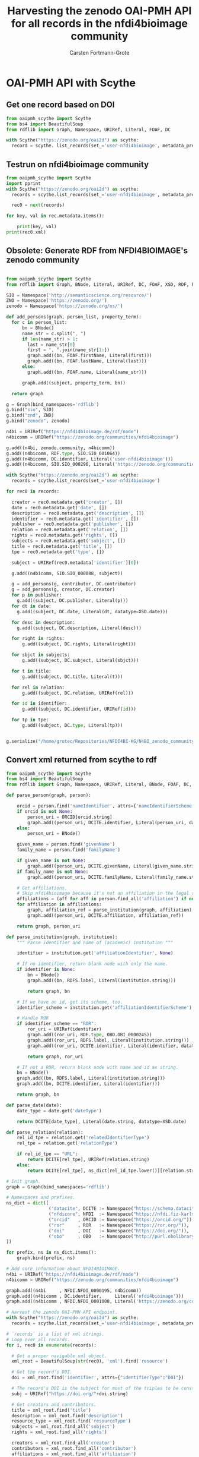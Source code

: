 #+title: Harvesting the zenodo OAI-PMH API for all records in the nfdi4bioimage community
#+author: Carsten Fortmann-Grote
#+license: CC-BY-SA
#+dateCreated: [2025-05-15 Thu] 
* OAI-PMH API with Scythe 
:PROPERTIES:
:ID:       71e7d956-3288-4586-acaf-c8eb072ac48f
:END:
** Get one record based on DOI
:PROPERTIES:
:ID:       8ded542a-1c03-4158-8b21-9a905cf5b507
:END:
#+begin_src python :session rdf :results output :async yes
  from oaipmh_scythe import Scythe
  from bs4 import BeautifulSoup
  from rdflib import Graph, Namespace, URIRef, Literal, FOAF, DC

  with Scythe("https://zenodo.org/oai2d") as scythe:
    record = scythe. list_records(set_='user-nfdi4bioimage', metadata_prefix='oai_datacite')
#+end_src

** Testrun on nfdi4bioimage community
:PROPERTIES:
:ID:       9ae10ebb-ddf2-42c0-9b28-35655ef08457
:END:
#+begin_src python :session rdf :results output :async yes
  from oaipmh_scythe import Scythe
  import pprint
  with Scythe("https://zenodo.org/oai2d") as scythe:
    records = scythe.list_records(set_='user-nfdi4bioimage', metadata_prefix='oai_datacite')

    rec0 = next(records)

  for key, val in rec.metadata.items():
    
      print(key, val)
  print(rec0.xml)
#+end_src
#+RESULTS:
#+begin_example
creator ['Moore, Josh', 'Waagmeester, Andra', 'Hettne, Kristina', 'Wolstencroft, Katherine', 'Kunis, Susanne']
date ['2024-02-26']
description ['&lt;p&gt;In 2005, the first version of OMERO stored RDF natively. However, just a year after the 1.0 release of RDF, performance considerations led to the development of a more traditional SQL approach for OMERO. A binary protocol makes it possible to query and retrieve metadata but the resulting information cannot immediately be combined with other sources. This is the adventure of rediscovering the benefit of RDF triples as a -- if not the -- common exchange mechanism.&lt;/p&gt;\n&lt;p&gt;&nbsp;&lt;/p&gt;\n&lt;p&gt;This poster was presented at SWAT4HCLS in Leiden, NL, 2024 as &lt;strong&gt;Poster 54&lt;/strong&gt;. See &lt;a href="https://www.swat4ls.org/workshops/leiden2024"&gt;https://www.swat4ls.org/workshops/leiden2024&lt;/a&gt; for more information.&lt;/p&gt;', '&lt;p&gt;NFDI4BIOIMAGE is funded by DFG grant number NFDI 46/1, project number 501864659.&lt;/p&gt;']
identifier ['https://doi.org/10.5281/zenodo.10687659', 'oai:zenodo.org:10687659']
language ['eng']
publisher ['Zenodo']
relation ['https://zenodo.org/communities/nfdi4bioimage/', 'https://doi.org/10.5281/zenodo.10687658']
rights ['info:eu-repo/semantics/openAccess', 'Creative Commons Attribution 4.0 International', 'https://creativecommons.org/licenses/by/4.0/legalcode']
source ['SWAT4HCLS, 15th International Semantic Web Applications and Tools for Health Care and Life Sciences Conference, Leiden, The Netherlands, 26-29 February, 2024']
subject ['Open Microscopy Environment (OME)', 'Bioimaging', 'Resource Description Framework (RDF)']
title ['RDF as a bridge to domain-platforms like OMERO, or There and back again.']
type ['info:eu-repo/semantics/conferencePoster']
<Element {http://www.openarchives.org/OAI/2.0/}record at 0x7f5d52b86580>
#+end_example
** Obsolete: Generate RDF from NFDI4BIOIMAGE's zenodo community
:PROPERTIES:
:ID:       7719c86c-b08a-4642-9cd1-f78942e5c44f
:END:

#+begin_src python :session rdf :results output :async yes :tangle /home/grotec/Repositories/NFDI4BI-KG/src/python/zenodo_community_harvest.py

  from oaipmh_scythe import Scythe
  from rdflib import Graph, BNode, Literal, URIRef, DC, FOAF, XSD, RDF, RDFS, Namespace

  SIO = Namespace('http://semanticscience.org/resource/')
  ZND = Namespace('https://zenodo.org/')
  zenodo = Namespace('https://zenodo.org/ns/')

  def add_persons(graph, person_list, property_term):
    for c in person_list:
        bn = BNode()
        name_str = c.split(", ")
        if len(name_str) > 1:
          last = name_str[0]
          first = ", ".join(name_str[1:])
          graph.add((bn, FOAF.firstName, Literal(first)))
          graph.add((bn, FOAF.lastName, Literal(last)))
        else:
          graph.add((bn, FOAF.name, Literal(name_str)))

        graph.add((subject, property_term, bn))

    return graph

  g = Graph(bind_namespaces='rdflib')
  g.bind("sio", SIO)
  g.bind("znd", ZND)
  g.bind("zenodo", zenodo)

  n4bi = URIRef("https://nfdi4bioimage.de/rdf/node")
  n4bicomm = URIRef("https://zenodo.org/communities/nfdi4bioimage")

  g.add((n4bi, zenodo.community, n4bicomm))
  g.add((n4bicomm, RDF.type, SIO.SIO_001064))
  g.add((n4bicomm, DC.identifier, Literal('user-nfdi4bioimage')))
  g.add((n4bicomm, SIO.SIO_000296, Literal('https://zenodo.org/communities/nfdi4bioimage')))

  with Scythe("https://zenodo.org/oai2d") as scythe:
    records = scythe.list_records(set_='user-nfdi4bioimage')

  for rec0 in records:

    creator = rec0.metadata.get('creator', [])
    date = rec0.metadata.get('date', [])
    description = rec0.metadata.get('description', [])
    identifier = rec0.metadata.get('identifier', [])
    publisher = rec0.metadata.get('publisher', [])
    relation = rec0.metadata.get('relation', [])
    rights = rec0.metadata.get('rights', [])
    subjects = rec0.metadata.get('subject', [])
    title = rec0.metadata.get('title', [])
    tpe = rec0.metadata.get('type', [])

    subject = URIRef(rec0.metadata['identifier'][0])

    g.add((n4bicomm, SIO.SIO_000088, subject))

    g = add_persons(g, contributor, DC.contributor)
    g = add_persons(g, creator, DC.creator)
    for p in publisher:
      g.add((subject, DC.publisher, Literal(p)))
    for dt in date:
      g.add((subject, DC.date, Literal(dt, datatype=XSD.date)))

    for desc in description:
      g.add((subject, DC.description, Literal(desc)))

    for right in rights:
        g.add((subject, DC.rights, Literal(right)))

    for sbjct in subjects:
        g.add((subject, DC.subject, Literal(sbjct)))

    for t in title:
        g.add((subject, DC.title, Literal(t)))

    for rel in relation:
        g.add((subject, DC.relation, URIRef(rel)))

    for id in identifier:
        g.add((subject, DC.identifier, URIRef(id)))

    for tp in tpe:
        g.add((subject, DC.type, Literal(tp)))


  g.serialize("/home/grotec/Repositories/NFDI4BI-KG/N4BI_zenodo_community.n3")
#+end_src

#+RESULTS:
: fe35bb5c-223d-4e77-919b-ba877a4781a8

** Convert xml returned from scythe to rdf
:PROPERTIES:
:ID:       71f8edf7-1675-4504-83e7-116fbfde65dd
:END:
#+begin_src python :session rdf :results output :async yes
  from oaipmh_scythe import Scythe
  from bs4 import BeautifulSoup
  from rdflib import Graph, Namespace, URIRef, Literal, BNode, FOAF, DC, XSD, RDF, RDFS

  def parse_person(graph, person):

      orcid = person.find('nameIdentifier', attrs={'nameIdentifierScheme':'ORCID'})
      if orcid is not None:
          person_uri = ORCID[orcid.string]
          graph.add((person_uri, DCITE.identifier, Literal(person_uri, datatype=XSD.anyURI)))
      else:
          person_uri = BNode()

      given_name = person.find('givenName')
      family_name = person.find('familyName')

      if given_name is not None:
          graph.add((person_uri, DCITE.givenName, Literal(given_name.string)))
      if family_name is not None:
          graph.add((person_uri, DCITE.familyName, Literal(family_name.string)))

      # Get affiliations.
      # Skip nfdi4bioimage because it's not an affiliation in the legal sense.
      affiliations = (aff for aff in person.find_all('affiliation') if not aff.get('affiliatinIdentifier', "").split('/')[-1] == '01vnkaz16')
      for affiliation in affiliations:
          graph, affiliation_ref = parse_institution(graph, affiliation)
          graph.add((person_uri, DCITE.affiliation, affiliation_ref))

      return graph, person_uri

  def parse_institution(graph, institution):
      """ Parse identifier and name of (academic) institution """

      identifier = institution.get('affiliationIdentifier', None)

      # If no identifier, return blank node with only the name.
      if identifier is None:
          bn = BNode()
          graph.add((bn, RDFS.label, Literal(institution.string)))

          return graph, bn

      # If we have an id, get its scheme, too.
      identifier_scheme = institution.get('affiliationIdentifierScheme')

      # Handle ROR
      if identifier_scheme == "ROR":
          ror_uri = URIRef(identifier)
          graph.add((ror_uri, RDF.type, OBO.OBI_0000245))
          graph.add((ror_uri, RDFS.label, Literal(institution.string)))
          graph.add((ror_uri, DCITE.identifier, Literal(identifier, datatype=XSD.anyURI)))

          return graph, ror_uri

      # If not a ROR, return blank node with name and id as string.
      bn = BNode()
      graph.add((bn, RDFS.label, Literal(institution.string)))
      graph.add((bn, DCITE.identifier, Literal(identifier)))

      return graph, bn

  def parse_date(date):
      date_type = date.get('dateType')

      return DCITE[date_type], Literal(date.string, datatype=XSD.date)

  def parse_relation(relation):
      rel_id_tpe = relation.get('relatedIdentifierType')
      rel_tpe = relation.get('relationType')

      if rel_id_tpe == "URL":
          return DCITE[rel_tpe], URIRef(relation.string)
      else:
          return DCITE[rel_tpe], ns_dict[rel_id_tpe.lower()][relation.string]

  # Init graph.
  graph = Graph(bind_namespaces='rdflib')

  # Namespaces and prefixes.
  ns_dict = dict([
                  ("datacite", DCITE := Namespace("https://schema.datacite.org/meta/kernel-4.6/metadata.xsd#")),
                  ("nfdicore", NFDI  := Namespace("https://nfdi.fiz-karlsruhe.de/ontology/")),
                  ("orcid"   , ORCID := Namespace("https://orcid.org/")),
                  ("ror"     , ROR   := Namespace("https://ror.org/")),
                  ("doi"     , DOI   := Namespace("https://doi.org/")),
                  ("obo"     , OBO   := Namespace("http://purl.obolibrary.org/obo/")),
  ])

  for prefix, ns in ns_dict.items():
      graph.bind(prefix, ns)

  # Add core information about NFDI4BIOIMAGE.
  n4bi = URIRef("https://nfdi4bioimage.de/rdf/node")
  n4bicomm = URIRef("https://zenodo.org/communities/nfdi4bioimage")

  graph.add((n4bi     , NFDI.NFDI_0000195, n4bicomm))                                                   # We have a collection aka zenodo community.
  graph.add((n4bicomm , DC.identifier,     Literal('nfdi4bioimage')))                                   # Our collection has an identifier ...
  graph.add((n4bicomm , NFDI.NFDI_0001008, Literal('https://zenodo.org/communities/nfdi4bioimage')))    # ... and a website.

  # Harvest the zenodo OAI-PMH API endpoint.
  with Scythe("https://zenodo.org/oai2d") as scythe:
    records = scythe.list_records(set_='user-nfdi4bioimage', metadata_prefix='oai_datacite')

#+end_src

#+RESULTS:

#+begin_src python :session rdf :results output :async yes
  # `records` is a list of xml strings.
  # Loop over all records.
  for i, rec0 in enumerate(records):

    # Get a proper navigable xml object.
    xml_root = BeautifulSoup(str(rec0), 'xml').find('resource')
    
    # Get the record's DOI.
    doi = xml_root.find('identifier', attrs={"identifierType":"DOI"})

    # The record's DOI is the subject for most of the triples to be constructed.
    subj = URIRef("https://doi.org/"+doi.string)

    # Get creators and contributors.
    title = xml_root.find('title')
    description = xml_root.find('description')
    resource_type = xml_root.find('resourceType')
    subjects = xml_root.find_all('subject')
    rights = xml_root.find_all('rights')

    creators = xml_root.find_all('creator')
    contributors = xml_root.find_all('contributor')
    affiliations = xml_root.find_all('affiliation')
    relations = xml_root.find_all('relatedIdentifier')
    dates = xml_root.find_all('date')

    graph.add((subj, DCITE.title, Literal(title.string)))

    if description is not None:
        graph.add((subj, DCITE.description, Literal(description.string)))

    if resource_type is not None:
        graph.add((subj, DCITE.resourceType, Literal(resource_type.string)))

    for subject in subjects:
        graph.add((subj, DCITE['subject'], Literal(subject.string)))

    for right in rights:
        graph.add((subj, DCITE['right'], Literal(right.string)))

    # for affiliation in affiliations:
    #     graph = parse_institution(graph, affiliation)

    for creator in creators:
        graph, person = parse_person(graph, creator)
        graph.add((subj, DCITE.creator, person))

    for contributor in contributors:
        graph, person = parse_person(graph, contributor)
        graph.add((subj, DCITE.contributor, person))

    for date in dates:
        property, val = parse_date(date)
        graph.add((subj, property, val))

    for relation in relations:
        property, val = parse_relation(relation)
        graph.add((subj, property, val))

  graph.serialize('../RDF_dumps/n4bi_zenodo_community.n3')

  print(len(graph))
#+end_src

#+RESULTS:
: 5004

Cleanup:
#+begin_src bash :dir ../RDF_dumps :results output :session noconda
  JAVA=$(which java)
  export JAVA_HOME=/usr
  echo $JAVA
  echo $JAVA_HOME

  mv n4bi_zenodo_community.n3 tmp.n3
  /opt/apache-jena/bin/riot --output n3 tmp.n3 | tee n4bi_zenodo_community.n3

#+end_src

#+RESULTS:
#+begin_example
/usr/bin/java
/usr
PREFIX datacite: <https://schema.datacite.org/meta/kernel-4.6/metadata.xsd#>
PREFIX dc:       <http://purl.org/dc/elements/1.1/>
PREFIX nfdicore: <https://nfdi.fiz-karlsruhe.de/ontology/>
PREFIX obo:      <http://purl.obolibrary.org/obo/>
PREFIX orcid:    <https://orcid.org/>
PREFIX rdfs:     <http://www.w3.org/2000/01/rdf-schema#>
PREFIX ror:      <https://ror.org/>
PREFIX xsd:      <http://www.w3.org/2001/XMLSchema#>

orcid:0000-0001-5949-2327
        datacite:affiliation  ror:042aqky30 , ror:03s7gtk40 , ror:01vnkaz16 , ror:01t4ttr56;
        datacite:affiliation  [ rdfs:label  "ScaDS.AI" ];
        datacite:affiliation  [ rdfs:label  "ScaDS.AI" ];
        datacite:affiliation  [ rdfs:label  "NFDI4BioImage" ];
        datacite:affiliation  [ rdfs:label  "ScaDS.AI" ];
        datacite:affiliation  [ rdfs:label  "ScaDS.AI" ];
        datacite:affiliation  [ rdfs:label  "ScaDS.AI" ];
        datacite:affiliation  [ rdfs:label  "ScaDS.AI" ];
        datacite:affiliation  [ rdfs:label  "ScaDS.AI" ];
        datacite:affiliation  [ rdfs:label  "ScaDS.AI" ];
        datacite:affiliation  [ rdfs:label  "ScaDS.AI" ];
        datacite:affiliation  [ rdfs:label  "ScaDS.AI" ];
        datacite:affiliation  [ rdfs:label  "ScaDS.AI" ];
        datacite:affiliation  [ rdfs:label  "ScaDS.AI" ];
        datacite:affiliation  [ rdfs:label  "ScaDS.AI" ];
        datacite:affiliation  [ rdfs:label  "ScaDS.AI" ];
        datacite:affiliation  [ rdfs:label  "ScaDS.AI" ];
        datacite:affiliation  [ rdfs:label  "NFDI4BioImage" ];
        datacite:affiliation  [ rdfs:label  "ScaDS.AI" ];
        datacite:affiliation  [ rdfs:label  "ScaDS.AI" ];
        datacite:affiliation  [ rdfs:label  "ScaDS.AI" ];
        datacite:affiliation  [ rdfs:label  "ScaDS.AI" ];
        datacite:affiliation  [ rdfs:label  "ScaDS.AI" ];
        datacite:affiliation  [ rdfs:label  "ScaDS.AI" ];
        datacite:affiliation  [ rdfs:label  "ScaDS.AI" ];
        datacite:affiliation  [ rdfs:label  "ScaDS.AI" ];
        datacite:affiliation  [ rdfs:label  "ScaDS.AI" ];
        datacite:affiliation  [ rdfs:label  "ScaDS.AI" ];
        datacite:affiliation  [ rdfs:label  "ScaDS.AI" ];
        datacite:affiliation  [ rdfs:label  "ScaDS.AI" ];
        datacite:affiliation  [ rdfs:label  "ScaDS.AI" ];
        datacite:affiliation  [ rdfs:label  "ScaDS.AI" ];
        datacite:affiliation  [ rdfs:label  "ScaDS.AI" ];
        datacite:affiliation  [ rdfs:label  "ScaDS.AI" ];
        datacite:affiliation  [ rdfs:label  "NFDI4BioImage" ];
        datacite:affiliation  [ rdfs:label  "ScaDS.AI" ];
        datacite:affiliation  [ rdfs:label  "ScaDS.AI" ];
        datacite:affiliation  [ rdfs:label  "ScaDS.AI" ];
        datacite:affiliation  [ rdfs:label  "ScaDS.AI" ];
        datacite:affiliation  [ rdfs:label  "ScaDS.AI" ];
        datacite:familyName   "Haase";
        datacite:givenName    "Robert";
        datacite:identifier   "https://orcid.org/0000-0001-5949-2327"^^xsd:anyURI .

orcid:0000-0003-4028-811X
        datacite:affiliation  ror:01vnkaz16 , ror:05tpnw772;
        datacite:affiliation  [ rdfs:label  "German BioImaging - Society for Microscopy and Image Analysis" ];
        datacite:affiliation  [ rdfs:label  "German BioImaging e.V." ];
        datacite:affiliation  [ rdfs:label  "German BioImaging - Society for Microscopy and Image Analysis" ];
        datacite:affiliation  [ rdfs:label  "German BioImaging - Society for Microscopy and Image Analysis" ];
        datacite:affiliation  [ rdfs:label  "German BioImaging—Society for Microscopy and Image Analysis e.V., Constance, Germany" ];
        datacite:affiliation  [ rdfs:label  "German BioImaging e.V." ];
        datacite:affiliation  [ rdfs:label  "German BioImaging - Society for Microscopy and Image Analysis" ];
        datacite:affiliation  [ rdfs:label  "German BioImaging - Society for Microscopy and Image Analysis" ];
        datacite:affiliation  [ rdfs:label  "German BioImaging—Society for Microscopy and Image Analysis e.V., Constance, Germany" ];
        datacite:affiliation  [ rdfs:label  "German BioImaging - Society for Microscopy and Image Analysis" ];
        datacite:affiliation  [ rdfs:label  "German BioImaging – Gesellschaft für Mikroskopie und Bildanalyse e.V., Konstanz, Germany" ];
        datacite:affiliation  [ rdfs:label  "German BioImaging e.V  Society for Microscopy\n and Image Analysis  Konstanz, Germany" ];
        datacite:affiliation  [ rdfs:label  "German BioImaging - Society for Microscopy and Image Analysis" ];
        datacite:familyName   "Moore. Joshua Allen" , "Moore";
        datacite:givenName    "Joshua Allenm" , "Joshua Allen" , "Joshua A." , "Joshua" , "Josh";
        datacite:identifier   "https://orcid.org/0000-0003-4028-811X"^^xsd:anyURI .

orcid:0000-0001-9568-895X
        datacite:affiliation  ror:0546hnb39 , ror:04cdgtt98;
        datacite:affiliation  [ rdfs:label  "German Cancer Research Center (DKFZ),  Department Enabling Technology, Heidelberg, Germany" ];
        datacite:affiliation  [ rdfs:label  "German Cancer Research Center (DKFZ),  Department Enabling Technology, Heidelberg, Germany" ];
        datacite:affiliation  [ rdfs:label  "German Cancer Research Center (DKFZ),  Department Enabling Technology, Heidelberg, Germany" ];
        datacite:affiliation  [ rdfs:label  "Universität Konstanz" ];
        datacite:affiliation  [ rdfs:label  "German Cancer Research Center (DKFZ),  Department Enabling Technology, Heidelberg, Germany" ];
        datacite:affiliation  [ rdfs:label  "German Cancer Research Center (DKFZ),  Department Enabling Technology, Heidelberg, Germany" ];
        datacite:affiliation  [ rdfs:label  "German Cancer Research Center" ];
        datacite:affiliation  [ rdfs:label  "German Cancer Research Center (DKFZ),  Department Enabling Technology, Heidelberg, Germany" ];
        datacite:affiliation  [ rdfs:label  "German Cancer Research Center (DKFZ),  Department Enabling Technology, Heidelberg, Germany" ];
        datacite:affiliation  [ rdfs:label  "German Cancer Research Center (DKFZ),  Department Enabling Technology, Heidelberg, Germany" ];
        datacite:familyName   "Schmidt" , "Christian Schmidt";
        datacite:givenName    "Christian";
        datacite:identifier   "https://orcid.org/0000-0001-9568-895X"^^xsd:anyURI .

ror:04cdgtt98  a             obo:OBI_0000245;
        rdfs:label           "German Cancer Research Center";
        datacite:identifier  "https://ror.org/04cdgtt98"^^xsd:anyURI .

orcid:0000-0001-7734-3771
        datacite:affiliation  ror:01vnkaz16 , ror:024z2rq82;
        datacite:affiliation  [ rdfs:label  "Heinrich-Heine University of Düsseldorf, Center for Advanced Imaging, Düsseldorf, Germany" ];
        datacite:affiliation  [ rdfs:label  "Heinrich-Heine University of Düsseldorf, Center for Advanced Imaging, Düsseldorf, Germany" ];
        datacite:affiliation  [ rdfs:label           "Heinrich-Heine-University Düsseldorf";
                                datacite:identifier  "edmo:3484"
                              ];
        datacite:affiliation  [ rdfs:label           "Heinrich-Heine-University Düsseldorf";
                                datacite:identifier  "edmo:3484"
                              ];
        datacite:affiliation  [ rdfs:label  "Heinrich-Heine University of Düsseldorf, Center for Advanced Imaging, Düsseldorf, Germany" ];
        datacite:affiliation  [ rdfs:label  "Heinrich-Heine University of Düsseldorf, Center for Advanced Imaging, Düsseldorf, Germany" ];
        datacite:affiliation  [ rdfs:label  "Heinrich Heine Universität Düsseldorf" ];
        datacite:affiliation  [ rdfs:label  "Heinrich-Heine-University Düsseldorf, Center for Advanced Imaging" ];
        datacite:affiliation  [ rdfs:label  "Heinrich-Heine University of Düsseldorf, Center for Advanced Imaging, Düsseldorf, Germany" ];
        datacite:affiliation  [ rdfs:label  "Heinrich-Heine University of Düsseldorf, Center for Advanced Imaging, Düsseldorf, Germany" ];
        datacite:affiliation  [ rdfs:label  "Heinrich-Heine University of Düsseldorf, Center for Advanced Imaging, Düsseldorf, Germany" ];
        datacite:affiliation  [ rdfs:label  "Heinrich-Heine University of Düsseldorf, Center for Advanced Imaging, Düsseldorf, Germany" ];
        datacite:familyName   "Stefanie Weidtkamp-Peters" , "Weidtkamp-Peters";
        datacite:givenName    "Stefanie";
        datacite:identifier   "https://orcid.org/0000-0001-7734-3771"^^xsd:anyURI .

orcid:0000-0003-1717-3138
        datacite:affiliation  ror:024z2rq82 , ror:01vnkaz16;
        datacite:familyName   "Krooß";
        datacite:givenName    "Ksenia";
        datacite:identifier   "https://orcid.org/0000-0003-1717-3138"^^xsd:anyURI .

orcid:0000-0002-6999-132X
        datacite:affiliation  ror:04c4bwh63 , ror:00rcxh774;
        datacite:affiliation  [ rdfs:label  "Cologne Excellence Cluster on Cellular Stress Responses in Aging-Associated Diseases (CECAD), University of Cologne, Cologne, Germany" ];
        datacite:affiliation  [ rdfs:label  "Cologne Excellence Cluster on Cellular Stress Responses in Aging-Associated Diseases (CECAD), University of Cologne, Cologne, Germany" ];
        datacite:affiliation  [ rdfs:label  "Imaging Facility, Cellular Stress Responses in Aging-Associated Diseases (CECAD), Cologne, University of Cologne, Germany" ];
        datacite:familyName   "Zentis";
        datacite:givenName    "Peter";
        datacite:identifier   "https://orcid.org/0000-0002-6999-132X"^^xsd:anyURI .

orcid:0009-0007-5101-4786
        datacite:affiliation  ror:00rcxh774;
        datacite:affiliation  [ rdfs:label  "Cologne Excellence Cluster on Cellular Stress Responses in Aging-Associated Diseases (CECAD), University of Cologne, Cologne, Germany" ];
        datacite:affiliation  [ rdfs:label  "Cologne Excellence Cluster on Cellular Stress Responses in Aging-Associated Diseases (CECAD), University of Cologne, Cologne, Germany" ];
        datacite:affiliation  [ rdfs:label  "Imaging Facility, Cellular Stress Responses in Aging-Associated Diseases (CECAD), Cologne, University of Cologne, Germany" ];
        datacite:familyName   "Kandpal";
        datacite:givenName    "Niraj";
        datacite:identifier   "https://orcid.org/0009-0007-5101-4786"^^xsd:anyURI .

orcid:0000-0003-2104-9519
        datacite:affiliation  ror:000h6jb29;
        datacite:affiliation  [ rdfs:label  "Riccardo" ];
        datacite:affiliation  [ rdfs:label           "Helmholtz Centre for Environmental Research GmbH - UFZ";
                                datacite:identifier  "edmo:1152"
                              ];
        datacite:affiliation  [ rdfs:label           "Helmholtz Centre for Environmental Research GmbH - UFZ";
                                datacite:identifier  "edmo:1152"
                              ];
        datacite:affiliation  [ rdfs:label  "Helmholtz Centre for Environmental Research (UFZ), Leipzig, Germany" ];
        datacite:affiliation  [ rdfs:label  "Helmholtz-Zentrum für Umweltforschung UFZ, Leipzig" ];
        datacite:affiliation  [ rdfs:label           "Helmholtz Centre for Environmental Research GmbH - UFZ";
                                datacite:identifier  "edmo:1152"
                              ];
        datacite:familyName   "Massei";
        datacite:givenName    "Riccardo";
        datacite:identifier   "https://orcid.org/0000-0003-2104-9519"^^xsd:anyURI .

orcid:0000-0002-6658-2192
        datacite:affiliation  ror:00rcxh774 , ror:04c4bwh63;
        datacite:affiliation  [ rdfs:label  "Exzellenzcluster CECAD in der Universität zu Köln" ];
        datacite:affiliation  [ rdfs:label  "Exzellenzcluster CECAD in der Universität zu Köln" ];
        datacite:affiliation  [ rdfs:label  "Exzellenzcluster CECAD in der Universität zu Köln" ];
        datacite:affiliation  [ rdfs:label  "Imaging Facility, Cellular Stress Responses in Aging-Associated Diseases (CECAD), Cologne, University of Cologne, Germany" ];
        datacite:affiliation  [ rdfs:label  "Exzellenzcluster CECAD in der Universität zu Köln" ];
        datacite:affiliation  [ rdfs:label  "Cologne Excellence Cluster on Cellular Stress Responses in Aging-Associated Diseases (CECAD), University of Cologne, Cologne, Germany" ];
        datacite:affiliation  [ rdfs:label  "Cologne Excellence Cluster on Cellular Stress Responses in Aging-Associated Diseases (CECAD), University of Cologne, Cologne, Germany" ];
        datacite:affiliation  [ rdfs:label  "Exzellenzcluster CECAD in der Universität zu Köln" ];
        datacite:affiliation  [ rdfs:label  "Exzellenzcluster CECAD in der Universität zu Köln" ];
        datacite:affiliation  [ rdfs:label  "Exzellenzcluster CECAD in der Universität zu Köln" ];
        datacite:affiliation  [ rdfs:label  "Exzellenzcluster CECAD in der Universität zu Köln" ];
        datacite:affiliation  [ rdfs:label  "Exzellenzcluster CECAD in der Universität zu Köln" ];
        datacite:familyName   "Schauss";
        datacite:givenName    "Astrid";
        datacite:identifier   "https://orcid.org/0000-0002-6658-2192"^^xsd:anyURI .

orcid:0000-0001-5805-5774
        datacite:affiliation  ror:04cdgtt98;
        datacite:affiliation  [ rdfs:label  "Single-cell Open Lab, German Cancer Research Center (DKFZ), Heidelberg, Germany" ];
        datacite:affiliation  [ rdfs:label  "Single-cell Open Lab, German Cancer Research Center (DKFZ), Heidelberg, Germany" ];
        datacite:affiliation  [ rdfs:label  "Single-cell Open Lab, German Cancer Research Center (DKFZ), Heidelberg, Germany" ];
        datacite:familyName   "Michele" , "Bortolomeazzi";
        datacite:givenName    "Michele" , "Bortolomeazzi";
        datacite:identifier   "https://orcid.org/0000-0001-5805-5774"^^xsd:anyURI .

orcid:0000-0003-3430-2683
        datacite:affiliation  ror:00rcxh774;
        datacite:affiliation  [ rdfs:label  "Regional Computing Centre (RRZK), University of Cologne" ];
        datacite:affiliation  [ rdfs:label  "Regional Computer Center (RRZK), University of Cologne, Cologne, Germany" ];
        datacite:affiliation  [ rdfs:label  "Regional Computer Center (RRZK), University of Cologne, Cologne, Germany" ];
        datacite:familyName   "Valencia-Schneider" , "Valencia-S.";
        datacite:givenName    "Mónica E." , "Monica";
        datacite:identifier   "https://orcid.org/0000-0003-3430-2683"^^xsd:anyURI .

orcid:0000-0002-3328-9467
        datacite:affiliation  ror:024z2rq82 , ror:01vnkaz16;
        datacite:affiliation  [ rdfs:label           "Heinrich-Heine-University Düsseldorf";
                                datacite:identifier  "edmo:3484"
                              ];
        datacite:affiliation  [ rdfs:label  "Center for Advanced Imaging, Heinrich-Heine-Universität Düsseldorf, Düsseldorf, Germany" ];
        datacite:affiliation  [ rdfs:label  "Center for Advanced Imaging, Heinrich-Heine-Universität Düsseldorf, Düsseldorf, Germany" ];
        datacite:familyName   "Boissonnet";
        datacite:givenName    "Tom";
        datacite:identifier   "https://orcid.org/0000-0002-3328-9467"^^xsd:anyURI .

orcid:0000-0002-8367-5163
        datacite:affiliation  ror:042aqky30 , ror:01vnkaz16;
        datacite:affiliation  [ rdfs:label  "Technische Universität Dresden, Germany" ];
        datacite:affiliation  [ rdfs:label  "B CUBE, TU Dresden" ];
        datacite:affiliation  [ rdfs:label  "NFDI4BIOIMAGE" ];
        datacite:affiliation  [ rdfs:label  "TU Dresden" ];
        datacite:affiliation  [ rdfs:label  "Technische Universität Dresden" ];
        datacite:affiliation  [ rdfs:label  "Technische Universität Dresden" ];
        datacite:familyName   "Wetzker";
        datacite:givenName    "Cornelia" , "Conni";
        datacite:identifier   "https://orcid.org/0000-0002-8367-5163"^^xsd:anyURI .

orcid:0000-0002-5567-8690
        datacite:affiliation  ror:0546hnb39 , ror:04cdgtt98;
        datacite:affiliation  [ rdfs:label  "German Cancer Research Center (DKFZ), Department Enabling Technology, Heidelberg, Germany" ];
        datacite:affiliation  [ rdfs:label  "German Cancer Research Center (DKFZ), Department Enabling Technology, Heidelberg, Germany" ];
        datacite:affiliation  [ rdfs:label  "German Cancer Research Center (DKFZ), Department Enabling Technology, Heidelberg, Germany" ];
        datacite:affiliation  [ rdfs:label  "German Cancer Research Center (DKFZ), Department Enabling Technology, Heidelberg, Germany" ];
        datacite:affiliation  [ rdfs:label  "German Cancer Research Center (DKFZ), Department Enabling Technology, Heidelberg, Germany" ];
        datacite:affiliation  [ rdfs:label  "German Cancer Research Center (DKFZ), Department Enabling Technology, Heidelberg, Germany" ];
        datacite:affiliation  [ rdfs:label  "German Cancer Research Center (DKFZ), Department Enabling Technology, Heidelberg, Germany" ];
        datacite:familyName   "Ferrando-May";
        datacite:givenName    "Elisa";
        datacite:identifier   "https://orcid.org/0000-0002-5567-8690"^^xsd:anyURI .

ror:0546hnb39  a             obo:OBI_0000245;
        rdfs:label           "University of Konstanz";
        datacite:identifier  "https://ror.org/0546hnb39"^^xsd:anyURI .

ror:038t36y30  a             obo:OBI_0000245;
        rdfs:label           "Heidelberg University";
        datacite:identifier  "https://ror.org/038t36y30"^^xsd:anyURI .

orcid:0000-0003-0183-6910
        datacite:affiliation  [ rdfs:label  "University of Amsterdam" ];
        datacite:affiliation  [ rdfs:label  "University of Amsterdam" ];
        datacite:affiliation  [ rdfs:label  "University of Amsterdam" ];
        datacite:affiliation  [ rdfs:label  "University of Amsterdam" ];
        datacite:affiliation  [ rdfs:label  "University of Amsterdam" ];
        datacite:affiliation  [ rdfs:label  "University of Amsterdam" ];
        datacite:affiliation  [ rdfs:label  "University of Amsterdam" ];
        datacite:affiliation  [ rdfs:label  "University of Amsterdam" ];
        datacite:affiliation  [ rdfs:label  "University of Amsterdam" ];
        datacite:familyName   "Groth";
        datacite:givenName    "Paul";
        datacite:identifier   "https://orcid.org/0000-0003-0183-6910"^^xsd:anyURI .

orcid:0000-0002-5332-3589
        datacite:affiliation  ror:05tpnw772;
        datacite:affiliation  [ rdfs:label  "German BioImaging - Society for Microscopy and Image Analysis" ];
        datacite:affiliation  [ rdfs:label  "German BioImaging - Society for Microscopy and Image Analysis" ];
        datacite:affiliation  [ rdfs:label  "German BioImaging - Society for Microscopy and Image Analysis" ];
        datacite:affiliation  [ rdfs:label  "German BioImaging - Society for Microscopy and Image Analysis" ];
        datacite:affiliation  [ rdfs:label  "German BioImaging - Society for Microscopy and Image Analysis" ];
        datacite:affiliation  [ rdfs:label  "German BioImaging - Society for Microscopy and Image Analysis" ];
        datacite:affiliation  [ rdfs:label  "German BioImaging - Society for Microscopy and Image Analysis" ];
        datacite:affiliation  [ rdfs:label  "German BioImaging - Society for Microscopy and Image Analysis" ];
        datacite:familyName   "Janina Hanne" , "Hanne";
        datacite:givenName    "Janina";
        datacite:identifier   "https://orcid.org/0000-0002-5332-3589"^^xsd:anyURI .

orcid:0000-0002-4522-1099
        datacite:affiliation  [ rdfs:label  "Nationale Forschungsdateninfrastruktur (NFDI) e.V." ];
        datacite:affiliation  [ rdfs:label  "Nationale Forschungsdateninfrastruktur (NFDI) e.V." ];
        datacite:affiliation  [ rdfs:label  "Nationale Forschungsdateninfrastruktur (NFDI) e.V." ];
        datacite:affiliation  [ rdfs:label  "Nationale Forschungsdateninfrastruktur (NFDI) e.V." ];
        datacite:affiliation  [ rdfs:label  "Nationale Forschungsdateninfrastruktur (NFDI) e.V." ];
        datacite:affiliation  [ rdfs:label  "Nationale Forschungsdateninfrastruktur (NFDI) e.V." ];
        datacite:affiliation  [ rdfs:label  "Nationale Forschungsdateninfrastruktur (NFDI) e.V." ];
        datacite:affiliation  [ rdfs:label  "Nationale Forschungsdateninfrastruktur (NFDI) e.V." ];
        datacite:affiliation  [ rdfs:label  "Nationale Forschungsdateninfrastruktur (NFDI) e.V." ];
        datacite:familyName   "Sure-Vetter";
        datacite:givenName    "York";
        datacite:identifier   "https://orcid.org/0000-0002-4522-1099"^^xsd:anyURI .

ror:024z2rq82  a             obo:OBI_0000245;
        rdfs:label           "Heinrich Heine University Düsseldorf";
        datacite:identifier  "https://ror.org/024z2rq82"^^xsd:anyURI .

ror:01vnkaz16  a             obo:OBI_0000245;
        rdfs:label           "NFDI4BIOIMAGE";
        datacite:identifier  "https://ror.org/01vnkaz16"^^xsd:anyURI .

ror:000h6jb29  a             obo:OBI_0000245;
        rdfs:label           "Helmholtz Centre for Environmental Research";
        datacite:identifier  "https://ror.org/000h6jb29"^^xsd:anyURI .

orcid:0000-0003-3780-8663
        datacite:affiliation  ror:000h6jb29;
        datacite:affiliation  [ rdfs:label  "Jan" ];
        datacite:affiliation  [ rdfs:label           "Helmholtz Centre for Environmental Research GmbH - UFZ";
                                datacite:identifier  "edmo:1152"
                              ];
        datacite:affiliation  [ rdfs:label           "Helmholtz Centre for Environmental Research GmbH - UFZ";
                                datacite:identifier  "edmo:1152"
                              ];
        datacite:familyName   "Bumberger";
        datacite:givenName    "Jan";
        datacite:identifier   "https://orcid.org/0000-0003-3780-8663"^^xsd:anyURI .

orcid:0000-0003-2408-7588
        datacite:affiliation  ror:023b0x485;
        datacite:affiliation  [ rdfs:label  "University of Mainz, High Performance Computing Group, Mainz, Germany" ];
        datacite:affiliation  [ rdfs:label  "University of Mainz, High Performance Computing Group, Mainz, Germany" ];
        datacite:affiliation  [ rdfs:label  "University of Mainz, High Performance Computing Group, Mainz, Germany" ];
        datacite:affiliation  [ rdfs:label  "University of Mainz, High Performance Computing Group, Mainz, Germany" ];
        datacite:affiliation  [ rdfs:label  "University of Mainz, High Performance Computing Group, Mainz, Germany" ];
        datacite:affiliation  [ rdfs:label  "University of Mainz, High Performance Computing Group, Mainz, Germany" ];
        datacite:affiliation  [ rdfs:label  "University of Mainz, High Performance Computing Group, Mainz, Germany" ];
        datacite:familyName   "Meesters";
        datacite:givenName    "Christian";
        datacite:identifier   "https://orcid.org/0000-0003-2408-7588"^^xsd:anyURI .

orcid:0000-0002-3879-7057
        datacite:affiliation  ror:034waa237;
        datacite:affiliation  [ rdfs:label  "Data Science and Management, Cluster of Excellence on Plant Sciences (CEPLAS), University of Cologne" ];
        datacite:affiliation  [ rdfs:label  "Data Science and Management & Cluster of Excellence on Plant Sciences (CEPLAS), University of Cologne, Cologne, Germany" ];
        datacite:affiliation  [ rdfs:label  "Data Science and Management & Cluster of Excellence on Plant Sciences (CEPLAS), University of Cologne, Cologne, Germany" ];
        datacite:familyName   "Schrader";
        datacite:givenName    "Andrea";
        datacite:identifier   "https://orcid.org/0000-0002-3879-7057"^^xsd:anyURI .

orcid:0000-0001-6523-7496
        datacite:affiliation  ror:04qmmjx98;
        datacite:affiliation  [ rdfs:label  "Department of Biology/Chemistry  Center for Cellular Nanoanalytics, University of Osnabrück, Germany" ];
        datacite:affiliation  [ rdfs:label  "Department of Biology/Chemistry  Center for Cellular Nanoanalytics  University Osnabrück, Germany" ];
        datacite:affiliation  [ rdfs:label  "University Osnabrück" ];
        datacite:familyName   "Kunis";
        datacite:givenName    "Susanne";
        datacite:identifier   "https://orcid.org/0000-0001-6523-7496"^^xsd:anyURI .

orcid:0000-0001-9324-3236
        datacite:affiliation  ror:004hd5y14;
        datacite:affiliation  [ rdfs:label  "Leibniz Institute for Plasma Science and Technology" ];
        datacite:affiliation  [ rdfs:label  "Leibniz Institute for Plasma Science and Technology" ];
        datacite:familyName   "Becker";
        datacite:givenName    "Markus M.";
        datacite:identifier   "https://orcid.org/0000-0001-9324-3236"^^xsd:anyURI .

ror:0245cg223  a             obo:OBI_0000245;
        rdfs:label           "University of Freiburg";
        datacite:identifier  "https://ror.org/0245cg223"^^xsd:anyURI .

ror:00rcxh774  a             obo:OBI_0000245;
        rdfs:label           "University of Cologne";
        datacite:identifier  "https://ror.org/00rcxh774"^^xsd:anyURI .

ror:004hd5y14  a             obo:OBI_0000245;
        rdfs:label           "Leibniz Institute for Plasma Science and Technology";
        datacite:identifier  "https://ror.org/004hd5y14"^^xsd:anyURI .

orcid:0009-0002-1826-7099
        datacite:affiliation  ror:01vnkaz16 , ror:00pd74e08;
        datacite:affiliation  [ rdfs:label  "Muenster Imaging Network, University of Muenster, Muenster, Germany" ];
        datacite:affiliation  [ rdfs:label  "Muenster Imaging Network, University of Muenster, Muenster, Germany" ];
        datacite:familyName   "Wendt";
        datacite:givenName    "Jens";
        datacite:identifier   "https://orcid.org/0009-0002-1826-7099"^^xsd:anyURI .

orcid:0000-0002-7018-0460
        datacite:affiliation  ror:004hd5y14;
        datacite:affiliation  [ rdfs:label  "Leibniz Institute for Plasma Science and Technology" ];
        datacite:affiliation  [ rdfs:label  "INP Greifswald" ];
        datacite:affiliation  [ rdfs:label  "Leibniz Institute for Plasma Science and Technology" ];
        datacite:familyName   "Ahmadi";
        datacite:givenName    "Mohsen";
        datacite:identifier   "https://orcid.org/0000-0002-7018-0460"^^xsd:anyURI .

orcid:0000-0002-5862-6132
        datacite:affiliation  ror:05d78xc36;
        datacite:affiliation  [ rdfs:label  "University of Freiburg" ];
        datacite:affiliation  [ rdfs:label  "University of Freiburg" ];
        datacite:affiliation  [ rdfs:label  "University of Freiburg" ];
        datacite:familyName   "Serrano-Solano";
        datacite:givenName    "Beatriz";
        datacite:identifier   "https://orcid.org/0000-0002-5862-6132"^^xsd:anyURI .

ror:05tpnw772  a             obo:OBI_0000245;
        rdfs:label           "German BioImaging – Gesellschaft für Mikroskopie und Bildanalyse";
        datacite:identifier  "https://ror.org/05tpnw772"^^xsd:anyURI .

orcid:0000-0002-7059-4030
        datacite:affiliation  ror:04cdgtt98;
        datacite:affiliation  [ rdfs:label  "Deutsches Krebsforschungszentrum" ];
        datacite:affiliation  [ rdfs:label  "Single-cell Open Lab, German Cancer Research Center (DKFZ), Heidelberg, Germany" ];
        datacite:familyName   "Mallm";
        datacite:givenName    "Jan-Philipp";
        datacite:identifier   "https://orcid.org/0000-0002-7059-4030"^^xsd:anyURI .

orcid:0000-0002-6626-2463
        datacite:affiliation  ror:04cdgtt98 , ror:013czdx64;
        datacite:familyName   "Maier-Hein" , "Maier-Hain";
        datacite:givenName    "Klaus";
        datacite:identifier   "https://orcid.org/0000-0002-6626-2463"^^xsd:anyURI .

orcid:0000-0002-4382-5104
        datacite:affiliation  ror:0245cg223 , ror:01v7r4v08;
        datacite:affiliation  [ rdfs:label  "Albert-Ludwigs-Universität Freiburg, Germany" ];
        datacite:affiliation  [ rdfs:label  "University of Freiburg" ];
        datacite:affiliation  [ rdfs:label  "University of Freiburg" ];
        datacite:familyName   "von Suchodoletz";
        datacite:givenName    "Dirk";
        datacite:identifier   "https://orcid.org/0000-0002-4382-5104"^^xsd:anyURI .

orcid:0000-0002-4101-6987
        datacite:affiliation  ror:024z2rq82 , ror:01vnkaz16;
        datacite:affiliation  [ rdfs:label  "Center for Advanced Imaging, Heinrich-Heine-Universität Düsseldorf, Düsseldorf, Germany" ];
        datacite:affiliation  [ rdfs:label  "Heinrich Heine Institut" ];
        datacite:affiliation  [ rdfs:label  "Center for Advanced Imaging, Heinrich-Heine-Universität Düsseldorf, Düsseldorf, Germany" ];
        datacite:familyName   "Fuchs";
        datacite:givenName    "Vanessa Aphaia Fiona" , "Vanessa A. F.";
        datacite:identifier   "https://orcid.org/0000-0002-4101-6987"^^xsd:anyURI .

orcid:0000-0002-3079-6586
        datacite:affiliation  ror:0245cg223;
        datacite:affiliation  [ rdfs:label  "University of Freiburg" ];
        datacite:affiliation  [ rdfs:label  "University of Freiburg" ];
        datacite:familyName   "Grüning";
        datacite:givenName    "Björn";
        datacite:identifier   "https://orcid.org/0000-0002-3079-6586"^^xsd:anyURI .

orcid:0000-0002-2762-293X
        datacite:affiliation  ror:004hd5y14;
        datacite:affiliation  [ rdfs:label  "Leibniz Institute for Plasma Science and Technology" ];
        datacite:affiliation  [ rdfs:label  "Leibniz Institute for Plasma Science and Technology" ];
        datacite:familyName   "Wagner";
        datacite:givenName    "Robert";
        datacite:identifier   "https://orcid.org/0000-0002-2762-293X"^^xsd:anyURI .

orcid:0000-0002-2579-5546
        datacite:affiliation  ror:0534re684;
        datacite:affiliation  [ rdfs:label  "Max-Planck-Institute for Evolutionary Biology" ];
        datacite:affiliation  [ rdfs:label  "Max Planck Institute for Evolutionary Biology" ];
        datacite:familyName   "Fortmann-Grote";
        datacite:givenName    "Carsten";
        datacite:identifier   "https://orcid.org/0000-0002-2579-5546"^^xsd:anyURI .

orcid:0000-0001-9629-0564
        datacite:affiliation  ror:04v4h0v24 , ror:04cdgtt98 , ror:013czdx64;
        datacite:affiliation  [ rdfs:label  "Helmholtz Metadata Collaboration (HMC) Hub Health" ];
        datacite:familyName   "Nolden";
        datacite:givenName    "Marco";
        datacite:identifier   "https://orcid.org/0000-0001-9629-0564"^^xsd:anyURI .

orcid:0000-0001-7769-0167
        datacite:affiliation  ror:04v4h0v24 , ror:04cdgtt98;
        datacite:familyName   "Dvoretskii";
        datacite:givenName    "Stefan";
        datacite:identifier   "https://orcid.org/0000-0001-7769-0167"^^xsd:anyURI .

ror:05wwzbv21  a             obo:OBI_0000245;
        rdfs:label           "NFDI4Chem";
        datacite:identifier  "https://ror.org/05wwzbv21"^^xsd:anyURI .

ror:05d78xc36  a             obo:OBI_0000245;
        rdfs:label           "Euro-BioImaging ERIC";
        datacite:identifier  "https://ror.org/05d78xc36"^^xsd:anyURI .

ror:055s37c97  a             obo:OBI_0000245;
        rdfs:label           "Leibniz-Institut für Naturstoff-Forschung und Infektionsbiologie e. V. - Hans-Knöll-Institut (HKI)";
        datacite:identifier  "https://ror.org/055s37c97"^^xsd:anyURI .

ror:03a4sp974  a             obo:OBI_0000245;
        rdfs:label           "NFDI4Microbiota";
        datacite:identifier  "https://ror.org/03a4sp974"^^xsd:anyURI .

ror:01f5dqg10  a             obo:OBI_0000245;
        rdfs:label           "NFDI4Earth";
        datacite:identifier  "https://ror.org/01f5dqg10"^^xsd:anyURI .

ror:00r0qs524  a             obo:OBI_0000245;
        rdfs:label           "FAIRAgro";
        datacite:identifier  "https://ror.org/00r0qs524"^^xsd:anyURI .

ror:00pd74e08  a             obo:OBI_0000245;
        rdfs:label           "University of Münster";
        datacite:identifier  "https://ror.org/00pd74e08"^^xsd:anyURI .

ror:001jhv750  a             obo:OBI_0000245;
        rdfs:label           "NFDI4Culture";
        datacite:identifier  "https://ror.org/001jhv750"^^xsd:anyURI .

orcid:0000-0002-9051-3701
        datacite:affiliation  ror:02nv7yv05;
        datacite:affiliation  [ rdfs:label  "Big Data Analytics Working Group, Forschungszentrum Jülich, Germany" ];
        datacite:affiliation  [ rdfs:label  "Institute of Neurosciences and Medicine (INM-1), Forschungszentrum Jülich" ];
        datacite:familyName   "Dickscheid";
        datacite:givenName    "Timo";
        datacite:identifier   "https://orcid.org/0000-0002-9051-3701"^^xsd:anyURI .

orcid:0000-0002-8773-8862
        datacite:affiliation  ror:004hd5y14;
        datacite:affiliation  [ rdfs:label  "ZIK Plasmatis, Leibniz Institute for Plasma Science and Technology, Greifswald, Germany" ];
        datacite:familyName   "Miebach" , "Bekeschus";
        datacite:givenName    "Sander" , "Lea";
        datacite:identifier   "https://orcid.org/0000-0002-8773-8862"^^xsd:anyURI .

orcid:0000-0002-6990-4716
        datacite:affiliation  ror:000h6jb29;
        datacite:affiliation  [ rdfs:label  "Stefan" ];
        datacite:familyName   "Scholz";
        datacite:givenName    "Stefan";
        datacite:identifier   "https://orcid.org/0000-0002-6990-4716"^^xsd:anyURI .

orcid:0000-0002-5497-6266
        datacite:affiliation  [ rdfs:label  "Wibke" ];
        datacite:familyName   "Busch";
        datacite:givenName    "Wibke";
        datacite:identifier   "https://orcid.org/0000-0002-5497-6266"^^xsd:anyURI .

orcid:0000-0002-5467-871X
        datacite:affiliation  [ rdfs:label  "Institute of Neurosciences and Medicine (INM-1), Forschungszentrum Jülich" ];
        datacite:affiliation  [ rdfs:label  "Institute of Neuroscience and Medicine (INM-1), Forschungszentrum Jülich, Germany" ];
        datacite:affiliation  [ rdfs:label  "Institute of Neuroscience and Medicine (INM-1), Forschungszentrum Jülich, Germany" ];
        datacite:familyName   "Thönnißen" , "Thoennissen";
        datacite:givenName    "Julia";
        datacite:identifier   "https://orcid.org/0000-0002-5467-871X"^^xsd:anyURI .

orcid:0000-0002-2101-8416
        datacite:affiliation  ror:00pd74e08;
        datacite:affiliation  [ rdfs:label  "Münster Imaging Network, Cells in Motion Interfaculty Centre, University of Münster" ];
        datacite:affiliation  [ rdfs:label  "University of Münster" ];
        datacite:familyName   "Zobel";
        datacite:givenName    "Thomas";
        datacite:identifier   "https://orcid.org/0000-0002-2101-8416"^^xsd:anyURI .

ror:05nfk7108  a             obo:OBI_0000245;
        rdfs:label           "German Human Genome-Phenome Archive";
        datacite:identifier  "https://ror.org/05nfk7108"^^xsd:anyURI .

ror:04v4h0v24  a             obo:OBI_0000245;
        rdfs:label           "Helmholtz Metadata Collaboration";
        datacite:identifier  "https://ror.org/04v4h0v24"^^xsd:anyURI .

ror:04c4bwh63  a             obo:OBI_0000245;
        rdfs:label           "Cologne Excellence Cluster on Cellular Stress Responses in Aging Associated Diseases";
        datacite:identifier  "https://ror.org/04c4bwh63"^^xsd:anyURI .

ror:042aqky30  a             obo:OBI_0000245;
        rdfs:label           "TU Dresden";
        datacite:identifier  "https://ror.org/042aqky30"^^xsd:anyURI .

ror:03mstc592  a             obo:OBI_0000245;
        rdfs:label           "European Molecular Biology Laboratory";
        datacite:identifier  "https://ror.org/03mstc592"^^xsd:anyURI .

ror:03fqpzb44  a             obo:OBI_0000245;
        rdfs:label           "NFDI4Biodiversity";
        datacite:identifier  "https://ror.org/03fqpzb44"^^xsd:anyURI .

ror:0305k8y39  a             obo:OBI_0000245;
        rdfs:label           "NFDI4Health";
        datacite:identifier  "https://ror.org/0305k8y39"^^xsd:anyURI .

ror:0259fwx54  a             obo:OBI_0000245;
        rdfs:label           "ZB MED - Information Centre for Life Sciences";
        datacite:identifier  "https://ror.org/0259fwx54"^^xsd:anyURI .

ror:023b0x485  a             obo:OBI_0000245;
        rdfs:label           "Johannes Gutenberg University Mainz";
        datacite:identifier  "https://ror.org/023b0x485"^^xsd:anyURI .

ror:01zwmgk08  a             obo:OBI_0000245;
        rdfs:label           "Leibniz Institute for Neurobiology";
        datacite:identifier  "https://ror.org/01zwmgk08"^^xsd:anyURI .

ror:01v7r4v08  a             obo:OBI_0000245;
        rdfs:label           "DataPLANT";
        datacite:identifier  "https://ror.org/01v7r4v08"^^xsd:anyURI .

orcid:0009-0007-5222-2683
        datacite:affiliation  ror:04cdgtt98;
        datacite:affiliation  [ rdfs:label  "Helmholtz Imaging" ];
        datacite:familyName   "Wald";
        datacite:givenName    "Tassilo";
        datacite:identifier   "https://orcid.org/0009-0007-5222-2683"^^xsd:anyURI .

orcid:0009-0003-6932-023X
        datacite:affiliation  ror:01zwmgk08;
        datacite:familyName   "Stöter";
        datacite:givenName    "Torsten";
        datacite:identifier   "https://orcid.org/0009-0003-6932-023X"^^xsd:anyURI .

orcid:0000-0003-4105-1990
        datacite:affiliation  ror:01zjc6908;
        datacite:affiliation  [ rdfs:label  "EMBL Heidelberg" ];
        datacite:affiliation  [ rdfs:label  "EMBL Heidelberg" ];
        datacite:familyName   "Tischer";
        datacite:givenName    "Christian";
        datacite:identifier   "https://orcid.org/0000-0003-4105-1990"^^xsd:anyURI .

orcid:0000-0003-3002-8170
        datacite:affiliation  ror:04cdgtt98;
        datacite:familyName   "Ulrich";
        datacite:givenName    "Constantin";
        datacite:identifier   "https://orcid.org/0000-0003-3002-8170"^^xsd:anyURI .

orcid:0000-0003-2778-7483
        datacite:affiliation  ror:0030f2a11;
        datacite:affiliation  [ rdfs:label  "Department of Biology/Chemistry and Center for Cellular Nanoanalytics, University Osnabrück, Germany" ];
        datacite:affiliation  [ rdfs:label  "Department of Biology/Chemistry and Center for Cellular Nanoanalytics, University Osnabrück, Germany" ];
        datacite:familyName   "Abdrabbou";
        datacite:givenName    "Mohamed M.";
        datacite:identifier   "https://orcid.org/0000-0003-2778-7483"^^xsd:anyURI .

orcid:0000-0003-1323-3762
        datacite:affiliation  ror:038t36y30;
        datacite:familyName   "Kostrykin";
        datacite:givenName    "Leonid";
        datacite:identifier   "https://orcid.org/0000-0003-1323-3762"^^xsd:anyURI .

orcid:0000-0002-9845-6393
        datacite:affiliation  ror:01zwmgk08;
        datacite:affiliation  [ rdfs:label  "Combinatorial NeuroImaging Core Facility, Leibniz Institute for Neurobiology, Magdeburg, Germany" ];
        datacite:affiliation  [ rdfs:label  "Leibniz Institute for Neurobiology, Magdeburg, Germany" ];
        datacite:familyName   "Zuschratter";
        datacite:givenName    "Werner";
        datacite:identifier   "https://orcid.org/0000-0002-9845-6393"^^xsd:anyURI .

orcid:0000-0002-7452-1146
        datacite:affiliation  [ rdfs:label  "Regional Computer Center (RRZK), University of Cologne, Cologne, Germany" ];
        datacite:affiliation  [ rdfs:label  "Regional Computer Center (RRZK), University of Cologne, Cologne, Germany" ];
        datacite:familyName   "Dahms";
        datacite:givenName    "Eik";
        datacite:identifier   "https://orcid.org/0000-0002-7452-1146"^^xsd:anyURI .

orcid:0000-0002-6243-2568
        datacite:affiliation  ror:04cdgtt98;
        datacite:affiliation  [ rdfs:label  "Helmholtz Imaging" ];
        datacite:familyName   "Jäger";
        datacite:givenName    "Paul F" , "Paul";
        datacite:identifier   "https://orcid.org/0000-0002-6243-2568"^^xsd:anyURI .

orcid:0000-0002-6075-0757
        datacite:affiliation  ror:04cdgtt98;
        datacite:affiliation  [ rdfs:label           "University of Heidelberg";
                                datacite:identifier  "edmo:3433"
                              ];
        datacite:affiliation  [ rdfs:label           "University of Heidelberg";
                                datacite:identifier  "edmo:3433"
                              ];
        datacite:familyName   "Schader";
        datacite:givenName    "Philipp";
        datacite:identifier   "https://orcid.org/0000-0002-6075-0757"^^xsd:anyURI .

orcid:0000-0002-3519-5886
        datacite:affiliation  ror:04cdgtt98;
        datacite:affiliation  [ rdfs:label  "Helmholtz Imaging" ];
        datacite:familyName   "Isensee";
        datacite:givenName    "Fabian";
        datacite:identifier   "https://orcid.org/0000-0002-3519-5886"^^xsd:anyURI .

orcid:0000-0002-2484-2742
        datacite:affiliation  ror:04v4h0v24 , ror:04cdgtt98;
        datacite:affiliation  [ rdfs:label  "Helmholtz Metadata Collaboration (HMC) Hub Health" ];
        datacite:familyName   "Kulla";
        datacite:givenName    "Lucas";
        datacite:identifier   "https://orcid.org/0000-0002-2484-2742"^^xsd:anyURI .

orcid:0000-0002-1964-4960
        datacite:affiliation  ror:02s376052;
        datacite:affiliation  [ rdfs:label  "École Polytechnique Fédérale de Lausanne" ];
        datacite:affiliation  [ rdfs:label  "École Polytechnique Fédérale de Lausanne" ];
        datacite:familyName   "Lopez-Delisle";
        datacite:givenName    "Lucille";
        datacite:identifier   "https://orcid.org/0000-0002-1964-4960"^^xsd:anyURI .

orcid:0000-0001-8665-6382
        datacite:affiliation  ror:04ers2y35 , ror:03fqpzb44 , ror:03a4sp974;
        datacite:affiliation  [ rdfs:label  "Uni Bremen" ];
        datacite:familyName   "Engel";
        datacite:givenName    "Judith Sophie" , "Judith";
        datacite:identifier   "https://orcid.org/0000-0001-8665-6382"^^xsd:anyURI .

ror:0534re684  a             obo:OBI_0000245;
        rdfs:label           "Max Planck Institute for Evolutionary Biology";
        datacite:identifier  "https://ror.org/0534re684"^^xsd:anyURI .

ror:04xx1tc24  a             obo:OBI_0000245;
        rdfs:label           "Max Planck Institute for Biology of Ageing";
        datacite:identifier  "https://ror.org/04xx1tc24"^^xsd:anyURI .

ror:03s7gtk40  a             obo:OBI_0000245;
        rdfs:label           "Leipzig University";
        datacite:identifier  "https://ror.org/03s7gtk40"^^xsd:anyURI .

ror:034waa237  a             obo:OBI_0000245;
        rdfs:label           "Cluster of Excellence on Plant Sciences";
        datacite:identifier  "https://ror.org/034waa237"^^xsd:anyURI .

ror:02se0t636  a             obo:OBI_0000245;
        rdfs:label           "Leibniz Institute of Photonic Technology";
        datacite:identifier  "https://ror.org/02se0t636"^^xsd:anyURI .

ror:013czdx64  a             obo:OBI_0000245;
        rdfs:label           "University Hospital Heidelberg";
        datacite:identifier  "https://ror.org/013czdx64"^^xsd:anyURI .

orcid:0009-0008-6652-0697
        datacite:affiliation  [ rdfs:label  "University of Freiburg" ];
        datacite:affiliation  [ rdfs:label  "University of Freiburg" ];
        datacite:familyName   "Scherle";
        datacite:givenName    "Michael";
        datacite:identifier   "https://orcid.org/0009-0008-6652-0697"^^xsd:anyURI .

orcid:0009-0003-0825-1680
        datacite:affiliation  [ rdfs:label  "University of Freiburg" ];
        datacite:affiliation  [ rdfs:label  "University of Freiburg" ];
        datacite:familyName   "Mocanu";
        datacite:givenName    "Isabela";
        datacite:identifier   "https://orcid.org/0009-0003-0825-1680"^^xsd:anyURI .

orcid:0009-0002-1414-3291
        datacite:affiliation  ror:0534re684;
        datacite:familyName   "Schwarz";
        datacite:givenName    "Michael";
        datacite:identifier   "https://orcid.org/0009-0002-1414-3291"^^xsd:anyURI .

orcid:0000-0003-3685-3673
        datacite:affiliation  ror:04cdgtt98;
        datacite:familyName   "Krämer";
        datacite:givenName    "Lena";
        datacite:identifier   "https://orcid.org/0000-0003-3685-3673"^^xsd:anyURI .

orcid:0000-0003-3099-618X
        datacite:affiliation  [ rdfs:label  "Center for Molecular Medicine Cologne and CECAD Research Center, University of Cologne, Cologne, Germany" ];
        datacite:affiliation  [ rdfs:label  "Center for Molecular Medicine Cologne and CECAD Research Center, University of Cologne, Cologne, Germany" ];
        datacite:familyName   "Babaki";
        datacite:givenName    "Mehrnaz";
        datacite:identifier   "https://orcid.org/0000-0003-3099-618X"^^xsd:anyURI .

orcid:0000-0003-1945-6342
        datacite:affiliation  [ rdfs:label  "Computational Systems Biology, University of Kaiserslautern-Landau, Kaiserslautern, Germany" ];
        datacite:affiliation  [ rdfs:label  "Computational Systems Biology, University of Kaiserslautern-Landau, Kaiserslautern, Germany" ];
        datacite:familyName   "Weil";
        datacite:givenName    "H. Lukas";
        datacite:identifier   "https://orcid.org/0000-0003-1945-6342"^^xsd:anyURI .

orcid:0000-0002-6428-1062
        datacite:affiliation  [ rdfs:label  "Institute of Data Science, University of Greifswald" ];
        datacite:affiliation  [ rdfs:label  "Institute of Data Science, University of Greifswald" ];
        datacite:familyName   "Yordanova";
        datacite:givenName    "Kristina";
        datacite:identifier   "https://orcid.org/0000-0002-6428-1062"^^xsd:anyURI .

orcid:0000-0002-6209-2364
        datacite:affiliation  [ rdfs:label  "Molecular Biophysics, B CUBE - Center for Molecular and Cellular Bioengineering, Technical University Dresden, Germany" ];
        datacite:affiliation  [ rdfs:label  "Technische Universität Dresden" ];
        datacite:familyName   "Schlierf";
        datacite:givenName    "Michael";
        datacite:identifier   "https://orcid.org/0000-0002-6209-2364"^^xsd:anyURI .

orcid:0000-0002-6165-4679
        datacite:affiliation  [ rdfs:label  "TU Dresden" ];
        datacite:affiliation  [ rdfs:label  "Technische Universität Dresden" ];
        datacite:familyName   "Zoccoler";
        datacite:givenName    "Marcelo";
        datacite:identifier   "https://orcid.org/0000-0002-6165-4679"^^xsd:anyURI .

orcid:0000-0002-5886-5563
        datacite:affiliation  [ rdfs:label  "Medical Informatics Laboratory, University Medicine Greifswald" ];
        datacite:affiliation  [ rdfs:label  "Medical Informatics Laboratory, University Medicine Greifswald" ];
        datacite:familyName   "Waltemath";
        datacite:givenName    "Dagmar";
        datacite:identifier   "https://orcid.org/0000-0002-5886-5563"^^xsd:anyURI .

orcid:0000-0002-5546-5521
        datacite:affiliation  ror:00r0qs524;
        datacite:affiliation  [ rdfs:label  "ZALF e. V." ];
        datacite:familyName   "Schmidt";
        datacite:givenName    "Marcus";
        datacite:identifier   "https://orcid.org/0000-0002-5546-5521"^^xsd:anyURI .

orcid:0000-0002-4526-2472
        datacite:affiliation  ror:02h2x0161 , ror:01f5dqg10;
        datacite:familyName   "Mehrtens";
        datacite:givenName    "Hela";
        datacite:identifier   "https://orcid.org/0000-0002-4526-2472"^^xsd:anyURI .

orcid:0000-0002-4044-9166
        datacite:affiliation  ror:055s37c97;
        datacite:affiliation  [ rdfs:label  "Leibniz Institute for Natural Product Research and Infection  Biology - Hans Knöll Institute, Friedrich Schiller University Jena, Germany" ];
        datacite:familyName   "Figge";
        datacite:givenName    "Marc Thilo";
        datacite:identifier   "https://orcid.org/0000-0002-4044-9166"^^xsd:anyURI .

orcid:0000-0002-2778-4218
        datacite:affiliation  [ rdfs:label  "University of Freiburg" ];
        datacite:affiliation  [ rdfs:label  "University of Freiburg" ];
        datacite:familyName   "Gieschke";
        datacite:givenName    "Rafael";
        datacite:identifier   "https://orcid.org/0000-0002-2778-4218"^^xsd:anyURI .

orcid:0000-0002-1789-1861
        datacite:affiliation  ror:03h2bxq36;
        datacite:familyName   "Burel";
        datacite:givenName    "Jean-marie" , "Jean-Marie";
        datacite:identifier   "https://orcid.org/0000-0002-1789-1861"^^xsd:anyURI .

orcid:0000-0002-1481-2996
        datacite:affiliation  ror:03a4sp974 , ror:014nnvj65;
        datacite:familyName   "Förstner";
        datacite:givenName    "Konrad";
        datacite:identifier   "https://orcid.org/0000-0002-1481-2996"^^xsd:anyURI .

orcid:0000-0002-1279-5133
        datacite:affiliation  [ rdfs:label  "Leiden University" ];
        datacite:affiliation  [ rdfs:label  "Leiden Institute of  Advanced Computer Science, The Netherlands" ];
        datacite:familyName   "Wolstencroft";
        datacite:givenName    "Katherine";
        datacite:identifier   "https://orcid.org/0000-0002-1279-5133"^^xsd:anyURI .

orcid:0000-0002-0829-5101
        datacite:affiliation  [ rdfs:label  "Cologne Excellence Cluster on Cellular Stress Responses in Aging-Associated Diseases (CECAD), University of Cologne, Cologne, Germany" ];
        datacite:affiliation  [ rdfs:label  "Cologne Excellence Cluster on Cellular Stress Responses in Aging-Associated Diseases (CECAD), University of Cologne, Cologne, Germany" ];
        datacite:familyName   "Möhl";
        datacite:givenName    "Christoph";
        datacite:identifier   "https://orcid.org/0000-0002-0829-5101"^^xsd:anyURI .

orcid:0000-0002-0723-6038
        datacite:affiliation  ror:055s37c97;
        datacite:familyName   "Gerst";
        datacite:givenName    "Ruman";
        datacite:identifier   "https://orcid.org/0000-0002-0723-6038"^^xsd:anyURI .

orcid:0000-0001-9309-7531
        datacite:affiliation  ror:03s7gtk40;
        datacite:affiliation  [ rdfs:label  "Data-Driven Imaging in Medicine, University of Applied Sciences and Arts, Göttingen, Germany" ];
        datacite:familyName   "Chalopin";
        datacite:givenName    "Claire";
        datacite:identifier   "https://orcid.org/0000-0001-9309-7531"^^xsd:anyURI .

orcid:0000-0001-9021-3197
        datacite:affiliation  ror:034waa237 , ror:024z2rq82;
        datacite:affiliation  [ rdfs:label           "Heinrich-Heine-University Düsseldorf";
                                datacite:identifier  "edmo:3484"
                              ];
        datacite:familyName   "Brilhaus";
        datacite:givenName    "Dominik";
        datacite:identifier   "https://orcid.org/0000-0001-9021-3197"^^xsd:anyURI .

orcid:0000-0001-6867-9425
        datacite:affiliation  [ rdfs:label  "EMBL Heidelberg" ];
        datacite:affiliation  [ rdfs:label  "EMBL Heidelberg" ];
        datacite:familyName   "Heriche";
        datacite:givenName    "Jean-Karim";
        datacite:identifier   "https://orcid.org/0000-0001-6867-9425"^^xsd:anyURI .

orcid:0000-0001-6178-2884
        datacite:affiliation  ror:02catss52;
        datacite:affiliation  [ rdfs:label  "European Bioinformatics Institute" ];
        datacite:familyName   "Hartley";
        datacite:givenName    "Matthew";
        datacite:identifier   "https://orcid.org/0000-0001-6178-2884"^^xsd:anyURI .

orcid:0000-0001-5655-0130
        datacite:affiliation  ror:001jhv750;
        datacite:affiliation  [ rdfs:label  "Saxon State and University Library Dresden, Dresden, Germany" ];
        datacite:affiliation  [ rdfs:label  "SLUB Dresden" ];
        datacite:familyName   "Stellmacher";
        datacite:givenName    "Martha";
        datacite:identifier   "https://orcid.org/0000-0001-5655-0130"^^xsd:anyURI .

<https://zenodo.org/communities/nfdi4bioimage>
        dc:identifier          "nfdi4bioimage";
        nfdicore:NFDI_0001008  "https://zenodo.org/communities/nfdi4bioimage" .

ror:05qpz1x62  a             obo:OBI_0000245;
        rdfs:label           "Friedrich Schiller University Jena";
        datacite:identifier  "https://ror.org/05qpz1x62"^^xsd:anyURI .

ror:05qj6w324  a             obo:OBI_0000245;
        rdfs:label           "Nationale Forschungsdateninfrastruktur";
        datacite:identifier  "https://ror.org/05qj6w324"^^xsd:anyURI .

ror:05mxhda18  a             obo:OBI_0000245;
        rdfs:label           "University Hospital Cologne";
        datacite:identifier  "https://ror.org/05mxhda18"^^xsd:anyURI .

ror:05745n787  a             obo:OBI_0000245;
        rdfs:label           "Niedersächsische Staats-und Universitätsbibliothek Göttingen";
        datacite:identifier  "https://ror.org/05745n787"^^xsd:anyURI .

ror:04tsk2644  a             obo:OBI_0000245;
        rdfs:label           "Ruhr University Bochum";
        datacite:identifier  "https://ror.org/04tsk2644"^^xsd:anyURI .

ror:04qmmjx98  a             obo:OBI_0000245;
        rdfs:label           "Osnabrück University";
        datacite:identifier  "https://ror.org/04qmmjx98"^^xsd:anyURI .

ror:04mz5ra38  a             obo:OBI_0000245;
        rdfs:label           "University of Duisburg-Essen";
        datacite:identifier  "https://ror.org/04mz5ra38"^^xsd:anyURI .

ror:04ers2y35  a             obo:OBI_0000245;
        rdfs:label           "University of Bremen";
        datacite:identifier  "https://ror.org/04ers2y35"^^xsd:anyURI .

ror:03h2bxq36  a             obo:OBI_0000245;
        rdfs:label           "University of Dundee";
        datacite:identifier  "https://ror.org/03h2bxq36"^^xsd:anyURI .

ror:03av75f26  a             obo:OBI_0000245;
        rdfs:label           "Max Planck Institute for Multidisciplinary Sciences";
        datacite:identifier  "https://ror.org/03av75f26"^^xsd:anyURI .

ror:03a1kwz48  a             obo:OBI_0000245;
        rdfs:label           "University of Tübingen";
        datacite:identifier  "https://ror.org/03a1kwz48"^^xsd:anyURI .

ror:0327sr118  a             obo:OBI_0000245;
        rdfs:label           "DIPF | Leibniz Institute for Research and Information in Education";
        datacite:identifier  "https://ror.org/0327sr118"^^xsd:anyURI .

ror:02s376052  a             obo:OBI_0000245;
        rdfs:label           "École Polytechnique Fédérale de Lausanne";
        datacite:identifier  "https://ror.org/02s376052"^^xsd:anyURI .

ror:02nv7yv05  a             obo:OBI_0000245;
        rdfs:label           "Forschungszentrum Jülich";
        datacite:identifier  "https://ror.org/02nv7yv05"^^xsd:anyURI .

ror:02jhqqg57  a             obo:OBI_0000245;
        rdfs:label           "Leibniz Institute for Analytical Sciences - ISAS";
        datacite:identifier  "https://ror.org/02jhqqg57"^^xsd:anyURI .

ror:02h2x0161  a             obo:OBI_0000245;
        rdfs:label           "GEOMAR Helmholtz Centre for Ocean Research Kiel";
        datacite:identifier  "https://ror.org/02h2x0161"^^xsd:anyURI .

ror:02catss52  a             obo:OBI_0000245;
        rdfs:label           "European Bioinformatics Institute";
        datacite:identifier  "https://ror.org/02catss52"^^xsd:anyURI .

ror:02778hg05  a             obo:OBI_0000245;
        rdfs:label           "Universität Trier";
        datacite:identifier  "https://ror.org/02778hg05"^^xsd:anyURI .

ror:01zjc6908  a             obo:OBI_0000245;
        rdfs:label           "European Molecular Biology Laboratory";
        datacite:identifier  "https://ror.org/01zjc6908"^^xsd:anyURI .

ror:01y9bpm73  a             obo:OBI_0000245;
        rdfs:label           "University of Göttingen";
        datacite:identifier  "https://ror.org/01y9bpm73"^^xsd:anyURI .

ror:01t4ttr56  a             obo:OBI_0000245;
        rdfs:label           "Center for Scalable Data Analytics and Artificial Intelligence";
        datacite:identifier  "https://ror.org/01t4ttr56"^^xsd:anyURI .

ror:01k97gp34  a             obo:OBI_0000245;
        rdfs:label           "TU Dortmund University";
        datacite:identifier  "https://ror.org/01k97gp34"^^xsd:anyURI .

ror:01k8bwd50  a             obo:OBI_0000245;
        rdfs:label           "NFDI4Immuno";
        datacite:identifier  "https://ror.org/01k8bwd50"^^xsd:anyURI .

ror:014nnvj65  a             obo:OBI_0000245;
        rdfs:label           "TH Köln - University of Applied Sciences";
        datacite:identifier  "https://ror.org/014nnvj65"^^xsd:anyURI .

ror:00vn06n10  a             obo:OBI_0000245;
        rdfs:label           "Simula Research Laboratory";
        datacite:identifier  "https://ror.org/00vn06n10"^^xsd:anyURI .

ror:00v34f693  a             obo:OBI_0000245;
        rdfs:label           "Quantitative Biology Center";
        datacite:identifier  "https://ror.org/00v34f693"^^xsd:anyURI .

ror:00ggpsq73  a             obo:OBI_0000245;
        rdfs:label           "Otto-von-Guericke University Magdeburg";
        datacite:identifier  "https://ror.org/00ggpsq73"^^xsd:anyURI .

ror:0030f2a11  a             obo:OBI_0000245;
        rdfs:label           "Universitätsklinikum Erlangen";
        datacite:identifier  "https://ror.org/0030f2a11"^^xsd:anyURI .

orcid:0009-0009-8508-8585
        datacite:affiliation  ror:05nfk7108;
        datacite:familyName   "Brück";
        datacite:givenName    "Maike";
        datacite:identifier   "https://orcid.org/0009-0009-8508-8585"^^xsd:anyURI .

orcid:0009-0009-2532-9121
        datacite:affiliation  [ rdfs:label  "Molecular Biophysics, B CUBE - Center for Molecular and Cellular Bioengineering, Technical University Dresden, Germany" ];
        datacite:familyName   "Lörzing";
        datacite:givenName    "Pilar";
        datacite:identifier   "https://orcid.org/0009-0009-2532-9121"^^xsd:anyURI .

orcid:0009-0005-1758-1790
        datacite:affiliation  ror:0546hnb39;
        datacite:familyName   "Mikautsch";
        datacite:givenName    "Emilia";
        datacite:identifier   "https://orcid.org/0009-0005-1758-1790"^^xsd:anyURI .

orcid:0009-0004-6533-7410
        datacite:affiliation  [ rdfs:label  "General Microbiology, Technical University Dresden, Germany" ];
        datacite:familyName   "Iliasov";
        datacite:givenName    "Denis";
        datacite:identifier   "https://orcid.org/0009-0004-6533-7410"^^xsd:anyURI .

orcid:0009-0004-5318-5966
        datacite:affiliation  ror:023b0x485;
        datacite:familyName   "Hülsmann";
        datacite:givenName    "Bastian";
        datacite:identifier   "https://orcid.org/0009-0004-5318-5966"^^xsd:anyURI .

orcid:0009-0002-4195-2406
        datacite:affiliation  [ rdfs:label  "Plant Sciences, Institute of Bio- und Geosciences, Forschungszentrum Jülich, Germany" ];
        datacite:familyName   "Warstat";
        datacite:givenName    "Kevin";
        datacite:identifier   "https://orcid.org/0009-0002-4195-2406"^^xsd:anyURI .

orcid:0009-0001-9020-1169
        datacite:affiliation  [ rdfs:label  "Data-Driven Imaging in Medicine, University of Applied Sciences and Arts, Göttingen, Germany" ];
        datacite:familyName   "Jiang";
        datacite:givenName    "Haowen";
        datacite:identifier   "https://orcid.org/0009-0001-9020-1169"^^xsd:anyURI .

orcid:0009-0000-4918-3993
        datacite:affiliation  ror:001jhv750;
        datacite:affiliation  [ rdfs:label  "Academy of Sciences and Literature, Mainz, Germany" ];
        datacite:familyName   "Schlott";
        datacite:givenName    "Zahia";
        datacite:identifier   "https://orcid.org/0009-0000-4918-3993"^^xsd:anyURI .

orcid:0009-0000-1254-7431
        datacite:affiliation  [ rdfs:label  "Division of Chromatin Networks, German Cancer Research Center (DKFZ) and Bioquant, Heidelberg, Germany" ];
        datacite:familyName   "Wille";
        datacite:givenName    "Sina Jasmin";
        datacite:identifier   "https://orcid.org/0009-0000-1254-7431"^^xsd:anyURI .

orcid:0009-0000-0645-6891
        datacite:affiliation  [ rdfs:label  "Institute for Biological Data Science, Heinrich Heine University Düsseldorf, Germany" ];
        datacite:familyName   "Joisten-Rosenthal";
        datacite:givenName    "Vivien";
        datacite:identifier   "https://orcid.org/0009-0000-0645-6891"^^xsd:anyURI .

orcid:0000-0003-4813-5927
        datacite:affiliation  ror:00r0qs524;
        datacite:familyName   "Rey-Mazon";
        datacite:givenName    "Elena";
        datacite:identifier   "https://orcid.org/0000-0003-4813-5927"^^xsd:anyURI .

orcid:0000-0003-4726-2481
        datacite:affiliation  ror:02778hg05;
        datacite:affiliation  [ rdfs:label  "Servicecenter eSciences" ];
        datacite:familyName   "Lemaire";
        datacite:givenName    "Marina";
        datacite:identifier   "https://orcid.org/0000-0003-4726-2481"^^xsd:anyURI .

orcid:0000-0003-4358-2269
        datacite:affiliation  ror:05d78xc36;
        datacite:familyName   "Keppler";
        datacite:givenName    "Antje";
        datacite:identifier   "https://orcid.org/0000-0003-4358-2269"^^xsd:anyURI .

orcid:0000-0003-4328-7171
        datacite:affiliation  ror:01zwmgk08;
        datacite:familyName   "Bauer";
        datacite:givenName    "Pavol";
        datacite:identifier   "https://orcid.org/0000-0003-4328-7171"^^xsd:anyURI .

orcid:0000-0003-4043-165X
        datacite:affiliation  ror:00rcxh774;
        datacite:affiliation  [ rdfs:label  "Data Center for the Humanities (DCH)" ];
        datacite:familyName   "Helling";
        datacite:givenName    "Patrick";
        datacite:identifier   "https://orcid.org/0000-0003-4043-165X"^^xsd:anyURI .

orcid:0000-0003-4025-1712
        datacite:affiliation  ror:004hd5y14;
        datacite:familyName   "Vilardell Scholten";
        datacite:givenName    "Laura";
        datacite:identifier   "https://orcid.org/0000-0003-4025-1712"^^xsd:anyURI .

orcid:0000-0003-3925-6778
        datacite:affiliation  [ rdfs:label  "Rheinland-Pfälzische Technische Universität Kaiserslautern-Landau, Germany" ];
        datacite:familyName   "Mühlhaus";
        datacite:givenName    "Timo";
        datacite:identifier   "https://orcid.org/0000-0003-3925-6778"^^xsd:anyURI .

orcid:0000-0003-3763-0797
        datacite:affiliation  ror:000h6jb29;
        datacite:familyName   "Bernt";
        datacite:givenName    "Matthias";
        datacite:identifier   "https://orcid.org/0000-0003-3763-0797"^^xsd:anyURI .

orcid:0000-0003-3667-187X
        datacite:affiliation  ror:038t36y30;
        datacite:familyName   "Lohmann";
        datacite:givenName    "Jan";
        datacite:identifier   "https://orcid.org/0000-0003-3667-187X"^^xsd:anyURI .

orcid:0000-0003-3399-7532
        datacite:affiliation  ror:0546hnb39;
        datacite:familyName   "Heber";
        datacite:givenName    "Maximilian";
        datacite:identifier   "https://orcid.org/0000-0003-3399-7532"^^xsd:anyURI .

orcid:0000-0003-3385-4232
        datacite:affiliation  ror:05wwzbv21;
        datacite:familyName   "Koepler";
        datacite:givenName    "Oliver";
        datacite:identifier   "https://orcid.org/0000-0003-3385-4232"^^xsd:anyURI .

orcid:0000-0003-3054-3121
        datacite:affiliation  [ rdfs:label  "Division of Chromatin Networks, German Cancer Research Center (DKFZ) and Bioquant, Heidelberg, Germany" ];
        datacite:familyName   "Rademacher";
        datacite:givenName    "Anne";
        datacite:identifier   "https://orcid.org/0000-0003-3054-3121"^^xsd:anyURI .

orcid:0000-0003-3001-1491
        datacite:affiliation  [ rdfs:label  "Combinatorial NeuroImaging Core Facility, Leibniz Institute for Neurobiology, Magdeburg, Germany" ];
        datacite:familyName   "Gottschall";
        datacite:givenName    "Tobias";
        datacite:identifier   "https://orcid.org/0000-0003-3001-1491"^^xsd:anyURI .

orcid:0000-0003-2778-6624
        datacite:affiliation  ror:02se0t636;
        datacite:familyName   "Bocklitz";
        datacite:givenName    "Thomas";
        datacite:identifier   "https://orcid.org/0000-0003-2778-6624"^^xsd:anyURI .

orcid:0000-0003-2547-933X
        datacite:affiliation  ror:0305k8y39;
        datacite:familyName   "Fürst";
        datacite:givenName    "Julia";
        datacite:identifier   "https://orcid.org/0000-0003-2547-933X"^^xsd:anyURI .

orcid:0000-0003-2528-5391
        datacite:affiliation  ror:05qj6w324;
        datacite:familyName   "Wiljes";
        datacite:givenName    "Cord";
        datacite:identifier   "https://orcid.org/0000-0003-2528-5391"^^xsd:anyURI .

orcid:0000-0003-2380-8830
        datacite:affiliation  [ rdfs:label           "Helmholtz Centre for Environmental Research GmbH - UFZ";
                                datacite:identifier  "edmo:1152"
                              ];
        datacite:familyName   "Bernt";
        datacite:givenName    "Matthias";
        datacite:identifier   "https://orcid.org/0000-0003-2380-8830"^^xsd:anyURI .

orcid:0000-0003-2370-3430
        datacite:affiliation  ror:03a4sp974;
        datacite:familyName   "McHardy";
        datacite:givenName    "Alice C.";
        datacite:identifier   "https://orcid.org/0000-0003-2370-3430"^^xsd:anyURI .

orcid:0000-0003-2292-9286
        datacite:affiliation  [ rdfs:label  "Division of Chromatin Networks, German Cancer Research Center (DKFZ) and Bioquant, Heidelberg, Germany" ];
        datacite:familyName   "Schumacher";
        datacite:givenName    "Sabrina";
        datacite:identifier   "https://orcid.org/0000-0003-2292-9286"^^xsd:anyURI .

orcid:0000-0003-2237-1147
        datacite:affiliation  ror:0546hnb39;
        datacite:familyName   "Müller";
        datacite:givenName    "Maximilian";
        datacite:identifier   "https://orcid.org/0000-0003-2237-1147"^^xsd:anyURI .

orcid:0000-0003-1896-9031
        datacite:affiliation  ror:038t36y30;
        datacite:familyName   "Kuner";
        datacite:givenName    "Thomas";
        datacite:identifier   "https://orcid.org/0000-0003-1896-9031"^^xsd:anyURI .

orcid:0000-0003-1379-7023
        datacite:affiliation  ror:0305k8y39;
        datacite:familyName   "Fluck";
        datacite:givenName    "Juliane";
        datacite:identifier   "https://orcid.org/0000-0003-1379-7023"^^xsd:anyURI .

orcid:0000-0003-1334-6388
        datacite:affiliation  ror:03mstc592;
        datacite:familyName   "Kreshuk";
        datacite:givenName    "Anna";
        datacite:identifier   "https://orcid.org/0000-0003-1334-6388"^^xsd:anyURI .

orcid:0000-0003-0712-034X
        datacite:affiliation  [ rdfs:label  "Institute of Neurosciences and Medicine (INM-1), Forschungszentrum Jülich" ];
        datacite:familyName   "Oberstrass";
        datacite:givenName    "Alexander";
        datacite:identifier   "https://orcid.org/0000-0003-0712-034X"^^xsd:anyURI .

orcid:0000-0003-0536-835X
        datacite:affiliation  [ rdfs:label  "Department of Breeding Research, Leibniz Institute of Plant Genetics and Crop Plant Research, Gatersleben, Germany" ];
        datacite:familyName   "Lück";
        datacite:givenName    "Stefanie";
        datacite:identifier   "https://orcid.org/0000-0003-0536-835X"^^xsd:anyURI .

orcid:0000-0002-9723-9063
        datacite:affiliation  ror:055s37c97;
        datacite:familyName   "Svensson";
        datacite:givenName    "Carl-Magnus";
        datacite:identifier   "https://orcid.org/0000-0002-9723-9063"^^xsd:anyURI .

orcid:0000-0002-9574-9553
        datacite:affiliation  ror:05d78xc36;
        datacite:familyName   "Pfander";
        datacite:givenName    "Claudia";
        datacite:identifier   "https://orcid.org/0000-0002-9574-9553"^^xsd:anyURI .

orcid:0000-0002-9421-8582
        datacite:affiliation  ror:0259fwx54;
        datacite:familyName   "Vandendorpe";
        datacite:givenName    "Justine";
        datacite:identifier   "https://orcid.org/0000-0002-9421-8582"^^xsd:anyURI .

orcid:0000-0002-9397-8475
        datacite:affiliation  ror:0245cg223;
        datacite:familyName   "Nitschke";
        datacite:givenName    "Roland";
        datacite:identifier   "https://orcid.org/0000-0002-9397-8475"^^xsd:anyURI .

orcid:0000-0002-9134-5295
        datacite:affiliation  [ rdfs:label  "University of Münster" ];
        datacite:familyName   "Blank-Burian";
        datacite:givenName    "Markus";
        datacite:identifier   "https://orcid.org/0000-0002-9134-5295"^^xsd:anyURI .

orcid:0000-0002-9071-2356
        datacite:affiliation  ror:038t36y30;
        datacite:familyName   "Baumann";
        datacite:givenName    "Martin";
        datacite:identifier   "https://orcid.org/0000-0002-9071-2356"^^xsd:anyURI .

orcid:0000-0002-8818-7193
        datacite:affiliation  ror:05nfk7108;
        datacite:familyName   "Stegle";
        datacite:givenName    "Oliver";
        datacite:identifier   "https://orcid.org/0000-0002-8818-7193"^^xsd:anyURI .

orcid:0000-0002-8516-8034
        datacite:affiliation  ror:0546hnb39;
        datacite:familyName   "Kralj";
        datacite:givenName    "Sonja";
        datacite:identifier   "https://orcid.org/0000-0002-8516-8034"^^xsd:anyURI .

orcid:0000-0002-8500-1357
        datacite:affiliation  ror:02jhqqg57;
        datacite:familyName   "Chen";
        datacite:givenName    "Jianxu";
        datacite:identifier   "https://orcid.org/0000-0002-8500-1357"^^xsd:anyURI .

orcid:0000-0002-8251-1597
        datacite:affiliation  ror:0305k8y39 , ror:00r0qs524;
        datacite:familyName   "Lindstädt";
        datacite:givenName    "Birte";
        datacite:identifier   "https://orcid.org/0000-0002-8251-1597"^^xsd:anyURI .

orcid:0000-0002-8050-6305
        datacite:affiliation  [ rdfs:label  "Institute of Neurosciences and Medicine (INM-1), Forschungszentrum Jülich" ];
        datacite:familyName   "Oliveira";
        datacite:givenName    "Sarah";
        datacite:identifier   "https://orcid.org/0000-0002-8050-6305"^^xsd:anyURI .

orcid:0000-0002-7986-1158
        datacite:affiliation  [ rdfs:label  "Biodata Mining Group, Faculty of Technology, University of Bielefeld, Germany" ];
        datacite:familyName   "Nattkemper";
        datacite:givenName    "Tim W.";
        datacite:identifier   "https://orcid.org/0000-0002-7986-1158"^^xsd:anyURI .

orcid:0000-0002-7390-8795
        datacite:affiliation  ror:023b0x485 , ror:01k97gp34;
        datacite:familyName   "Czodrowski";
        datacite:givenName    "Paul";
        datacite:identifier   "https://orcid.org/0000-0002-7390-8795"^^xsd:anyURI .

orcid:0000-0002-7122-2343
        datacite:familyName  "Zurowietz";
        datacite:givenName   "Martin";
        datacite:identifier  "https://orcid.org/0000-0002-7122-2343"^^xsd:anyURI .

orcid:0000-0002-6681-1530
        datacite:affiliation  ror:00pd74e08;
        datacite:familyName   "Vogl";
        datacite:givenName    "Raimund";
        datacite:identifier   "https://orcid.org/0000-0002-6681-1530"^^xsd:anyURI .

orcid:0000-0002-6634-9729
        datacite:affiliation  [ rdfs:label  "Max-Delbrück-Centrum für Molekulare Medizin in der Helmholtz-Gemeinschaft" ];
        datacite:familyName   "Margineanu";
        datacite:givenName    "Anca";
        datacite:identifier   "https://orcid.org/0000-0002-6634-9729"^^xsd:anyURI .

orcid:0000-0002-6586-7129
        datacite:affiliation  ror:04c4bwh63;
        datacite:familyName   "Jüngst";
        datacite:givenName    "Christian";
        datacite:identifier   "https://orcid.org/0000-0002-6586-7129"^^xsd:anyURI .

orcid:0000-0002-6574-2588
        datacite:affiliation  ror:055s37c97;
        datacite:familyName   "Cseresnyes";
        datacite:givenName    "Zoltan";
        datacite:identifier   "https://orcid.org/0000-0002-6574-2588"^^xsd:anyURI .

orcid:0000-0002-6300-5541
        datacite:affiliation  [ rdfs:label  "General Microbiology, Technical University Dresden, Germany" ];
        datacite:familyName   "Mascher";
        datacite:givenName    "Thorsten";
        datacite:identifier   "https://orcid.org/0000-0002-6300-5541"^^xsd:anyURI .

orcid:0000-0002-6027-0796
        datacite:affiliation  ror:038t36y30;
        datacite:familyName   "Beretta";
        datacite:givenName    "Carlo";
        datacite:identifier   "https://orcid.org/0000-0002-6027-0796"^^xsd:anyURI .

orcid:0000-0002-5884-4471
        datacite:affiliation  ror:04mz5ra38;
        datacite:familyName   "Rehwald";
        datacite:givenName    "Stephanie";
        datacite:identifier   "https://orcid.org/0000-0002-5884-4471"^^xsd:anyURI .

orcid:0000-0002-5857-1477
        datacite:affiliation  ror:0245cg223;
        datacite:familyName   "Chiang Jurado";
        datacite:givenName    "Diana";
        datacite:identifier   "https://orcid.org/0000-0002-5857-1477"^^xsd:anyURI .

orcid:0000-0002-5782-9085
        datacite:affiliation  [ rdfs:label  "Institute of Microbiology, Heinrich Heine University Düsseldorf, Germany" ];
        datacite:familyName   "Schipper";
        datacite:givenName    "Kerstin";
        datacite:identifier   "https://orcid.org/0000-0002-5782-9085"^^xsd:anyURI .

orcid:0000-0002-5513-954X
        datacite:affiliation  ror:0546hnb39;
        datacite:familyName   "Habinger";
        datacite:givenName    "Sophie";
        datacite:identifier   "https://orcid.org/0000-0002-5513-954X"^^xsd:anyURI .

orcid:0000-0002-5444-5246
        datacite:affiliation  [ rdfs:label  "BioCampus Montpellier" ];
        datacite:familyName   "Gay";
        datacite:givenName    "Guillaume";
        datacite:identifier   "https://orcid.org/0000-0002-5444-5246"^^xsd:anyURI .

orcid:0000-0002-5192-126X
        datacite:affiliation  ror:0245cg223;
        datacite:familyName   "Videm";
        datacite:givenName    "Pavankumar";
        datacite:identifier   "https://orcid.org/0000-0002-5192-126X"^^xsd:anyURI .

orcid:0000-0002-4894-1913
        datacite:affiliation  ror:03a4sp974;
        datacite:familyName   "Schober";
        datacite:givenName    "Isabel";
        datacite:identifier   "https://orcid.org/0000-0002-4894-1913"^^xsd:anyURI .

orcid:0000-0002-4770-6612
        datacite:affiliation  [ rdfs:label  "Institute of Neurosciences and Medicine (INM-1), Forschungszentrum Jülich" ];
        datacite:familyName   "Kropp";
        datacite:givenName    "Jan-Oliver";
        datacite:identifier   "https://orcid.org/0000-0002-4770-6612"^^xsd:anyURI .

orcid:0000-0002-4666-9610
        datacite:affiliation  [ rdfs:label  "Technische Universität Dresden" ];
        datacite:familyName   "Bertinetti";
        datacite:givenName    "Luca";
        datacite:identifier   "https://orcid.org/0000-0002-4666-9610"^^xsd:anyURI .

orcid:0000-0002-4482-6010
        datacite:affiliation  [ rdfs:label  "Technische Universität Dresden" ];
        datacite:familyName   "Gentzel";
        datacite:givenName    "Marc";
        datacite:identifier   "https://orcid.org/0000-0002-4482-6010"^^xsd:anyURI .

orcid:0000-0002-4392-8154
        datacite:affiliation  ror:00r0qs524;
        datacite:familyName   "Ewert";
        datacite:givenName    "Frank";
        datacite:identifier   "https://orcid.org/0000-0002-4392-8154"^^xsd:anyURI .

orcid:0000-0002-4378-6061
        datacite:affiliation  ror:05wwzbv21;
        datacite:familyName   "Hunold";
        datacite:givenName    "Johannes";
        datacite:identifier   "https://orcid.org/0000-0002-4378-6061"^^xsd:anyURI .

orcid:0000-0002-4375-0691
        datacite:affiliation  ror:03a1kwz48 , ror:00v34f693;
        datacite:familyName   "Nahnsen";
        datacite:givenName    "Sven";
        datacite:identifier   "https://orcid.org/0000-0002-4375-0691"^^xsd:anyURI .

orcid:0000-0002-4232-4543
        datacite:affiliation  ror:004hd5y14;
        datacite:familyName   "Chaerony Siffa";
        datacite:givenName    "Ihda";
        datacite:identifier   "https://orcid.org/0000-0002-4232-4543"^^xsd:anyURI .

orcid:0000-0002-4182-7560
        datacite:affiliation  [ rdfs:label  "Centre for Digital Scholarship  Leiden University Libraries, The Netherlands" ];
        datacite:familyName   "Hettne";
        datacite:givenName    "Kristina";
        datacite:identifier   "https://orcid.org/0000-0002-4182-7560"^^xsd:anyURI .

orcid:0000-0002-3885-5253
        datacite:affiliation  ror:0546hnb39;
        datacite:familyName   "Becks";
        datacite:givenName    "Lutz";
        datacite:identifier   "https://orcid.org/0000-0002-3885-5253"^^xsd:anyURI .

orcid:0000-0002-3844-9933
        datacite:affiliation  [ rdfs:label  "Hopp-Children's Cancer Center Heidelberg (KiTZ), Heidelberg, Germany. Division of Pediatric Neuro-oncology, German Cancer Consortium (DKTK), German Cancer Research Center (DKFZ), Heidelberg, Germany. Department of Pediatric Oncology, Hematology, and Immunology, Heidelberg University Hospital; Heidelberg; Germany" ];
        datacite:familyName   "Ghasemi";
        datacite:givenName    "David R.";
        datacite:identifier   "https://orcid.org/0000-0002-3844-9933"^^xsd:anyURI .

orcid:0000-0002-3706-7458
        datacite:affiliation  [ rdfs:label  "Institute for Molecular and Clinical Immunology and Service Unit Multiparametric Bioimaging and Cytometry, University of Magdeburg, Germany" ];
        datacite:familyName   "Hartig";
        datacite:givenName    "Roland";
        datacite:identifier   "https://orcid.org/0000-0002-3706-7458"^^xsd:anyURI .

orcid:0000-0002-3562-6121
        datacite:affiliation  [ rdfs:label  "Hopp-Children's Cancer Center Heidelberg (KiTZ), Heidelberg, Germany. Division of Pediatric Neuro-oncology, German Cancer Consortium (DKTK), German Cancer Research Center (DKFZ), Heidelberg, Germany. Department of Pediatric Oncology, Hematology, and Immunology, Heidelberg University Hospital; Heidelberg; Germany" ];
        datacite:familyName   "Pajtler";
        datacite:givenName    "Kristian W.";
        datacite:identifier   "https://orcid.org/0000-0002-3562-6121"^^xsd:anyURI .

orcid:0000-0002-3439-1674
        datacite:affiliation  ror:05nfk7108;
        datacite:familyName   "Eufinger";
        datacite:givenName    "Jan";
        datacite:identifier   "https://orcid.org/0000-0002-3439-1674"^^xsd:anyURI .

orcid:0000-0002-3409-2340
        datacite:affiliation  [ rdfs:label  "Hopp-Children's Cancer Center Heidelberg (KiTZ), Heidelberg, Germany. Division of Pediatric Neuro-oncology, German Cancer Consortium (DKTK), German Cancer Research Center (DKFZ), Heidelberg, Germany" ];
        datacite:familyName   "Okonechnikov";
        datacite:givenName    "Konstantin";
        datacite:identifier   "https://orcid.org/0000-0002-3409-2340"^^xsd:anyURI .

orcid:0000-0002-3333-9129
        datacite:affiliation  ror:038t36y30;
        datacite:familyName   "Kuner";
        datacite:givenName    "Rohini";
        datacite:identifier   "https://orcid.org/0000-0002-3333-9129"^^xsd:anyURI .

orcid:0000-0002-3085-7457
        datacite:affiliation  ror:01f5dqg10;
        datacite:familyName   "Bernard";
        datacite:givenName    "Lars";
        datacite:identifier   "https://orcid.org/0000-0002-3085-7457"^^xsd:anyURI .

orcid:0000-0002-2902-7165
        datacite:affiliation  ror:03av75f26;
        datacite:familyName   "Möbius";
        datacite:givenName    "Wiebke";
        datacite:identifier   "https://orcid.org/0000-0002-2902-7165"^^xsd:anyURI .

orcid:0000-0002-2831-8868
        datacite:affiliation  ror:04tsk2644;
        datacite:familyName   "Stervbo";
        datacite:givenName    "Ulrik";
        datacite:identifier   "https://orcid.org/0000-0002-2831-8868"^^xsd:anyURI .

orcid:0000-0002-2544-843X
        datacite:affiliation  [ rdfs:label  "Institute of Neurosciences and Medicine (INM-1), Forschungszentrum Jülich" ];
        datacite:familyName   "Schiffer";
        datacite:givenName    "Christian";
        datacite:identifier   "https://orcid.org/0000-0002-2544-843X"^^xsd:anyURI .

orcid:0000-0002-2542-0867
        datacite:affiliation  ror:05wwzbv21;
        datacite:familyName   "Schröter";
        datacite:givenName    "Annett";
        datacite:identifier   "https://orcid.org/0000-0002-2542-0867"^^xsd:anyURI .

orcid:0000-0002-2382-9722
        datacite:affiliation  ror:05qpz1x62 , ror:03fqpzb44;
        datacite:familyName   "König-Ries";
        datacite:givenName    "Birgitta";
        datacite:identifier   "https://orcid.org/0000-0002-2382-9722"^^xsd:anyURI .

orcid:0000-0002-2217-7558
        datacite:affiliation  ror:038t36y30;
        datacite:familyName   "Heuveline";
        datacite:givenName    "Vincent";
        datacite:identifier   "https://orcid.org/0000-0002-2217-7558"^^xsd:anyURI .

orcid:0000-0002-2198-5262
        datacite:familyName  "Schneider";
        datacite:givenName   "Kevin";
        datacite:identifier  "https://orcid.org/0000-0002-2198-5262"^^xsd:anyURI .

orcid:0000-0002-2068-4695
        datacite:affiliation  ror:0245cg223;
        datacite:familyName   "Kumar";
        datacite:givenName    "Anup";
        datacite:identifier   "https://orcid.org/0000-0002-2068-4695"^^xsd:anyURI .

orcid:0000-0002-1784-2920
        datacite:affiliation  ror:00vn06n10;
        datacite:familyName   "Fouilloux";
        datacite:givenName    "Anne";
        datacite:identifier   "https://orcid.org/0000-0002-1784-2920"^^xsd:anyURI .

orcid:0000-0002-1438-4389
        datacite:affiliation  [ rdfs:label  "Single-cell Open Lab, German Cancer Research Center (DKFZ), Heidelberg, Germany" ];
        datacite:familyName   "Huseynov";
        datacite:givenName    "Alik";
        datacite:identifier   "https://orcid.org/0000-0002-1438-4389"^^xsd:anyURI .

orcid:0000-0002-1355-5043
        datacite:affiliation  ror:0327sr118;
        datacite:familyName   "Herrenbrück";
        datacite:givenName    "Robert";
        datacite:identifier   "https://orcid.org/0000-0002-1355-5043"^^xsd:anyURI .

orcid:0000-0002-0550-7463
        datacite:affiliation  [ rdfs:label  "CNRS Délégation Ile-de-France Sud" ];
        datacite:familyName   "Stringari";
        datacite:givenName    "Chiara";
        datacite:identifier   "https://orcid.org/0000-0002-0550-7463"^^xsd:anyURI .

orcid:0000-0002-0347-7838
        datacite:affiliation  ror:01f5dqg10;
        datacite:familyName   "Getzlaff";
        datacite:givenName    "Klaus";
        datacite:identifier   "https://orcid.org/0000-0002-0347-7838"^^xsd:anyURI .

orcid:0000-0002-0024-5046
        datacite:affiliation  ror:042aqky30 , ror:01f5dqg10;
        datacite:familyName   "Nüst";
        datacite:givenName    "Daniel";
        datacite:identifier   "https://orcid.org/0000-0002-0024-5046"^^xsd:anyURI .

orcid:0000-0001-9993-533X
        datacite:affiliation  [ rdfs:label  "Deutsches Krebsforschungszentrum" ];
        datacite:familyName   "Parker";
        datacite:givenName    "Simon";
        datacite:identifier   "https://orcid.org/0000-0001-9993-533X"^^xsd:anyURI .

orcid:0000-0001-9951-9395
        datacite:affiliation  [ rdfs:label  "Division of Chromatin Networks, German Cancer Research Center (DKFZ) and Bioquant, Heidelberg, Germany" ];
        datacite:familyName   "Rippe";
        datacite:givenName    "Karsten";
        datacite:identifier   "https://orcid.org/0000-0001-9951-9395"^^xsd:anyURI .

orcid:0000-0001-9868-4671
        datacite:affiliation  [ rdfs:label  "Thomas" ];
        datacite:familyName   "Schnike";
        datacite:identifier   "https://orcid.org/0000-0001-9868-4671"^^xsd:anyURI .

orcid:0000-0001-9773-4008
        datacite:affiliation  [ rdfs:label  "Micelio, Belgium" ];
        datacite:familyName   "Waagmeester";
        datacite:givenName    "Andra";
        datacite:identifier   "https://orcid.org/0000-0001-9773-4008"^^xsd:anyURI .

orcid:0000-0001-9734-9767
        datacite:affiliation  ror:05d78xc36;
        datacite:familyName   "Mathur";
        datacite:givenName    "Aastha";
        datacite:identifier   "https://orcid.org/0000-0001-9734-9767"^^xsd:anyURI .

orcid:0000-0001-9301-3211
        datacite:affiliation  [ rdfs:label  "Single-cell Open Lab, German Cancer Research Center (DKFZ), Heidelberg, Germany" ];
        datacite:familyName   "Sant";
        datacite:givenName    "Pooja";
        datacite:identifier   "https://orcid.org/0000-0001-9301-3211"^^xsd:anyURI .

orcid:0000-0001-9274-2578
        datacite:affiliation  ror:0546hnb39;
        datacite:familyName   "Landwehr";
        datacite:givenName    "Matthias";
        datacite:identifier   "https://orcid.org/0000-0001-9274-2578"^^xsd:anyURI .

orcid:0000-0001-9227-9798
        datacite:familyName  "Meireles";
        datacite:givenName   "Mariana";
        datacite:identifier  "https://orcid.org/0000-0001-9227-9798"^^xsd:anyURI .

orcid:0000-0001-8736-8796
        datacite:affiliation  [ rdfs:label  "Bundesanstalt für Materialforschung und -prüfung" ];
        datacite:familyName   "Bekemeier";
        datacite:givenName    "Simon";
        datacite:identifier   "https://orcid.org/0000-0001-8736-8796"^^xsd:anyURI .

orcid:0000-0001-8698-5389
        datacite:affiliation  ror:05mxhda18;
        datacite:familyName   "Höhne";
        datacite:givenName    "Martin";
        datacite:identifier   "https://orcid.org/0000-0001-8698-5389"^^xsd:anyURI .

orcid:0000-0001-8528-9023
        datacite:affiliation  ror:03fqpzb44;
        datacite:familyName   "Glöckner";
        datacite:givenName    "Frank Oliver";
        datacite:identifier   "https://orcid.org/0000-0001-8528-9023"^^xsd:anyURI .

orcid:0000-0001-7713-024X
        datacite:affiliation  ror:038t36y30;
        datacite:familyName   "Leibfried";
        datacite:givenName    "Andrea";
        datacite:identifier   "https://orcid.org/0000-0001-7713-024X"^^xsd:anyURI .

orcid:0000-0001-7553-905X
        datacite:affiliation  ror:01k8bwd50;
        datacite:familyName   "Busse";
        datacite:givenName    "Christian";
        datacite:identifier   "https://orcid.org/0000-0001-7553-905X"^^xsd:anyURI .

orcid:0000-0001-7411-9299
        datacite:affiliation  [ rdfs:label  "ZIK Plasmatis, Leibniz Institute for Plasma Science and Technology, Greifswald, Germany" ];
        datacite:familyName   "Bekeschus";
        datacite:givenName    "Sander";
        datacite:identifier   "https://orcid.org/0000-0001-7411-9299"^^xsd:anyURI .

orcid:0000-0001-7292-8308
        datacite:affiliation  [ rdfs:label  "Münster Imaging Network, Cells in Motion Interfaculty Centre, University of Münster" ];
        datacite:familyName   "Weischer";
        datacite:givenName    "Sarah";
        datacite:identifier   "https://orcid.org/0000-0001-7292-8308"^^xsd:anyURI .

orcid:0000-0001-7276-776X
        datacite:affiliation  ror:000h6jb29;
        datacite:familyName   "Dunker";
        datacite:givenName    "Susanne";
        datacite:identifier   "https://orcid.org/0000-0001-7276-776X"^^xsd:anyURI .

orcid:0000-0001-7250-3756
        datacite:affiliation  ror:01y9bpm73;
        datacite:familyName   "Huisken";
        datacite:givenName    "Jan";
        datacite:identifier   "https://orcid.org/0000-0001-7250-3756"^^xsd:anyURI .

orcid:0000-0001-6966-0814
        datacite:affiliation  ror:05wwzbv21;
        datacite:familyName   "Steinbeck";
        datacite:givenName    "Christoph";
        datacite:identifier   "https://orcid.org/0000-0001-6966-0814"^^xsd:anyURI .

orcid:0000-0001-6919-3646
        datacite:affiliation  ror:05745n787;
        datacite:familyName   "Weimer";
        datacite:givenName    "Lukas";
        datacite:identifier   "https://orcid.org/0000-0001-6919-3646"^^xsd:anyURI .

orcid:0000-0001-6107-567X
        datacite:affiliation  [ rdfs:label  "Center for Molecular Medicine Cologne, University of Cologne" ];
        datacite:familyName   "Moreau";
        datacite:givenName    "Noémie";
        datacite:identifier   "https://orcid.org/0000-0001-6107-567X"^^xsd:anyURI .

orcid:0000-0001-5525-5973
        datacite:affiliation  ror:00ggpsq73;
        datacite:familyName   "Zinke";
        datacite:givenName    "Wolf";
        datacite:identifier   "https://orcid.org/0000-0001-5525-5973"^^xsd:anyURI .

orcid:0000-0001-5246-9351
        datacite:affiliation  ror:0259fwx54;
        datacite:familyName   "Baum";
        datacite:givenName    "Roman";
        datacite:identifier   "https://orcid.org/0000-0001-5246-9351"^^xsd:anyURI .

orcid:0000-0001-5160-6342
        datacite:affiliation  [ rdfs:label  "Institute of Microbiology, Heinrich Heine University Düsseldorf, Germany" ];
        datacite:familyName   "Müntjes";
        datacite:givenName    "Kira";
        datacite:identifier   "https://orcid.org/0000-0001-5160-6342"^^xsd:anyURI .

orcid:0000-0001-5134-1081
        datacite:affiliation  ror:001jhv750;
        datacite:affiliation  [ rdfs:label  "Academy of Sciences and Literature, Mainz, Germany" ];
        datacite:familyName   "Pittroff";
        datacite:givenName    "Sarah";
        datacite:identifier   "https://orcid.org/0000-0001-5134-1081"^^xsd:anyURI .

<https://doi.org/10.5281/zenodo.15268798>
        datacite:IsPartOf      <https://zenodo.org/communities/nfdi4bioimage/>;
        datacite:IsVersionOf   <https://doi.org/10.5281/zenodo.15268797>;
        datacite:Issued        "2025-02-21"^^xsd:date;
        datacite:Updated       "2025-04-23"^^xsd:date;
        datacite:creator       orcid:0000-0001-5805-5774 , orcid:0000-0001-7769-0167 , orcid:0000-0001-9568-895X , orcid:0000-0001-9629-0564 , orcid:0000-0002-6626-2463 , orcid:0000-0003-4028-811X;
        datacite:resourceType  "Poster";
        datacite:right         "Creative Commons Attribution 4.0 International" , "None";
        datacite:subject       "Metadata/standards" , "Metadata" , "Linked Data" , "Knowledge organization" , "Bioimaging" , "Knowledge Graph" , "Knowledge Management";
        datacite:title         "OMExcavator: a tool for exporting and connecting domain-specific metadata in a wider knowledge graph" .

<https://doi.org/10.5281/zenodo.14832855>
        datacite:Cites         <https://doi.org/10.1038/s41592-021-01326-w> , <https://doi.org/10.1038/s41592-024-02212-x> , <https://doi.org/10.1038/s41592-024-02436-x> , <https://doi.org/10.1063/5.0182672> , <https://doi.org/10.1101/2024.04.03.586404> , <https://doi.org/10.12688/f1000research.121714.2> , <https://doi.org/10.5281/zenodo.13832665> , <https://doi.org/10.6019/S-BIAD1093> , <https://omero.med.tu-dresden.de/webclient/?show=dataset-968>;
        datacite:Describes     <https://github.com/NFDI4BIOIMAGE/omero-vitessce>;
        datacite:IsPartOf      <https://zenodo.org/communities/nfdi4bioimage/>;
        datacite:IsVersionOf   <https://doi.org/10.5281/zenodo.14832854>;
        datacite:Issued        "2025-02-07"^^xsd:date;
        datacite:Updated       "2025-09-26"^^xsd:date;
        datacite:creator       orcid:0000-0002-7059-4030 , orcid:0000-0001-5805-5774 , orcid:0000-0001-9568-895X;
        datacite:description   "omero-vitessce: an OMERO.web plugin for multi-modal data viewing.\n\nOMERO is the most used research data management system (RDM) in the bioimaging domain, and has been adopted as a centralized RDM solution by several academic and research institutions. A main reason for this is the ability to directly view and annotate images from a web-based interface. However, this feature of OMERO is currently underpowered for the visualization of very large or multimodal datasets. These datasets, are becoming a more and more common foundation for biological and biomedical studies, due to the recent developments in imaging, and sequencing technologies which enabled their application to spatial-omics. In order to begin to provide this multimodal-data capability to OMERO, we developed omero-vitessce (https://github.com/NFDI4BIOIMAGE/omero-vitessce/tree/main), a new OMERO.web plugin for viewing data stored in OMERO with the Vitessce (http://vitessce.io/) multimodal data viewer. omero-vitessce can be installed as an OMERO.web plugin with PiPy (https://pypi.org/project/omero-vitessce/), and allows users to set up interactive visualizations of their images of cells and tissues through interactive plots which are directly linked to the image. This enables the visual exploration of bioimage-analysis results and of multimodal data such as those generated through spatial-omics experiments. The data visualization is highly customizable and can be configured not only through custom configuration files, but also with the graphical interface provided by the plugin, thus making omero-vitessce a highly user-friendly solution for multimodal data viewing. most biological datasets. We plan to extend the interoperability of omero-vitessce with the OME-NGFF and SpatialData file formats to leverage the efficiency of these cloud optimized formats.\n\nThe three files in this Zenodo Record are all the same poster saved in different format all with high resolution images.";
        datacite:resourceType  "Poster";
        datacite:right         "None" , "Creative Commons Attribution 4.0 International";
        datacite:subject       "Vitessce" , "Viewer" , "Spatial-Omics" , "RDM" , "OMERO.web" , "OMERO" , "Data-Visualization";
        datacite:title         "Introducing OMERO-vitessce: an OMERO.web plugin for multi-modal data" .

<https://doi.org/10.5281/zenodo.11261115>
        datacite:IsPartOf      <https://zenodo.org/communities/scads-ai/> , <https://zenodo.org/communities/nfdi4bioimage/>;
        datacite:IsVersionOf   <https://doi.org/10.5281/zenodo.11259494>;
        datacite:Issued        "2024-05-23"^^xsd:date;
        datacite:Updated       "2024-07-05"^^xsd:date;
        datacite:creator       orcid:0000-0001-5949-2327;
        datacite:description   "In this talk, I introduce what version control using git means, what it is good for and how it can ease collaboration and reuse of materials. I also showcase Zenodo as a platform for archiving data. Last but not least I highlight how open-access licenses can make sure we get the most out of our work by sharing materials reusably with others reducing workload, e.g. in preparing training materials.";
        datacite:resourceType  "Presentation";
        datacite:right         "None" , "Creative Commons Attribution 4.0 International";
        datacite:title         "Research Software Management using git and zenodo" .

<https://nfdi4bioimage.de/rdf/node>
        nfdicore:NFDI_0000195  <https://zenodo.org/communities/nfdi4bioimage> .

<https://doi.org/10.5281/zenodo.8434325>
        datacite:IsPartOf      <https://zenodo.org/communities/nfdi4bioimage/>;
        datacite:IsVersionOf   <https://doi.org/10.5281/zenodo.8434324>;
        datacite:Issued        "2023-10-12"^^xsd:date;
        datacite:Updated       "2024-07-11"^^xsd:date;
        datacite:creator       orcid:0000-0001-9868-4671 , orcid:0000-0002-5497-6266 , orcid:0000-0002-6990-4716 , orcid:0000-0003-2104-9519 , orcid:0000-0003-3780-8663;
        datacite:creator       [ datacite:affiliation  [ rdfs:label  "Hannes" ];
                                 datacite:familyName   "Bohring"
                               ];
        datacite:description   "High-content screening (HCS) bioimaging approaches are powerful techniques consisting of the automated imaging and analysis of large numbers of biological samples, to extract quantitative and qualitative information from the images. HCS still presents several bottlenecks restraining these approaches from exerting their full potential for scientific discoveries. As major example, a huge amount of metadata is generated in each experiment, capturing critical information about the images. The efficient and accurate treatment of image metadata is of great importance, as it provides insights that are essential for effective image management, search, organisation, interpretation, and sharing. It is vital to find ways to properly deal with the huge amount of complex and unstructured data for implementing Findable, Accessible, Interoperable and Reusable (FAIR) concepts in bioimaging.";
        datacite:resourceType  "Poster";
        datacite:right         "Creative Commons Attribution 4.0 International" , "None";
        datacite:subject       "microscopy" , "high content screening" , "OMERO" , "RDM";
        datacite:title         "Developing (semi)automatic analysis pipelines and technological solutions for metadata annotation and management in high-content screening (HCS) bioimaging" .

<https://doi.org/10.5281/zenodo.8414319>
        datacite:IsPartOf      <https://zenodo.org/communities/nfdi4bioimage/>;
        datacite:IsVersionOf   <https://doi.org/10.5281/zenodo.8414318>;
        datacite:Issued        "2023-10-06"^^xsd:date;
        datacite:Updated       "2024-07-11"^^xsd:date;
        datacite:creator       orcid:0000-0003-2104-9519;
        datacite:description   "NFDI4BIOIMAGE is a consortium within the framework of the National Research Data Infrastructure (NFDI) in Germany. In this talk, the consortium and the contribution to the work programme by the Helmholtz Centre for Environmental Research (UFZ) in Leipzig are outlined.";
        datacite:resourceType  "Presentation";
        datacite:right         "None" , "Creative Commons Attribution 4.0 International";
        datacite:subject       "Research Data Management" , "OMERO" , "Microscopy" , "High content screening";
        datacite:title         "NFDI4BIOIMAGE - National Research Data Infrastructure for Microscopy and BioImage Analysis [conference talk: The Pelagic Imaging Consortium meets Helmholtz Imaging, 5.10.2023, Hamburg]" .

<https://doi.org/10.5281/zenodo.8349563>
        datacite:IsPartOf      <https://zenodo.org/communities/cordi-2023/> , <https://zenodo.org/communities/nfdi4bioimage/> , <https://zenodo.org/communities/nfdi4plants/>;
        datacite:IsVersionOf   <https://doi.org/10.5281/zenodo.8349562>;
        datacite:Issued        "2023-09-12"^^xsd:date;
        datacite:Updated       "2024-07-11"^^xsd:date;
        datacite:creator       orcid:0009-0007-5101-4786 , orcid:0000-0002-3879-7057 , orcid:0000-0002-4382-5104 , orcid:0000-0002-6658-2192 , orcid:0000-0002-6999-132X , orcid:0000-0002-9051-3701 , orcid:0000-0002-9845-6393 , orcid:0000-0003-3001-1491 , orcid:0000-0003-3430-2683 , orcid:0000-0003-3925-6778;
        datacite:creator       [ datacite:affiliation  [ rdfs:label  "Combinatorial NeuroImaging Core Facility, Leibniz Institute for Neurobiology, Magdeburg, Germany" ];
                                 datacite:familyName   "Stöter";
                                 datacite:givenName    "Torsten"
                               ];
        datacite:description   "Interdisciplinary collaboration and integration of large and diverse datasets are becoming increasingly important. Answering complex research questions requires combining and analysing multimodal datasets. Research data management follows the FAIR principles making data findable, accessible, interoperable, and reusable. However, there are challenges in capturing the entire research cycle and contextualizing data according, not only for the DataPLANT and NFDI4BIOIMAGE communities. To address these challenges, DataPLANT developed a data structure called Annotated Research Context (ARC). The Brain Imaging Data Structure (BIDS) originated from the neuroimaging community extended for microscopic image data. Both concepts provide standardised and file system based data storage structures for organising and sharing research data accompanied with metadata. We exemplarily compare the ARC and BIDS designs and propose structural and metadata mapping.";
        datacite:resourceType  "Poster";
        datacite:right         "None" , "Creative Commons Attribution 4.0 International";
        datacite:subject       "Research Object" , "Reproducibility" , "Plant Science" , "NFDI4Plants" , "NFDI4BIOIMAGE" , "NFDI" , "Multimodal Data" , "Microscopy" , "Metadata Mapping" , "Metadata" , "Linked Data" , "FAIR" , "DataPLANT" , "Data Publishing" , "Data Packaging" , "Data Management" , "Brain Imaging Data Structure" , "Bio Imaging" , "BIDS" , "Annotated Research Context" , "ARC";
        datacite:title         "Combining the BIDS and ARC Directory Structures for Multimodal Research Data Organization" .

<https://doi.org/10.5281/zenodo.8340248>
        datacite:IsPartOf      <https://zenodo.org/communities/cordi-2023/> , <https://zenodo.org/communities/nfdi4bioimage/>;
        datacite:IsVersionOf   <https://doi.org/10.5281/zenodo.8340247>;
        datacite:Issued        "2023-09-13"^^xsd:date;
        datacite:Updated       "2024-07-11"^^xsd:date;
        datacite:creator       orcid:0000-0003-4028-811X;
        datacite:description   "For decades, the sharing of large N-dimensional datasets has posed issues across multiple domains. Interactively accessing terabyte-scale data has previously required significant server resources to properly prepare cropped or down-sampled representations on the fly. Now, a cloud-native chunked format easing this burden has been adopted in the bioimaging domain for standardization. The format — Zarr — is potentially of interest for other consortia and sections of NFDI.\n\n\nFull text is available in the proceedings at https://www.tib-op.org/ojs/index.php/CoRDI/article/view/285";
        datacite:resourceType  "Poster";
        datacite:right         "Creative Commons Attribution 4.0 International" , "None";
        datacite:subject       "FAIR" , "bioimaging" , "cloud" , "community" , "data" , "format";
        datacite:title         "[CORDI 2023] Zarr:  A Cloud-Optimized Storage for Interactive Access of Large Arrays" .

<https://doi.org/10.5281/zenodo.8329306>
        datacite:IsPartOf      <https://zenodo.org/communities/rdm4mic/> , <https://zenodo.org/communities/nfdi4bioimage/>;
        datacite:IsVersionOf   <https://doi.org/10.5281/zenodo.8329305>;
        datacite:Issued        "2023-08-31"^^xsd:date;
        datacite:Updated       "2024-07-11"^^xsd:date;
        datacite:creator       orcid:0000-0001-6523-7496;
        datacite:description   "Presentation given at PoL BioImage Analysis Symposium Dresden 2023";
        datacite:resourceType  "Presentation";
        datacite:right         "None" , "Creative Commons Attribution 4.0 International";
        datacite:subject       "Research Data Management" , "Microscopy" , "I3D:bio" , "FAIR";
        datacite:title         "Thinking data management on different scales" .

<https://doi.org/10.5281/zenodo.8139354>
        datacite:IsPartOf        <https://zenodo.org/communities/nfdi4bioimage/>;
        datacite:IsSupplementTo  <https://github.com/MuensterImagingNetwork/TiM23_WS44_HTPImageAnalysis_Omero/tree/v0.1.0>;
        datacite:IsVersionOf     <https://doi.org/10.5281/zenodo.8139353>;
        datacite:Issued          "2023-07-12"^^xsd:date;
        datacite:Updated         "2023-09-19"^^xsd:date;
        datacite:creator         orcid:0000-0001-7292-8308 , orcid:0000-0002-2101-8416;
        datacite:creator         [ datacite:affiliation  [ rdfs:label  "Münster Imaging Network, Cells in Motion Interfaculty Centre, University of Münster" ];
                                   datacite:familyName   "Wendt";
                                   datacite:givenName    "Jens"
                                 ];
        datacite:description     "In this workshop a fully integrated data analysis solutions employing OMERO and commonly applied image analysis tools (e.g., CellProfiler, Fiji) using existing python interfaces (OMERO Python language bindings, ezOmero, Cellprofiler Python API) is presented.";
        datacite:resourceType    "None";
        datacite:right           "Creative Commons Attribution 4.0 International" , "None";
        datacite:subject         "Bioimage analysis" , "Cellprofiler" , "Omero" , "Research data management";
        datacite:title           "High throughput & automated data analysis and data management workflow with Cellprofiler and OMERO" .

<https://doi.org/10.5281/zenodo.8070038>
        datacite:IsPartOf      <https://zenodo.org/communities/nfdi4bioimage/>;
        datacite:IsVersionOf   <https://doi.org/10.5281/zenodo.8070037>;
        datacite:Issued        "2023-06-22"^^xsd:date;
        datacite:Updated       "2024-07-11"^^xsd:date;
        datacite:creator       orcid:0000-0001-7734-3771;
        datacite:description   "Slideshow from the online Kick-Off event of NFDI4BIOIMAGE on June 20th.";
        datacite:resourceType  "Presentation";
        datacite:right         "None" , "Creative Commons Attribution 4.0 International";
        datacite:title         "NFDI4BIOIMAGE - National Research Data Infrastructure for Microscopy and BioImage Analysis - Online Kick-Off 2023" .

<https://doi.org/10.5281/zenodo.8019760>
        datacite:IsPartOf      <https://zenodo.org/communities/nfdi4bioimage/>;
        datacite:IsVersionOf   <https://doi.org/10.5281/zenodo.8019759>;
        datacite:Issued        "2023-06-09"^^xsd:date;
        datacite:Updated       "2024-07-11"^^xsd:date;
        datacite:creator       orcid:0000-0001-6178-2884 , orcid:0000-0002-1279-5133 , orcid:0000-0002-5444-5246 , orcid:0000-0003-4028-811X;
        datacite:description   "Figures created collaboratively by the presenters of the Data Management and Analysis session of ELMI2023 (https://elmi2023.eu/) for their presentations. They represent an idealized metro through which data (\"the passengers\") travel between various solutions (\"the stops\") within bioimaging (\"BioImage Town\"), but also connecting to IT solutions, metadata, and other areas, though of course the real situation is much more complicated. Working together, we should be able to the improve the number of easy-to-use, performant, and complete solutions through BioImage Town for the benefit of the community.";
        datacite:resourceType  "Figure";
        datacite:right         "Creative Commons Attribution 4.0 International" , "None";
        datacite:subject       "FAIR" , "bioimaging" , "data" , "microscopy";
        datacite:title         "[ELMI2023] BioImage Town (BIT) FAIR Data Metro Map" .

<https://doi.org/10.5281/zenodo.7928333>
        datacite:IsPartOf      <https://zenodo.org/communities/nfdi4bioimage/>;
        datacite:IsVersionOf   <https://doi.org/10.5281/zenodo.7928332>;
        datacite:Issued        "2023-05-12"^^xsd:date;
        datacite:Updated       "2024-07-12"^^xsd:date;
        datacite:creator       orcid:0000-0003-4028-811X , orcid:0000-0001-6523-7496;
        datacite:description   "Poster presented at Semantic Web Applications and Tools for Health Care and Life Sciences (SWAT4HCLS 2023), Feb 13--16, 2023, Basel, Switzerland.\n\n\nAbstract: NFDI4BIOIMAGE is a newly established German consortium dedicated to the FAIR representation of biological imaging data. A key deliverable is the definition of a semantically-compatible FAIR image object integrating RDF metadata with web-compatible storage of large n-dimensional binary data in OME-Zarr. We invite feedback from and collaboration with other endeavors during the soon-to-begin 5 year funding period.";
        datacite:resourceType  "Poster";
        datacite:right         "None" , "Creative Commons Attribution 4.0 International";
        datacite:subject       "standard" , "image" , "format" , "data" , "bioimage";
        datacite:title         "[SWAT4HCLS 2023] NFDI4BIOIMAGE: Perspective for a national bioimage standard" .

<https://doi.org/10.5281/zenodo.7890311>
        datacite:IsPartOf      <https://zenodo.org/communities/i3dbio/> , <https://zenodo.org/communities/nfdi4bioimage/>;
        datacite:IsVersionOf   <https://doi.org/10.5281/zenodo.7890310>;
        datacite:Issued        "2023-05-03"^^xsd:date;
        datacite:Updated       "2024-07-12"^^xsd:date;
        datacite:creator       orcid:0000-0001-7734-3771 , orcid:0000-0001-9568-895X , orcid:0000-0002-5332-3589;
        datacite:description   "Oral presentation, 32nd MoMAN \"From Molecules to Man\" Seminar, Ulm, online. Monday February 6th, 2023\n\n\nAbstract:\n\n\nResearch data management is essential in nowadays research, and one of the big opportunities to accelerate collaborative and innovative scientific projects. To achieve this goal, all our data needs to be FAIR (findable, accessible, interoperable, reproducible). For data acquired on microscopes, however, a common ground for FAIR data sharing is still to be established. Plenty of work on file formats, data bases, and training needs to be performed to highlight the value of data sharing and exploit its potential for bioimaging data.\n\n\nIn this presentation, Stefanie Weidtkamp-Peters will introduce the challenges for bioimaging data management, and the necessary steps to achieve data FAIRification. German BioImaging - GMB e.V., together with other institutions, contributes to this endeavor. Janina Hanne will present how the network of imaging core facilities, research groups and industry partners is key to the German bioimaging community’s aligned collaboration toward FAIR bioimaging data. These activities have paved the way for two data management initiatives in Germany: I3D:bio (Information Infrastructure for BioImage Data) and NFDI4BIOIMAGE, a consortium of the National Research Data Infrastructure. Christian Schmidt will introduce the goals and measures of these initiatives to the benefit of imaging scientist’s work and everyday practice.  ";
        datacite:resourceType  "Presentation";
        datacite:right         "Creative Commons Attribution 4.0 International" , "None";
        datacite:subject       "Research Data Management" , "Bioimaging" , "I3Dbio" , "Microscopy" , "NFDI4BIOIMAGE";
        datacite:title         "A journey to FAIR microscopy data" .

<https://doi.org/10.5281/zenodo.7656540>
        datacite:IsPartOf      <https://zenodo.org/communities/nfdi4bioimage/>;
        datacite:IsVersionOf   <https://doi.org/10.5281/zenodo.7656539>;
        datacite:Issued        "2023-02-20"^^xsd:date;
        datacite:Updated       "2024-07-12"^^xsd:date;
        datacite:creator       orcid:0000-0002-8367-5163;
        datacite:description   "The dataset is a 3D stack of fluorescence lifetime imaging microscopy (FLIM) images in ptu format to be used as test and training data. It contains the original .lif file (1) with the stack and a single plane image (to be opened using LAS X and LAS X SMD FLIM), exported raw FLIM data in .ptu format of the stack (3) and the single plane (2a) (to be opened in software capable of reading .ptu files) as well as an intensity image in .tif format (2b) of the single plane for a quick sample overview.\n\n\nThe sample is a cross-section of hazel (Corylus avellana) 'diclinous male flower t.s.' with Etzold staining provided by the company Zeiss (CZ 01/05). The dataset was generated using a Leica Stellaris 8 upright confocal laser scanning microscope using a 93x/1.4 glycerol immersion objective. Each image of the 65 slice stack with z step size of 0.287 µm contains 512 x 512 pixels with a pixel size of 0.078 µm x 0.078 µm. Excitation was done with a white-light laser at 491 nm and a laser pulse rate of 40 MHz and a pixel dwell time of 2.0875 µs. Images were acquired using a HyD X detector in counting mode in the spectral range of 496 to 739 nm using Leica Application Suite X (LAS X) version 4.4.0.24861 and LAS X SMD FLIM version 4.5.0 for FLIM image acquisition. 10 frames were accumulated per image. Metadata is available as text file (4a) and as metadata files from LAS X (4b).";
        datacite:resourceType  "None";
        datacite:right         "None" , "Creative Commons Attribution 4.0 International";
        datacite:subject       "FLIM, ptu, lifetime, microscopy";
        datacite:title         "Example of Fluorescence Lifetime Imaging Microscopy (FLIM) image stack in .ptu format" .

<https://doi.org/10.5281/zenodo.7394675>
        datacite:IsPartOf      <https://zenodo.org/communities/nfdi4bioimage/>;
        datacite:IsVersionOf   <https://doi.org/10.5281/zenodo.7394674>;
        datacite:Issued        "2021-11-04"^^xsd:date;
        datacite:Updated       "2024-07-15"^^xsd:date;
        datacite:creator       [ datacite:familyName
                          "NFDI4BIOIMAGE Consortium" ];
        datacite:description   "Figure 8. A FAIR-IO bundle combines the necessary acquisition and provenance metadata together with multi-resolution, chunked binary data in a single cloud-compatible format for simplified sharing and re-use.\n\n\nfrom NFDI Grant Application, \"National Research Data Infrastructure for Microscopy and Bioimage Analysis\" (NFDI4BIOIMAGE)";
        datacite:resourceType  "Figure";
        datacite:right         "None" , "Creative Commons Attribution 4.0 International";
        datacite:subject       "RDM" , "NGFF" , "FDO" , "FAIR";
        datacite:title         "Section 5.1 \"Task Area 1: Image (meta)data formats and standardization)\" Figure 8" .

<https://doi.org/10.5281/zenodo.7082609>
        datacite:IsPartOf      <https://zenodo.org/communities/nfdi4bioimage/>;
        datacite:IsVersionOf   <https://doi.org/10.5281/zenodo.6504713>;
        datacite:Issued        "2022-09-15"^^xsd:date;
        datacite:Updated       "2023-09-27"^^xsd:date;
        datacite:creator       orcid:0000-0001-7734-3771 , orcid:0000-0001-9568-895X , orcid:0000-0002-5332-3589 , orcid:0000-0002-5567-8690 , orcid:0000-0003-2408-7588 , orcid:0000-0003-4028-811X;
        datacite:description   "This dataset is extended data to the manuscript \"Research data management for bioimaging: the 2021 NFDI4BIOIMAGE community survey\" by Schmidt C., Hanne J, Moore J, Meesters C, Ferrando-May E, Weidtkamp-Peters S, and members of the NFDI4BIOIMAGE initiative. [version 1; peer review: awaiting peer review] F1000Research 2022, 11:638, https://doi.org/10.12688/f1000research.121714.1\n\n\nThis extended data includes:\n\n\n- Data Analysis Sheet and results table\n\n\nNote: The data is anonymized (i.e., all IP addresses as well as personal comments were deleted)\n\n\nThe revised version was published after the peer-review process of the original article on zenodo.org";
        datacite:resourceType  "None";
        datacite:right         "Creative Commons Attribution 4.0 International" , "None";
        datacite:subject       "research data management" , "microscopy" , "community survey" , "FAIR principles" , "bioimaging";
        datacite:title         "Research data management for bioimaging: the 2021 NFDI4BIOIMAGE community survey - Extended Data 4 - Analysis Data Sheet" .

<https://doi.org/10.5281/zenodo.7082514>
        datacite:IsPartOf      <https://zenodo.org/communities/nfdi4bioimage/>;
        datacite:IsVersionOf   <https://doi.org/10.5281/zenodo.6501613>;
        datacite:Issued        "2022-09-15"^^xsd:date;
        datacite:Updated       "2024-07-16"^^xsd:date;
        datacite:creator       orcid:0000-0001-7734-3771 , orcid:0000-0001-9568-895X , orcid:0000-0002-5332-3589 , orcid:0000-0002-5567-8690 , orcid:0000-0003-2408-7588 , orcid:0000-0003-4028-811X;
        datacite:description   "This document provides extended, supplementary data and information to the manuscript \"Research data management for bioimaging: the 2021 NFDI4BIOIMAGE community survey\" by Schmidt C., Hanne J, Moore J, Meesters C, Ferrando-May E, Weidtkamp-Peters S, and members of the NFDI4BIOIMAGE initiative. [version 1; peer review: awaiting peer review] F1000Research 2022, 11:638, https://doi.org/10.12688/f1000research.121714.1\n\n\nThis extended data includes:\n\n\n- Extended Method description (Quality control and exclusion criteria)\n- Free-text comments (anonymized)\n- Conditional survey logic representation\n- Supplementary figures to the main article body\n \n\n\nThis version 3 was updated after the peer review process on F1000Research";
        datacite:resourceType  "Other";
        datacite:right         "Creative Commons Attribution 4.0 International" , "None";
        datacite:subject       "research data management" , "microscopy" , "community survey" , "bioimaging" , "FAIR principles" , "bioimage analysis";
        datacite:title         "Research data management for bioimaging: the 2021 NFDI4BIOIMAGE community survey - Extended Data 1 - Supplementary Information and Supplementary Figures" .

<https://doi.org/10.5281/zenodo.7015307>
        datacite:IsPartOf      <https://zenodo.org/communities/nfdi4bioimage/> , <https://zenodo.org/communities/neubias/>;
        datacite:IsVersionOf   <https://doi.org/10.5281/zenodo.7015306>;
        datacite:Issued        "2022-08-22"^^xsd:date;
        datacite:Updated       "2023-06-01"^^xsd:date;
        datacite:creator       [ datacite:affiliation  [ rdfs:label  "Carl Zeiss Microscopy GmbH" ];
                                 datacite:familyName   "Sebastian Rhode"
                               ];
        datacite:description   "Set of CZI test images created by using a simulated microscope with a test grayscale camera (no LSM or AiryScan or RGB). The filename indicates the used dimension(s) for the acquisition experiment. The files can be used to test the basic functionality of libraries reading CZI files.\n\n\nExamples:\n\n\n\n\t\nS=2_T=3_CH=1.czi = 2 Scenes, 3 TimePoints and 1 Channel\n\t\n\n\t\t\nZ-Stack was not activated inside acquisition experiment\n\t\n\t\n\t\nS=2_T=3_Z=5_CH=2.czi = 2 Scenes, 3 TimePoints, 5-Z-Planes and 1 Channels\n\t\n\n\t\t\nZ-Stack was activated inside acquisition experiment\n\t\n\t\n\n\n\nThe test files (so far) contain not any data with more \"advanced\" dimensions like AiryScan rawdata, illumination angles etc. Also no CZI files with pixel type RGB are included yet.\n\n\n \n\n\n \n\n\n ";
        datacite:resourceType  "None";
        datacite:right         "None" , "Creative Commons Attribution 4.0 International";
        datacite:subject       "zeiss" , "microscopy" , "image dataset" , "CZI";
        datacite:title         "CZI (Carl Zeiss Image) dataset with artificial test camera images with various dimension for testing libraries reading" .

<https://doi.org/10.5281/zenodo.6560026>
        datacite:IsPartOf      <https://zenodo.org/communities/nfdi4bioimage/>;
        datacite:IsVersionOf   <https://doi.org/10.5281/zenodo.6501613>;
        datacite:Issued        "2022-05-18"^^xsd:date;
        datacite:Updated       "2024-07-16"^^xsd:date;
        datacite:creator       orcid:0000-0001-7734-3771 , orcid:0000-0001-9568-895X , orcid:0000-0002-5332-3589 , orcid:0000-0002-5567-8690 , orcid:0000-0003-2408-7588 , orcid:0000-0003-4028-811X;
        datacite:description   "This document provides extended, supplementary data and information to the manuscript \"Research data management for bioimaging: the 2021 NFDI4BIOIMAGE community survey\" by Schmidt C., Hanne J, Moore J, Meesters C, Ferrando-May E, Weidtkamp-Peters S, and members of the NFDI4BIOIMAGE initiative. [version 1; peer review: awaiting peer review] F1000Research 2022, 11:638, https://doi.org/10.12688/f1000research.121714.1\n\n\nThis extended data includes:\n\n\n- Extended Method description (Quality control and exclusion criteria)\n- Free-text comments (anonymized)\n- Conditional survey logic representation\n- Supplementary figures to the main article body\n ";
        datacite:resourceType  "Other";
        datacite:right         "Creative Commons Attribution 4.0 International" , "None";
        datacite:subject       "research data management" , "microscopy" , "community survey" , "bioimaging" , "FAIR principles" , "bioimage analysis";
        datacite:title         "Research data management for bioimaging: the 2021 NFDI4BIOIMAGE community survey - Extended Data 1 - Supplementary Information and Supplementary Figures" .

<https://doi.org/10.5281/zenodo.6504714>
        datacite:IsPartOf      <https://zenodo.org/communities/nfdi4bioimage/>;
        datacite:IsVersionOf   <https://doi.org/10.5281/zenodo.6504713>;
        datacite:Issued        "2022-05-09"^^xsd:date;
        datacite:Updated       "2023-09-27"^^xsd:date;
        datacite:creator       orcid:0000-0001-7734-3771 , orcid:0000-0001-9568-895X , orcid:0000-0002-5332-3589 , orcid:0000-0002-5567-8690 , orcid:0000-0003-2408-7588 , orcid:0000-0003-4028-811X;
        datacite:description   "This dataset is extended data to the manuscript \"Research data management for bioimaging: the 2021 NFDI4BIOIMAGE community survey\" by Schmidt C., Hanne J, Moore J, Meesters C, Ferrando-May E, Weidtkamp-Peters S, and members of the NFDI4BIOIMAGE initiative. [version 1; peer review: awaiting peer review] F1000Research 2022, 11:638, https://doi.org/10.12688/f1000research.121714.1\n\n\nThis extended data includes:\n\n\n- Data Analysis Sheet and results table\n\n\nNote: The data is anonymized (i.e., all IP addresses as well as personal comments were deleted)";
        datacite:resourceType  "None";
        datacite:right         "Creative Commons Attribution 4.0 International" , "None";
        datacite:subject       "research data management" , "microscopy" , "community survey" , "FAIR principles" , "bioimaging";
        datacite:title         "Research data management for bioimaging: the 2021 NFDI4BIOIMAGE community survey - Extended Data 4 - Analysis Data Sheet" .

<https://doi.org/10.5281/zenodo.6504467>
        datacite:IsPartOf      <https://zenodo.org/communities/nfdi4bioimage/>;
        datacite:IsVersionOf   <https://doi.org/10.5281/zenodo.6504466>;
        datacite:Issued        "2022-05-09"^^xsd:date;
        datacite:Updated       "2023-09-27"^^xsd:date;
        datacite:creator       orcid:0000-0001-7734-3771 , orcid:0000-0001-9568-895X , orcid:0000-0002-5332-3589 , orcid:0000-0002-5567-8690 , orcid:0000-0003-2408-7588 , orcid:0000-0003-4028-811X;
        datacite:description   "This document provides extended, supplementary data and information to the manuscript \"Research data management for bioimaging: the 2021 NFDI4BIOIMAGE community survey\" by Schmidt C., Hanne J, Moore J, Meesters C, Ferrando-May E, Weidtkamp-Peters S, and members of the NFDI4BIOIMAGE initiative. [version 1; peer review: awaiting peer review] F1000Research 2022, 11:638, https://doi.org/10.12688/f1000research.121714.1\n\n\nThis extended data includes:\n\n\n- The raw dataset of survey entries, anonymized (IP addresses and personal comments deleted)";
        datacite:resourceType  "None";
        datacite:right         "Creative Commons Attribution 4.0 International" , "None";
        datacite:subject       "microscopy" , "community survey" , "Research data management" , "bioimaging";
        datacite:title         "Research data management for bioimaging: the 2021 NFDI4BIOIMAGE community survey - Extended Data 3 - Raw Data survey entries" .

<https://doi.org/10.5281/zenodo.6504208>
        datacite:IsPartOf      <https://zenodo.org/communities/nfdi4bioimage/>;
        datacite:IsVersionOf   <https://doi.org/10.5281/zenodo.6504207>;
        datacite:Issued        "2022-05-09"^^xsd:date;
        datacite:Updated       "2024-07-16"^^xsd:date;
        datacite:creator       orcid:0000-0001-7734-3771 , orcid:0000-0001-9568-895X , orcid:0000-0002-5332-3589 , orcid:0000-0002-5567-8690 , orcid:0000-0003-2408-7588 , orcid:0000-0003-4028-811X;
        datacite:description   "This document provides extended, supplementary data and information to the manuscript \"Research data management for bioimaging: the 2021 NFDI4BIOIMAGE community survey\" by Schmidt C., Hanne J, Moore J, Meesters C, Ferrando-May E, Weidtkamp-Peters S, and members of the NFDI4BIOIMAGE initiative. [version 1; peer review: awaiting peer review] F1000Research 2022, 11:638, https://doi.org/10.12688/f1000research.121714.1\n\n\nThis extended data includes:\n\n\n- The questionnaire, annotated with question identifiers and comments";
        datacite:resourceType  "None";
        datacite:right         "Creative Commons Attribution 4.0 International" , "None";
        datacite:subject       "microscopy" , "community survey" , "bioimaging" , "FAIR principles" , "Research data management";
        datacite:title         "Research data management for bioimaging: the 2021 NFDI4BIOIMAGE community survey - Extended Data 2 - Questionnaire" .

<https://doi.org/10.5281/zenodo.6501614>
        datacite:IsPartOf      <https://zenodo.org/communities/nfdi4bioimage/>;
        datacite:IsVersionOf   <https://doi.org/10.5281/zenodo.6501613>;
        datacite:Issued        "2022-05-09"^^xsd:date;
        datacite:Updated       "2024-07-16"^^xsd:date;
        datacite:creator       orcid:0000-0001-7734-3771 , orcid:0000-0001-9568-895X , orcid:0000-0002-5332-3589 , orcid:0000-0002-5567-8690 , orcid:0000-0003-2408-7588 , orcid:0000-0003-4028-811X;
        datacite:description   "This document provides extended, supplementary data and information to the manuscript \"Research Data Management for Bioimaging: The 2021 NFDI4BIOIMAGE Community Survey\" by Schmidt C., Hanne J, Moore J, Meesters C, Ferrando-May E, Weidtkamp-Peters S, and members of the NFDI4BIOIMAGE initiative.\n\n\nThis extended data includes:\n\n\n- Extended Method description (Quality control and exclusion criteria)\n- Free-text comments (anonymized)\n- Conditional survey logic representation\n- Supplementary figures to the main article body\n ";
        datacite:resourceType  "Other";
        datacite:right         "Creative Commons Attribution 4.0 International" , "None";
        datacite:subject       "research data management" , "microscopy" , "community survey" , "bioimaging" , "FAIR principles" , "bioimage analysis";
        datacite:title         "Research Data Management for Bioimaging: The 2021 NFDI4BIOIMAGE Community Survey - Extended Data 1 - Supplementary Information and Supplementary Figures" .

<https://doi.org/10.5281/zenodo.5101158>
        datacite:IsPartOf      <https://zenodo.org/communities/nfdi/> , <https://zenodo.org/communities/nfdi4bioimage/>;
        datacite:IsVersionOf   <https://doi.org/10.5281/zenodo.5101157>;
        datacite:Issued        "2021-07-19"^^xsd:date;
        datacite:Updated       "2024-07-18"^^xsd:date;
        datacite:contributor   orcid:0000-0001-9568-895X;
        datacite:creator       orcid:0000-0001-7734-3771;
        datacite:description   "Konferenzbeitrag der Initiative NFDI4BIOIMAGE zur NFDI Konferenz 2021. Vorstellung des geplanten Konsortiums für eine Antragstellung in der 3. Ausschreibungsrunde der Nationalen Forschungsdateninfrastruktur in Deutschland.";
        datacite:resourceType  "Presentation";
        datacite:right         "Creative Commons Attribution 4.0 International" , "None";
        datacite:subject       "NFDI-Konferenz" , "Bildanalyse" , "Bioimaging" , "Forschungsdatenmanagement" , "Mikroskopie" , "NFDI";
        datacite:title         "NFDI4BIOIMAGE - Nationale Forschungsdateninfrastruktur für Mikroskopie, biophotonische Technologien und Bildanalyse" .

<https://doi.org/10.5281/zenodo.17296688>
        datacite:IsPartOf      <https://zenodo.org/communities/nfdi4bioimage/>;
        datacite:IsVersionOf   <https://doi.org/10.5281/zenodo.17296687>;
        datacite:Issued        "2025-10-08"^^xsd:date;
        datacite:Updated       "2025-10-10"^^xsd:date;
        datacite:creator       orcid:0000-0002-2101-8416;
        datacite:description   "MetaFold simplifies laboratory data management through easy-to-use templates that create reproducible metadata.It reduces manual steps by automatically generating folder structures and metadata files at multiple locations simultaneously.Thanks to its integration with OMERO and ELNs, microscopy data can be automatically imported based on the existing metadata — saving researchers significant time and effort.\n\nCore functions\n\n\n\n\n\nTemplate-based creation of project folders and metadata forms\n\n\n\n\nMulti-user and group-level configuration\n\n\n\n\nSecure credential storage and user authentication\n\n\n\n\nDirect integrations with elabFTW (ELN) and OMERO (image data management)\n\n\n\n\nProject discovery: recursive scan and visualization of existing data\n\n\n\n\nCategory system: customizable templates by project type";
        datacite:resourceType  "Poster";
        datacite:right         "None" , "Creative Commons Attribution 4.0 International";
        datacite:title         "MetaFold - Template-Driven Desktop Tool to Sync, Enrich, and Automate Your Research Data" .

<https://doi.org/10.5281/zenodo.17251110>
        datacite:IsPartOf      <https://zenodo.org/communities/nfdi4bioimage/>;
        datacite:IsVersionOf   <https://doi.org/10.5281/zenodo.17251109>;
        datacite:Issued        "2025-10-02"^^xsd:date;
        datacite:Updated       "2025-10-02"^^xsd:date;
        datacite:creator       orcid:0000-0002-9421-8582 , orcid:0000-0002-2831-8868 , orcid:0000-0001-9021-3197 , orcid:0000-0001-7734-3771;
        datacite:creator       [ datacite:affiliation  ror:0259fwx54;
                                 datacite:familyName   "Fürst";
                                 datacite:givenName    "Julia"
                               ];
        datacite:description   "Presentation at the HHU Core Facility Day 2025\n\n18.09.2025, University of Düsseldorf\n\n \n\nNFDI consortia are legally non-independent projects that do not act autonomously towards third parties. The authors of this presentation represent the contributions to these projects as members of their affiliated institutions, which are members of the NFDI e.V.";
        datacite:resourceType  "Presentation";
        datacite:right         "None" , "Creative Commons Attribution 4.0 International";
        datacite:title         "NFDI Life Science Consortia – Supporting your journey to FAIR research data" .

<https://doi.org/10.5281/zenodo.17186869>
        datacite:IsPartOf      <https://zenodo.org/communities/scads-ai/> , <https://zenodo.org/communities/nfdi4bioimage/>;
        datacite:IsVersionOf   <https://doi.org/10.5281/zenodo.17174206>;
        datacite:Issued        "2025-09-23"^^xsd:date;
        datacite:Updated       "2025-09-23"^^xsd:date;
        datacite:creator       orcid:0000-0001-5949-2327;
        datacite:description   "This slides covers aspects of research data management (RDM) and open science such as the RDM life cylce, FAIR principles, sharing data on Zenodo, rights and duties of scientists in the RDM context.";
        datacite:resourceType  "Presentation";
        datacite:right         "None" , "Creative Commons Attribution 4.0 International";
        datacite:title         "Research Data Management" .

<https://doi.org/10.5281/zenodo.17174207>
        datacite:IsPartOf      <https://zenodo.org/communities/scads-ai/> , <https://zenodo.org/communities/nfdi4bioimage/>;
        datacite:IsVersionOf   <https://doi.org/10.5281/zenodo.17174206>;
        datacite:Issued        "2025-09-22"^^xsd:date;
        datacite:Updated       "2025-09-22"^^xsd:date;
        datacite:creator       orcid:0000-0001-5949-2327;
        datacite:description   "This slides covers aspects of research data management (RDM) and open science such as the RDM life cylce, FAIR principles, sharing data on Zenodo, rights and duties of scientists in the RDM context.";
        datacite:resourceType  "Presentation";
        datacite:right         "None" , "Creative Commons Attribution 4.0 International";
        datacite:title         "Research Data Management" .

<https://doi.org/10.5281/zenodo.17103962>
        datacite:IsPartOf      <https://zenodo.org/communities/cordi-2025/> , <https://zenodo.org/communities/nfdi4bioimage/>;
        datacite:IsVersionOf   <https://doi.org/10.5281/zenodo.16735884>;
        datacite:Issued        "2025-09-12"^^xsd:date;
        datacite:Updated       "2025-09-12"^^xsd:date;
        datacite:contributor   orcid:0000-0002-4522-1099 , orcid:0000-0003-0183-6910;
        datacite:creator       orcid:0000-0002-2778-4218 , orcid:0000-0002-3079-6586 , orcid:0000-0002-4382-5104 , orcid:0009-0003-0825-1680 , orcid:0009-0008-6652-0697;
        datacite:description   "Data and access to it are central to each NFDI consortium. However, moving data around is often impractical—it may be too large, sensitive, or restricted by agreements with, e.g., the funding provider, and copying introduces duplication, versioning issues, and loss of provenance. Rather than bringing data to the researcher, a Desktop-as-a-Service (DaaS) approach can offer researchers interactive, high-performance access in a secure and efficient manner. Driven by the need for seamless workflows and efficient data handling in NFDI4BIOIMAGE, we present a DaaS approach that is broadly applicable across NFDI. It supports diverse use cases, such as standardized virtual training environments for distributed participants (like required in DataPLANT), remote visualization of large-scale HPC datasets, and secure access to sensitive data (BERD)—all without the overhead of local machine setup and maintenance.";
        datacite:resourceType  "None";
        datacite:right         "Creative Commons Attribution 4.0 International" , "None";
        datacite:subject       "VDI" , "Open Source" , "GPU" , "DaaS";
        datacite:title         "Open Source Platform for Scalable Multi-Purpose Virtual Desktop Infrastructures" .

<https://doi.org/10.5281/zenodo.17098115>
        datacite:IsIdenticalTo  <https://doi.org/10.57860/min_img_000010>;
        datacite:IsPartOf       <https://zenodo.org/communities/nfdi4bioimage/>;
        datacite:IsVersionOf    <https://doi.org/10.5281/zenodo.14937631>;
        datacite:Issued         "2025-09-11"^^xsd:date;
        datacite:Updated        "2025-09-11"^^xsd:date;
        datacite:contributor    orcid:0009-0002-1826-7099;
        datacite:creator        orcid:0009-0002-1414-3291;
        datacite:description    "Raw microscopy image from the NFDI4Bioimage calendar March 2025.\n\nThe image shows 125x magnified microscopic details of a biofilm formed by Pseudomonas fluorescence on the surface of a liquid culture medium. The culture was inoculated with a cellulose-overexpressing and surface-colonizing mScarlet-tagged wild type and a GFP-tagged mutant that is unable to colonize the surface. The biofilm can collapse over time due to its own mass, so that new strategies have to be developed and thus a life cycle emerges.\n\nImage Metadata (using REMBI template):\n\n\n\n\nStudy\n \n\n\nStudy description\nBiofilm formation\n\n\nStudy Component\n \n\n\nImaging method\nStereo microscopy\n\n\nBiosample\n \n\n\nBiological entity\nBacteria\n\n\nOrganism\nPseudomonas fluorescence\n\n\nSpecimen\n \n\n\nSignal/contrast mechanism\nRelief, fluorescence\n\n\nChannel 1 - content\nRelief, grey\n\n\nChannel 1 - biological entity\nDetails of the biofilm in transmitted light\n\n\nChannel 2 - content\nmScarlet, red\n\n\nChannel 2 - biological entity\nWT over-expressing cellulose and colonizing the surface\n\n\nChannel 3 - content\nGFP, green\n\n\nChannel 3 - biological entity\n∆wss mutant unable to colonize the surface\n\n\nImage Acquisition\n \n\n\nMicroscope model\nZeiss Axio Zoom V16\n\n\nImage Data\n \n\n\nMagnification\n125x\n\n\nObjective\nPlanNeoFluar Z 1.0x\n\n\nDimension extents\nx: 2752, y: 2208\n\n\nPixel size description\n0.91 µm x 0.91 µm\n\n\nImage area\n2500µm x 2500µm\n\n\nSubmitted via NFDI4BIOIMAGE\n \n\n\n\n\n ";
        datacite:resourceType   "None";
        datacite:right          "None" , "Creative Commons Attribution 4.0 International";
        datacite:title          "NFDI4BIOIMAGE Calendar March 2025" .

<https://doi.org/10.5281/zenodo.17093454>
        datacite:IsPartOf      <https://zenodo.org/communities/cordi-2025/> , <https://zenodo.org/communities/nfdi4bioimage/>;
        datacite:IsVersionOf   <https://doi.org/10.5281/zenodo.16735993>;
        datacite:Issued        "2025-09-10"^^xsd:date;
        datacite:Updated       "2025-09-10"^^xsd:date;
        datacite:contributor   orcid:0000-0002-4522-1099 , orcid:0000-0003-0183-6910;
        datacite:creator       [ datacite:affiliation  [ rdfs:label  "Department of Computer Science, University of Freiburg, Freiburg im Breisgau" ];
                                 datacite:familyName   "Gruening";
                                 datacite:givenName    "Björg"
                               ];
        datacite:creator       [ datacite:affiliation  [ rdfs:label  "Simula Research Laboratory" ];
                                 datacite:familyName   "Fouilloux";
                                 datacite:givenName    "Anne"
                               ];
        datacite:creator       [ datacite:affiliation  [ rdfs:label  "European Molecular Biology Laboratory" ];
                                 datacite:familyName   "Sun";
                                 datacite:givenName    "Yi"
                               ];
        datacite:creator       [ datacite:affiliation  [ rdfs:label  "Department of Computer Science, University of Freiburg" ];
                                 datacite:familyName   "Chiang";
                                 datacite:givenName    "Diana"
                               ];
        datacite:creator       [ datacite:affiliation  [ rdfs:label  "Euro-BioImaging ERIC Bio-Hub" ];
                                 datacite:familyName   "Serrano-Solano";
                                 datacite:givenName    "Beatriz"
                               ];
        datacite:creator       [ datacite:affiliation  [ rdfs:label  "Helmholtz Center of Environmental Research - UFZ" ];
                                 datacite:familyName   "Massei";
                                 datacite:givenName    "Riccardo"
                               ];
        datacite:creator       [ datacite:affiliation  [ rdfs:label  "Biomedical Computer Vision Group, Heidelberg University, BioQuant" ];
                                 datacite:familyName   "Kostrykin";
                                 datacite:givenName    "Leonid"
                               ];
        datacite:creator       [ datacite:affiliation  [ rdfs:label  "Helmholtz Center of Environmental Research - UFZ" ];
                                 datacite:familyName   "Bernt";
                                 datacite:givenName    "Matthias"
                               ];
        datacite:description   "Imaging is crucial across various scientific disciplines, particularly in life sciences, where it plays a key role in studies ranging from single molecules to whole organisms. However, the complexity and sheer volume of image data present significant challenges. Managing and analyzing this data efficiently requires well-defined image processing tools and analysis pipelines that align with the FAIR principles—ensuring they are findable, accessible, interoperable, and reusable across different domains. In the frame of NFDI4BIOIMAGE1 (the National Research Data Infrastructure focusing on bioimaging in Germany), we want to find viable solutions for storing, processing, analyzing, and sharing bioimaging data. In particular, we want to develop solutions to make findable and machine-readable metadata developing analysis pipelines. In scientific research, such pipelines are crucial for maintaining data integrity, supporting reproducibility, and enabling interdisciplinary collaboration. These tools can be used by different users to retrieve images based on specific attributes as well as support quality control by identifying appropriate metadata. Galaxy, an open-source, web-based platform for data-intensive research, offers a solution by enabling the construction of reproducible pipelines for image analysis2. By integrating popular analysis software like CellProfiler and connecting with cloud services such as OMERO and IDR, Galaxy facilitates the seamless access and management of image data. This capability is particularly valuable in bioimaging, where automated pipelines can streamline the handling of complex metadata, ensuring data integrity and fostering interdisciplinary collaboration. This approach not only increases the efficiency of RDM processes in bioimaging but also contributes to the broader scientific community's efforts to embrace FAIR principles, ultimately advancing scientific discovery and innovation. In the present poster, we showed how to integrate RDM processes and tools in Galaxy. We will showcase how Images can be enriched with metadata (i.e. key-value pairs, tags, raw data, regions of interest) and uploaded to a target OME Remote Objects (OMERO) server using a novel set of OMERO tools developed with Galaxy3. Workflows give the possibility to the user to intuitively fetch images from the local server and perform image analysis (i.e. annotation). Furthermore, we will show the potential integration of eletronic lab books such as eLabFTW4, cloud storage systems (i.e. OneData)5 and interactive norebooks (Jupyter Notebooks) 6 in the Galaxy pipeline.";
        datacite:resourceType  "None";
        datacite:right         "None" , "Creative Commons Attribution 4.0 International";
        datacite:subject       "bioimaging" , "Workflow Management systems" , "HCS" , "FAIR";
        datacite:title         "Development FAIR image analysis workflows and RDM pipelines in Galaxy" .

<https://doi.org/10.5281/zenodo.17092348>
        datacite:IsPartOf      <https://zenodo.org/communities/cordi-2025/> , <https://zenodo.org/communities/nfdi4bioimage/>;
        datacite:IsVersionOf   <https://doi.org/10.5281/zenodo.16736341>;
        datacite:Issued        "2025-09-10"^^xsd:date;
        datacite:Updated       "2025-09-10"^^xsd:date;
        datacite:contributor   orcid:0000-0002-4522-1099 , orcid:0000-0003-0183-6910;
        datacite:creator       orcid:0000-0001-9324-3236 , orcid:0000-0002-2762-293X , orcid:0000-0002-5886-5563 , orcid:0000-0002-6428-1062 , orcid:0000-0002-7018-0460;
        datacite:description   "Applied plasma research involves several disciplines such as physics, medicine and biology to solve application-oriented problems, often generating large and heterogeneous experimental data sets. The descriptions and metadata describing these interdisciplinary scientific investiga-tions is stored in distributed systems (e.g., physical laboratory notebooks or electronic labora-tory notebooks (ELN) like eLabFTW [1]), and the experimental data are either stored locally within the laboratories or on centralized institutional storage systems. As a result, the collected information often has to be tediously assembled for processing into publications. The workflow represented in Figure 1 addresses this suboptimal situation and promotes the combination of the image database OMERO [2], the ELN system eLabFTW, the research data management tool Adamant [3] and Python scripts for handling microscopy images in plasma life science and plasma medicine [4]. This workflow highlights how the developments from the NFDI4BIOIMAGE consortium can be brought into practical applications by addressing the specific demands of plasma science, where domain-specific metadata is essential for effective data interpretation and reuse. It showcases the benefits of FAIR [5] metadata combining do-main-specific requirements with method-specific solutions. Similar to most imaging workflows, image analysis in plasma research requires metadata from several sections of the experiment. Moreover, the plasma-related metadata are essential for the experimental context and must be included in the analysis, e.g. to describe the influence of plasma on the treated sample. Therefore, the metadata schema Plasma-MDS [6] is adapted to collect plasma-related metadata, such as information on the plasma species having a major impact on the treated samples. Alongside Plasma-MDS, the Recommended Metadata for Bio-logical Images (REMBI) standard [7] is used for the biological metadata such as the sample preparation and treatment procedures. The collection of these metadata is realized using Adamant, which enables the beginner-friendly collection of structured metadata. The tool presents JSON schemas in easy-to-read and easy-to-fill HTML forms, enabling metadata validation. Once completed and validated, the metadata are uploaded directly to eLabFTW using Adamant's workflow functionalities. The images from the treated samples are uploaded to OMERO by OMERO.insight and afterwards automatically annotated via Python scripts. These scripts take previously collected metadata from the related eLabFTW experiments and the microscope description metadata collected by the Micro Meta App [8], which are also stored in eLabFTW. The metadata is categorized and annotated according to the various data organizational levels within OMERO, specifically fo-cusing on project and dataset hierarchies, as well as screens that are composed of plates, which in turn contain wells. Screens resemble microwell plates, commonly used in a variety of biological experiments. The hieraic organization of metadata significantly enhances the ease of reusing images and associated metadata for subsequent processing and analysis. By efficiently distributing and reducing large metadata sets to an acceptable level, while simultaneously eliminating redun-dancies, this approach facilitates straightforward analyses with tools like ImageJ [9] and FIJI [10], thanks to the close association of metadata with the images themselves. In summary, one of the application-specific developments within the NFDI4BIOIMAGE consor-tium is presented, which contributes to the adoption of the FAIR principles in laboratory envi-ronments. Further work will address the integration of ontologies for the semantic description of data and metadata.";
        datacite:resourceType  "None";
        datacite:right         "Creative Commons Attribution 4.0 International" , "None";
        datacite:subject       "RDM" , "Plasma science" , "OMERO" , "FAIR data";
        datacite:title         "Linking of Research (Meta-)data in OMERO to Foster FAIR Data in Plasma Science" .

<https://doi.org/10.5281/zenodo.17092303>
        datacite:IsPartOf      <https://zenodo.org/communities/cordi-2025/> , <https://zenodo.org/communities/nfdi4bioimage/>;
        datacite:IsVersionOf   <https://doi.org/10.5281/zenodo.16735892>;
        datacite:Issued        "2025-09-10"^^xsd:date;
        datacite:Updated       "2025-09-10"^^xsd:date;
        datacite:contributor   orcid:0000-0002-4522-1099 , orcid:0000-0003-0183-6910;
        datacite:creator       orcid:0000-0001-6867-9425 , orcid:0000-0003-4105-1990;
        datacite:creator       [ datacite:affiliation  [ rdfs:label  "EMBL Heidelberg" ];
                                 datacite:familyName   "Sun";
                                 datacite:givenName    "Yi"
                               ];
        datacite:creator       [ datacite:affiliation  [ rdfs:label  "EMBL Heidelberg" ];
                                 datacite:familyName   "Kelleher";
                                 datacite:givenName    "Harry Alexander"
                               ];
        datacite:description   "Reproducing computing environments become increasingly challenging in research, especially when compute-intensive scientific workflows require specialised software stacks, specialized hardware (e.g. GPUs), and interactive analysis tools. While traditional high-performance computing (HPC) systems offer scalable resources for batch processing, they don't easily support interactive workflows. On the other hand, workstations have fixed resources  and face workflow deployment challenges because conflicts can occur when multiple tools and dependencies are deployed into the same environment. To address these limitations, we present cloud-based virtual desktop platforms, built on the desktop-as-a-service (DaaS) model, using a containerised, cloud-native approach.  Our platforms offer on-demand, customized desktop environments accessible from any web browser, with dynamic allocation of CPU, memory, and GPU resources for efficient utilization of resources. We introduce two types of virtual desktops: BAND, built on top of a Slurm scheduler and BARD, using Kubernetes. In both cases, containerization ensures consistent and reproducible environments across sessions and pre-installed software improves accessibility for researchers. Deployment and system administration are also simplified through the use of orchestration and automation tools.  Our virtual desktop platforms are particularly valuable for bioimage analysis, which requires complex workflows involving high interactivity, multiple software and GPU acceleration. By combining containerization and cloud-native services, BAND and BARD offer a scalable and sustainable model for delivering interactive, reproducible research environments.";
        datacite:resourceType  "None";
        datacite:right         "Creative Commons Attribution 4.0 International" , "None";
        datacite:subject       "virtual desktops" , "cloud" , "bioimage analysis";
        datacite:title         "Cloud-Based Virtual Desktops for Reproducible Research" .

<https://doi.org/10.5281/zenodo.17087096>
        datacite:IsPartOf      <https://zenodo.org/communities/nfdi4bioimage/>;
        datacite:IsVersionOf   <https://doi.org/10.5281/zenodo.17087095>;
        datacite:Issued        "2025-09-11"^^xsd:date;
        datacite:Updated       "2025-09-11"^^xsd:date;
        datacite:creator       orcid:0000-0003-4028-811X;
        datacite:description   "Presented at \"International Symposium on Integrative Bioinformatics\", Gatersleben Research Conference Series from September 10–12, 2025,  https://meetings.ipk-gatersleben.de/grc-ib2025/";
        datacite:resourceType  "Presentation";
        datacite:right         "None" , "Creative Commons Attribution 4.0 International";
        datacite:subject       "software" , "infrastructure" , "bioimaging" , "OME" , "FAIR";
        datacite:title         "When Data Doesn't Fit" .

<https://doi.org/10.5281/zenodo.17085991>
        datacite:IsPartOf      <https://zenodo.org/communities/scads-ai/> , <https://zenodo.org/communities/nfdi4bioimage/> , <https://zenodo.org/communities/globias/>;
        datacite:IsVersionOf   <https://doi.org/10.5281/zenodo.16793738>;
        datacite:Issued        "2025-09-09"^^xsd:date;
        datacite:Updated       "2025-09-09"^^xsd:date;
        datacite:creator       orcid:0000-0001-5949-2327;
        datacite:description   "In this slide deck we learn how to write reproducible bio-image analysis code in Jupyter notebooks. Goal is not just to have code running elsewhere reproducibly, but also enabling others to understand workflows to enable them reproducing the analysis also in their mind and potentially other tools. Additionally we cover how to generate Jupyter notebooks from Napari and using artificial intelligence, namely bia-bob.";
        datacite:resourceType  "Presentation";
        datacite:right         "None" , "Creative Commons Attribution 4.0 International";
        datacite:title         "Reproducible Bio-Image Analysis using Python, Napari, Jupyter and AI" .

<https://doi.org/10.5281/zenodo.17014253>
        datacite:IsPartOf      <https://zenodo.org/communities/nfdi4bioimage/>;
        datacite:IsVersionOf   <https://doi.org/10.5281/zenodo.17014252>;
        datacite:Issued        "2025-09-01"^^xsd:date , "2025-08-31"^^xsd:date;
        datacite:Updated       "2025-08-31"^^xsd:date;
        datacite:creator       orcid:0000-0002-8367-5163;
        datacite:description   "The poster introduces the consortium NFDI4BIOIMAGE and presents tools of research data management in microscopy to increase the FAIRness of data at the Microscopy Conference in Karlsruhe 2025. On site, it is presented in booth 57 for joint introduction of the national research data infrastructure (NFDI) consortia matWERK, FAIRmat and NFDI4BIOIMAGE.\n\nC.W. is funded by the German consortium NFDI4BIOIMAGE (Deutsche Forschungsgemeinschaft, grant number NFDI 46/1, project number 501864659).";
        datacite:resourceType  "Poster";
        datacite:right         "None" , "Creative Commons Attribution 4.0 International";
        datacite:title         "Increasing the FAIRness of electron microscopy data in life and material science research" .

<https://doi.org/10.5281/zenodo.16993955>
        datacite:IsPartOf      <https://zenodo.org/communities/nfdi4bioimage/>;
        datacite:IsVersionOf   <https://doi.org/10.5281/zenodo.16993954>;
        datacite:Issued        "2025-09-15"^^xsd:date;
        datacite:Updated       "2025-09-10"^^xsd:date;
        datacite:contributor   orcid:0000-0003-1717-3138;
        datacite:creator       orcid:0000-0002-5782-9085 , orcid:0000-0001-5160-6342;
        datacite:description   "Image from the NFDI4BIOIMAGE Calendar December 2025.\n\nThe microscopic image shows yeast cells of the fungal model Ustilago maydis that produce single cell oil at nitrogen-starvation conditions. The genetically engineered cells are packed with oil droplets that were visualized by BODIPY staining. The study was conducted in the framework of the BioSC project \"NextVegOil\".\n\nImage Metadata (using REMBI template):\n\n\n\n\n\n\nStudy\n\n\n\n\n\nStudy type\n\n\n\nVisualisation of microbial oil in the fungus Ustilago maydis\n\n\n\n\n\nStudy Component\n\n\n\n\n\nImaging method\n\n\n\nWide field whole organism microscopy\n\n\n\n\n\nBiosample\n\n\n\n\n\nBiological entity\n\n\n\nUstilago maydis\n\n\n\n\n\nOrganism\n\n\n\nYeast cells (sporidia)\n\n\n\n\n\nIdentity\n\n\n\nUstilago maydis MB215 cyp1Δemt1Δ (published in https://doi.org/10.1128/AEM.71.6.3033-3040.2005)\n\n\n\n\n\nIntrinsic variable\n\n\n\nGlycolipid production has been ablated by genetic engineering\n\n\n\n\n\nExtrinsic variable\n\n\n\nBODIPY (4,4-Difluoro-1,3,5,7,8-Pentamethyl-4-Bora-3a,4a-Diaza-s-Indacene 493/503) staining\n\n\n\n\n\nExperimental variables \n\n\n\nCultivation time\n\n\n\n\n\nSpecimen\n\n\n\n\n\nLocation within biosample\n\n\n\nOverview image with yeast cells from liquid culture at nitrogen-starvation condition\n\n\n\n\n\nPreparation method\n\n\n\nLiving cells attached to agarose mounts\n\n\n\n\n\nSignal/contrast mechanism\n\n\n\nDifferential interference contrast and fluorescence\n\n\n\n\n\nChannel 1 - content\n\n\n\nDIC\n\n\n\n\n\nChannel 1 - biological entity\n\n\n\nIntact yeast cells \n\n\n\n\n\nChannel 2 - content\n\n\n\nBODIPY 493/503\n\n\n\n\n\nChannel 2 - biological entity\n\n\n\nIntracellular lipid droplets\n\n\n\n\n\nImage acquisition\n\n\n\n\n\nInstrument attributes\n\n\n\nZeiss Axio Observer.Z1; Prime BSI express; solid-state laser 488 nm\n\n\n\n\n\nSubmitted via NFDI4BIOIMAGE";
        datacite:resourceType  "None";
        datacite:right         "None" , "Creative Commons Attribution 4.0 International";
        datacite:title         "NFDI4BIOIMAGE Calendar December 2025" .

<https://doi.org/10.5281/zenodo.16993649>
        datacite:IsPartOf       <https://zenodo.org/communities/nfdi4bioimage/>;
        datacite:IsPublishedIn  <https://doi.org/10.1101/2024.07.04.602038>;
        datacite:IsVersionOf    <https://doi.org/10.5281/zenodo.16993648>;
        datacite:Issued         "2025-09-15"^^xsd:date;
        datacite:Updated        "2025-10-08"^^xsd:date;
        datacite:contributor    orcid:0000-0003-1717-3138;
        datacite:creator        [ datacite:affiliation  [ rdfs:label  "Institute of Neurology (Edinger Institute), University Hospital, Goethe University, Frankfurt, Germany" ];
                                  datacite:familyName   "Macas";
                                  datacite:givenName    "Jadranka"
                                ];
        datacite:description    "Image from the NFDI4BIOIMAGE Calendar November 2025.\n\nThe image shows a perivascular accumulation of B cells, T cells and plasma cells in a human brain tumor. These structures, also known as tertiary lymphoid structures, are sites of lymphocyte clonal expansion and plasma cell formation. The study aims to determine the clinical relevance and immunological function of tertiary lymphoid structures in human primary brain tumors.\n\nImage Metadata (using REMBI template):\n\n\n\n\n\n\nStudy\n\n\n\n\n\nStudy type\n\n\n\nImmunomonitoring study in human oncology\n\n\n\n\n\nStudy Component\n\n\n\n\n\nImaging method\n\n\n\nCOMET™ highplex seq-IF staining and scanning system, HORIZON™ Viewer (Lunaphore Technologies, SA)\n\n\n\n\n\nBiosample\n\n\n\n\n\nBiological entity\n\n\n\nTertiary lymphoid structure in glioblastoma\n\n\n\n\n\nOrganism\n\n\n\nHomo sapiens\n\n\n\n\n\nSpecimen\n\n\n\n\n\nLocation within biosample\n\n\n\nTumor (glioblastoma)\n\n\n\n\n\nPreparation method\n\n\n\nFFPE sample, automatic sequential-IF using COMET™ (Lunaphore Technologies, SA)\n\n\n\n\n\nSignal/contrast mechanism\n\n\n\nHORIZON™ Viewer (Lunaphore Technologies, SA)\n\n\n\n\n\nChannel 1 - content\n\n\n\nAlexa Fluor Plus 555, red\n\n\n\n\n\nChannel 1 - biological entity\n\n\n\nCD20 - B-cells\n\n\n\n\n\nChannel 2 - content\n\n\n\nAlexa Fluor Plus 647, green\n\n\n\n\n\nChannel 2 - biological entity\n\n\n\nCD3 - T-cells\n\n\n\n\n\nChannel 3 - content\n\n\n\nAlexa Fluor Plus 555, white\n\n\n\n\n\nChannel 3 - biological entity\n\n\n\nCD163 - anti-inflammatory macrophages (M2-like) \n\n\n\n\n\nChannel 4 - content\n\n\n\nAlexa Fluor Plus 647, magenta\n\n\n\n\n\nChannel 4 - biological entity\n\n\n\nMZB-1 - Marginal zone B and B1 cell-specific protein, MEDA-7 - plasma cells, memory B-cells\n\n\n\n\n\nChannel 5 - content\n\n\n\nAlexa Fluor Plus 647, orange\n\n\n\n\n\nChannel 5 - biological entity\n\n\n\nNF- Neurofilament - intermediate filaments around the axons\n\n\n\n\n\nChannel 6- content\n\n\n\nAlexa Fluor Plus 555, cyan\n\n\n\n\n\nChannel 6 - biological entity\n\n\n\nGAP43 - Neuromodulin, neuronal growth-associated protein 43 - neurons\n\n\n\n\n\nChannel 7 - content\n\n\n\nAlexa Fluor Plus 555, blue\n\n\n\n\n\nChannel 7 - biological entity\n\n\n\nvWF - von-Willebrand-Factor - endothelial cells\n\n\n\n\n\nImage acquisition\n\n\n\n\n\nInstrument attributes\n\n\n\nCOMET™ highplex seq-IF staining and scanning system v.1.1.1.0 (Lunaphore Technologies, SA)\n\n\n\n\n\nImage acquisition parameters\n\n\n\nCOMET™ acquisition software                                                                                                                                                                                            \n\n\n\n\n\nImage data\n\n\n\n\n\nPixel size\n\n\n\n0.23 µm/pixel\n\n\n\n\n\nImage size\n\n\n\nWidth 11986 pixels - 2.76 mmHeight 11514 pixels - 2.65 mm\n\n\n\n\n\nPixel bit depth\n\n\n\n16-bit                                                                                                                                                                                                                                                                             \n\n\n\n\n\nChannel information\n\n\n\nDisplayed are 7 markers out of the highplex IF-panel; number of channels 43 (including autofluorescence)\n\n\n\n\n\nSubmitted via NFDI4Immuno";
        datacite:resourceType   "None";
        datacite:right          "None" , "Creative Commons Attribution 4.0 International";
        datacite:title          "NFDI4BIOIMAGE Calendar November 2025" .

<https://doi.org/10.5281/zenodo.16993297>
        datacite:IsDescribedBy  <https://www.sfb1535.hhu.de>;
        datacite:IsPartOf       <https://zenodo.org/communities/nfdi4bioimage/>;
        datacite:IsVersionOf    <https://doi.org/10.5281/zenodo.16993296>;
        datacite:Issued         "2025-09-15"^^xsd:date;
        datacite:Updated        "2025-09-10"^^xsd:date;
        datacite:contributor    orcid:0000-0003-1717-3138;
        datacite:creator        orcid:0009-0000-0645-6891;
        datacite:description    "Image from the NFDI4BIOIMAGE Calendar October 2025.\n\nAs part of the MibiNet SFB 1535 project (https://www.sfb1535.hhu.de), this lichen was collected in the Northern Eifel region, between Blankenheim and Schmidtheim in Germany. Lichens are among the most successful examples of complex mutualistic symbiosis, where a fungus (mycobiont) forms an association with one or more photosynthetic organisms (photobionts), including green algae and/or cyanobacteria. Based on ITS analysis, the lichen shown has been identified as Peltigera neckeri. Lichens of the genus Peltigera are classified as cyanolichens due to their symbiotic association with a cyanobacterial photobiont of the genus Nostoc. The image shows the lichen's blue-gray thallus when wet, after its collection on a mossy stone.\n\n\n\n\n\n\nResearch project\n\n\n\nMibiNet SFB 1535 Project B02\n\n\n\n\n\nRecording date; time\n\n\n\n2023-10-28; 12:21 CEST\n\n\n\n\n\nLocation\n\n\n\nNorthern Eifel, between Blankenheim and Schmidtheim, Germany\n\n\n\n\n\nEnvironmental conditions\n\n\n\nCloudy, slightly rainy\n\n\n\n\n\nTemperature\n\n\n\n14°C\n\n\n\n\n\nOrganism\n\n\n\nPeltigera neckeri\n\n\n\n\n\nOrganism attribute\n\n\n\nCyanolichen, foliose\n\n\n\n\n\nMycobiont\n\n\n\nPeltigera\n\n\n\n\n\nPhotobiont\n\n\n\nNostoc\n\n\n\n\n\nSubstrate\n\n\n\nMoss\n\n\n\n\n\nCamera\n\n\n\nApple iPhone 12\n\n\n\n\n\nObjective\n\n\n\niPhone 12 back dual wide camera 4.2mm f/1.6\n\n\n\n\n\nSize\n\n\n\n4,032 x 3,024 px\n\n\n\n\n\nSubmitted via NFDI4BIOIMAGE";
        datacite:resourceType   "None";
        datacite:right          "None" , "Creative Commons Attribution 4.0 International";
        datacite:title          "NFDI4BIOIMAGE Calendar October 2025" .

<https://doi.org/10.5281/zenodo.16993178>
        datacite:IsPartOf      <https://zenodo.org/communities/nfdi4bioimage/>;
        datacite:IsVersionOf   <https://doi.org/10.5281/zenodo.16993177>;
        datacite:Issued        "2025-09-15"^^xsd:date;
        datacite:Updated       "2025-09-10"^^xsd:date;
        datacite:contributor   orcid:0000-0003-1717-3138;
        datacite:creator       orcid:0000-0002-9845-6393 , orcid:0000-0002-3706-7458;
        datacite:creator       [ datacite:affiliation  [ rdfs:label  "Institute of Materials, Technologies and Mechanics, University of Magdeburg, Germany" ];
                                 datacite:familyName   "Wilke";
                                 datacite:givenName    "Markus"
                               ];
        datacite:creator       [ datacite:affiliation  [ rdfs:label  "Combinatorial NeuroImaging Core Facility, Leibniz Institute for Neurobiology, Magdeburg, Germany" ];
                                 datacite:familyName   "Stöter";
                                 datacite:givenName    "Torsten"
                               ];
        datacite:creator       [ datacite:affiliation  [ rdfs:label  "Leibniz Institute for Neurobiology, Magdeburg, Germany" ];
                                 datacite:familyName   "Faber-Zuschratter";
                                 datacite:givenName    "Heidi"
                               ];
        datacite:description   "Image from the NFDI4BIOIMAGE Calendar September 2025.\n\nThe scanning electron micrograph shows the approach of T-lymphocytes (Jurkat cells; cyan) to an antigen-presenting B cell (Raji cell; yellow) in the center. The image was taken as part of the research work of the CRC 854, which focused on molecular processes that regulate inter- and intracellular communication within the immune system.\n\nImage Metadata (using REMBI template):\n\n\n\n\n\n\nStudy\n\n\n\n\n\nStudy description\n\n\n\nUltrastructure of the immune synapse\n\n\n\n\n\nStudy type\n\n\n\nResearch project within DFG CRC 854 (Molecular organisation of cellular communication within the immune system)\n\n\n\n\n\nStudy Component\n\n\n\n\n\nImaging method\n\n\n\nScanning Electron Microscopy\n\n\n\n\n\nBiosample\n\n\n\n\n\nBiological entity\n\n\n\nJurkat cell line E6.1 and Raji B cell lymphoma cell line\n\n\n\n\n\nOrganism\n\n\n\nHomo sapiens\n\n\n\n\n\nIdentity\n\n\n\nZ21_A1\n\n\n\n\n\nSpecimen\n\n\n\n\n\nPreparation method\n\n\n\nCell lines were maintained in RPMI 1640 medium supplemented with 10% fetal calf serum (FCS; PAN Biotech), stable L-glutamine, penicillin (50 U/ml), and streptomycin (50 mg/ml) (Biochrom) in humidified 5% CO2 at 37°C. E6.1 cells were mixed at a 1:1 ratio with Raji B cells that had been pulsed with SEE (bacterial SAG staphylococcal enterotoxin E). After 10 min cells were plated on poly-L-lysine–covered slides at room temperature for 5 min and fixed for 10 min in PBS (pH 7.4) containing 1.5% PFA and 0.025% glutaraldehyde. Cryo-drying by critical point dryer (Leica EM CPD300) followed by sputtering with gold.\n\n\n\n\n\nSignal/contrast mechanism\n\n\n\nDetected secondary electrons\n\n\n\n\n\nChannel 1 - content\n\n\n\nJurkat cell line E6.1 (artificial color table, cyan)\n\n\n\n\n\nChannel 1 - biological entity\n\n\n\nSurface of Jurkat cells \n\n\n\n\n\nChannel 2 - content\n\n\n\nRaji B cell lymphoma cell line (artificial color table, yellow)\n\n\n\n\n\nChannel 2 - biological entity\n\n\n\nSurface of a Raji B cell \n\n\n\n\n\nImage acquisition\n\n\n\n\n\nInstrument attributes\n\n\n\nFEI XL30 FEG ESEM\n\n\n\n\n\nImage acquisition parameters\n\n\n\n10 keV, Magnification 6500 x, Scale bar: 2 µm\n\n\n\n\n\nSubmitted via NFDI4BIOIMAGE";
        datacite:resourceType  "None";
        datacite:right         "None" , "Creative Commons Attribution 4.0 International";
        datacite:title         "NFDI4BIOIMAGE Calendar September 2025" .

<https://doi.org/10.5281/zenodo.16993059>
        datacite:IsPartOf      <https://zenodo.org/communities/nfdi4bioimage/>;
        datacite:IsVersionOf   <https://doi.org/10.5281/zenodo.16993058>;
        datacite:Issued        "2025-09-15"^^xsd:date;
        datacite:Updated       "2025-10-08"^^xsd:date;
        datacite:contributor   orcid:0000-0003-1717-3138;
        datacite:creator       orcid:0009-0001-9020-1169 , orcid:0000-0001-9309-7531;
        datacite:description   "Image from the NFDI4BIOIMAGE Calendar August 2025.\n\nThis image illustrates tissue oxygen saturation in the hand, calculated using various computer-assisted methods and based on hyperspectral and multispectral imaging. The purpose of this image is to compare the perfusion parameters (3 and 4) obtained with multispectral cameras delivering relatively less spectral information but capable of real-time imaging against the perfusion parameters (2) obtained with a hyperspectral medical system delivering large spectral information but not capable of real-time imaging. The picture shows that deep learning methods (4) perform better than classical methods (3) that are not based on artificial intelligence. It lays the groundwork for future real-time quantitative assessment of perfusion during organ transplantation surgeries.\n\nImage Metadata (using REMBI template):\n\n\n\n\n\n\nStudy\n\n\n\n\n\nStudy description\n\n\n\nQuantification of tissue reperfusion using real-time spectral imaging and deep learning\n\n\n\n\n\nStudy type\n\n\n\nStudy on volunteers\n\n\n\n\n\nStudy Component\n\n\n\n\n\nImaging method\n\n\n\n(1) RGB imaging\n\n(2) Hyperspectral imaging\n\n(3) and (4) Multispectral imaging\n\n\n\n\n\nImage component description\n\n\n\n(1) RGB image of the hand under normal perfusion.\n\n(2) Perfusion parameter map computed based on hyperspectral imaging (100 spectral bands between 500 and 1000 nm). High perfusion values are represented in red, low perfusion values in blue.\n\n(3) Perfusion parameter map computed based on multispectral imaging (31 spectral bands between 460 and 850 nm) and using the spectral bands that are available but that are less than in (2). Therefore, the result in (3) looks very different from the result in (2).\n\n(4) Perfusion parameter map computed based on multispectral imaging and using a deep neural network. The result in (4) looks similar to the result in (2).\n\n\n\n\n\nBiosample\n\n\n\n\n\nBiological entity\n\n\n\nHand\n\n\n\n\n\nOrganism\n\n\n\nHomo sapiens\n\n\n\n\n\nImage data\n\n\n\n\n\nImage resolution hyperspectral imaging\n\n\n\nSpatial Resolution: 480*640 pixels\n\nSpectral Resolution: 500 nm-1000 nm, 100 bands, 5 nm\n\n\n\n\n\nImage resolution multispectral imaging\n\n\n\nSpatial Resolution: 1088*2048 pixels\n\nSpectral Resolution: 16 bands in 460-600 nm; 15 bands in 600-850 nm\n\n\n\n\n\nImage mode\n\n\n\nReflectance\n\n\n\n\n\nSubmitted via NFDI4BIOIMAGE";
        datacite:resourceType  "None";
        datacite:right         "None" , "Creative Commons Attribution 4.0 International";
        datacite:title         "NFDI4BIOIMAGE Calendar August 2025" .

<https://doi.org/10.5281/zenodo.16992904>
        datacite:IsPartOf      <https://zenodo.org/communities/nfdi4bioimage/>;
        datacite:IsVersionOf   <https://doi.org/10.5281/zenodo.16992903>;
        datacite:Issued        "2025-09-15"^^xsd:date;
        datacite:Updated       "2025-09-10"^^xsd:date;
        datacite:contributor   orcid:0000-0003-1717-3138;
        datacite:creator       orcid:0009-0009-2532-9121 , orcid:0009-0004-6533-7410 , orcid:0000-0002-6300-5541 , orcid:0000-0002-6209-2364;
        datacite:description   "Image from the NFDI4BIOIMAGE Calendar July 2025.\n\nThe sample was provided through a collaboration with the group of Thorsten Mascher at TU Dresden. Aim of this project is to explore the cellular autofluorescence patterns in Streptomyces using advanced imaging techniques. Streptomyces coelicolor are multicellular, mycelial bacteria that grow as vegetative hyphae. The use of confocal microscopy in this project was crucial for optically sectioning these filamentous cells, enabling the resolution of their cellular autofluorescence patterns with a high signal-to-noise ratio, which allowed us to visualize the 3D arrangement of the hyphae.\n\nImage Metadata (using REMBI template):\n\n\n\n\n\n\nStudy\n\n\n\n\n\nStudy type\n\n\n\nCharacterization of the intrinsic autofluorescence in filamentous actinobacteria\n\n\n\n\n\nStudy Component\n\n\n\n\n\nImaging method\n\n\n\nSpinning Disk Confocal Microscopy\n\n\n\n\n\nBiosample\n\n\n\n\n\nBiological entity\n\n\n\nHyphae\n\n\n\n\n\nOrganism\n\n\n\nStreptomyces coelicolor M600\n\n\n\n\n\nIntrinsic variable\n\n\n\nPlasmid free derivative of the wild type strain\n\n\n\n\n\nExperimental variables\n\n\n\nLive-Cell imaging\n\n\n\n\n\nSpecimen\n\n\n\n\n\nPreparation method\n\n\n\nS. coelicolor was grown in maltose-yeast extract-malt extract (MYM) medium with tap and deionized water (1:1) and supplemented with 0.2 mL R2 trace element solution per 100 mL. Cultures were inoculated from spore suspension and grown for 18 hours at 28 °C. 2 µl cell suspension was immobilized on 1% agarose pads and covered with a cleaned coverslip (1.5H).\n\n\n\n\n\nChannel 1 - content\n\n\n\nCellular autofluorescence\n\n\n\n\n\nChannel 1 - biological entity\n\n\n\nS. coelicolor hyphae\n\n\n\n\n\nImage acquisition\n\n\n\n\n\nInstrument attributes\n\n\n\nImaging was performed using a Nikon Ti-E Spinning Disk microscope with 100x objective and 1.5x tube lens. Fluorescence was excited with a 488 nm laser and emission light was filtered using a dual band filter 433/530 HC. An Andor Ixon Ultra 888 EMCCD camera was used for detection. \n\n\n\n\n\nImage acquisition parameter\n\n\n\nZ-stacks of confocal images with 0.2 µm step size\n\n\n\n\n\nImage data\n\n\n\n\n\nType\n\n\n\nMaximum intensity projection of individual z-stacks\n\n\n\n\n\nFormat & compression\n\n\n\nTIFF\n\n\n\n\n\nDimension extents\n\n\n\nx: 1024 y: 1024 z: 28 px\n\n\n\n\n\nSize description\n\n\n\nx: 63.12 y: 63.12 z: 5.6 µm\n\n\n\n\n\nPixel/voxel size description\n\n\n\nx: 86 y: 86 z: 200 nm\n\n\n\n\n\nSubmitted via NFDI4BIOIMAGE";
        datacite:resourceType  "None";
        datacite:right         "None" , "Creative Commons Attribution 4.0 International";
        datacite:title         "NFDI4BIOIMAGE Calendar July 2025" .

<https://doi.org/10.5281/zenodo.16992716>
        datacite:HasMetadata    <https://datapub.fz-juelich.de/plantsciences/PhenoRob_UAV_Data_2023/> , <https://data.fz-juelich.de/dataset.xhtml?persistentId=doi:10.26165/JUELICH-DATA/2BYDTH>;
        datacite:IsDescribedBy  <https://www.fz-juelich.de/en/ibg/ibg-2/expertise/technology-process-development/unmanned_aerial_vehicles> , <https://www.fz-juelich.de/de/ibg/ibg-2/forschung/ibg-2-projekte-1/projekte-national/phenorob-exc-2070>;
        datacite:IsPartOf       <https://zenodo.org/communities/nfdi4bioimage/>;
        datacite:IsVersionOf    <https://doi.org/10.5281/zenodo.16992715>;
        datacite:Issued         "2025-09-15"^^xsd:date;
        datacite:Updated        "2025-09-10"^^xsd:date;
        datacite:contributor    orcid:0000-0003-1717-3138;
        datacite:creator        orcid:0009-0002-4195-2406;
        datacite:description    "Image from the NFDI4BIOIMAGE Calendar June 2025.\n\nThis illustration compares two orthomosaics generated from UAV imagery. On the left, a true-color RGB orthomosaic is displayed, accompanied by three smaller orthomosaic images above it, each representing the red, green, and blue bands, vividly colored to highlight their significance. On the right, a corresponding NDVI orthomosaic of the same field is shown, with two images above it illustrating the red and near-infrared bands used as input. All images are processed products from structure from motion modelling.\n\n\n\n\n\n\nTitle\n\n\n\nCrop spectra\n\n\n\n\n\nResearch project\n\n\n\nPhenoRob (EXC 2070)\n\n\n\n\n\nRecording date\n\n\n\n2023-07-11\n\n\n\n\n\nLocation\n\n\n\nCampus Klein-Altendorf, 53359 Rheinbach, Germany\n\n\n\n\n\nSensor platform\n\n\n\nDJI Matrice 600 Pro\n\n\n\n\n\nSensors\n\n\n\nSony alpha 7 mark IV RGB\n\nMicaSense RedEdge-MX Dual multispectral camera\n\n\n\n\n\nSubmitted via FAIRagro";
        datacite:resourceType   "None";
        datacite:right          "None" , "Creative Commons Attribution 4.0 International";
        datacite:title          "NFDI4BIOIMAGE Calendar June 2025" .

<https://doi.org/10.5281/zenodo.16992303>
        datacite:IsPartOf      <https://zenodo.org/communities/nfdi4bioimage/>;
        datacite:IsVersionOf   <https://doi.org/10.5281/zenodo.15225615>;
        datacite:Issued        "2025-08-29"^^xsd:date;
        datacite:Updated       "2025-08-29"^^xsd:date;
        datacite:creator       orcid:0009-0007-5101-4786 , orcid:0000-0003-3430-2683 , orcid:0000-0002-6999-132X , orcid:0000-0002-6658-2192;
        datacite:description   "A tutorial for OMERO and ARC Interoprability and (meta)data exchange. This describes the relevant metadata to transfer from OMERO to ARC and the other way round. The tutorial shows examples on how to import and export the relevant metadata from OMERO with and without pre-existing and custom scripts to ARC and how to import ISA(Investigation, Study, Assay) metadata or similar metadata from ARC to OMERO. Here is the step by step guide with examples datasets and metadata as an import and export workflow that could also be applied to other imaging datasets as well.  ";
        datacite:resourceType  "None";
        datacite:right         "None" , "Creative Commons Attribution 4.0 International";
        datacite:title         "OMERO and ARC Workflow" .

<https://doi.org/10.5281/zenodo.16991961>
        datacite:IsPartOf      <https://zenodo.org/communities/nfdi4bioimage/>;
        datacite:IsVersionOf   <https://doi.org/10.5281/zenodo.16991960>;
        datacite:Issued        "2025-09-15"^^xsd:date;
        datacite:Updated       "2025-09-10"^^xsd:date;
        datacite:contributor   orcid:0000-0003-1717-3138;
        datacite:creator       orcid:0000-0003-0536-835X;
        datacite:description   "Image from the NFDI4BIOIMAGE Calendar May 2025.\n\nThe microscopy image captures the interaction between the barley cv. Golden Promise and the barley powdery mildew fungus Blumeria graminis f.sp. hordei, observed 48 hours post-inoculation. The fungus was stained with Coomassie dye, enhancing its visibility against the barley leaves. The leaves were prepared and fixed onto slides, followed by scanning with a Zeiss Axio Scan Z.1 microscope scanner using a 5x objective lens.\n\nThe upper section of the image displays the hyphal colonies, which were automatically segmented, highlighting the fungal structures (black) against the plant tissue (white). The lower section presents a machine learning-based analysis where a Convolutional Neural Network (CNN) was employed to predict the fungal structures. Here, the red bounding boxes show the outer boundaries of detected objects, while the green contours precisely trace the segmented hyphae, illustrating the effectiveness of the segmentation and prediction processes.\n\nImage Metadata (using MIAPPE template):\n\n\n\n\n\n\nInvestigation information\n\n\n\n\n\nInvestigation Title\n\n\n\nAnalysis of Hordeum vulgare cv. Golden promise infected with Blumeria graminis f. sp. hordei (causative for barley powdery mildew)\n\n\n\n\n\nObjective\n\n\n\nTo study the interaction between Hordeum vulgare and Blumeria graminis f. sp. hordei using advanced imaging techniques and automated image analysis.\n\n\n\n\n\nStudy information\n\n\n\n\n\nStudy Title\n\n\n\nMicroscopy imaging and analysis of barley powdery mildew infection on Hordeum vulgare cv. Golden promise\n\n\n\n\n\nStudy Type\n\n\n\nMicroscopy-based phenotyping experiment\n\n\n\n\n\nStudy Description\n\n\n\nThe study involves imaging barley leaves inoculated with Blumeria graminis f. sp. hordei, followed by automated segmentation and CNN-based prediction of fungal structures.\n\n\n\n\n\nPlant material\n\n\n\n\n\nPlant Species\n\n\n\nHordeum vulgare \n\n\n\n\n\nCultivar\n\n\n\nGolden promise\n\n\n\n\n\nExperimental design\n\n\n\n\n\nExperiment Type\n\n\n\nFungal inoculation and microscopy imaging\n\n\n\n\n\nInoculation Details\n\n\n\nBarley leaves were inoculated with Blumeria graminis f. sp. hordei.\n\n\n\n\n\nTime post-inoculation\n\n\n\n48 hours\n\n\n\n\n\nImaging information\n\n\n\n\n\nMicroscopy type\n\n\n\nBrightfield microscopy\n\n\n\n\n\nStaining method\n\n\n\nCoomassie stain for fungal structures\n\n\n\n\n\nMicroscope\n\n\n\nZeiss Axio Scan Z.1\n\n\n\n\n\nObjective Lens\n\n\n\n5x\n\n\n\n\n\nImage Format\n\n\n\nZeiss CZI file\n\n\n\n\n\nImage analysis information\n\n\n\n\n\nSegmentation method\n\n\n\nAutomated segmentation of hyphal colonies\n\n\n\n\n\nImage analysis software\n\n\n\nBluVision Micro software\n\n\n\n\n\nPrediction method\n\n\n\nConvolutional Neural Network (CNN) for fungal structure detection\n\n\n\n\n\nUpper image\n\n\n\nShows binary image with hyphal colonies (black) and background (white).\n\n\n\n\n\nLower image\n\n\n\nDisplays CNN predictions with red bounding boxes marking detected objects and green contours outlining segmented hyphae.\n\n\n\n\n\nSubmitted via NFDI4Biodiversity";
        datacite:resourceType  "None";
        datacite:right         "None" , "Creative Commons Attribution 4.0 International";
        datacite:title         "NFDI4BIOIMAGE Calendar May 2025" .

<https://doi.org/10.5281/zenodo.16980661>
        datacite:IsContinuedBy     <https://doi.org/10.3389/fmars.2021.760036>;
        datacite:IsDescribedBy     <https://biigle.de/> , <https://iguanasfromabove.com/> , <https://www.zooniverse.org/projects/andreavarela89/iguanas-from-above>;
        datacite:IsPartOf          <https://zenodo.org/communities/nfdi4bioimage/>;
        datacite:IsPublishedIn     <https://doi.org/10.1186/s12983-022-00478-5> , <https://doi.org/10.3389/fmars.2017.00083>;
        datacite:IsSupplementedBy  <https://zenodo.org/records/15421751>;
        datacite:IsVersionOf       <https://doi.org/10.5281/zenodo.16980660>;
        datacite:Issued            "2025-09-15"^^xsd:date;
        datacite:Updated           "2025-09-10"^^xsd:date;
        datacite:contributor       orcid:0000-0003-1717-3138;
        datacite:creator           orcid:0000-0002-7122-2343 , orcid:0000-0002-7986-1158;
        datacite:description       "Image from the NFDI4BIOIMAGE Calendar April 2025.\n\nThis image shows the BIIGLE image and video annotation tool, which is a web-based software for collaborative research on large imaging datasets [1, 2]. It offers tools for manual and computer-assisted annotation, quality control and the collaboration on custom taxonomies to describe objects. BIIGLE is freely available and can be installed in cloud environments, a local network or on mobile platforms during research expeditions. A public instance can be found at biigle.de.\n\nThe annotated image shows the coastline of Fernandina Island, Galapagos, which is the habitat of the Galapagos Marine Iguana (Amblyrhynchus cristatus). The image is a large mosaic that was stitched together from many individual images captured by a drone. The green annotations marking the iguanas were machine-generated as part of a feasibility study for the automatic analysis of the data in the project Iguanas from Above [3, 4].\n\n[1] Langenkämper, D., Zurowietz, M., Schoening, T., & Nattkemper, T. W. (2017). BIIGLE 2.0-browsing and annotating large marine image collections. Frontiers in Marine Science, 4, 83. https://doi.org/10.3389/fmars.2017.00083\n\n[2] Zurowietz, M., & Nattkemper, T. W. (2021). Current trends and future directions of large scale image and video annotation: Observations from four years of BIIGLE 2.0. Frontiers in Marine Science, 8, 760036. https://doi.org/10.3389/fmars.2021.760036\n\n[3] Varela-Jaramillo, A., Rivas-Torres, G., Guayasamin, J. M., Steinfartz, S., & MacLeod, A. (2023). A pilot study to estimate the population size of endangered Galápagos marine iguanas using drones. Frontiers in Zoology, 20(1), 4. https://doi.org/10.1186/s12983-022-00478-5\n\n[4] https://iguanasfromabove.com\n\n\n\n\n\n\nProject\n\n\n\nIguanas from Above\n\n\n\n\n\nLocation\n\n\n\nFernandina Island, Galapagos\n\n\n\n\n\nOrganism\n\n\n\nAmblyrhynchus cristatus\n\n\n\n\n\nDrone model\n\n\n\nDJI Mavic 2 Pro\n\n\n\n\n\nCamera\n\n\n\nHasselblad L1D-20c\n\n\n\n\n\nSize\n\n\n\n26,545 × 20,894 px\n\n\n\n\n\nMosaic algorithm\n\n\n\nAgisoft Metashape Professional v.1.6\n\n\n\n\n\nSubmitted via NFDI4Biodiversity";
        datacite:resourceType      "None";
        datacite:right             "None" , "Creative Commons Attribution 4.0 International";
        datacite:title             "NFDI4BIOIMAGE Calendar April 2025" .

<https://doi.org/10.5281/zenodo.16980386>
        datacite:IsPartOf       <https://zenodo.org/communities/nfdi4bioimage/>;
        datacite:IsPublishedIn  <http://id.bildindex.de/thing/0002180951>;
        datacite:IsVersionOf    <https://doi.org/10.5281/zenodo.16980385>;
        datacite:Issued         "2025-09-15"^^xsd:date;
        datacite:Updated        "2025-09-10"^^xsd:date;
        datacite:contributor    orcid:0000-0001-5134-1081 , orcid:0000-0001-5655-0130 , orcid:0000-0003-1717-3138 , orcid:0009-0000-4918-3993;
        datacite:contributor    [ datacite:affiliation  [ rdfs:label  "Deutsches Dokumentationszentrum für Kunstgeschichte - Bildarchiv Foto Marburg, Marburg University" ];
                                  datacite:familyName   "Bojarska";
                                  datacite:givenName    "Kamila"
                                ];
        datacite:contributor    [ datacite:affiliation  ror:001jhv750;
                                  datacite:affiliation  [ rdfs:label  "Deutsches Dokumentationszentrum für Kunstgeschichte - Bildarchiv Foto Marburg, Marburg University" ];
                                  datacite:familyName   "Pahnke";
                                  datacite:givenName    "Gabi"
                                ];
        datacite:creator        [ datacite:familyName  "Kutskiy";
                                  datacite:givenName   "Oleg"
                                ];
        datacite:description    "Image from the NFDI4BIOIMAGE Calendar February 2025.\n\n“The Way of the Cross: Christ collapses under the weight of the cross\" is a recording from the partially destroyed Transfiguration Cathedral in Odessa, Ukraine. The image was taken in September 2023 and impressively shows the urgency of photographic documentation of cultural heritage. It was created as part of the “Documenting Ukrainian Cultural Heritage Project – Photographic Documentation of War-Threatened Buildings in Ukraine”.\n\n\n\n\n\n\nProject\n\n\n\nDocumenting Ukrainian Cultural Heritage – Photographic Documentation of War-Threatened Buildings in Ukraine\n\n\n\n\n\nRecording date\n\n\n\n2023-09-01\n\n\n\n\n\nLocation\n\n\n\nThe Savior Transfiguration Cathedral, south side choir\n\nPloshcha Soborna 3, Odessa, Ukraine\n\n\n\n\n\nDating\n\n\n\n1999/2005\n\n\n\n\n\nFactual term\n\n\n\nMural\n\n\n\n\n\nGenus\n\n\n\nWall painting\n\n\n\n\n\nStatus\n\n\n\nPartially destroyed 2023-07-23\n\n\n\n\n\nImage file number \n\n\n\nfmd10034507\n\n\n\n\n\nTopic\n\n\n\nIconography: 73D4113 * the third fall (Christ carrying the cross) \n\n\n\n\n\nDataset from\n\n\n\nBildarchiv Foto Marburg\n\n\n\n\n\nAcquisition parameter\n\n\n\nColor, born digital\n\n\n\n\n\nSubmitted via NFDI4Culture";
        datacite:resourceType   "None";
        datacite:right          "Creative Commons Attribution Share Alike 4.0 International" , "None";
        datacite:title          "NFDI4BIOIMAGE Calendar February 2025" .

<https://doi.org/10.5281/zenodo.16980217>
        datacite:IsPartOf      <https://zenodo.org/communities/nfdi4bioimage/>;
        datacite:IsVersionOf   <https://doi.org/10.5281/zenodo.16980216>;
        datacite:Issued        "2025-09-15"^^xsd:date;
        datacite:Updated       "2025-09-10"^^xsd:date;
        datacite:contributor   orcid:0000-0003-1717-3138;
        datacite:creator       orcid:0000-0002-8773-8862 , orcid:0000-0001-7411-9299;
        datacite:description   "Image from the NFDI4BIOIMAGE Calendar January 2025.\n\nA Heart for Redox Biology: The image of primary bone mesenchymal stromal/stem cells (hBM-MSCs) was captured in a study evaluating the cellular effects of therapeutic oxidation in the context of regenerative medicine. The cells were isolated from an arthroplasty patient cohort in a joint research project between the Center for Orthopaedics at University Medical Center and the group ZIK plasmatis at the Leibniz Institute for Plasma Science and Technology (INP) in Greifswald. You can appreciate the characteristic morphology and complex actin cytoskeleton that is crucial for the cellular function of hBM-MSCs. Can you spot the heart that is formed by the prominent actin protrusions of interconnected cells?\n\nImage Metadata (using REMBI template):\n\n\n\n\n\n\nStudy Component\n\n\n\n\n\nImaging method\n\n\n\nSpinning-disc confocal mode, epifluorescence\n\n\n\n\n\nBiosample\n\n\n\n\n\nBiological entity\n\n\n\nBone marrow-mesenchymal stem cells (BM-MSCs)\n\n\n\n\n\nOrganism\n\n\n\nHomo sapiens\n\n\n\n\n\nSpecimen\n\n\n\n\n\nPreparation method\n\n\n\nFixation (4% PFA)\n\n\n\n\n\nSignal/contrast mechanism\n\n\n\nFluorescence\n\n\n\n\n\nChannel 1 – content\n\n\n\n4',6-Diamidin-2-phenylindol (DAPI; Thermo Fisher, USA), blue\n\n\n\n\n\nChannel 1 – biological entity\n\n\n\nNuclei\n\n\n\n\n\nChannel 2 – content\n\n\n\nMitoSpy Green (Biolegend, USA), green\n\n\n\n\n\nChannel 2 – biological entity\n\n\n\nMitochondria\n\n\n\n\n\nChannel 3 – content\n\n\n\nFlash Phalloidin Red (Biolegend, USA), orange\n\n\n\n\n\nChannel 3 – biological entity\n\n\n\nActin\n\n\n\n\n\nImage acquisition\n\n\n\n\n\nMicroscope model\n\n\n\nOperetta CLS (PerkinElmer, USA)\n\n\n\n\n\nImage data\n\n\n\n\n\nType\n\n\n\nRaw and processed image in comparison\n\n\n\n\n\nMagnification\n\n\n\n20x air objective (NA = 0.8)\n\n\n\n\n\nExcitation\n\n\n\nChannel 1: 365 nm; Channel 2: 475 nm; Channel 3: 550 nm\n\n\n\n\n\nDetection\n\n\n\nChannel 1: 465 nm; Channel 2: 525 nm; Channel 3: 610 nm\n\n\n\n\n\nAnalysed data\n\n\n\n\n\nImage processing method\n\n\n\nAlgorithm-based, unsupervised image segmentation with Harmony 4.9 analysis software (PerkinElmer, USA)\n\n\n\n\n\nSubmitted via NFDI4BIOIMAGE";
        datacite:resourceType  "None";
        datacite:right         "None" , "Creative Commons Attribution 4.0 International";
        datacite:title         "NFDI4BIOIMAGE Calendar January 2025" .

<https://doi.org/10.5281/zenodo.16979744>
        datacite:HasMetadata    <https://ssbd.riken.jp/repository/ssbd-repos-000425/> , <https://www.ebi.ac.uk/biostudies/bioimages/studies/S-BIAD1093> , <https://www.ncbi.nlm.nih.gov/geo/query/acc.cgi?acc=GSE291688> , <https://zenodo.org/records/10863259>;
        datacite:IsPartOf       <https://zenodo.org/communities/nfdi4bioimage/>;
        datacite:IsPublishedIn  <https://doi.org/10.1186/s13059-025-03624-4>;
        datacite:IsVersionOf    <https://doi.org/10.5281/zenodo.16979743>;
        datacite:Issued         "2025-09-15"^^xsd:date;
        datacite:Updated        "2025-09-10"^^xsd:date;
        datacite:contributor    orcid:0000-0003-1717-3138;
        datacite:creator        orcid:0009-0000-1254-7431 , orcid:0000-0003-3054-3121 , orcid:0000-0003-2292-9286 , orcid:0000-0002-7059-4030 , orcid:0000-0002-3844-9933 , orcid:0000-0002-3562-6121 , orcid:0000-0001-5805-5774 , orcid:0000-0001-9301-3211 , orcid:0000-0001-9951-9395 , orcid:0000-0002-1438-4389 , orcid:0000-0002-3409-2340;
        datacite:creator        [ datacite:affiliation  [ rdfs:label  "Single-cell Open Lab, German Cancer Research Center (DKFZ), Heidelberg, Germany" ];
                                  datacite:familyName   "Keitel";
                                  datacite:givenName    "Denise"
                                ];
        datacite:description    "Image from the NFDI4BIOIMAGE Calendar Cover 2025.\n\nThe image is a visualization showing the integration of multimodal data including a spinning disk confocal image and gene expression data from a spatial transcriptomic experiment on a human medulloblastoma sample. The microscopy image of the tissue with the nuclei in white has been overlayed with the result of the cell segmentation colored according to the assigned cell type (immune cells: red, stromal cells: violet, brain cells: cyan/blue, tumor cells: green). A subset of transcripts for three genes whose expression varies across the different cell types in the tissue have been represented as colored dots (CD4 (immune cells): red, PTCH1 (tumor cells): green, AQP4 (brain cells): blue).\n\nImage Metadata (using REMBI template):\n\n\n\n\n\n\nStudy\n\n\n\n\n\nStudy description\n\n\n\nComparison of spatial transcriptomics technologies for medulloblastoma cryosection\n\n\n\n\n\nStudy type\n\n\n\nSpatial Transcriptomics (Xenium) on medulloblastoma cryosections\n\n\n\n\n\nStudy Component\n\n\n\n\n\nImaging method\n\n\n\nXenium and Spinning disk confocal microscopy\n\n\n\n\n\nStudy component description\n\n\n\nDatasets with raw and processed data from the study \"Comparison of spatial transcriptomics technologies for medulloblastoma cryosections\" including Xenium and spinning disk confocal microscopy data\n\n\n\n\n\nBiosample\n\n\n\n\n\nIdentity\n\n\n\nMB266\n\n\n\n\n\nBiological entity\n\n\n\nHuman cerebellum from a patient with Medulloblastoma with extensive nodularity\n\n\n\n\n\nOrganism\n\n\n\nHomo sapiens\n\n\n\n\n\nSpecimen\n\n\n\n\n\nExperimental status\n\n\n\nPatient sample\n\n\n\n\n\nPreparation method\n\n\n\n10 µm cryosections were acquired using the cryostar NX50 with a cutting temperature of -15 °C. Tissues were section in 10 µm slices and four samples were placed on one Xenium slide. Subsequently, the tissue was fixed with PFA according to the manufacture´s protocol. Tissues were permeabilized with SDS, incubated in 70% ice cold methanol and washed with PBS. Hybridization of the human generic brain panel with 70 add-on genes (Supplementary Dataset 1) was performed at 50°C in a Bio-Rad C1000 touch cycler for 20 hours. Washing, ligation and amplification steps were carried out according to the manufacturer’s instructions. ROIs were selected according to the tissue area excluding non-tissue covered tiles. Each transcript was imaged in a bright state five times across 60 cycle-channels (15 cycles x 4 channels). After the run on the Xenium analyzer slides were removed and buffer exchanged with PBS-T for further storage at 4°C.\n\n\n\n\n\nSignal/contrast mechanism\n\n\n\nFluorescence\n\n\n\n\n\nChannel 1 – content\n\n\n\nDAPI\n\n\n\n\n\nChannel 1 – biological entity\n\n\n\nNuclei (DNA)\n\n\n\n\n\nImage acquisition\n\n\n\n\n\nInstrument attributes\n\n\n\nImaging of RNAscope samples and reimaging of Xenium slides by SDCM was conducted on an Andor Dragonfly 505 spinning disk confocal system equipped with a Nikon Ti2-E inverted microscope and a CFI P-Fluor 40X/1.30 oil objective or a Plan Apo 60x/1.40 oil objective. Multicolor images were acquired with the following laser lines 405 nm (DAPI), 488 nm (Alexa 488, eosin), 561 nm (Atto 550), 637 nm (Atto 647) 730nm (Alexa 750).\n\n\n\n\n\nImage acquisition parameters\n\n\n\nImages were recorded at 16-bit depth and with 1024x1024 pixels dimensions (pixel size: 0.217 µm) using an iXon Ultra 888 EM-CCD camera. The region of interest was selected based on the DAPI signal and 50 z-slices were acquired with a step size of 0.4 µm (20 µm z-range) per field of view (FOV). Tiles were imaged with a 10% overlap to ensure accurate stitching.\n\n\n\n\n\nImage data\n\n\n\n\n\nType\n\n\n\nFigure\n\n\n\n\n\nFormat & compression\n\n\n\nPNG\n\n\n\n\n\nSize description\n\n\n\n8800x8788+0+0 pixels (Primary image)\n\n\n\n\n\nPixel/voxel size description\n\n\n\n0.217 µm (Primary image)\n\n\n\n\n\nChannel information\n\n\n\nRGB\n\n\n\n\n\nImage processing method\n\n\n\nTiles were imaged with a 10% overlap to ensure accurate stitching. Subsequently, a flatfield-correction was conducted based on the DAPI channel and stitching and registration of the tiles was conducted with Fiji. First, SDCM image stacks were subjected to a maximum intensity projection, followed by flat field and chromatic aberration correction using a custom script. Next, image tiles were stitched using the “Grid/Collection Stitching” plugin. DAPI images from SDCM were registered to MC or Xenium widefield images using “Register Virtual Stack Slices” with Affine feature extraction model and the Elastic bUnwarpJ splines registration model. In case of further staining, images were transformed via Transform Virtual Stack slices employing the transformation file of the DAPI registration.\n\n\n\n\n\nImage Correlation\n\n\n\n\n\nSpatial and temporal alignment\n\n\n\nThe region of interest was selected based on the DAPI signal and 50 z-slices were acquired with a step size of 0.4 µm (20 µm z-range) per field of view (FOV). Tiles were imaged with a 10% overlap to ensure accurate stitching. Subsequently, a flatfield-correction was conducted based on the DAPI channel and stitching and registration of the tiles was conducted with Fiji (https://github.com/RippeLab/MBEN/tree/main/stitching) (https://github.com/RippeLab/MBEN/tree/main/Registration).\n\n\n\n\n\nRelated images and relationship\n\n\n\nMB266-morphology_mip.ome.tif at https://www.ebi.ac.uk/biostudies/bioimages/studies/S-BIAD1093\n\n\n\n\n\nAnalysed data\n\n\n\n\n\nAnalysis result type\n\n\n\nFigure\n\n\n\n\n\nData used for analysis\n\n\n\nMB266-transcripts.csv.gz, MB266-transcripts.csv.gz at https://www.ebi.ac.uk/biostudies/bioimages/studies/S-BIAD1093\n\n\n\n\n\nAnalysis method and details\n\n\n\nMost of the analysis and visualization (including tidyverse, data.table, ggridges R packages) was done in R 4.2.2. Raw data were processed using technology-specific corporate pipelines (custom pipeline was used for MC). For each technology Seurat objects of the sample data and analysis results were created using the Seurat (v. 4.3.0) R package (https://github.com/scOpenLab/spatial_analysis/tree/main)\n\n\n\n\n\nSubmitted via NFDI4BIOIMAGE\n\n\n\n\n\n ";
        datacite:resourceType   "None";
        datacite:right          "None" , "Creative Commons Attribution 4.0 International";
        datacite:title          "NFDI4BIOIMAGE Calendar Cover 2025" .

<https://doi.org/10.5281/zenodo.16911980>
        datacite:IsPartOf      <https://zenodo.org/communities/nfdi4bioimage/> , <https://doi.org/10.5281/zenodo.16735915>;
        datacite:IsVersionOf   <https://doi.org/10.5281/zenodo.16911979>;
        datacite:Issued        "2025-09-27"^^xsd:date;
        datacite:Updated       "2025-08-20"^^xsd:date;
        datacite:creator       orcid:0000-0003-4028-811X;
        datacite:description   "Poster presentation for the abstract \"Enabling Peta-Scale Federated Repositories through Cloud-Native Formats: Lessons from a fast-paced challenge in the bioimaging community\" submitted to 2nd Conference on Research Data Infrastructure (CoRDI) 2025";
        datacite:resourceType  "Poster";
        datacite:right         "None" , "Creative Commons Attribution 4.0 International";
        datacite:title         "Cloud-Native Formats Enable Federated Repositories at Peta-Scale" .

<https://doi.org/10.5281/zenodo.16880913>
        datacite:IsPartOf      <https://zenodo.org/communities/nfdi4bioimage/>;
        datacite:IsVersionOf   <https://doi.org/10.5281/zenodo.16880912>;
        datacite:Issued        "2025-08-15"^^xsd:date;
        datacite:Updated       "2025-08-18"^^xsd:date;
        datacite:creator       orcid:0000-0003-2104-9519;
        datacite:description   "Presentation matherial from the course \"Management of Microscopy Image Data: An Overview of OMERO, BioImage Archive and Image Data Resource\" helded in Uni Leipzig on the 04/07/2025.\n\nThis course is part of the RDM lecture series organized by Dr. Dr. habil. Dagmar Quandt.\n\nLink to the event:\n\nhttps://fortbildung.uni-leipzig.de/fortbildung.html?id=2436\n\nM. Massei is funded by the Deutsche Forschungsgemeinschaft (DFG) – project number [NFDI46/1] - 501864659";
        datacite:resourceType  "Presentation";
        datacite:right         "None" , "Creative Commons Attribution 4.0 International";
        datacite:subject       "bioimaging" , "RDM" , "OMERO" , "FAIR";
        datacite:title         "\"Management of Microscopy Image Data: An overview of OMERO, BioImage Archive and Image Data Resource\"  2025 @ Uni Leipzig" .

<https://doi.org/10.5281/zenodo.16812312>
        datacite:IsPartOf      <https://zenodo.org/communities/scads-ai/> , <https://zenodo.org/communities/nfdi4bioimage/> , <https://zenodo.org/communities/globias/>;
        datacite:IsVersionOf   <https://doi.org/10.5281/zenodo.16793738>;
        datacite:Issued        "2025-08-12"^^xsd:date;
        datacite:Updated       "2025-08-12"^^xsd:date;
        datacite:creator       orcid:0000-0001-5949-2327;
        datacite:description   "In this slide deck we learn how to write reproducible bio-image analysis code in Jupyter notebooks. Goal is not just to have code running elsewhere reproducibly, but also enabling others to understand workflows to enable them reproducing the analysis also in their mind and potentially other tools. Additionally we cover how to generate Jupyter notebooks from Napari and using artificial intelligence, namely bia-bob.";
        datacite:resourceType  "Presentation";
        datacite:right         "None" , "Creative Commons Attribution 4.0 International";
        datacite:title         "Reproducible Bio-Image Analysis using Python, Napari, Jupyter and AI" .

<https://doi.org/10.5281/zenodo.16793739>
        datacite:IsPartOf      <https://zenodo.org/communities/scads-ai/> , <https://zenodo.org/communities/nfdi4bioimage/> , <https://zenodo.org/communities/globias/>;
        datacite:IsVersionOf   <https://doi.org/10.5281/zenodo.16793738>;
        datacite:Issued        "2025-08-11"^^xsd:date;
        datacite:Updated       "2025-08-11"^^xsd:date;
        datacite:creator       orcid:0000-0001-5949-2327;
        datacite:description   "In this slide deck we learn how to write reproducible bio-image analysis code in Jupyter notebooks. Goal is not just to have code running elsewhere reproducibly, but also enabling others to understand workflows to enable them reproducing the analysis also in their mind and potentially other tools. Additionally we cover how to generate Jupyter notebooks from Napari and using artificial intelligence, namely bia-bob.";
        datacite:resourceType  "Presentation";
        datacite:right         "None" , "Creative Commons Attribution 4.0 International";
        datacite:title         "Reproducible Bio-Image Analysis using Python, Napari, Jupyter and AI" .

<https://doi.org/10.5281/zenodo.16736342>
        datacite:IsPartOf      <https://zenodo.org/communities/cordi-2025/> , <https://zenodo.org/communities/nfdi4bioimage/>;
        datacite:IsVersionOf   <https://doi.org/10.5281/zenodo.16736341>;
        datacite:Issued        "2025-08-04"^^xsd:date;
        datacite:Updated       "2025-08-04"^^xsd:date;
        datacite:contributor   orcid:0000-0002-4522-1099 , orcid:0000-0003-0183-6910;
        datacite:creator       orcid:0000-0001-9324-3236 , orcid:0000-0002-2762-293X , orcid:0000-0002-5886-5563 , orcid:0000-0002-6428-1062 , orcid:0000-0002-7018-0460;
        datacite:description   "Applied plasma research involves several disciplines such as physics, medicine and biology to solve application-oriented problems, often generating large and heterogeneous experimental data sets. The descriptions and metadata describing these interdisciplinary scientific investiga-tions is stored in distributed systems (e.g., physical laboratory notebooks or electronic labora-tory notebooks (ELN) like eLabFTW [1]), and the experimental data are either stored locally within the laboratories or on centralized institutional storage systems. As a result, the collected information often has to be tediously assembled for processing into publications. The workflow represented in Figure 1 addresses this suboptimal situation and promotes the combination of the image database OMERO [2], the ELN system eLabFTW, the research data management tool Adamant [3] and Python scripts for handling microscopy images in plasma life science and plasma medicine [4]. This workflow highlights how the developments from the NFDI4BIOIMAGE consortium can be brought into practical applications by addressing the specific demands of plasma science, where domain-specific metadata is essential for effective data interpretation and reuse. It showcases the benefits of FAIR [5] metadata combining do-main-specific requirements with method-specific solutions. Similar to most imaging workflows, image analysis in plasma research requires metadata from several sections of the experiment. Moreover, the plasma-related metadata are essential for the experimental context and must be included in the analysis, e.g. to describe the influence of plasma on the treated sample. Therefore, the metadata schema Plasma-MDS [6] is adapted to collect plasma-related metadata, such as information on the plasma species having a major impact on the treated samples. Alongside Plasma-MDS, the Recommended Metadata for Bio-logical Images (REMBI) standard [7] is used for the biological metadata such as the sample preparation and treatment procedures. The collection of these metadata is realized using Adamant, which enables the beginner-friendly collection of structured metadata. The tool presents JSON schemas in easy-to-read and easy-to-fill HTML forms, enabling metadata validation. Once completed and validated, the metadata are uploaded directly to eLabFTW using Adamant's workflow functionalities. The images from the treated samples are uploaded to OMERO by OMERO.insight and afterwards automatically annotated via Python scripts. These scripts take previously collected metadata from the related eLabFTW experiments and the microscope description metadata collected by the Micro Meta App [8], which are also stored in eLabFTW. The metadata is categorized and annotated according to the various data organizational levels within OMERO, specifically fo-cusing on project and dataset hierarchies, as well as screens that are composed of plates, which in turn contain wells. Screens resemble microwell plates, commonly used in a variety of biological experiments. The hieraic organization of metadata significantly enhances the ease of reusing images and associated metadata for subsequent processing and analysis. By efficiently distributing and reducing large metadata sets to an acceptable level, while simultaneously eliminating redun-dancies, this approach facilitates straightforward analyses with tools like ImageJ [9] and FIJI [10], thanks to the close association of metadata with the images themselves. In summary, one of the application-specific developments within the NFDI4BIOIMAGE consor-tium is presented, which contributes to the adoption of the FAIR principles in laboratory envi-ronments. Further work will address the integration of ontologies for the semantic description of data and metadata.";
        datacite:resourceType  "None";
        datacite:right         "Creative Commons Attribution 4.0 International" , "None";
        datacite:subject       "RDM" , "Plasma science" , "OMERO" , "FAIR data";
        datacite:title         "Linking of Research (Meta-)data in OMERO to Foster FAIR Data in Plasma Science" .

<https://doi.org/10.5281/zenodo.16736220>
        datacite:IsPartOf      <https://zenodo.org/communities/cordi-2025/> , <https://zenodo.org/communities/nfdi4bioimage/>;
        datacite:IsVersionOf   <https://doi.org/10.5281/zenodo.16736219>;
        datacite:Issued        "2025-08-04"^^xsd:date;
        datacite:Updated       "2025-08-04"^^xsd:date;
        datacite:contributor   orcid:0000-0002-4522-1099 , orcid:0000-0003-0183-6910;
        datacite:creator       orcid:0000-0002-2544-843X , orcid:0000-0002-4770-6612 , orcid:0000-0002-5467-871X , orcid:0000-0002-8050-6305 , orcid:0000-0002-9051-3701 , orcid:0000-0003-0712-034X;
        datacite:creator       [ datacite:affiliation  [ rdfs:label  "Institute of Neurosciences and Medicine (INM-1), Forschungszentrum Jülich" ];
                                 datacite:familyName   "Gui";
                                 datacite:givenName    "Xiao"
                               ];
        datacite:description   "The rapid development of new imaging technologies across scientific domains–especially high-throughput technologies–results in a growing volume of image datasets in the Tera- to Petabyte scale. Efficient visualization and analysis of such massive image resources is critical but remains challenging due to the sheer size of the data, its continuous growth, and the limitations of conventional software tools to address these problems. Tools for visualization, annotation and analysis of large image data are confronted with the fundamental dilemma of balancing computational efficiency and memory requirements. Many tools are unable to process large datasets due to memory constraints, requiring workarounds like downsampling. On the other hand, solutions that can handle large data efficiently often rely on specialized or even proprietary file formats, limiting interoperability with other software. This reflects diverging requirements: storage favours compression for efficiency, analysis demands fast data access, and visualization requires tiled, multi-resolution representations. Lacking a unified approach for these conflicting needs, the operation of large and dynamically evolving image repositories in practice often requires undesirable data conversions and costly data duplication. In addressing these challenges, the bioimaging community increasingly adheres to the FAIR principles [1] through national and international initiatives [2], [3], [4]. For example, the Open Microscopy Environment (OME) fosters standards such as OME-TIFF [5] and its cloud-native successor OME-NGFF [6]; BioFormats [7] and OMERO [8] facilitate metadata-rich data handling across diverse platforms; and BrAinPI [9] provides web-based visualization of images via Neuroglancer [10]. These tools represent important developments towards more efficient and standardized use of bioimaging data. However, for very large and dynamically growing repositories, it is still not feasible to settle on a single standard for a subset of these tools, in particular in the light of very diverging needs for massively parallel processing on HPC systems. Therefore, converting data to a single target format is often not a practical solution. We propose a concept for a modular image delivery service which acts as a middleware between large image data resources and applications, serving image data from a cloud resource in multiple requested representations on demand. The service allows reading data stored in different input file formats, applying coordinate transformations and filtering operations on-the-fly, and serving the results in a range of different output formats and layouts. Building upon a common framework for reading and transforming data, an extensible set of access points connects the service to client applications: Lightweight REST APIs allow web-based mutli-resolution access (e.g., in common formats such as used in Neuroglancer and OpenSeadragon base viewers); mountable filesystem interfaces enable linking the repository to file-oriented solutions (e.g., OMERO, ImageJ); and programmatic access from customizable software tools (e.g., Napari). To provide compatibility with upcoming image data standards like BIDS [11] and minimize conversion efforts, the service is able to dynamically expose standard-conform views into arbitrarily organized datasets. The proposed approach for reading and transforming data on-the-fly eliminates the need for redundant storage and application-specific conversions of datasets, improving workflow efficiency and sustainability. In summary, we advocate for the development of a flexible and extensible image data service that supports large-scale analysis, dynamic transformations, multi-tool interoperability, and compatibility with community standards for large image datasets. This way it supports the FAIR principles, reduces integration barriers, meets the performance demands of modern imaging research, and still fosters the use of existing community developments.";
        datacite:resourceType  "None";
        datacite:right         "None" , "Creative Commons Attribution 4.0 International";
        datacite:subject       "visualization" , "interoperability" , "data access" , "bioimaging";
        datacite:title         "A Perspective on FAIR and Scalable Access to Large Image Data" .

<https://doi.org/10.5281/zenodo.16735994>
        datacite:IsPartOf      <https://zenodo.org/communities/cordi-2025/> , <https://zenodo.org/communities/nfdi4bioimage/>;
        datacite:IsVersionOf   <https://doi.org/10.5281/zenodo.16735993>;
        datacite:Issued        "2025-08-04"^^xsd:date;
        datacite:Updated       "2025-08-04"^^xsd:date;
        datacite:contributor   orcid:0000-0002-4522-1099 , orcid:0000-0003-0183-6910;
        datacite:creator       [ datacite:affiliation  [ rdfs:label  "Euro-BioImaging ERIC Bio-Hub" ];
                                 datacite:familyName   "Serrano-Solano";
                                 datacite:givenName    "Beatriz"
                               ];
        datacite:creator       [ datacite:affiliation  [ rdfs:label  "Biomedical Computer Vision Group, Heidelberg University, BioQuant" ];
                                 datacite:familyName   "Kostrykin";
                                 datacite:givenName    "Leonid"
                               ];
        datacite:creator       [ datacite:affiliation  [ rdfs:label  "Department of Computer Science, University of Freiburg" ];
                                 datacite:familyName   "Chiang";
                                 datacite:givenName    "Diana"
                               ];
        datacite:creator       [ datacite:affiliation  [ rdfs:label  "Department of Computer Science, University of Freiburg, Freiburg im Breisgau" ];
                                 datacite:familyName   "Gruening";
                                 datacite:givenName    "Björg"
                               ];
        datacite:creator       [ datacite:affiliation  [ rdfs:label  "Helmholtz Center of Environmental Research - UFZ" ];
                                 datacite:familyName   "Massei";
                                 datacite:givenName    "Riccardo"
                               ];
        datacite:creator       [ datacite:affiliation  [ rdfs:label  "European Molecular Biology Laboratory" ];
                                 datacite:familyName   "Sun";
                                 datacite:givenName    "Yi"
                               ];
        datacite:creator       [ datacite:affiliation  [ rdfs:label  "Helmholtz Center of Environmental Research - UFZ" ];
                                 datacite:familyName   "Bernt";
                                 datacite:givenName    "Matthias"
                               ];
        datacite:creator       [ datacite:affiliation  [ rdfs:label  "Simula Research Laboratory" ];
                                 datacite:familyName   "Fouilloux";
                                 datacite:givenName    "Anne"
                               ];
        datacite:description   "Imaging is crucial across various scientific disciplines, particularly in life sciences, where it plays a key role in studies ranging from single molecules to whole organisms. However, the complexity and sheer volume of image data present significant challenges. Managing and analyzing this data efficiently requires well-defined image processing tools and analysis pipelines that align with the FAIR principles—ensuring they are findable, accessible, interoperable, and reusable across different domains. In the frame of NFDI4BIOIMAGE1 (the National Research Data Infrastructure focusing on bioimaging in Germany), we want to find viable solutions for storing, processing, analyzing, and sharing bioimaging data. In particular, we want to develop solutions to make findable and machine-readable metadata developing analysis pipelines. In scientific research, such pipelines are crucial for maintaining data integrity, supporting reproducibility, and enabling interdisciplinary collaboration. These tools can be used by different users to retrieve images based on specific attributes as well as support quality control by identifying appropriate metadata. Galaxy, an open-source, web-based platform for data-intensive research, offers a solution by enabling the construction of reproducible pipelines for image analysis2. By integrating popular analysis software like CellProfiler and connecting with cloud services such as OMERO and IDR, Galaxy facilitates the seamless access and management of image data. This capability is particularly valuable in bioimaging, where automated pipelines can streamline the handling of complex metadata, ensuring data integrity and fostering interdisciplinary collaboration. This approach not only increases the efficiency of RDM processes in bioimaging but also contributes to the broader scientific community's efforts to embrace FAIR principles, ultimately advancing scientific discovery and innovation. In the present poster, we showed how to integrate RDM processes and tools in Galaxy. We will showcase how Images can be enriched with metadata (i.e. key-value pairs, tags, raw data, regions of interest) and uploaded to a target OME Remote Objects (OMERO) server using a novel set of OMERO tools developed with Galaxy3. Workflows give the possibility to the user to intuitively fetch images from the local server and perform image analysis (i.e. annotation). Furthermore, we will show the potential integration of eletronic lab books such as eLabFTW4, cloud storage systems (i.e. OneData)5 and interactive norebooks (Jupyter Notebooks) 6 in the Galaxy pipeline.";
        datacite:resourceType  "None";
        datacite:right         "None" , "Creative Commons Attribution 4.0 International";
        datacite:subject       "bioimaging" , "Workflow Management systems" , "HCS" , "FAIR";
        datacite:title         "Development FAIR image analysis workflows and RDM pipelines in Galaxy" .

<https://doi.org/10.5281/zenodo.16735893>
        datacite:IsPartOf      <https://zenodo.org/communities/cordi-2025/> , <https://zenodo.org/communities/nfdi4bioimage/>;
        datacite:IsVersionOf   <https://doi.org/10.5281/zenodo.16735892>;
        datacite:Issued        "2025-08-04"^^xsd:date;
        datacite:Updated       "2025-08-04"^^xsd:date;
        datacite:contributor   orcid:0000-0002-4522-1099 , orcid:0000-0003-0183-6910;
        datacite:creator       orcid:0000-0001-6867-9425 , orcid:0000-0003-4105-1990;
        datacite:creator       [ datacite:affiliation  [ rdfs:label  "EMBL Heidelberg" ];
                                 datacite:familyName   "Kelleher";
                                 datacite:givenName    "Harry Alexander"
                               ];
        datacite:creator       [ datacite:affiliation  [ rdfs:label  "EMBL Heidelberg" ];
                                 datacite:familyName   "Sun";
                                 datacite:givenName    "Yi"
                               ];
        datacite:description   "Reproducing computing environments become increasingly challenging in research, especially when compute-intensive scientific workflows require specialised software stacks, specialized hardware (e.g. GPUs), and interactive analysis tools. While traditional high-performance computing (HPC) systems offer scalable resources for batch processing, they don't easily support interactive workflows. On the other hand, workstations have fixed resources  and face workflow deployment challenges because conflicts can occur when multiple tools and dependencies are deployed into the same environment. To address these limitations, we present cloud-based virtual desktop platforms, built on the desktop-as-a-service (DaaS) model, using a containerised, cloud-native approach.  Our platforms offer on-demand, customized desktop environments accessible from any web browser, with dynamic allocation of CPU, memory, and GPU resources for efficient utilization of resources. We introduce two types of virtual desktops: BAND, built on top of a Slurm scheduler and BARD, using Kubernetes. In both cases, containerization ensures consistent and reproducible environments across sessions and pre-installed software improves accessibility for researchers. Deployment and system administration are also simplified through the use of orchestration and automation tools.  Our virtual desktop platforms are particularly valuable for bioimage analysis, which requires complex workflows involving high interactivity, multiple software and GPU acceleration. By combining containerization and cloud-native services, BAND and BARD offer a scalable and sustainable model for delivering interactive, reproducible research environments.";
        datacite:resourceType  "None";
        datacite:right         "Creative Commons Attribution 4.0 International" , "None";
        datacite:subject       "virtual desktops" , "cloud" , "bioimage analysis";
        datacite:title         "Cloud-Based Virtual Desktops for Reproducible Research" .

<https://doi.org/10.5281/zenodo.16735885>
        datacite:IsPartOf      <https://zenodo.org/communities/cordi-2025/> , <https://zenodo.org/communities/nfdi4bioimage/>;
        datacite:IsVersionOf   <https://doi.org/10.5281/zenodo.16735884>;
        datacite:Issued        "2025-08-04"^^xsd:date;
        datacite:Updated       "2025-08-04"^^xsd:date;
        datacite:contributor   orcid:0000-0002-4522-1099 , orcid:0000-0003-0183-6910;
        datacite:creator       orcid:0000-0002-2778-4218 , orcid:0000-0002-3079-6586 , orcid:0000-0002-4382-5104 , orcid:0009-0003-0825-1680 , orcid:0009-0008-6652-0697;
        datacite:resourceType  "None";
        datacite:right         "Creative Commons Attribution 4.0 International" , "None";
        datacite:subject       "VDI" , "Open Source" , "GPU" , "DaaS";
        datacite:title         "Open Source Platform for Scalable Multi-Purpose Virtual Desktop Infrastructures" .

<https://doi.org/10.5281/zenodo.16561545>
        datacite:Created       "2025-07-28"^^xsd:date;
        datacite:IsPartOf      <https://zenodo.org/communities/plasma-mds/> , <https://zenodo.org/communities/nfdi4bioimage/>;
        datacite:IsVersionOf   <https://doi.org/10.5281/zenodo.16412003>;
        datacite:Issued        "2025-07-29"^^xsd:date;
        datacite:Updated       "2025-07-29"^^xsd:date;
        datacite:creator       orcid:0000-0002-8773-8862 , orcid:0000-0002-7018-0460 , orcid:0000-0002-2762-293X , orcid:0000-0001-9324-3236;
        datacite:description   "This research data management workflow for bioimaging is designed to bridge the gap between image metadata and experimental / process metadata. By linking images and microscopy-related metadata with broader experimental records, the workflow particularly supports the adoption of the FAIR (Findable, Accessible, Interoperable, Reusable) data principles in interdisciplinary fields where bioimaging is used to analyse treated samples requiring multimodal metadata. A Jupyter Notebook guides the user through the metadata level, data handling level, and data processing level and connects various software components in a modular manner. On the metadata level, microscope-specific metadata are captured using the Micro-Meta App and stored as reusable digital assets. Adamant provides a user interface to collect and process schema-based metadata related to the experiment / treatment procedure. Structured imaging and process metadata are attached to the complete experiment description in eLabFTW. On the data handling level, OMERO serves as the central platform for storing and managing microscopy images together with their metadata retrieved from eLabFTW (workflow with ELN) or directly from JSON files (workflow without ELN). On the data processing level, OMERO supports both automated and manual image analysis either directly via the Jupyter Notebook or FIJI. Due to the modularity of the workflow, the integrated tools can be substituted with equivalent systems based on institutional / user requirements. Whether in teaching or research settings, this workflow supports high-throughput, reproducible imaging workflows, ensuring that data, metadata, and analysis steps remain transparent, interoperable, and reusable across diverse bioimage analysis platforms.";
        datacite:resourceType  "Poster";
        datacite:right         "None" , "Creative Commons Attribution 4.0 International";
        datacite:title         "Bioimaging workflow based on OMERO, eLabFTW, and Adamant for integrating images with multimodal metadata" .

<https://doi.org/10.5281/zenodo.16561338>
        datacite:Created       "2025-07-28"^^xsd:date;
        datacite:IsPartOf      <https://zenodo.org/communities/plasma-mds/> , <https://zenodo.org/communities/nfdi4bioimage/>;
        datacite:IsVersionOf   <https://doi.org/10.5281/zenodo.16412003>;
        datacite:Issued        "2025-07-29"^^xsd:date;
        datacite:Updated       "2025-07-29"^^xsd:date;
        datacite:creator       orcid:0000-0002-8773-8862 , orcid:0000-0002-7018-0460 , orcid:0000-0002-2762-293X , orcid:0000-0001-9324-3236;
        datacite:description   "This research data management workflow for bioimaging is designed to bridge the gap between image metadata and experimental / process metadata. By linking images and microscopy-related metadata with broader experimental records, the workflow particularly supports the adoption of the FAIR (Findable, Accessible, Interoperable, Reusable) data principles in interdisciplinary fields where bioimaging is used to analyse treated samples requiring multimodal metadata. A Jupyter Notebook guides the user through the metadata level, data handling level, and data processing level and connects various software components in a modular manner. On the metadata level, microscope-specific metadata are captured using the Micro-Meta App and stored as reusable digital assets. Adamant provides a user interface to collect and process schema-based metadata related to the experiment / treatment procedure. Structured imaging and process metadata are attached to the complete experiment description in eLabFTW. On the data handling level, OMERO serves as the central platform for storing and managing microscopy images together with their metadata retrieved from eLabFTW (workflow with ELN) or directly from JSON files (workflow without ELN). On the data processing level, OMERO supports both automated and manual image analysis either directly via the Jupyter Notebook or FIJI. Due to the modularity of the workflow, the integrated tools can be substituted with equivalent systems based on institutional / user requirements. Whether in teaching or research settings, this workflow supports high-throughput, reproducible imaging workflows, ensuring that data, metadata, and analysis steps remain transparent, interoperable, and reusable across diverse bioimage analysis platforms.";
        datacite:resourceType  "Poster";
        datacite:right         "None" , "Creative Commons Attribution 4.0 International";
        datacite:title         "Bioimaging workflow based on OMERO, eLabFTW, and Adamant for integrating images with multimodal metadata" .

<https://doi.org/10.5281/zenodo.16412004>
        datacite:Created       "2025-07-28"^^xsd:date;
        datacite:IsPartOf      <https://zenodo.org/communities/plasma-mds/> , <https://zenodo.org/communities/nfdi4bioimage/>;
        datacite:IsVersionOf   <https://doi.org/10.5281/zenodo.16412003>;
        datacite:Issued        "2025-07-28"^^xsd:date;
        datacite:Updated       "2025-07-29"^^xsd:date;
        datacite:creator       orcid:0000-0002-8773-8862 , orcid:0000-0002-7018-0460 , orcid:0000-0002-2762-293X , orcid:0000-0001-9324-3236;
        datacite:description   "This research data management workflow for bioimaging is designed to bridge the gap between image metadata and experimental / process metadata. By linking images and microscopy-related metadata with broader experimental records, the workflow particularly supports the adoption of the FAIR (Findable, Accessible, Interoperable, Reusable) data principles in interdisciplinary fields where bioimaging is used to analyse treated samples requiring multimodal metadata. A Jupyter Notebook guides the user through the metadata level, data handling level, and data processing level and connects various software components in a modular manner. On the metadata level, microscope-specific metadata are captured using the Micro Meta App and stored as reusable digital assets. Adamant provides a user interface to collect and process schema-based metadata related to the experiment / treatment procedure. Structured imaging and process metadata are attached to the complete experiment description in eLabFTW. On the data handling level, OMERO serves as the central platform for storing and managing microscopy images together with their metadata retrieved from eLabFTW (workflow with ELN) or directly from JSON files (workflow without ELN). On the data processing level, OMERO supports both automated and manual image analysis either directly via the Jupyter Notebook or FIJI. Due to the modularity of the workflow, the integrated tools can be substituted with equivalent systems based on institutional / user requirements. Whether in teaching or research settings, this workflow supports high-throughput, reproducible imaging workflows, ensuring that data, metadata, and analysis steps remain transparent, interoperable, and reusable across diverse bioimage analysis platforms.";
        datacite:resourceType  "Poster";
        datacite:right         "None" , "Creative Commons Attribution 4.0 International";
        datacite:title         "Bioimaging workflow based on OMERO, eLabFTW, and Adamant for integrating images with multimodal metadata" .

<https://doi.org/10.5281/zenodo.15858127>
        datacite:IsPartOf      <https://zenodo.org/communities/scads-ai/> , <https://zenodo.org/communities/nfdi4bioimage/>;
        datacite:IsVersionOf   <https://doi.org/10.5281/zenodo.15182562>;
        datacite:Issued        "2025-07-10"^^xsd:date;
        datacite:Updated       "2025-07-10"^^xsd:date;
        datacite:creator       orcid:0000-0001-5949-2327;
        datacite:description   "These are the PPTx training resources for Students at Uni Leipzig who want to dive into bio-image data science with Python. The material will develop here and in the corresponding github repository between April and July 2025.";
        datacite:resourceType  "Presentation";
        datacite:right         "None" , "Creative Commons Attribution 4.0 International";
        datacite:title         "Bio-image Data Science Lectures 2025 @ Uni Leipzig / ScaDS.AI" .

<https://doi.org/10.5281/zenodo.15796252>
        datacite:IsPartOf      <https://zenodo.org/communities/nfdi4bioimage/>;
        datacite:IsVersionOf   <https://doi.org/10.5281/zenodo.15796251>;
        datacite:Issued        "2025-07-03"^^xsd:date;
        datacite:Updated       "2025-07-03"^^xsd:date;
        datacite:creator       orcid:0000-0002-3328-9467 , orcid:0000-0001-9568-895X , orcid:0000-0001-7734-3771;
        datacite:description   "Presentation slides from an EMBL-EBI Webinar Talk within the webinar series:\n\n\"How to organise and share my imaging data? - Multimodal data management for marine biologists, environmental scientists and imaging specialists\"\n\n \n\nAbstract / Description\n\nBioimaging is a pervasive and indispensable methodological approach in the life and biomedical sciences. Due to the development of new technologies and the easier access to compute resources, bioimaging experiments have become a big data discipline, facing the same challenges as other omics technologies within the life sciences. However, to fully exploit the potential of bioimage data, it is necessary to make the data FAIR. In this webinar we will present viable solutions for storing, processing, analysing, and, first and foremost, sharing bioimaging data. We will introduce services provided to the scientific community, that are dealing with various aspects of the bioimage data life cycle such as:\n\n- Where to get support for bioimage data management- Local bioimage data management: OMERO and beyond- Annotation of bioimage data: metadata, ontologies, REMBI etc- Linking your image data with experimental protocols and analysis results- Large data living in the cloud: ome.zarr- Publication of bioimage data\n\nWho is this course for?\n\nThis webinar is suitable for marine biologists and environmental scientists collecting samples from the natural environment, generating, visualising, annotating and analysing large, multimodal datasets such as imaging data, and sharing their data by submitting them to public data repositories. The webinar will support you to set up an efficient data flow that is aligned with FAIR principles.\n\nThis event is part of a webinar series organised by the STANDFLOW project, an initiative supported by EMBL’s Planetary biology Transversal Theme. STANDFLOW is about a collaborative effort towards creating a standardised data management workflow. The project primarily utilises imaging data derived from samples collected through the TREC (Traversing European Coastlines) and the Roscoff Culture Collection. For details on all topics covered in this series and registration information, please visit the following link: How to organise and share my imaging data?: Multimodal data management for marine biologists, and environmental scientists and imaging specialists\n\nOutcomes\n\nBy the end of the webinar you will be able to: \n\n\n\nFind resources and support for bioimage data management\n\nGet started with bioimage data annotation\n\nIdentify the dos and don'ts for bioimage data publication\n\n\n \n\n(taken from: https://www.ebi.ac.uk/training/events/journey-fair-bioimage-data/)";
        datacite:resourceType  "Presentation";
        datacite:right         "None" , "Creative Commons Attribution 4.0 International";
        datacite:title         "[Webinar] A journey to FAIR bioimage data" .

<https://doi.org/10.5281/zenodo.15793536>
        datacite:IsPartOf      <https://zenodo.org/communities/scads-ai/> , <https://zenodo.org/communities/nfdi4bioimage/>;
        datacite:IsVersionOf   <https://doi.org/10.5281/zenodo.15182562>;
        datacite:Issued        "2025-07-02"^^xsd:date;
        datacite:Updated       "2025-07-02"^^xsd:date;
        datacite:creator       orcid:0000-0001-5949-2327;
        datacite:description   "These are the PPTx training resources for Students at Uni Leipzig who want to dive into bio-image data science with Python. The material will develop here and in the corresponding github repository between April and July 2025.";
        datacite:resourceType  "Presentation";
        datacite:right         "None" , "Creative Commons Attribution 4.0 International";
        datacite:title         "Bio-image Data Science Lectures 2025 @ Uni Leipzig / ScaDS.AI" .

<https://doi.org/10.5281/zenodo.15771899>
        datacite:Describes         <https://github.com/NFDI4BIOIMAGE/omero-vitessce>;
        datacite:IsPartOf          <https://zenodo.org/communities/nfdi4bioimage/>;
        datacite:IsSupplementedBy  <https://doi.org/10.5281/zenodo.14832855>;
        datacite:IsVersionOf       <https://doi.org/10.5281/zenodo.15771898>;
        datacite:Issued            "2025-06-30"^^xsd:date;
        datacite:Updated           "2025-06-30"^^xsd:date;
        datacite:creator           orcid:0000-0001-5805-5774;
        datacite:description       "OMERO is the most used research data management system (RDM) in the bioimaging domain, and has been adopted as a centralized RDM solution by several academic and research institutions. A main reason for this is the ability to directly view and annotate images from a web-based interface. However, this feature of OMERO is currently underpowered for the visualization of very large or multimodal datasets. These datasets, are becoming a more and more common foundation for biological and biomedical studies, due to the recent developments in imaging, and sequencing technologies which enabled their application to spatial-omics. In order to begin to provide this multimodal-data capability to OMERO, we developed omero-vitessce (https://github.com/NFDI4BIOIMAGE/omero-vitessce/tree/main), a new OMERO.web plugin for viewing data stored in OMERO with the Vitessce (http://vitessce.io/) multimodal data viewer. omero-vitessce can be installed as an OMERO.web plugin with PiPy (https://pypi.org/project/omero-vitessce/), and allows users to set up interactive visualizations of their images of cells and tissues through interactive plots which are directly linked to the image. This enables the visual exploration of bioimage-analysis results and of multimodal data such as those generated through spatial-omics experiments. The data visualization is highly customizable and can be configured not only through custom configuration files, but also with the graphical interface provided by the plugin, thus making omero-vitessce a highly user-friendly solution for multimodal data viewing. most biological datasets. We plan to extend the interoperability of omero-vitessce with the OME-NGFF and SpatialData file formats to leverage the efficiency of these cloud optimized formats.";
        datacite:resourceType      "Presentation";
        datacite:right             "None" , "Creative Commons Attribution 4.0 International";
        datacite:subject           "multimodal" , "Vitessce" , "Visulization" , "OMERO";
        datacite:title             "Accessible Interactive Spatial-Omics Data Visualizations with Vitessce and OMERO" .

<https://doi.org/10.5281/zenodo.15756866>
        datacite:IsPartOf      <https://zenodo.org/communities/nfdi4bioimage/>;
        datacite:IsVersionOf   <https://doi.org/10.5281/zenodo.15756865>;
        datacite:Issued        "2025-06-30"^^xsd:date;
        datacite:Updated       "2025-06-30"^^xsd:date;
        datacite:creator       orcid:0000-0003-4028-811X;
        datacite:description   "Presentation for the BioImagingUK Meeting taking place from 1200 - 1500 BST on Monday 30 June 2025 at mmc2025 https://www.mmc-series.org.uk/meetings-features/bioimaginguk-meeting.html\n\nThis pre-congress meeting provides an opportunity for the UK Bioimaging community to discuss priorities and strategies in national infrastructure, technology development, training, careers and ways to share knowledge across different disciplines. The session will consist of short talks from members of the BioImagingUK community and industrial/institute collaboration partners to update on progress, new opportunities and initiatives. There will be interactive Q+A sessions to encourage discussion and enable emerging priorities and ideas to be highlighted.";
        datacite:resourceType  "Presentation";
        datacite:right         "None" , "Creative Commons Attribution 4.0 International";
        datacite:subject       "bioimaging" , "RDM" , "NFDI";
        datacite:title         "Building a National Research Data Infrastructure \nfor Microscopy and BioImage Analysis" .

<https://doi.org/10.5281/zenodo.15751975>
        datacite:IsPartOf      <https://zenodo.org/communities/scads-ai/> , <https://zenodo.org/communities/nfdi4bioimage/>;
        datacite:IsVersionOf   <https://doi.org/10.5281/zenodo.15182562>;
        datacite:Issued        "2025-06-27"^^xsd:date;
        datacite:Updated       "2025-06-27"^^xsd:date;
        datacite:creator       orcid:0000-0001-5949-2327;
        datacite:description   "These are the PPTx training resources for Students at Uni Leipzig who want to dive into bio-image data science with Python. The material will develop here and in the corresponding github repository between April and July 2025.";
        datacite:resourceType  "Presentation";
        datacite:right         "None" , "Creative Commons Attribution 4.0 International";
        datacite:title         "Bio-image Data Science Lectures 2025 @ Uni Leipzig / ScaDS.AI" .

<https://doi.org/10.5281/zenodo.15750255>
        datacite:IsPartOf      <https://zenodo.org/communities/scads-ai/> , <https://zenodo.org/communities/nfdi4bioimage/>;
        datacite:IsVersionOf   <https://doi.org/10.5281/zenodo.15182562>;
        datacite:Issued        "2025-06-26"^^xsd:date;
        datacite:Updated       "2025-06-26"^^xsd:date;
        datacite:creator       orcid:0000-0001-5949-2327;
        datacite:description   "These are the PPTx training resources for Students at Uni Leipzig who want to dive into bio-image data science with Python. The material will develop here and in the corresponding github repository between April and July 2025.";
        datacite:resourceType  "Presentation";
        datacite:right         "None" , "Creative Commons Attribution 4.0 International";
        datacite:title         "Bio-image Data Science Lectures 2025 @ Uni Leipzig / ScaDS.AI" .

<https://doi.org/10.5281/zenodo.15735577>
        datacite:IsPartOf      <https://zenodo.org/communities/scads-ai/> , <https://zenodo.org/communities/nfdi4bioimage/>;
        datacite:IsVersionOf   <https://doi.org/10.5281/zenodo.15735576>;
        datacite:Issued        "2025-06-25"^^xsd:date;
        datacite:Updated       "2025-06-25"^^xsd:date;
        datacite:creator       orcid:0000-0001-5949-2327;
        datacite:description   "In this talk, I demonstrate potential use-cases for vision-language models (VLM) in bio-image data science, focusing on how to analyse microscopy image data. It covers these use-cases:\n\n\n\ncell counting\n\nbounding-box segmentation\n\nimage descriptions\n\nVLMs guessing which algorithm to use for processing\n\nData analysis code generation\n\nAnswering github issues \n\n\nThe talk also points at a number of VLM-based open-source tools which start reshaping the scientific bio-image data science domain:\n\n\n\nbia-bob\n\nunprompted\n\ngit-bob\n\nnapari-chatgpt\n\nbioimage.io chatbot";
        datacite:resourceType  "Presentation";
        datacite:right         "None" , "Creative Commons Attribution 4.0 International";
        datacite:title         "Vision Language Models for Bio-image Data Science" .

<https://doi.org/10.5281/zenodo.15698366>
        datacite:IsPartOf      <https://zenodo.org/communities/scads-ai/> , <https://zenodo.org/communities/nfdi4bioimage/>;
        datacite:IsVersionOf   <https://doi.org/10.5281/zenodo.15182562>;
        datacite:Issued        "2025-06-19"^^xsd:date;
        datacite:Updated       "2025-06-19"^^xsd:date;
        datacite:creator       orcid:0000-0001-5949-2327;
        datacite:description   "These are the PPTx training resources for Students at Uni Leipzig who want to dive into bio-image data science with Python. The material will develop here and in the corresponding github repository between April and July 2025.";
        datacite:resourceType  "Presentation";
        datacite:right         "None" , "Creative Commons Attribution 4.0 International";
        datacite:title         "Bio-image Data Science Lectures 2025 @ Uni Leipzig / ScaDS.AI" .

<https://doi.org/10.5281/zenodo.15606013>
        datacite:IsPartOf      <https://zenodo.org/communities/scads-ai/> , <https://zenodo.org/communities/nfdi4bioimage/>;
        datacite:IsVersionOf   <https://doi.org/10.5281/zenodo.15182562>;
        datacite:Issued        "2025-06-06"^^xsd:date;
        datacite:Updated       "2025-06-06"^^xsd:date;
        datacite:creator       orcid:0000-0001-5949-2327;
        datacite:description   "These are the PPTx training resources for Students at Uni Leipzig who want to dive into bio-image data science with Python. The material will develop here and in the corresponding github repository between April and July 2025.";
        datacite:resourceType  "Presentation";
        datacite:right         "None" , "Creative Commons Attribution 4.0 International";
        datacite:title         "Bio-image Data Science Lectures 2025 @ Uni Leipzig / ScaDS.AI" .

<https://doi.org/10.5281/zenodo.15597856>
        datacite:IsPartOf      <https://zenodo.org/communities/nfdi4bioimage/>;
        datacite:IsVersionOf   <https://doi.org/10.5281/zenodo.15597855>;
        datacite:Issued        "2025-06-05"^^xsd:date;
        datacite:Updated       "2025-06-05"^^xsd:date;
        datacite:creator       orcid:0000-0003-4028-811X;
        datacite:description   "Presented at https://www.embl.org/about/info/course-and-conference-office/events/elmi2025/\n\n \n\nAbstract\n\nFor over 20 years, the Open Microscopy Environment (OME) has developed tools and specifications to support bioimaging data sharing. Technologies such as Bio-Formats, OMERO, and OME-TIFF have helped researchers manage the growing size, complexity, and acquisition rates of imaging datasets. However, with increasing mandates for research data management, such as the Nelson memo in the United States, and the shift toward cloud-native workflows, the bioimaging community faces new challenges in ensuring scalable and FAIR data infrastructure.\n\nIn 2024, following expanding community engagement, the focus of the Next-Generation File Format (NGFF) community was on building consensus around a Request for Comments (RFC) process. This collaborative effort has laid the foundation for future refinements and wider adoption. In parallel, we hosted the “OME2024 NGFF Challenge,\" bringing together over the course of just four months hundreds of terabytes of data in a first prototype of federated image hosting, showcasing the power of OME-Zarr for handling large-scale, distributed datasets.\n\nIn 2025, we are set to take a major step toward a stable FAIR solution with OME-Zarr 1.0. This milestone marks a crucial phase towards an international standard, providing an open, cloud-optimized, and scalable solution for handling terabyte- and petabyte-scale imaging data. The 1.0 release will introduce long-awaited transforms, enabling robust support for multimodal datasets, followed by collections and an extensibility mechanism to accommodate evolving scientific needs. These additions emphasize a solid foundation on which future capabilities can be built while providing the stability needed for broader adoption of the format. This presentation will outline the path to 1.0, including community-driven refinements, vendor engagement to ensure complete metadata representation, and alignment with global bioimaging initiatives. As imaging data continues to grow in scale and complexity, consensus-driven evolution of infrastructure will be key to ensuring a truly FAIR future for bioimaging.\n\n ";
        datacite:resourceType  "Presentation";
        datacite:right         "None" , "Creative Commons Attribution 4.0 International";
        datacite:subject       "Zarr" , "OME" , "Format" , "Bioimaging";
        datacite:title         "[ELMI2025] The Road to OME-Zarr 1.0" .

<https://doi.org/10.5281/zenodo.15575379>
        datacite:IsPartOf      <https://zenodo.org/communities/nfdi4bioimage/>;
        datacite:IsVersionOf   <https://doi.org/10.5281/zenodo.15575378>;
        datacite:Issued        "2025-06-02"^^xsd:date;
        datacite:Updated       "2025-06-02"^^xsd:date;
        datacite:creator       [ datacite:affiliation  ror:03mstc592;
                                 datacite:familyName   "Sun";
                                 datacite:givenName    "Yi"
                               ];
        datacite:creator       [ datacite:affiliation  ror:05tpnw772;
                                 datacite:familyName   "Moore";
                                 datacite:givenName    "Josh"
                               ];
        datacite:description   "Slides for the NFDI Tech Talk live streamed to https://www.youtube.com/live/bzfmE29S270\n\nSee http://nfdi.de/talks for more information.";
        datacite:resourceType  "Presentation";
        datacite:right         "None" , "Creative Commons Attribution 4.0 International";
        datacite:subject       "zarr" , "virtual-desktop" , "Bioimaging";
        datacite:title         "[NFDI Tech Talk] Cloud Based Image Science" .

<https://doi.org/10.5281/zenodo.15546497>
        datacite:IsPartOf      <https://zenodo.org/communities/scads-ai/> , <https://zenodo.org/communities/nfdi4bioimage/>;
        datacite:IsVersionOf   <https://doi.org/10.5281/zenodo.15182562>;
        datacite:Issued        "2025-05-29"^^xsd:date;
        datacite:Updated       "2025-05-29"^^xsd:date;
        datacite:creator       orcid:0000-0001-5949-2327;
        datacite:description   "These are the PPTx training resources for Students at Uni Leipzig who want to dive into bio-image data science with Python. The material will develop here and in the corresponding github repository between April and July 2025.";
        datacite:resourceType  "Presentation";
        datacite:right         "None" , "Creative Commons Attribution 4.0 International";
        datacite:title         "Bio-image Data Science Lectures 2025 @ Uni Leipzig / ScaDS.AI" .

<https://doi.org/10.5281/zenodo.15481680>
        datacite:IsPartOf      <https://zenodo.org/communities/scads-ai/> , <https://zenodo.org/communities/nfdi4bioimage/>;
        datacite:IsVersionOf   <https://doi.org/10.5281/zenodo.15182562>;
        datacite:Issued        "2025-05-21"^^xsd:date;
        datacite:Updated       "2025-05-21"^^xsd:date;
        datacite:creator       orcid:0000-0001-5949-2327;
        datacite:description   "These are the PPTx training resources for Students at Uni Leipzig who want to dive into bio-image data science with Python. The material will develop here and in the corresponding github repository between April and July 2025.";
        datacite:resourceType  "Presentation";
        datacite:right         "None" , "Creative Commons Attribution 4.0 International";
        datacite:title         "Bio-image Data Science Lectures 2025 @ Uni Leipzig / ScaDS.AI" .

<https://doi.org/10.5281/zenodo.15479606>
        datacite:IsPartOf      <https://zenodo.org/communities/nfdi4bioimage/>;
        datacite:IsVersionOf   <https://doi.org/10.5281/zenodo.15479605>;
        datacite:Issued        "2025-05-28"^^xsd:date;
        datacite:Updated       "2025-05-27"^^xsd:date;
        datacite:creator       orcid:0000-0003-4028-811X;
        datacite:description   "https://www.ebi.ac.uk/training/events/towards-open-and-standardised-imaging-data-introduction-bio-formats-ome-tiff-and-ome-zarr/\n\nMicroscopy and bioimaging technologies are fundamental tools for exploring biological systems, generating large, multidimensional datasets rich in experimental detail. However, the bioimaging community has historically faced major challenges around data handling: vendor-specific proprietary formats, fragmented metadata storage, and increasingly large dataset sizes that outstrip traditional storage and computing solutions.\n\nIn this webinar, key open technologies developed by the Open Microscopy Environment (OME) to address these challenges were presented. Specifically, the Bio-Formats library for accessing diverse proprietary file formats, the OME-TIFF standard for archival data storage, and the OME-Zarr format for cloud-native, scalable bioimaging workflows were presented.";
        datacite:resourceType  "Presentation";
        datacite:right         "None" , "Creative Commons Attribution 4.0 International";
        datacite:title         "Towards open and standardised imaging data: an introduction to Bio-Formats, OME-TIFF, and OME-Zarr" .

<https://doi.org/10.5281/zenodo.15469809>
        datacite:IsPartOf      <https://zenodo.org/communities/scads-ai/> , <https://zenodo.org/communities/nfdi4bioimage/>;
        datacite:IsVersionOf   <https://doi.org/10.5281/zenodo.15182562>;
        datacite:Issued        "2025-05-20"^^xsd:date;
        datacite:Updated       "2025-05-20"^^xsd:date;
        datacite:creator       orcid:0000-0001-5949-2327;
        datacite:description   "These are the PPTx training resources for Students at Uni Leipzig who want to dive into bio-image data science with Python. The material will develop here and in the corresponding github repository between April and July 2025.";
        datacite:resourceType  "Presentation";
        datacite:right         "None" , "Creative Commons Attribution 4.0 International";
        datacite:title         "Bio-image Data Science Lectures 2025 @ Uni Leipzig / ScaDS.AI" .

<https://doi.org/10.5281/zenodo.15424704>
        datacite:IsPartOf      <https://zenodo.org/communities/scads-ai/> , <https://zenodo.org/communities/nfdi4bioimage/>;
        datacite:IsVersionOf   <https://doi.org/10.5281/zenodo.15182562>;
        datacite:Issued        "2025-05-15"^^xsd:date;
        datacite:Updated       "2025-05-15"^^xsd:date;
        datacite:creator       orcid:0000-0001-5949-2327;
        datacite:description   "These are the PPTx training resources for Students at Uni Leipzig who want to dive into bio-image data science with Python. The material will develop here and in the corresponding github repository between April and July 2025.";
        datacite:resourceType  "Presentation";
        datacite:right         "None" , "Creative Commons Attribution 4.0 International";
        datacite:title         "Bio-image Data Science Lectures 2025 @ Uni Leipzig / ScaDS.AI" .

<https://doi.org/10.5281/zenodo.15423904>
        datacite:Continues        <https://doi.org/10.5281/zenodo.14217316>;
        datacite:IsPartOf         <https://zenodo.org/communities/hmc-conference-2025/> , <https://zenodo.org/communities/nfdi4bioimage/>;
        datacite:IsVariantFormOf  <https://doi.org/10.5281/zenodo.15268798>;
        datacite:IsVersionOf      <https://doi.org/10.5281/zenodo.15423903>;
        datacite:Issued           "2025-05-15"^^xsd:date;
        datacite:Updated          "2025-05-15"^^xsd:date;
        datacite:creator          orcid:0000-0001-5805-5774 , orcid:0000-0001-7769-0167 , orcid:0000-0001-9568-895X , orcid:0000-0001-9629-0564 , orcid:0000-0002-6626-2463 , orcid:0000-0003-4028-811X;
        datacite:resourceType     "Poster";
        datacite:right            "Creative Commons Attribution 4.0 International" , "None";
        datacite:subject          "omero" , "croissantml" , "bioimaging" , "ai-ready data" , "Data mining" , "Data exchange" , "Data Warehousing/statistics & numerical data" , "Data Management/statistics & numerical data" , "Data Curation/statistics & numerical data";
        datacite:title            "OMExcavator: a tool for exporting and connecting  Bioimaging-specific metadata in wider knowledge graphs" .

<https://doi.org/10.5281/zenodo.15393592>
        datacite:IsPartOf      <https://zenodo.org/communities/nfdi4bioimage/>;
        datacite:IsVersionOf   <https://doi.org/10.5281/zenodo.15393591>;
        datacite:Issued        "2025-06-04"^^xsd:date;
        datacite:Updated       "2025-06-02"^^xsd:date;
        datacite:creator       [ datacite:affiliation  ror:03mstc592;
                                 datacite:familyName   "Mathur";
                                 datacite:givenName    "Aastha"
                               ];
        datacite:creator       [ datacite:affiliation  ror:04cdgtt98;
                                 datacite:familyName   "Schmidt";
                                 datacite:givenName    "Christian"
                               ];
        datacite:creator       [ datacite:affiliation  ror:05tpnw772;
                                 datacite:familyName   "Moore";
                                 datacite:givenName    "Josh"
                               ];
        datacite:description   "Presented at ELMI2025\n\n \n\nhttps://www.embl.org/about/info/course-and-conference-office/events/elmi2025/";
        datacite:resourceType  "Poster";
        datacite:right         "None" , "Creative Commons Attribution 4.0 International";
        datacite:title         "[ELMI2025] Bridging communities with OME-Zarr" .

<https://doi.org/10.5281/zenodo.15379632>
        datacite:IsPartOf      <https://zenodo.org/communities/scads-ai/> , <https://zenodo.org/communities/nfdi4bioimage/> , <https://zenodo.org/communities/fdm_ul/>;
        datacite:IsVersionOf   <https://doi.org/10.5281/zenodo.15379631>;
        datacite:Issued        "2025-05-10"^^xsd:date;
        datacite:Updated       "2025-05-10"^^xsd:date;
        datacite:creator       orcid:0000-0001-5949-2327;
        datacite:description   "Working together on the internet presents us with new challenges: Who uploaded a file and when? Who contributed to the project when and why? How can content be merged when multiple team members make changes at the same time? The version control tool Git offers a comprehensive solution to these questions. The online platform GitHub.com provides a Git-driven platform that enables effective collaboration. Attendees of this hands-on tutorial will learn:\n\n\n\n\n\nIntroduction to version control with Git[Hub]\n\n\n\n\nWorking with Git: Pull requests\n\n\n\n\nResolving merge conflicts\n\n\n\n\nArtificial intelligence that can respond to GitHub issues";
        datacite:resourceType  "Presentation";
        datacite:right         "None" , "Creative Commons Attribution 4.0 International";
        datacite:title         "Collaborative working and  Version Control with Git[Hub]" .

<https://doi.org/10.5281/zenodo.15373555>
        datacite:Collected      "2025-03-31"^^xsd:date , "2025-04-01"^^xsd:date , "2025-04-02"^^xsd:date , "2025-04-04"^^xsd:date;
        datacite:Created        "2025-05-09"^^xsd:date;
        datacite:Describes      <https://doi.org/10.1038/s41592-022-01744-4>;
        datacite:IsIdenticalTo  <https://www.youtube.com/playlist?list=PL-b5b09600_nXHg0ITvH9NkxMIuV3WQfU>;
        datacite:IsPartOf       <https://zenodo.org/communities/appsysbiohkijena/> , <https://zenodo.org/communities/nfdi4bioimage/>;
        datacite:IsVersionOf    <https://doi.org/10.5281/zenodo.15373554>;
        datacite:Issued         "2025-05-09"^^xsd:date;
        datacite:References     <https://doi.org/10.1002/jbm.a.37577> , <https://doi.org/10.1016/j.biomaterials.2022.121420> , <https://doi.org/10.1681/ASN.2016020232>;
        datacite:Updated        "2025-05-12"^^xsd:date;
        datacite:contributor    [] ;
        datacite:contributor    [] ;
        datacite:creator        orcid:0000-0002-6574-2588 , orcid:0000-0002-4044-9166 , orcid:0000-0002-0723-6038;
        datacite:description    "All materials related to the JIPipe Spring Course 2025 (JSC2025) that was held at the HKI Jena, Jena, Germany.\n\n \n\nThe course gives a basic introduction into microscopy, optics, and image analysis. This is followed by interactive tutorials that explain the basics of creating fully automated image analysis workflows in JIPipe using a simple blobs analysis and intermediate-level quantification of LSFM kidney images. JIPipe-specific features including annotation-guided batch processing, organization with graph compartments, expressions and path processing, and project-wide metadata and parameters are also established. Finally, an advanced real-world pipeline is showcased with detailed guidance through the individual components that include integrations of Cellpose and TrackMate.\n\nWe also release the homework (Microscopy questions, JIPipe tasks) and the solutions with are discussed in dedicated videos.\n\n \n\nThe repository contains the following files:\n\n\n\nEdited video recordings (*.mp4)\n\nMaterials for the interactive JIPipe lectures (Lecture_Data_JSC2025.zip)\n\nMaterials for the showcase of advanced JIPipe workflows (Cryogels.zip, Neutrophils.zip)\n\nThe Homework (Homework_JSC_2025.zip) and solutions (Homework_JSC_2025_Solution.7z)\n\nAll slides (*.pdf)\n\n\n \n\nMore information can be found at: https://jipipe.hki-jena.de/tutorials/\n\n \n\nAll videos are also available on YouTube: https://www.youtube.com/playlist?list=PL-b5b09600_nXHg0ITvH9NkxMIuV3WQfU\n\n \n\nWe use published data for the examples:\n\n\n\n\n\nKlingberg, A., Hasenberg, A., Ludwig-Portugall, I., Medyukhina, A., Männ, L., Brenzel, A., ... & Gunzer, M. (2017). Fully automated evaluation of total glomerular number and capillary tuft size in nephritic kidneys using lightsheet microscopy. Journal of the American Society of Nephrology, 28(2), 452-459.\n\n\n\n\nBehrendt, F., Cseresnyés, Z., Gerst, R., Gottschaldt, M., Figge, M. T., & Schubert, U. S. (2023). Evaluation of reproducible cryogel preparation based on automated image analysis using deep learning. Journal of Biomedical Materials Research Part A, 111(11), 1734-1749.\n\n\n\n\nHoang, T. M., Cseresnyés, Z., Hartung, S., Blickensdorf, M., Saffer, C., Rennert, K., ... & Figge, M. T. (2022). Invasive aspergillosis-on-chip: A quantitative treatment study of human Aspergillus fumigatus infection. Biomaterials, 283, 121420.";
        datacite:resourceType   "Interactive resource";
        datacite:right          "None" , "Creative Commons Attribution 4.0 International" , "2025";
        datacite:subject        "workshop" , "tutorial" , "jipipe" , "imagej" , "fiji" , "Image processing" , "Image filtering" , "Data Management";
        datacite:title          "JIPipe Spring Course (JSC) 2025: Workshop Recordings, Slides, Homework, and Materials" .

<https://doi.org/10.5281/zenodo.15367563>
        datacite:IsPartOf      <https://zenodo.org/communities/scads-ai/> , <https://zenodo.org/communities/nfdi4bioimage/>;
        datacite:IsVersionOf   <https://doi.org/10.5281/zenodo.15182562>;
        datacite:Issued        "2025-05-08"^^xsd:date;
        datacite:Updated       "2025-05-08"^^xsd:date;
        datacite:creator       orcid:0000-0001-5949-2327;
        datacite:description   "These are the PPTx training resources for Students at Uni Leipzig who want to dive into bio-image data science with Python. The material will develop here and in the corresponding github repository between April and July 2025.";
        datacite:resourceType  "Presentation";
        datacite:right         "None" , "Creative Commons Attribution 4.0 International";
        datacite:title         "Bio-image Data Science Lectures 2025 @ Uni Leipzig / ScaDS.AI" .

<https://doi.org/10.5281/zenodo.15319829>
        datacite:IsPartOf      <https://zenodo.org/communities/scads-ai/> , <https://zenodo.org/communities/nfdi4bioimage/>;
        datacite:IsVersionOf   <https://doi.org/10.5281/zenodo.15182562>;
        datacite:Issued        "2025-05-01"^^xsd:date;
        datacite:Updated       "2025-05-01"^^xsd:date;
        datacite:creator       orcid:0000-0001-5949-2327;
        datacite:description   "These are the PPTx training resources for Students at Uni Leipzig who want to dive into bio-image data science with Python. The material will develop here and in the corresponding github repository between April and July 2025.";
        datacite:resourceType  "Presentation";
        datacite:right         "None" , "Creative Commons Attribution 4.0 International";
        datacite:title         "Bio-image Data Science Lectures 2025 @ Uni Leipzig / ScaDS.AI" .

<https://doi.org/10.5281/zenodo.15308773>
        datacite:IsPartOf      <https://zenodo.org/communities/nfdi4bioimage/>;
        datacite:IsVersionOf   <https://doi.org/10.5281/zenodo.15308772>;
        datacite:Issued        "2025-04-30"^^xsd:date;
        datacite:Updated       "2025-10-09"^^xsd:date;
        datacite:creator       orcid:0009-0007-5101-4786 , orcid:0000-0003-3430-2683 , orcid:0000-0003-1717-3138 , orcid:0000-0002-6999-132X , orcid:0000-0002-6658-2192;
        datacite:description   "Presentation on Integration of OMERO and ARC at the DataPLANT Data Steward Meeting.";
        datacite:resourceType  "Presentation";
        datacite:right         "None" , "Creative Commons Attribution 4.0 International";
        datacite:title         "Integration of OMERO and ARC" .

<https://doi.org/10.5281/zenodo.15279551>
        datacite:IsPartOf      <https://zenodo.org/communities/scads-ai/> , <https://zenodo.org/communities/nfdi4bioimage/>;
        datacite:IsVersionOf   <https://doi.org/10.5281/zenodo.15182562>;
        datacite:Issued        "2025-04-25"^^xsd:date;
        datacite:Updated       "2025-04-25"^^xsd:date;
        datacite:creator       orcid:0000-0001-5949-2327;
        datacite:description   "These are the PPTx training resources for Students at Uni Leipzig who want to dive into bio-image data science with Python. The material will develop here and in the corresponding github repository between April and July 2025.";
        datacite:resourceType  "Presentation";
        datacite:right         "None" , "Creative Commons Attribution 4.0 International";
        datacite:title         "Bio-image Data Science Lectures 2025 @ Uni Leipzig / ScaDS.AI" .

<https://doi.org/10.5281/zenodo.15267559>
        datacite:IsPartOf      <https://zenodo.org/communities/scads-ai/> , <https://zenodo.org/communities/nfdi4bioimage/>;
        datacite:IsVersionOf   <https://doi.org/10.5281/zenodo.15182562>;
        datacite:Issued        "2025-04-23"^^xsd:date;
        datacite:Updated       "2025-04-23"^^xsd:date;
        datacite:creator       orcid:0000-0001-5949-2327;
        datacite:description   "These are the PPTx training resources for Students at Uni Leipzig who want to dive into bio-image data science with Python. The material will develop here and in the corresponding github repository between April and July 2025.";
        datacite:resourceType  "Presentation";
        datacite:right         "None" , "Creative Commons Attribution 4.0 International";
        datacite:title         "Bio-image Data Science Lectures 2025 @ Uni Leipzig / ScaDS.AI" .

<https://doi.org/10.5281/zenodo.15225616>
        datacite:IsPartOf      <https://zenodo.org/communities/nfdi4bioimage/>;
        datacite:IsVersionOf   <https://doi.org/10.5281/zenodo.15225615>;
        datacite:Issued        "2025-04-15"^^xsd:date;
        datacite:Updated       "2025-05-19"^^xsd:date;
        datacite:creator       orcid:0009-0007-5101-4786 , orcid:0000-0003-3430-2683 , orcid:0000-0002-6999-132X , orcid:0000-0002-6658-2192;
        datacite:description   "A tutorial for OMERO and ARC Interoprability and (meta)data exchange. This describes the relevant metadata to transfer from OMERO to ARC and the other way round. The tutorial shows examples on how to import and export the relevant metadata from OMERO with and without pre-existing and custom scripts to ARC and how to import ISA(Investigation, Study, Assay) metadata or similar metadata from ARC to OMERO. Here is the step by step guide with examples datasets and metadata as an import and export workflow that could also be applied to other imaging datasets as well.  ";
        datacite:resourceType  "None";
        datacite:right         "None" , "Creative Commons Attribution 4.0 International";
        datacite:title         "OMERO and ARC Workflow" .

<https://doi.org/10.5281/zenodo.15223802>
        datacite:IsPartOf      <https://zenodo.org/communities/scads-ai/> , <https://zenodo.org/communities/nfdi4bioimage/>;
        datacite:IsVersionOf   <https://doi.org/10.5281/zenodo.15182562>;
        datacite:Issued        "2025-04-15"^^xsd:date;
        datacite:Updated       "2025-04-15"^^xsd:date;
        datacite:creator       orcid:0000-0001-5949-2327;
        datacite:description   "These are the PPTx training resources for Students at Uni Leipzig who want to dive into bio-image data science with Python. The material will develop here and in the corresponding github repository between April and July 2025.";
        datacite:resourceType  "Presentation";
        datacite:right         "None" , "Creative Commons Attribution 4.0 International";
        datacite:title         "Bio-image Data Science Lectures 2025 @ Uni Leipzig / ScaDS.AI" .

<https://doi.org/10.5281/zenodo.15193418>
        datacite:IsPartOf      <https://zenodo.org/communities/scads-ai/> , <https://zenodo.org/communities/nfdi4bioimage/>;
        datacite:IsVersionOf   <https://doi.org/10.5281/zenodo.15182562>;
        datacite:Issued        "2025-04-11"^^xsd:date;
        datacite:Updated       "2025-04-11"^^xsd:date;
        datacite:creator       orcid:0000-0001-5949-2327;
        datacite:description   "These are the PPTx training resources for Students at Uni Leipzig who want to dive into bio-image data science with Python. The material will develop here and in the corresponding github repository between April and July 2025.";
        datacite:resourceType  "Presentation";
        datacite:right         "None" , "Creative Commons Attribution 4.0 International";
        datacite:title         "Bio-image Data Science Lectures 2025 @ Uni Leipzig / ScaDS.AI" .

<https://doi.org/10.5281/zenodo.15182563>
        datacite:IsPartOf      <https://zenodo.org/communities/scads-ai/> , <https://zenodo.org/communities/nfdi4bioimage/>;
        datacite:IsVersionOf   <https://doi.org/10.5281/zenodo.15182562>;
        datacite:Issued        "2025-04-09"^^xsd:date;
        datacite:Updated       "2025-04-09"^^xsd:date;
        datacite:creator       orcid:0000-0001-5949-2327;
        datacite:description   "These are the PPTx training resources for Students at Uni Leipzig who want to dive into bio-image data science with Python. The material will develop here and in the corresponding github repository between April and July 2025.";
        datacite:resourceType  "Presentation";
        datacite:right         "None" , "Creative Commons Attribution 4.0 International";
        datacite:title         "Bio-image Data Science Lectures 2025 @ Uni Leipzig / ScaDS.AI" .

<https://doi.org/10.5281/zenodo.15165424>
        datacite:IsPartOf      <https://zenodo.org/communities/scads-ai/> , <https://zenodo.org/communities/nfdi4bioimage/> , <https://zenodo.org/communities/globias/>;
        datacite:IsVersionOf   <https://doi.org/10.5281/zenodo.15165423>;
        datacite:Issued        "2025-04-07"^^xsd:date;
        datacite:Updated       "2025-04-07"^^xsd:date;
        datacite:creator       orcid:0000-0001-5949-2327;
        datacite:description   "The advent of large language models (LLMs) such as ChatGPT changes the way we analyse images. We ask LLMs to generate code, apply it to images and spend less time on learning implementation details. This also has impact on how we learn image analysis. While coding skills are still required, we can use LLMs to explain code, make proposals how to analyse the images and yet still decide how the analysis is done.";
        datacite:resourceType  "Presentation";
        datacite:right         "None" , "Creative Commons Attribution 4.0 International";
        datacite:title         "Learning and Training Bio-image Analysis in the Age of AI" .

<https://doi.org/10.5281/zenodo.15152576>
        datacite:IsPartOf      <https://zenodo.org/communities/nfdi4bioimage/>;
        datacite:IsVersionOf   <https://doi.org/10.5281/zenodo.15152575>;
        datacite:Issued        "2025-04-05"^^xsd:date;
        datacite:Updated       "2025-05-07"^^xsd:date;
        datacite:creator       orcid:0000-0002-3328-9467 , orcid:0000-0001-5805-5774;
        datacite:description   "These slides were presented during an online introductory session to OMERO for the UB Frankfurt.\n\nThe two-hour session consisted of a first part highlighting the benefits that image data management brings to the lab. The second part showcased image analysis workflows with a Fiji macro and a Python notebook.\n\n ";
        datacite:resourceType  "Presentation";
        datacite:right         "None" , "Creative Commons Attribution 4.0 International";
        datacite:subject       "OMERO" , "Data Management";
        datacite:title         "Introduction to OMERO - Frankfurt - online" .

<https://doi.org/10.5281/zenodo.15083018>
        datacite:IsPartOf      <https://zenodo.org/communities/nfdi4bioimage/>;
        datacite:IsVersionOf   <https://doi.org/10.5281/zenodo.15083017>;
        datacite:Issued        "2025-03-25"^^xsd:date;
        datacite:Updated       "2025-03-26"^^xsd:date;
        datacite:creator       orcid:0000-0003-4028-811X , orcid:0000-0001-6523-7496;
        datacite:description   "Presentation given to the Search & Harvesting workgroup of the Metadata section of NFDI on March 25th, 2025";
        datacite:resourceType  "Presentation";
        datacite:right         "None" , "Creative Commons Attribution 4.0 International";
        datacite:subject       "rdm" , "nfdi" , "metadata" , "bioimaging";
        datacite:title         "Metadata in Bioimaging" .

<https://doi.org/10.5281/zenodo.15065070>
        datacite:IsPartOf      <https://zenodo.org/communities/ghga/> , <https://zenodo.org/communities/nfdi-fairagro/> , <https://zenodo.org/communities/nfdi/> , <https://zenodo.org/communities/nfdi4biodiv/> , <https://zenodo.org/communities/nfdi4bioimage/> , <https://zenodo.org/communities/nfdi4chem/> , <https://zenodo.org/communities/nfdi4earth/> , <https://zenodo.org/communities/nfdi4health/> , <https://zenodo.org/communities/nfdi4immuno/> , <https://zenodo.org/communities/nfdi4microbiota/>;
        datacite:IsVersionOf   <https://doi.org/10.5281/zenodo.15065069>;
        datacite:Issued        "2025-04-02"^^xsd:date;
        datacite:Updated       "2025-04-11"^^xsd:date;
        datacite:creator       orcid:0009-0009-8508-8585 , orcid:0009-0002-1826-7099 , orcid:0000-0003-4813-5927 , orcid:0000-0003-3385-4232 , orcid:0000-0003-2547-933X , orcid:0000-0003-2370-3430 , orcid:0000-0003-1717-3138 , orcid:0000-0003-1379-7023 , orcid:0000-0002-8818-7193 , orcid:0000-0002-8367-5163 , orcid:0000-0002-8251-1597 , orcid:0000-0002-5546-5521 , orcid:0000-0002-4894-1913 , orcid:0000-0002-4526-2472 , orcid:0000-0002-4392-8154 , orcid:0000-0002-4382-5104 , orcid:0000-0002-4378-6061 , orcid:0000-0002-3439-1674 , orcid:0000-0002-3085-7457 , orcid:0000-0002-2542-0867 , orcid:0000-0002-1481-2996 , orcid:0000-0002-0347-7838 , orcid:0000-0001-8665-6382 , orcid:0000-0001-8528-9023 , orcid:0000-0001-7734-3771 , orcid:0000-0001-7553-905X , orcid:0000-0001-6966-0814;
        datacite:creator       [ datacite:affiliation  ror:01v7r4v08;
                                 datacite:familyName   "Steinhart";
                                 datacite:givenName    "Feray"
                               ];
        datacite:creator       [ datacite:affiliation  ror:01v7r4v08;
                                 datacite:familyName   "Gauza";
                                 datacite:givenName    "Holger"
                               ];
        datacite:description   "In a Memorandum of Understanding, the undersigned consortia agree to work together to enhance their support capabilities (helpdesks) to meet the needs of interdisciplinary research in Earth-, Chemical and Life Sciences.";
        datacite:resourceType  "None";
        datacite:right         "None" , "Creative Commons Attribution 4.0 International";
        datacite:title         "Memorandum of Understanding of NFDI consortia from Earth-, Chemical and Life Sciences to support a network called the Geo-Chem-Life Science Helpdesk Cluster" .

<https://doi.org/10.5281/zenodo.15047849>
        datacite:IsPartOf      <https://zenodo.org/communities/galaxy-training/> , <https://zenodo.org/communities/nfdi4bioimage/>;
        datacite:IsVersionOf   <https://doi.org/10.5281/zenodo.15047848>;
        datacite:Issued        "2024-05-14"^^xsd:date;
        datacite:Updated       "2025-03-18"^^xsd:date;
        datacite:creator       orcid:0000-0003-1323-3762 , orcid:0000-0003-2104-9519 , orcid:0000-0003-3763-0797 , orcid:0000-0003-3780-8663;
        datacite:description   "Imaging plays a crucial role across various scientific disciplines, particularly in life sciences. However, image data often proves complex, and the volume of images requiring analysis is steadily increasing, especially in high-content screening (HCS) experiments involving cell lines or other organisms. Specifically, analysis pipelines must align to the FAIR principles, ensuring they are reusable and interchangeable across different domains";
        datacite:resourceType  "Poster";
        datacite:right         "MIT License" , "None";
        datacite:subject       "FAIR" , "Galaxy" , "bioimaging";
        datacite:title         "Building FAIR image analysis pipelines for high-content-screening (HCS) data using Galaxy" .

<https://doi.org/10.5281/zenodo.15033241>
        datacite:IsPartOf      <https://zenodo.org/communities/nfdi4bioimage/>;
        datacite:IsVersionOf   <https://doi.org/10.5281/zenodo.14951141>;
        datacite:Issued        "2023-11-20"^^xsd:date;
        datacite:Updated       "2025-04-15"^^xsd:date;
        datacite:creator       orcid:0009-0007-5101-4786 , orcid:0000-0003-3430-2683 , orcid:0000-0002-6999-132X , orcid:0000-0002-6658-2192;
        datacite:creator       [ datacite:affiliation  ror:00rcxh774;
                                 datacite:familyName   "Hoevels";
                                 datacite:givenName    "Moritz"
                               ];
        datacite:description   "Presentation slides from RDM4mic meeting in Muenster from 19-21 September 2023. These slides contain data management use case at CECAD Imaging facility. We are using OMERO.mde to annotate EM(Electron Microscopy) data with metadata at the imaging facility. This presentation provide a use case with specific template for Electron  Microscopy.";
        datacite:resourceType  "Presentation";
        datacite:right         "None" , "Creative Commons Attribution 4.0 International";
        datacite:title         "OMERO.mde : Electron Microscopy Use Case" .

<https://doi.org/10.5281/zenodo.15031842>
        datacite:IsPartOf      <https://zenodo.org/communities/nfdi4bioimage/>;
        datacite:IsVersionOf   <https://doi.org/10.5281/zenodo.10008464>;
        datacite:Issued        "2023-10-16"^^xsd:date;
        datacite:Other         "2023-10-16"^^xsd:date;
        datacite:Updated       "2025-03-15"^^xsd:date;
        datacite:creator       orcid:0000-0003-4028-811X;
        datacite:description   "Keynote at the NFDI4BIOIMAGE All-Hands Meeting in Düsseldorf, Germany, October 16, 2023.";
        datacite:resourceType  "Presentation";
        datacite:right         "None" , "Creative Commons Attribution 4.0 International";
        datacite:title         "[N4BI AHM] Welcome to BioImage Town" .

<https://doi.org/10.5281/zenodo.15026373>
        datacite:IsPartOf      <https://zenodo.org/communities/i3dbio/> , <https://zenodo.org/communities/nfdi4bioimage/>;
        datacite:IsVersionOf   <https://doi.org/10.5281/zenodo.15026372>;
        datacite:Issued        "2025-03-14"^^xsd:date;
        datacite:Updated       "2025-03-14"^^xsd:date;
        datacite:creator       orcid:0000-0001-5805-5774 , orcid:0000-0001-7734-3771 , orcid:0000-0001-9568-895X , orcid:0000-0002-5567-8690 , orcid:0000-0002-7059-4030 , orcid:0000-0003-1717-3138;
        datacite:description   "These slides were used in a workshop at the 2025 E-Science Tage in Heidelberg.\n\nWorkshop Abstract:\n\n\n\n\n\n\n\n\n\n\n\n\n\n\nEffective Research Data Management (RDM) requires collaboration between infrastructure providers, support units, and domain-specific experts across scientific disciplines. Microscopy, or bioimaging, is a widely used technology at universities and research institutions, generating large, multi-dimensional datasets. Scientists now routinely produce microscopy data using advanced imaging modalities, often through centrally-provided instruments maintained by core facilities.\n\nBioimaging data management presents unique challenges: files are often large (e.g., 15+ GB for whole slide images), come in various proprietary formats, and are accessed frequently for viewing as well as for complex image processing and analysis workflows. Collaboration between experimenters, clinicians, group leaders, core facility staff, and image analysts adds to the complexity, increasing the risk of data fragmentation and metadata loss.\n\nThe DFG-funded project I3D:bio and the consortium NFDI4BIOIMAGE, part of Germany’s National Research Data Infrastructure (NFDI), are addressing these challenges by developing solutions and best practices for managing large, complex microscopy datasets. This workshop introduces the challenges of bioimaging RDM to institutional support personnel, including, for example, library staff, IT departments, and data stewards. Participants will explore the bioimaging RDM system OMERO, and apply structured metadata annotation and object-oriented data organization to a simple training dataset. OMERO offers centralized, secure access to data, allowing collaboration and reducing the data fragementation risk. Moreover, participants will experience the benefits of OME-Zarr, a chunked open file format designed for FAIR data sharing and remote access. OME-Zarr enables streaming of large, N-dimensional array-typed data over the Internet without the need to download whole files. An expanding toolbox for leveraging OME-Zarr for bioimaging data renders this file type a promising candidate for a standard file format suitable for use in FAIR Digital Object (FDO) implementations for microscopy data. OME-Zarr has become a pillar for imaging data sharing in two bioimaging-specific data repositories, i.e., the Image Data Resource (IDR) and the BioImage Archive (BIA). The team of Data Stewards from both abovenmentioned projects help researchers and research support staff to manage und publish bioimaging data.\n\nBy the end of the workshop, participants will have gained hands-on experience with bioimaging data and will be aware of support resources like the NFDI4BIOIMAGE Help Desk for addressing specific local use cases. Our goal is to promote collaboration across disciplines to effectively manage complex bioimaging data in compliance with the FAIR principles.\n\n ";
        datacite:resourceType  "Presentation";
        datacite:right         "Creative Commons Attribution 4.0 International" , "None";
        datacite:subject       "Research Data Management" , "OMERO" , "OME-Zarr" , "OME" , "NFDI4BIOIMAGE" , "NFDI" , "Microscopy" , "Image Data Resource" , "I3D:bio" , "FAIR" , "BioImage Archive";
        datacite:title         "[Workshop] Managing FAIR microscopy data at scale for universities and research institutions: an introduction for non-imaging stakeholders" .

<https://doi.org/10.5281/zenodo.14999220>
        datacite:IsPartOf      <https://zenodo.org/communities/nfdi4bioimage/>;
        datacite:IsVersionOf   <https://doi.org/10.5281/zenodo.14999219>;
        datacite:Issued        "2024-01-08"^^xsd:date;
        datacite:Updated       "2025-03-12"^^xsd:date;
        datacite:creator       orcid:0000-0001-5805-5774 , orcid:0000-0002-1789-1861 , orcid:0000-0002-2198-5262 , orcid:0000-0002-3328-9467 , orcid:0000-0002-3879-7057 , orcid:0000-0002-6999-132X , orcid:0000-0002-7452-1146 , orcid:0000-0003-2778-7483 , orcid:0000-0003-4028-811X , orcid:0009-0003-6932-023X , orcid:0009-0007-5101-4786;
        datacite:description   "Final reporting at BioHackathon Germany 2023 with contributing slides from all the co-authors on different sub-topics within OMERO and ARC Integration project. ";
        datacite:resourceType  "Presentation";
        datacite:right         "None" , "Creative Commons Attribution 4.0 International";
        datacite:title         "Final Reporting on OMERO and ARC Integration - BioHackathon Germany 2023" .

<https://doi.org/10.5281/zenodo.14998017>
        datacite:IsPartOf      <https://zenodo.org/communities/nfdi4bioimage/>;
        datacite:IsVersionOf   <https://doi.org/10.5281/zenodo.14998016>;
        datacite:Issued        "2024-01-08"^^xsd:date;
        datacite:Updated       "2025-03-12"^^xsd:date;
        datacite:creator       orcid:0009-0007-5101-4786 , orcid:0000-0002-3879-7057;
        datacite:description   "Presentation slides on the OMERO and ARC interoperability and integration project during the second BioHackathon germany 2023.";
        datacite:resourceType  "Presentation";
        datacite:right         "None" , "Creative Commons Attribution 4.0 International";
        datacite:title         "Introductory Project Presentation - BioHackathon Germany 2023" .

<https://doi.org/10.5281/zenodo.14997835>
        datacite:IsPartOf      <https://zenodo.org/communities/nfdi4bioimage/>;
        datacite:IsVersionOf   <https://doi.org/10.5281/zenodo.14997834>;
        datacite:Issued        "2024-01-08"^^xsd:date;
        datacite:Updated       "2025-03-12"^^xsd:date;
        datacite:creator       orcid:0009-0007-5101-4786 , orcid:0000-0003-3430-2683 , orcid:0000-0002-6999-132X , orcid:0000-0002-6658-2192 , orcid:0000-0002-3879-7057;
        datacite:description   "Proposal for second biohackathon germany 2023. The describes the project on integration of OMERO and ARC, the challenges and proposal to tackle these challenges during the hackathon. ";
        datacite:resourceType  "Proposal";
        datacite:right         "None" , "Creative Commons Attribution 4.0 International";
        datacite:title         "Proposal 2nd de.nbi hackathon - BioHackathon Germany 2023" .

<https://doi.org/10.5281/zenodo.14988921>
        datacite:IsPartOf      <https://zenodo.org/communities/nfdi4bioimage/>;
        datacite:IsVersionOf   <https://doi.org/10.5281/zenodo.14988920>;
        datacite:Issued        "2025-03-07"^^xsd:date;
        datacite:Updated       "2025-10-09"^^xsd:date;
        datacite:creator       orcid:0000-0003-1717-3138 , orcid:0000-0002-4101-6987 , orcid:0000-0002-3328-9467 , orcid:0000-0001-7734-3771;
        datacite:description   "At the Center for Advanced Imaging (CAi) at the Heinrich Heine University Düsseldorf, Germany, we have established a workflow to guide users through all aspects of bioimaging. The process begins with an initial consultation with our imaging specialists regarding microscopy techniques for their specific project. Users then receive training in microscope operation, ensuring they can handle the equipment effectively. If needed, our specialists also provide support in image analysis. Next, we introduce users to OMERO, highlighting its features and the advantages of using a bioimage data management system. They are then trained to structure and annotate their data within OMERO according to the Recommended Metadata for Biological Images (REMBI), taking their specific research topics into account. As users prepare for data publication, we assist with data organization and repository uploads. Our goal is to educate researchers in managing bioimage data throughout its entire lifecycle, with a strong emphasis on the FAIR (findable, accessible, interoperable, reusable) principles.Presented at the NFDI4BIOIMAGE All-Hands Meeting (February 2025) in Düsseldorf.";
        datacite:resourceType  "Poster";
        datacite:right         "None" , "Creative Commons Attribution 4.0 International";
        datacite:title         "Workflow for user introduction into microscopy, OMERO and data management at Center for Advanced imaging" .

<https://doi.org/10.5281/zenodo.14979253>
        datacite:IsPartOf      <https://zenodo.org/communities/nfdi4bioimage/>;
        datacite:IsVersionOf   <https://doi.org/10.5281/zenodo.14979252>;
        datacite:Issued        "2025-03-06"^^xsd:date;
        datacite:Updated       "2025-09-25"^^xsd:date;
        datacite:creator       orcid:0000-0002-1784-2920 , orcid:0000-0002-2068-4695 , orcid:0000-0002-3079-6586 , orcid:0000-0002-5192-126X , orcid:0000-0002-5857-1477 , orcid:0000-0002-5862-6132 , orcid:0000-0003-1323-3762 , orcid:0000-0003-2104-9519;
        datacite:description   "Poster presented at the NFDI4BIOIMAGE All-Hands Meeting in February 2025.\n\n \n\nNFDI4BIOIMAGE is funded by the Deutsche Forschungsgemeinsschaft (DFG, German Research Foundation) under the National Research Data Infrastructure, grant number NFDI 46/1, project number 501864659";
        datacite:resourceType  "Poster";
        datacite:right         "Creative Commons Attribution 4.0 International" , "None";
        datacite:title         "Advancing FAIR Image Analysis in Galaxy: Tools, Workflows, and Training" .

<https://doi.org/10.5281/zenodo.14975462>
        datacite:IsPartOf      <https://zenodo.org/communities/galaxy-imaging/> , <https://zenodo.org/communities/nfdi4bioimage/>;
        datacite:IsVersionOf   <https://doi.org/10.5281/zenodo.14975461>;
        datacite:Issued        "2025-03-05"^^xsd:date;
        datacite:Updated       "2025-03-05"^^xsd:date;
        datacite:creator       orcid:0000-0002-1964-4960 , orcid:0000-0002-3079-6586 , orcid:0000-0002-5862-6132 , orcid:0000-0003-1323-3762 , orcid:0000-0003-2104-9519 , orcid:0000-0003-2380-8830 , orcid:0000-0003-3780-8663;
        datacite:resourceType  "Poster";
        datacite:right         "Creative Commons Attribution 4.0 International" , "None";
        datacite:subject       "bioimaging" , "RDM" , "OMERO" , "Galaxy";
        datacite:title         "Galaxy meets OMERO! Overview on the Galaxy OMERO-suite and Vizarr Viewer" .

<https://doi.org/10.5281/zenodo.14954254>
        datacite:IsPartOf      <https://zenodo.org/communities/nfdi4bioimage/>;
        datacite:IsVersionOf   <https://doi.org/10.5281/zenodo.14954253>;
        datacite:Issued        "2024-08-01"^^xsd:date;
        datacite:Updated       "2025-04-15"^^xsd:date;
        datacite:creator       orcid:0009-0007-5101-4786 , orcid:0009-0003-6932-023X , orcid:0000-0002-6999-132X , orcid:0000-0002-6658-2192;
        datacite:description   "Presentation on efforts to integrate OMERO with 3D slicer. A prototype to open an image from OMERO into 3D slicer web.";
        datacite:resourceType  "Presentation";
        datacite:right         "None" , "Creative Commons Attribution 4.0 International";
        datacite:title         "Integration of OMERO and 3D Slicer" .

<https://doi.org/10.5281/zenodo.14953098>
        datacite:IsPartOf      <https://zenodo.org/communities/nfdi4bioimage/>;
        datacite:IsVersionOf   <https://doi.org/10.5281/zenodo.14953097>;
        datacite:Issued        "2023-11-20"^^xsd:date;
        datacite:Updated       "2025-03-18"^^xsd:date;
        datacite:creator       orcid:0009-0007-5101-4786 , orcid:0000-0003-3430-2683 , orcid:0000-0002-6999-132X , orcid:0000-0002-6658-2192 , orcid:0000-0002-3879-7057;
        datacite:description   "The poster is part of poster session for first NFDI4BIOIMAGE All-Hands Meeting that took place in Duesseldorf in 2023. The poster contains work on integration of ARC(Annotated Research context) and OMERO(Open Microscopy Environments Remote Objects). The work is a collaboration between two different consortium, NFDI4BIOIMAGE and DataPLANT.";
        datacite:resourceType  "Poster";
        datacite:right         "None" , "Creative Commons Attribution 4.0 International";
        datacite:title         "Integration of OMERO and ARC" .

<https://doi.org/10.5281/zenodo.14951142>
        datacite:IsPartOf      <https://zenodo.org/communities/nfdi4bioimage/>;
        datacite:IsVersionOf   <https://doi.org/10.5281/zenodo.14951141>;
        datacite:Issued        "2023-09-22"^^xsd:date;
        datacite:Updated       "2025-03-15"^^xsd:date;
        datacite:contributor   orcid:0000-0003-3430-2683 , orcid:0000-0002-6999-132X , orcid:0000-0002-6658-2192;
        datacite:creator       orcid:0009-0007-5101-4786;
        datacite:description   "Presentation slides from RDM4mic meeting in Muenster from 19-21 September 2023. These slides contain data management use case at CECAD Imaging facility. We are using OMERO.mde to annotate EM(Electron Microscopy) data with metadata at the imaging facility. This presentation provide a use case with specific template for Electron  Microscopy.";
        datacite:resourceType  "Presentation";
        datacite:right         "None" , "Creative Commons Attribution 4.0 International";
        datacite:title         "OMERO.mde : Electron Microscopy Use Case" .

<https://doi.org/10.5281/zenodo.14950686>
        datacite:IsPartOf      <https://zenodo.org/communities/nfdi4bioimage/>;
        datacite:IsVersionOf   <https://doi.org/10.5281/zenodo.14950685>;
        datacite:Issued        "2023-09-16"^^xsd:date;
        datacite:Updated       "2025-03-18"^^xsd:date;
        datacite:creator       orcid:0009-0007-5101-4786 , orcid:0000-0003-3430-2683 , orcid:0000-0002-6999-132X , orcid:0000-0002-6658-2192 , orcid:0000-0002-3879-7057 , orcid:0000-0001-8698-5389 , orcid:0000-0001-6107-567X;
        datacite:description   "The poster shows the work on data management. It includes work on data integration and linking funded by NFDI4BIOIMAGE and work on workflow on management of whole slide images such as  whole slide tissues in OMERO.";
        datacite:resourceType  "Poster";
        datacite:right         "None" , "Creative Commons Attribution 4.0 International";
        datacite:title         "Poster during EMBO Practical Course : Advanced Methods in Bioimage Analysis" .

<https://doi.org/10.5281/zenodo.14937632>
        datacite:IsIdenticalTo  <https://doi.org/10.57860/min_img_000010>;
        datacite:IsPartOf       <https://zenodo.org/communities/nfdi4bioimage/>;
        datacite:IsVersionOf    <https://doi.org/10.5281/zenodo.14937631>;
        datacite:Issued         "2025-02-27"^^xsd:date;
        datacite:Updated        "2025-02-28"^^xsd:date;
        datacite:contributor    orcid:0009-0002-1826-7099;
        datacite:creator        orcid:0009-0002-1414-3291;
        datacite:description    "Raw microscopy image from the NFDI4Bioimage calendar March 2025.\n\nThe image shows 125x magnified microscopic details of a biofilm formed by Pseudomonas fluorescence on the surface of a liquid culture medium. The culture was inoculated with a cellulose-overexpressing and surface-colonizing mScarlet-tagged wild type and a GFP-tagged mutant that is unable to colonize the surface. The biofilm can collapse over time due to its own mass, so that new strategies have to be developed and thus a life cycle emerges.\n\nImage Metadata (using REMBI template):\n\n\n\n\nStudy\n \n\n\nStudy description\nBiofilm formation\n\n\nStudy Component\n \n\n\nImaging method\nStereo microscopy\n\n\nBiosample\n \n\n\nBiological entity\nBacteria\n\n\nOrganism\nPseudomonas fluorescence\n\n\nSpecimen\n \n\n\nSignal/contrast mechanism\nRelief, fluorescence\n\n\nChannel 1 - content\nRelief, grey\n\n\nChannel 1 - biological entity\nDetails of the biofilm in transmitted light\n\n\nChannel 2 - content\nmScarlet, red\n\n\nChannel 2 - biological entity\nWT over-expressing cellulose and colonizing the surface\n\n\nChannel 3 - content\nGFP, green\n\n\nChannel 3 - biological entity\n∆wss mutant unable to colonize the surface\n\n\nImage Acquisition\n \n\n\nMicroscope model\nZeiss Axio Zoom V16\n\n\nImage Data\n \n\n\nMagnification\n125x\n\n\nObjective\nPlanNeoFluar Z 1.0x\n\n\nDimension extents\nx: 2752, y: 2208\n\n\nPixel size description\n0.91 µm x 0.91 µm\n\n\nImage area\n2500µm x 2500µm\n\n\n\n\n ";
        datacite:resourceType   "None";
        datacite:right          "None" , "Creative Commons Attribution 4.0 International";
        datacite:title          "NFDI4Bioimage Calendar 2025 March; original image" .

<https://doi.org/10.5281/zenodo.14909526>
        datacite:IsPartOf      <https://zenodo.org/communities/hmc-conference_2024/> , <https://zenodo.org/communities/nfdi4bioimage/>;
        datacite:IsVersionOf   <https://doi.org/10.5281/zenodo.14044379>;
        datacite:Issued        "2025-02-25"^^xsd:date;
        datacite:Updated       "2025-02-22"^^xsd:date;
        datacite:contributor   [ datacite:familyName  "Kostrykin";
                                 datacite:givenName   "Leonid"
                               ];
        datacite:creator       orcid:0000-0002-1964-4960 , orcid:0000-0002-5497-6266 , orcid:0000-0002-5862-6132 , orcid:0000-0002-6990-4716 , orcid:0000-0003-2104-9519 , orcid:0000-0003-3780-8663;
        datacite:creator       [ datacite:familyName  "Reger";
                                 datacite:givenName   "Luise"
                               ];
        datacite:creator       [ datacite:familyName  "Bohring";
                                 datacite:givenName   "Hannes"
                               ];
        datacite:creator       [ datacite:familyName  "Nyffeler";
                                 datacite:givenName   "Jo"
                               ];
        datacite:creator       [ datacite:affiliation  ror:000h6jb29;
                                 datacite:familyName   "Berndt";
                                 datacite:givenName    "Matthias"
                               ];
        datacite:description   "Imaging is crucial across various scientific disciplines, particularly in life sciences, where it plays a key role in studies ranging from single molecules to whole organisms. However, the complexity and sheer volume of image data, especially from high-content screening (HCS) experiments involving cell lines or other organisms, present significant challenges. Managing and analysing this data efficiently requires well-defined image processing tools and analysis pipelines that align with the FAIR principles—ensuring they are findable, accessible, interoperable, and reusable across different domains.\n\nIn the frame of NFDI4BioImaging (the National Research Data Infrastructure focusing on bioimaging in Germany), we want to find viable solutions for storing, processing, analysing, and sharing HCS data. In particular, we want to develop solutions to make findable and machine-readable metadata using (semi)automatic analysis pipelines. In scientific research, such pipelines are crucial for maintaining data integrity, supporting reproducibility, and enabling interdisciplinary collaboration. These tools can be used by different users to retrieve images based on specific attributes as well as support quality control by identifying appropriate metadata.\n\nGalaxy, an open-source, web-based platform for data-intensive research, offers a solution by enabling the construction of reproducible pipelines for image analysis. By integrating popular analysis software like CellProfiler and connecting with cloud services such as OMERO and IDR, Galaxy facilitates the seamless access and management of image data. This capability is particularly valuable in bioimaging, where automated pipelines can streamline the handling of complex metadata, ensuring data integrity and fostering interdisciplinary collaboration. This approach not only increases the efficiency of HCS bioimaging but also contributes to the broader scientific community's efforts to embrace FAIR principles, ultimately advancing scientific discovery and innovation.\n\nIn the present study, we proposed an automated analysis pipeline for storing, processing, analysing, and sharing HCS bioimaging data. The (semi)automatic workflow was developed by taking as a case study a dataset of zebrafish larvae and cell lines images previously obtained from an automated imaging system generating data in an HCS fashion. In our workflows, images are automatically enriched with metadata (i.e. key-value pairs, tags, raw data, regions of interest) and uploaded to the UFZ-OME Remote Objects (OMERO) server using a novel OMERO tool suite developed with GALAXY. Workflows give the possibility to the user to intuitively fetch images from the local server and perform image analysis (i.e. annotation) or even more complex toxicological analyses (dose response modelling). Furthermore, we want to improve the FAIRness of the protocol by adding a direct upload link to the Image Data Resource (IDR) repository to automatically prepare the data for publication and sharing.";
        datacite:resourceType  "Presentation";
        datacite:right         "None" , "MIT License" , "Creative Commons Attribution 4.0 International";
        datacite:subject       "workflow" , "metadata" , "imaging" , "RDM" , "OMERO" , "NFDI4BIOIMAGE";
        datacite:title         "Building FAIR image analysis pipelines for high-content-screening (HCS) data using Galaxy" .

<https://doi.org/10.5281/zenodo.14848838>
        datacite:IsPartOf      <https://zenodo.org/communities/scads-ai/> , <https://zenodo.org/communities/nfdi4bioimage/>;
        datacite:IsVersionOf   <https://doi.org/10.5281/zenodo.14848837>;
        datacite:Issued        "2025-02-11"^^xsd:date;
        datacite:Updated       "2025-02-11"^^xsd:date;
        datacite:creator       orcid:0000-0001-5949-2327;
        datacite:description   "At the Center for Scalable Data Analytics and Artificial Intelligence (ScaDS.AI) Dresden / Leipzig, we are currently developing a comprehensive training program to optimally guide science, industry, and society in general on the path into the AI age. For this purpose, we are developing and collecting training materials on topics such as the use of chat apps and language models, prompt engineering, high-performance computing, machine learning, data analysis, Python programming, and data visualization. Furthermore, in the project NFDI4BioImage, we collect and curate training materials on research data management and microscopy image analysis for life scientists. The mass of training materials (e.g., thousands of PowerPoint slides and hundreds of Jupyter notebooks) becomes both a challenge and an opportunity for AI scientists. We are working on an AI system that generates personalized training materials, tailored to specific needs and extracted from large collections of materials.";
        datacite:resourceType  "Presentation";
        datacite:right         "None" , "Creative Commons Attribution 4.0 International";
        datacite:title         "Trainings @ ScaDS.AI & NFDI4BioImage" .

<https://doi.org/10.5281/zenodo.14845059>
        datacite:IsPartOf      <https://zenodo.org/communities/nfdi4bioimage/>;
        datacite:IsVersionOf   <https://doi.org/10.5281/zenodo.14716545>;
        datacite:Issued        "2025-01-23"^^xsd:date;
        datacite:Updated       "2025-02-10"^^xsd:date;
        datacite:creator       orcid:0000-0003-4028-811X;
        datacite:description   "Talk given at Georg-August-Universität Göttingen Campus Institute Data Science23rd January 2025\n\nhttps://www.uni-goettingen.de/en/653203.html";
        datacite:resourceType  "Presentation";
        datacite:right         "None" , "Creative Commons Attribution 4.0 International";
        datacite:subject       "file-formats" , "bioimaging" , "Zarr" , "OME";
        datacite:title         "[CIDAS] Scalable strategies for a next-generation of FAIR bioimaging" .

<https://doi.org/10.5281/zenodo.14792534>
        datacite:IsPartOf      <https://zenodo.org/communities/mpievolbio/> , <https://zenodo.org/communities/nfdi4bioimage/>;
        datacite:IsVersionOf   <https://doi.org/10.5281/zenodo.14792533>;
        datacite:Issued        "2025-02-03"^^xsd:date;
        datacite:Submitted     "2025-02-05"^^xsd:date;
        datacite:Updated       "2025-02-04"^^xsd:date;
        datacite:creator       orcid:0000-0001-9227-9798 , orcid:0000-0002-2579-5546;
        datacite:description   "This Poster was presented at the 2025 All Hands Meeting of the NFDI4BIOIMAGE Consortium. It presents the current state of data integration activities at the MPI for Evolutionary Biology. Various data and metadata resources such as the internal image data repository OMERO and the Electronic Lab Notebook System OpenBIS are converted into a RDF Knowledge Graph utilizing a R2RML mapping scheme based on the Ontop-VKG framework. The materialized Knowledge Graph is then served via the QLever SPARQL endpoint and user interface. A graphical query editor (SPARNatural) assists users with no SPARQL knowledge in constructing their queries by selecting triple elements from dropdown menus and other widgets. We also present a benchmark comparison of query response times on 10 selected SPARQL queries run against three different endpoint/triplestore implementations. ";
        datacite:resourceType  "Poster";
        datacite:right         "Creative Commons Attribution-ShareAlike 4.0 International Public License" , "None";
        datacite:subject       "Virtualization" , "SPARQL" , "RDF" , "QLever" , "OpenBIS" , "Ontop-VKG" , "Ontologies" , "OMERO" , "Electronic Lab Notebook" , "Graph" , "Knowledge Graph Construction" , "Linked Open Data";
        datacite:title         "Integration of Bioimage and *Omics data resources" .

<https://doi.org/10.5281/zenodo.14716546>
        datacite:IsPartOf      <https://zenodo.org/communities/nfdi4bioimage/>;
        datacite:IsVersionOf   <https://doi.org/10.5281/zenodo.14716545>;
        datacite:Issued        "2025-01-23"^^xsd:date;
        datacite:Updated       "2025-01-23"^^xsd:date;
        datacite:creator       orcid:0000-0003-4028-811X;
        datacite:description   "Talk given at Georg-August-Universität Göttingen Campus Institute Data Science23rd January 2025\n\nhttps://www.uni-goettingen.de/en/653203.html";
        datacite:resourceType  "Presentation";
        datacite:right         "None" , "Creative Commons Attribution 4.0 International";
        datacite:subject       "file-formats" , "bioimaging" , "Zarr" , "OME";
        datacite:title         "[CIDAS] Scalable strategies for a next-generation of FAIR bioimaging" .

<https://doi.org/10.5281/zenodo.14650434>
        datacite:IsPartOf      <https://zenodo.org/communities/nfdi4bioimage/>;
        datacite:IsVersionOf   <https://doi.org/10.5281/zenodo.14650433>;
        datacite:Issued        "2025-01-16"^^xsd:date;
        datacite:Updated       "2025-01-16"^^xsd:date;
        datacite:creator       orcid:0000-0003-4028-811X;
        datacite:description   "CMCB LIFE SCIENCES SEMINARSTechnische Universität Dresden16th January 2025\n\nhttps://tu-dresden.de/cmcb/crtd/news-termine/termine/cmcb-life-sciences-seminar-josh-moore-german-bioimaging-e-v-society-for-microscopy-and-image-analysis-constance\n\n ";
        datacite:resourceType  "Presentation";
        datacite:right         "Creative Commons Attribution 4.0 International" , "None";
        datacite:subject       "bioimaging" , "ngff" , "ome" , "ome-zarr" , "omero" , "rdm" , "zarr";
        datacite:title         "[CMCB] Scalable strategies for a next-generation of FAIR bioimaging" .

<https://doi.org/10.5281/zenodo.14626054>
        datacite:IsPartOf      <https://zenodo.org/communities/scads-ai/> , <https://zenodo.org/communities/nfdi4bioimage/> , <https://zenodo.org/communities/fdm_ul/>;
        datacite:IsVersionOf   <https://doi.org/10.5281/zenodo.14620252>;
        datacite:Issued        "2025-01-10"^^xsd:date;
        datacite:Updated       "2025-01-18"^^xsd:date;
        datacite:creator       orcid:0000-0001-5949-2327;
        datacite:description   "This slide deck introduces the version control tool git, related terminology and the Github Desktop app for managing files in Git[hub] repositories. We furthermore dive into:* Working with repositories* Collaborative with others* Github-Zenodo integration* Github pages* Artificial Intelligence answering Github Issues";
        datacite:resourceType  "Presentation";
        datacite:right         "None" , "Creative Commons Attribution 4.0 International";
        datacite:title         "Collaborative Working and Version Control with git[hub]" .

<https://doi.org/10.5281/zenodo.14623257>
        datacite:IsPartOf      <https://zenodo.org/communities/scads-ai/> , <https://zenodo.org/communities/nfdi4bioimage/> , <https://zenodo.org/communities/fdm_ul/>;
        datacite:IsVersionOf   <https://doi.org/10.5281/zenodo.14620252>;
        datacite:Issued        "2025-01-09"^^xsd:date;
        datacite:Updated       "2025-01-09"^^xsd:date;
        datacite:creator       orcid:0000-0001-5949-2327;
        datacite:description   "This slide deck introduces the version control tool git, related terminology and the Github Desktop app for managing files in Git[hub] repositories. We furthermore dive into:* Working with repositories* Collaborative with others* Github-Zenodo integration* Github pages* Artificial Intelligence answering Github Issues";
        datacite:resourceType  "Presentation";
        datacite:right         "None" , "Creative Commons Attribution 4.0 International";
        datacite:title         "Collaborative Working and Version Control with git[hub]" .

<https://doi.org/10.5281/zenodo.14620253>
        datacite:IsPartOf      <https://zenodo.org/communities/scads-ai/> , <https://zenodo.org/communities/nfdi4bioimage/> , <https://zenodo.org/communities/fdm_ul/>;
        datacite:IsVersionOf   <https://doi.org/10.5281/zenodo.14620252>;
        datacite:Issued        "2025-01-09"^^xsd:date;
        datacite:Updated       "2025-01-09"^^xsd:date;
        datacite:creator       orcid:0000-0001-5949-2327;
        datacite:description   "This slide deck introduces the version control tool git, related terminology and the Github Desktop app for managing files in Git[hub] repositories. We furthermore dive into:* Working with repositories* Collaborative with others* Github-Zenodo integration* Github pages* Artificial Intelligence answering Github Issues";
        datacite:resourceType  "Presentation";
        datacite:right         "None" , "Creative Commons Attribution 4.0 International";
        datacite:title         "Collaborative Working and Version Control with git[hub]" .

<https://doi.org/10.5281/zenodo.14418209>
        datacite:IsPartOf      <https://zenodo.org/communities/scads-ai/> , <https://zenodo.org/communities/nfdi4bioimage/>;
        datacite:IsVersionOf   <https://doi.org/10.5281/zenodo.14412106>;
        datacite:Issued        "2024-12-12"^^xsd:date;
        datacite:Updated       "2024-12-12"^^xsd:date;
        datacite:creator       orcid:0000-0001-5949-2327;
        datacite:description   "This slide deck introduces Large Language Models to an audience of life-scientists. We first dive into terminology: Different kinds of Language Models and what they can be used for. The remaining slides are optional slides to allow us to dive deeper into topics such as tools for using LLMs in Science, Quality Assurance, Techniques such as Retrieval Augmented Generation and Prompt Engineering.";
        datacite:resourceType  "Presentation";
        datacite:right         "None" , "Creative Commons Attribution 4.0 International";
        datacite:title         "Large Language Models: An Introduction for Life Scientists" .

<https://doi.org/10.5281/zenodo.14412107>
        datacite:IsPartOf      <https://zenodo.org/communities/scads-ai/> , <https://zenodo.org/communities/nfdi4bioimage/>;
        datacite:IsVersionOf   <https://doi.org/10.5281/zenodo.14412106>;
        datacite:Issued        "2024-12-12"^^xsd:date;
        datacite:Updated       "2024-12-12"^^xsd:date;
        datacite:creator       orcid:0000-0001-5949-2327;
        datacite:description   "This slide deck introduces Large Language Models to an audience of life-scientists. We first dive into terminology: Different kinds of Language Models and what they can be used for. The remaining slides are optional slides to allow us to dive deeper into topics such as tools for using LLMs in Science, Quality Assurance, Techniques such as Retrieval Augmented Generation and Prompt Engineering.";
        datacite:resourceType  "Presentation";
        datacite:right         "None" , "Creative Commons Attribution 4.0 International";
        datacite:title         "Large Language Models: An Introduction for Life Scientists" .

<https://doi.org/10.5281/zenodo.14381522>
        datacite:IsPartOf      <https://zenodo.org/communities/uc4b2024/> , <https://zenodo.org/communities/nfdi4bioimage/>;
        datacite:IsVersionOf   <https://doi.org/10.5281/zenodo.14381521>;
        datacite:Issued        "2024-12-11"^^xsd:date;
        datacite:Updated       "2024-12-11"^^xsd:date;
        datacite:creator       orcid:0000-0002-4232-4543 , orcid:0000-0001-9324-3236 , orcid:0000-0001-5246-9351;
        datacite:description   "Abstract: \n\nTerminology services (TS) [1,2] play a pivotal role in achieving structured metadata by providing controlled vocabularies and ontologies that standardize the description of data. This is a crucial aspect of research data management (RDM) in all scientific disciplines. In addition, TS facilitate the use of a common vocabulary within a scientific community also in a more general context, e.g. to annotate scientific papers, patents or other content for better discoverability, as envisaged by the Open Research Knowledge Graph (ORKG) [3] or the Patents4Science project [4]. \n\nTo make use of these opportunities, terminologies, ontologies and knowledge graphs must be developed and made available as TS where they do not yet exist. This step is currently being taken by the research community in low-temperature plasma (LTP) physics. LTP physics explores partially ionized gases and its technological applications. This vibrant field offers innovative solutions for societal challenges, ranging from developing efficient lighting and solar cells to revolutionizing healthcare through plasma medicine. Various activities and projects have been started in the past years to support the RDM in LTP research and development and to facilitate the application of data-driven research methods. These activities are supported in parts by the NFDI4BIOIMAGE consortium, active work in the NFDI section “(Meta)data, Terminologies, Provenance”, and the basic service Terminology Services 4 NFDI (TS4NFDI) funded by Base4NFDI. \n\nRecently, the ontology Plasma-O [5–7] for LTP physics has been developed at INP in collaboration with FIZ Karlsruhe – Leibniz Institute for Information Infrastructure, providing a framework for structuring metadata and building a knowledge graph for scientific information within the field. The present contribution will show how a TS utilizing this resource can support different aspects of RDM and knowledge discovery using concrete examples. The application cases include (i) standardizing data annotation: By providing researchers with a controlled vocabulary of LTP-specific terms and their relationships, ensuring consistent and unambiguous data descriptions; (ii) enabling semantic search: Moving beyond keyword-based searches, TS allow for complex queries based on the relationships between concepts, significantly improving data discoverability; (iii) facilitating data integration: By mapping data from different sources to a common ontology, TS enable seamless integration and analysis of heterogeneous datasets, which is crucial for data-driven research and development. The TS Suite of TS4NFDI with the provided widgets [8] fits perfectly to the requirements of these three application cases and will support the harmonization of metadata in LTP physics. The implementation of a public TS is required to provide the domain-specific metadata in a standardized format and will be instrumental in unlocking the full potential of the TS widgets for RDM and knowledge discovery by LTP researchers. Furthermore, the results can provide insights to other domains on how to apply TS to their specific needs.\n\n The work was supported in parts by the Deutsche Forschungsgemeinschaft (DFG, German Research Foundation) under the National Research Data Infrastructure – [NFDI46/1] – 501864659 and project number 496963457 as well as by the Federal Ministry of Education and Research (BMBF), project number 16KOA013A.\n\nReferences:\n\n\n\n\n\n\n[1]\n\n\n\nS. Jupp, T. Burdett, C. Leroy, H. Parkinson, “A new Ontology Lookup Service at EMBL-EBI”, Workshop on Semantic Web Applications and Tools for Life Sciences (2015), https://ceur-ws.org/Vol-1546/paper_29.pdf (accessed: 2024-09-20).\n\n\n\n\n\n[2]\n\n\n\nP. L. Whetzel, N. F. Noy, N. H. Shah, P. R. Alexander, C. Nyulas, T. Tudorache, M. A. Musen, “BioPortal: enhanced functionality via new Web services from the National Center for Biomedical Ontology to access and use ontologies in software applications”, Nucleic Acids Res. 39 (2011) W541–W545, https://doi.org/10.1093/nar/gkr469. \n\n\n\n\n\n[3]\n\n\n\nOpen Research Knowledge Graph, https://orkg.org/ (accessed: 2024-09-20).\n\n\n\n\n\n[4]\n\n\n\nPatents4Science – Establishing an Information Infrastructure for the Use of Patent Knowledge in Science, https://www.patents4science.org/ (accessed: 2024-09-20).\n\n\n\n\n\n[5]\n\n\n\nH. Sack, F. Hoppe, “Verbundprojekt: Qualitätssicherung und Vernetzung von Forschungsdaten in der Plasmatechnologie - QPTDat; Teilvorhaben: Wissensgraph und Ontologieentwicklung zur Vernetzung von Metadaten : Schlussbericht des Teilvorhabens”, 2023, https://doi.org/10.2314/KXP:1883436974.\n\n\n\n\n\n[6]\n\n\n\nI. Chaerony Siffa, R. Wagner, L. Vilardell Scholten, M. M. Becker, “Semantic Information Management in Low-Temperature Plasma Science and Technology with VIVO”, 2024, preprint, https://doi.org/10.48550/arXiv.2409.11065.\n\n\n\n\n\n[7]\n\n\n\nI. Chaerony Siffa, R. Wagner, L. Vilardell Scholten, M. M. Becker, “Plasma Ontology and Knowledge Graph Initial Release v0.5.0”, 2024, Zenodo, https://doi.org/10.5281/zenodo.13325226. \n\n\n\n\n\n[8]\n\n\n\nJ. Sasse, V. Kneip, R. Baum, P. Zimmermann, J. Darms, J. Schneider, V. Clemens, P. Oladazimi, L. Kühnel, “ts4nfdi/terminology-service-suite: v2.6.0”, 2024, Zenodo, https://doi.org/10.5281/zenodo.13692297.";
        datacite:resourceType  "Presentation";
        datacite:right         "None" , "Creative Commons Attribution 4.0 International";
        datacite:subject       "Terminology Service" , "Research Data Management" , "Low Temperature Plasma Physics";
        datacite:title         "Terminology service for research data management and knowledge discovery in low-temperature plasma physics" .

<https://doi.org/10.5281/zenodo.14278058>
        datacite:IsPartOf      <https://zenodo.org/communities/nfdi4biodiv/> , <https://zenodo.org/communities/nfdi4bioimage/> , <https://zenodo.org/communities/nfdi4earth/> , <https://zenodo.org/communities/nfdi4microbiota/>;
        datacite:IsVersionOf   <https://doi.org/10.5281/zenodo.14278057>;
        datacite:Issued        "2024-12-04"^^xsd:date;
        datacite:Updated       "2024-12-05"^^xsd:date;
        datacite:creator       orcid:0000-0001-5949-2327 , orcid:0000-0001-8665-6382 , orcid:0000-0002-0024-5046 , orcid:0000-0002-1481-2996 , orcid:0000-0002-2382-9722;
        datacite:description   "In diesem Slidedeck geben wir einen Einblick in Angebote und Dienste der Nationalen Forschungsdaten Infrastruktur (NFDI), die Relevant für die Zoologie und angrenzende Disziplinen relevant sein könnten.";
        datacite:resourceType  "Presentation";
        datacite:right         "Creative Commons Attribution 4.0 International" , "None";
        datacite:title         "Angebote der NFDI für die Forschung im Bereich Zoologie" .

<https://doi.org/10.5281/zenodo.14234608>
        datacite:IsPartOf      <https://zenodo.org/communities/nfdi4bioimage/> , <https://zenodo.org/communities/gide/>;
        datacite:IsVersionOf   <https://doi.org/10.5281/zenodo.14234607>;
        datacite:Issued        "2024-11-01"^^xsd:date;
        datacite:Updated       "2024-11-28"^^xsd:date;
        datacite:creator       [ datacite:affiliation  ror:05tpnw772;
                                 datacite:familyName   "Moore";
                                 datacite:givenName    "Josh"
                               ];
        datacite:description   "Presented at the 2024 FoundingGIDE event in Okazaki, Japan: https://founding-gide.eurobioimaging.eu/event/foundinggide-community-event-2024/\n\nNote: much of the presentation was a demonstration of the OME2024-NGFF-Challenge -- https://ome.github.io/ome2024-ngff-challenge/ especially of querying an extraction of the metadata (https://github.com/ome/ome2024-ngff-challenge-metadata)\n\n ";
        datacite:resourceType  "Presentation";
        datacite:right         "None" , "Creative Commons Attribution 4.0 International";
        datacite:subject       "zarr" , "rdm" , "ome-zarr" , "ome" , "bioimaging";
        datacite:title         "OME2024 NGFF Challenge Results" .

<https://doi.org/10.5281/zenodo.14186101>
        datacite:IsPartOf      <https://zenodo.org/communities/nfdi4bioimage/>;
        datacite:IsVersionOf   <https://doi.org/10.5281/zenodo.14186100>;
        datacite:Issued        "2024-11-29"^^xsd:date;
        datacite:Updated       "2024-12-12"^^xsd:date;
        datacite:contributor   [ datacite:affiliation  ror:024z2rq82;
                                 datacite:familyName   "Kubitz";
                                 datacite:givenName    "Mira"
                               ];
        datacite:contributor   [ datacite:familyName  "Falk";
                                 datacite:givenName   "Henning"
                               ];
        datacite:contributor   [ datacite:affiliation  ror:04cdgtt98;
                                 datacite:familyName   "Schmidt";
                                 datacite:givenName    "Christian"
                               ];
        datacite:contributor   [] ;
        datacite:contributor   [ datacite:affiliation  ror:024z2rq82;
                                 datacite:familyName   "Krooß";
                                 datacite:givenName    "Ksenia"
                               ];
        datacite:creator       [] ;
        datacite:description   "These illustrations were contracted by the Heinrich Heine University Düsseldorf in the frame of the consortium NFDI4BIOIMAGE from Henning Falk for the purpose of education and public outreach. The illustrations are free to use under a CC-BY 4.0 license.AttributionPlease include an attribution similar to: \"Data annoation matters\", NFDI4BIOIMAGE Consortium (2024): NFDI4BIOIMAGE data management illustrations by Henning Falk, Zenodo, https://doi.org/10.5281/zenodo.14186100, is used under a CC-BY 4.0 license. Modifications to this illustration include cropping.\n\n ";
        datacite:resourceType  "Drawing";
        datacite:right         "None" , "Creative Commons Attribution 4.0 International";
        datacite:title         "NFDI4BIOIMAGE data management illustrations by Henning Falk" .

<https://doi.org/10.5281/zenodo.14178789>
        datacite:IsPartOf      <https://zenodo.org/communities/nfdi4bioimage/> , <https://zenodo.org/communities/i3dbio/>;
        datacite:IsVersionOf   <https://doi.org/10.5281/zenodo.14013025>;
        datacite:Issued        "2024-11-18"^^xsd:date;
        datacite:Updated       "2024-11-18"^^xsd:date;
        datacite:contributor   [ datacite:affiliation  ror:04cdgtt98;
                                 datacite:familyName   "Krämer";
                                 datacite:givenName    "Lena"
                               ];
        datacite:creator       orcid:0000-0002-3328-9467 , orcid:0000-0001-9568-895X , orcid:0000-0001-7734-3771 , orcid:0000-0001-6523-7496;
        datacite:creator       [ datacite:affiliation  ror:04xx1tc24;
                                 datacite:familyName   "Hagen";
                                 datacite:givenName    "Bettina"
                               ];
        datacite:description   "Fit for OMERO: How imaging facilities and IT departments work together to enable RDM for bioimaging\n\nDescription:\n\nResearch data management (RDM) in bioimaging is challenging because of large file sizes, heterogeneous file formats and the variability of imaging methods. The image data management system OMERO (OME Remote Objects) allows for centralized and secure storage, organization, annotation, and interrogation of microscopy data by researchers. It is an internationally well-supported open-source software tool that has become one of the best-known image data management tools among bioimaging scientists. Nevertheless, the de novo setup of OMERO at an institute is a multi-stakeholder process that demands time, funds, organization and iterative implementation. In this workshop, participants learn how to begin setting up OMERO-based image data management at their institution. The topics include:\n\n\n\nStakeholder identification at the university / research institute\n\nProcess management, time line expectations, and resources planning\n\nLearning about each other‘s perspectives on chances and challenges for RDM\n\nFunding opportunities and strategies for IT and imaging core facilities\n\nHands-on: Setting up an OMERO server in a virtual machine environment\n\n\nTarget audience:\n\nThis workshop was directed at universities and research institutions who consider or plan to implement OMERO, or are in an early phase of implementation. This workshop was intended for teams from IT departments and imaging facilities to participate together with one person from the IT department, and one person from the imaging core facility at the same institution.\n\nThe trainers:\n\n\n\nProf. Dr. Stefanie Weidtkamp-Peters (Imaging Core Facility Head, Center for Advanced Imaging, Heinrich Heine University of Düsseldorf)\n\nDr. Susanne Kunis (Software architect, OMERO administrator, metadata specialist, University of Osnabrück)\n\nDr. Tom Boissonnet (OMERO admin and image metadata specialist, Center for Advanced Imaging, Heinrich Heine University of Düsseldorf)\n\nDr. Bettina Hagen (IT Administration and service specialist, Max Planck Institute for the Biology of Ageing, Cologne) \n\nDr. Christian Schmidt (Science Manager for Research Data Management in Bioimaging, German Cancer Research Center (DKFZ), Heidelberg)\n\n\nTime and place\n\nThe format was a two-day, in-person workshop (October 16-17, 2024). Location: Heidelberg, Germany\n\nWorkshop learning goals\n\n\n\nLearn the steps to establish a local RDM environment fit for bioimaging data\n\nCreate a network of IT experts and bioimaging specialists for bioimage RDM across institutions\n\nEstablish a stakeholder process management for installing OMERO-based RDM\n\nLearn from each other, leverage different expertise\n\nLearn how to train users, establish sustainability strategies, and foster FAIR RDM for bioimaging at your institution";
        datacite:resourceType  "Presentation";
        datacite:right         "None" , "Creative Commons Attribution 4.0 International";
        datacite:title         "[Workshop Material] Fit for OMERO - How imaging facilities and IT departments work together to enable RDM for bioimaging, October 16-17, 2024, Heidelberg" .

<https://doi.org/10.5281/zenodo.14044640>
        datacite:IsPartOf      <https://zenodo.org/communities/hmc-conference_2024/> , <https://zenodo.org/communities/nfdi4bioimage/>;
        datacite:IsVersionOf   <https://doi.org/10.5281/zenodo.14044379>;
        datacite:Issued        "2024-11-06"^^xsd:date;
        datacite:Updated       "2024-11-06"^^xsd:date;
        datacite:contributor   [ datacite:familyName  "Kostrykin";
                                 datacite:givenName   "Leonid"
                               ];
        datacite:creator       orcid:0000-0002-1964-4960 , orcid:0000-0002-5497-6266 , orcid:0000-0002-5862-6132 , orcid:0000-0002-6990-4716 , orcid:0000-0003-2104-9519 , orcid:0000-0003-3780-8663;
        datacite:creator       [ datacite:familyName  "Reger";
                                 datacite:givenName   "Luise"
                               ];
        datacite:creator       [ datacite:familyName  "Bohring";
                                 datacite:givenName   "Hannes"
                               ];
        datacite:creator       [ datacite:familyName  "Nyffeler";
                                 datacite:givenName   "Jo"
                               ];
        datacite:creator       [ datacite:affiliation  ror:000h6jb29;
                                 datacite:familyName   "Berndt";
                                 datacite:givenName    "Matthias"
                               ];
        datacite:description   "Imaging is crucial across various scientific disciplines, particularly in life sciences, where it plays a key role in studies ranging from single molecules to whole organisms. However, the complexity and sheer volume of image data, especially from high-content screening (HCS) experiments involving cell lines or other organisms, present significant challenges. Managing and analysing this data efficiently requires well-defined image processing tools and analysis pipelines that align with the FAIR principles—ensuring they are findable, accessible, interoperable, and reusable across different domains.\n\nIn the frame of NFDI4BioImaging (the National Research Data Infrastructure focusing on bioimaging in Germany), we want to find viable solutions for storing, processing, analysing, and sharing HCS data. In particular, we want to develop solutions to make findable and machine-readable metadata using (semi)automatic analysis pipelines. In scientific research, such pipelines are crucial for maintaining data integrity, supporting reproducibility, and enabling interdisciplinary collaboration. These tools can be used by different users to retrieve images based on specific attributes as well as support quality control by identifying appropriate metadata.\n\nGalaxy, an open-source, web-based platform for data-intensive research, offers a solution by enabling the construction of reproducible pipelines for image analysis. By integrating popular analysis software like CellProfiler and connecting with cloud services such as OMERO and IDR, Galaxy facilitates the seamless access and management of image data. This capability is particularly valuable in bioimaging, where automated pipelines can streamline the handling of complex metadata, ensuring data integrity and fostering interdisciplinary collaboration. This approach not only increases the efficiency of HCS bioimaging but also contributes to the broader scientific community's efforts to embrace FAIR principles, ultimately advancing scientific discovery and innovation.\n\nIn the present study, we proposed an automated analysis pipeline for storing, processing, analysing, and sharing HCS bioimaging data. The (semi)automatic workflow was developed by taking as a case study a dataset of zebrafish larvae and cell lines images previously obtained from an automated imaging system generating data in an HCS fashion. In our workflows, images are automatically enriched with metadata (i.e. key-value pairs, tags, raw data, regions of interest) and uploaded to the UFZ-OME Remote Objects (OMERO) server using a novel OMERO tool suite developed with GALAXY. Workflows give the possibility to the user to intuitively fetch images from the local server and perform image analysis (i.e. annotation) or even more complex toxicological analyses (dose response modelling). Furthermore, we want to improve the FAIRness of the protocol by adding a direct upload link to the Image Data Resource (IDR) repository to automatically prepare the data for publication and sharing.";
        datacite:resourceType  "Presentation";
        datacite:right         "None" , "MIT License" , "Creative Commons Attribution 4.0 International";
        datacite:subject       "workflow" , "metadata" , "imaging" , "RDM" , "OMERO" , "NFDI4BIOIMAGE";
        datacite:title         "Building FAIR image analysis pipelines for high-content-screening (HCS) data using Galaxy" .

<https://doi.org/10.5281/zenodo.14044380>
        datacite:IsPartOf      <https://zenodo.org/communities/hmc-conference_2024/> , <https://zenodo.org/communities/nfdi4bioimage/>;
        datacite:IsVersionOf   <https://doi.org/10.5281/zenodo.14044379>;
        datacite:Issued        "2024-11-06"^^xsd:date;
        datacite:Updated       "2024-11-06"^^xsd:date;
        datacite:contributor   [ datacite:familyName  "Kostrykin";
                                 datacite:givenName   "Leonid"
                               ];
        datacite:creator       orcid:0000-0002-5497-6266 , orcid:0000-0002-5862-6132 , orcid:0000-0002-6990-4716 , orcid:0000-0003-2104-9519 , orcid:0000-0003-3780-8663;
        datacite:creator       [ datacite:familyName  "Reger";
                                 datacite:givenName   "Luise"
                               ];
        datacite:creator       [ datacite:affiliation  ror:000h6jb29;
                                 datacite:familyName   "Berndt";
                                 datacite:givenName    "Matthias"
                               ];
        datacite:creator       [ datacite:familyName  "Nyffeler";
                                 datacite:givenName   "Jo"
                               ];
        datacite:creator       [ datacite:familyName  "Bohring";
                                 datacite:givenName   "Hannes"
                               ];
        datacite:description   "Imaging is crucial across various scientific disciplines, particularly in life sciences, where it plays a key role in studies ranging from single molecules to whole organisms. However, the complexity and sheer volume of image data, especially from high-content screening (HCS) experiments involving cell lines or other organisms, present significant challenges. Managing and analysing this data efficiently requires well-defined image processing tools and analysis pipelines that align with the FAIR principles—ensuring they are findable, accessible, interoperable, and reusable across different domains.\n\nIn the frame of NFDI4BioImaging (the National Research Data Infrastructure focusing on bioimaging in Germany), we want to find viable solutions for storing, processing, analysing, and sharing HCS data. In particular, we want to develop solutions to make findable and machine-readable metadata using (semi)automatic analysis pipelines. In scientific research, such pipelines are crucial for maintaining data integrity, supporting reproducibility, and enabling interdisciplinary collaboration. These tools can be used by different users to retrieve images based on specific attributes as well as support quality control by identifying appropriate metadata.\n\nGalaxy, an open-source, web-based platform for data-intensive research, offers a solution by enabling the construction of reproducible pipelines for image analysis. By integrating popular analysis software like CellProfiler and connecting with cloud services such as OMERO and IDR, Galaxy facilitates the seamless access and management of image data. This capability is particularly valuable in bioimaging, where automated pipelines can streamline the handling of complex metadata, ensuring data integrity and fostering interdisciplinary collaboration. This approach not only increases the efficiency of HCS bioimaging but also contributes to the broader scientific community's efforts to embrace FAIR principles, ultimately advancing scientific discovery and innovation.\n\nIn the present study, we proposed an automated analysis pipeline for storing, processing, analysing, and sharing HCS bioimaging data. The (semi)automatic workflow was developed by taking as a case study a dataset of zebrafish larvae and cell lines images previously obtained from an automated imaging system generating data in an HCS fashion. In our workflows, images are automatically enriched with metadata (i.e. key-value pairs, tags, raw data, regions of interest) and uploaded to the UFZ-OME Remote Objects (OMERO) server using a novel OMERO tool suite developed with GALAXY. Workflows give the possibility to the user to intuitively fetch images from the local server and perform image analysis (i.e. annotation) or even more complex toxicological analyses (dose response modelling). Furthermore, we want to improve the FAIRness of the protocol by adding a direct upload link to the Image Data Resource (IDR) repository to automatically prepare the data for publication and sharing.";
        datacite:resourceType  "Presentation";
        datacite:right         "None" , "MIT License" , "Creative Commons Attribution 4.0 International";
        datacite:subject       "workflow" , "metadata" , "imaging" , "RDM" , "OMERO" , "NFDI4BIOIMAGE";
        datacite:title         "Building FAIR image analysis pipelines for high-content-screening (HCS) data using Galaxy" .

<https://doi.org/10.5281/zenodo.14035822>
        datacite:IsPartOf      <https://zenodo.org/communities/textplus_nfdi/> , <https://zenodo.org/communities/punch4nfdi/> , <https://zenodo.org/communities/konsortswd/> , <https://zenodo.org/communities/nfdi-fairagro/> , <https://zenodo.org/communities/nfdi-matwerk/> , <https://zenodo.org/communities/nfdi/> , <https://zenodo.org/communities/nfdi4biodiv/> , <https://zenodo.org/communities/nfdi4bioimage/> , <https://zenodo.org/communities/nfdi4cat/> , <https://zenodo.org/communities/nfdi4chem/> , <https://zenodo.org/communities/nfdi4culture/> , <https://zenodo.org/communities/nfdi4ds/> , <https://zenodo.org/communities/nfdi4earth/> , <https://zenodo.org/communities/nfdi4health/> , <https://zenodo.org/communities/nfdi4ing/> , <https://zenodo.org/communities/nfdi4memory/> , <https://zenodo.org/communities/nfdi4microbiota/> , <https://zenodo.org/communities/nfdi4objects/>;
        datacite:IsVersionOf   <https://doi.org/10.5281/zenodo.14035821>;
        datacite:Issued        "2024-11-04"^^xsd:date;
        datacite:Updated       "2024-11-25"^^xsd:date;
        datacite:creator       orcid:0000-0003-4726-2481 , orcid:0000-0003-4043-165X , orcid:0000-0003-2528-5391 , orcid:0000-0002-5546-5521 , orcid:0000-0002-4526-2472 , orcid:0000-0002-1355-5043 , orcid:0000-0001-8665-6382 , orcid:0000-0001-6919-3646 , orcid:0000-0001-5655-0130 , orcid:0000-0001-5525-5973;
        datacite:description   "Support is an essential component of an efficient infrastructure for research data management (RDM). Helpdesks guide researchers through this complex landscape and provide reliable support about all questions regarding research data management, including support for technical services, best practices, requirements of funding organizations and legal topics. In NFDI, most consortia have already established or are planning to establish helpdesks to support their specific communities. On a local level, many institutions have set up RDM helpdesks that provide support for the researchers of their own institution. Additional RDM support services are offered by RDM federal state initiatives, by research data centers, by specialist libraries, by the EOSC, and by providers of RDM-relevant tools. Helpdesks cover a wide range of institutions, disciplines, topics, methodologies and target audiences. However, the individual helpdesks are not yet interconnected and therefore cannot complement one another in an efficient way: Given the wide and constantly increasing complexity of RDM, no single helpdesk can provide the expertise for all potential support requests. Therefore, we see great potential in combining the efforts and resources of the existing RDM helpdesks into an efficient and comprehensive national RDM support network in order to provide optimal and tailored RDM support to all researchers and research-related institutions in Germany and in an international context.";
        datacite:resourceType  "Other";
        datacite:right         "None" , "Creative Commons Attribution 4.0 International";
        datacite:subject       "Support" , "Service" , "Research Data Management" , "NFDI" , "M2.5" , "Helpdesk" , "Consulting";
        datacite:title         "Working Group Charter. RDM Helpdesk Network" .

<https://doi.org/10.5281/zenodo.14014252>
        datacite:IsPartOf      <https://zenodo.org/communities/nfdi4bioimage/>;
        datacite:IsVersionOf   <https://doi.org/10.5281/zenodo.14014251>;
        datacite:Issued        "2024-10-30"^^xsd:date;
        datacite:Updated       "2024-10-30"^^xsd:date;
        datacite:creator       orcid:0009-0002-1826-7099 , orcid:0000-0002-2101-8416;
        datacite:description   "This Excel Workbook contains some simple Macros to help with the generation of a .csv in the necessary format for Key-Value pair annotations of images in OMERO.\n\nThe format is tailored for the OMERO.web script \"KeyVal_from_csv.py\"  (from the version <=5.8.3 of the core omero-scripts).\n\nAttached is also a video of Thomas Zobel, the head of the imaging core facility Uni Münster, showcasing the use of the Excel workbook.The video uses a slightly older version of the workbook and OMERO, but the core functionality remains unchanged.\n\nPlease keep in mind, that the OMERO.web script(s) to handle Key-Value Pairs from/to .csv files will undergo a major change very soon.This might break the compatibility with the format used now for the generated .csv from the workbook.";
        datacite:resourceType  "None";
        datacite:right         "None" , "Creative Commons Attribution 4.0 International";
        datacite:title         "Excel template for adding Key-Value Pairs to images" .

<https://doi.org/10.5281/zenodo.14013026>
        datacite:IsPartOf      <https://zenodo.org/communities/nfdi4bioimage/> , <https://zenodo.org/communities/i3dbio/>;
        datacite:IsVersionOf   <https://doi.org/10.5281/zenodo.14013025>;
        datacite:Issued        "2024-10-30"^^xsd:date;
        datacite:Updated       "2024-11-07"^^xsd:date;
        datacite:contributor   [ datacite:affiliation  ror:04cdgtt98;
                                 datacite:familyName   "Krämer";
                                 datacite:givenName    "Lena"
                               ];
        datacite:creator       orcid:0000-0001-9568-895X , orcid:0000-0001-7734-3771 , orcid:0000-0001-6523-7496;
        datacite:creator       [ datacite:affiliation  ror:04xx1tc24;
                                 datacite:familyName   "Hagen";
                                 datacite:givenName    "Bettina"
                               ];
        datacite:creator       [ datacite:affiliation  ror:024z2rq82;
                                 datacite:familyName   "Boissonnet";
                                 datacite:givenName    "Tom"
                               ];
        datacite:description   "Fit for OMERO: How imaging facilities and IT departments work together to enable RDM for bioimaging\n\nDescription:\n\nResearch data management (RDM) in bioimaging is challenging because of large file sizes, heterogeneous file formats and the variability of imaging methods. The image data management system OMERO (OME Remote Objects) allows for centralized and secure storage, organization, annotation, and interrogation of microscopy data by researchers. It is an internationally well-supported open-source software tool that has become one of the best-known image data management tools among bioimaging scientists. Nevertheless, the de novo setup of OMERO at an institute is a multi-stakeholder process that demands time, funds, organization and iterative implementation. In this workshop, participants learn how to begin setting up OMERO-based image data management at their institution. The topics include:\n\n\n\nStakeholder identification at the university / research institute\n\nProcess management, time line expectations, and resources planning\n\nLearning about each other‘s perspectives on chances and challenges for RDM\n\nFunding opportunities and strategies for IT and imaging core facilities\n\nHands-on: Setting up an OMERO server in a virtual machine environment\n\n\nTarget audience:\n\nThis workshop was directed at universities and research institutions who consider or plan to implement OMERO, or are in an early phase of implementation. This workshop was intended for teams from IT departments and imaging facilities to participate together with one person from the IT department, and one person from the imaging core facility at the same institution.\n\nThe trainers:\n\n\n\nProf. Dr. Stefanie Weidtkamp-Peters (Imaging Core Facility Head, Center for Advanced Imaging, Heinrich Heine University of Düsseldorf)\n\nDr. Susanne Kunis (Software architect, OMERO administrator, metadata specialist, University of Osnabrück)\n\nDr. Tom Boissonnet (OMERO admin and image metadata specialist, Center for Advanced Imaging, Heinrich Heine University of Düsseldorf)\n\nDr. Bettina Hagen (IT Administration and service specialist, Max Planck Institute for the Biology of Ageing, Cologne) \n\nDr. Christian Schmidt (Science Manager for Research Data Management in Bioimaging, German Cancer Research Center (DKFZ), Heidelberg)\n\n\nTime and place\n\nThe format was a two-day, in-person workshop (October 16-17, 2024). Location: Heidelberg, Germany\n\nWorkshop learning goals\n\n\n\nLearn the steps to establish a local RDM environment fit for bioimaging data\n\nCreate a network of IT experts and bioimaging specialists for bioimage RDM across institutions\n\nEstablish a stakeholder process management for installing OMERO-based RDM\n\nLearn from each other, leverage different expertise\n\nLearn how to train users, establish sustainability strategies, and foster FAIR RDM for bioimaging at your institution";
        datacite:resourceType  "Presentation";
        datacite:right         "None" , "Creative Commons Attribution 4.0 International";
        datacite:title         "[Workshop Material] Fit for OMERO - How imaging facilities and IT departments work together to enable RDM for bioimaging, October 16-17, 2024, Heidelberg" .

<https://doi.org/10.5281/zenodo.14006558>
        datacite:IsPartOf      <https://zenodo.org/communities/nfdi4bioimage/> , <https://zenodo.org/communities/fdm_campus/>;
        datacite:IsVersionOf   <https://doi.org/10.5281/zenodo.14006557>;
        datacite:Issued        "2024-10-29"^^xsd:date , "2024-09-24"^^xsd:date;
        datacite:Updated       "2024-10-29"^^xsd:date;
        datacite:creator       orcid:0000-0002-8367-5163;
        datacite:description   "The poster introduces the consortium NFDI4BIOIMAGE with its central objectives, provides an overview of challenges in bioimage data handling, sharing and analysis and lists support options by the consortium through its data stewardship team.\n\nIt is part of the work of the German consortium NFDI4BIOIMAGE funded by the Deutsche Forschungsgemeinschaft (DFG grant number NFDI 46/1, project number 501864659) and has been presented at the conference FDM@Campus held in Göttingen September 23-25, 2024.";
        datacite:resourceType  "Poster";
        datacite:right         "None" , "Creative Commons Attribution 4.0 International";
        datacite:title         "New Kid on the (NFDI) Block: NFDI4BIOIMAGE  - A National Initiative for FAIR Data Management in Bioimaging and Bioimage Analysis" .

<https://doi.org/10.5281/zenodo.14001388>
        datacite:IsPartOf      <https://zenodo.org/communities/nfdi4bioimage/>;
        datacite:IsVersionOf   <https://doi.org/10.5281/zenodo.14001387>;
        datacite:Issued        "2024-10-29"^^xsd:date;
        datacite:Updated       "2024-10-29"^^xsd:date;
        datacite:creator       orcid:0000-0003-4028-811X;
        datacite:description   "Presented at https://globalbioimaging.org/exchange-of-experience/exchange-of-experience-ix in Okazaki, Japan.";
        datacite:resourceType  "Presentation";
        datacite:right         "None" , "Creative Commons Attribution 4.0 International";
        datacite:subject       "rdm" , "nfdi" , "global" , "bioimaging";
        datacite:title         "[GBI EoE IX] NFDI4BIOIMAGE\nNational Research Data Infrastructure \nfor Microscopy and BioImage Analysis" .

<https://doi.org/10.5281/zenodo.14001044>
        datacite:IsPartOf      <https://zenodo.org/communities/scads-ai/> , <https://zenodo.org/communities/nfdi4bioimage/> , <https://zenodo.org/communities/globias/>;
        datacite:IsVersionOf   <https://doi.org/10.5281/zenodo.14001043>;
        datacite:Issued        "2024-10-28"^^xsd:date;
        datacite:Updated       "2024-10-28"^^xsd:date;
        datacite:creator       orcid:0000-0001-5949-2327;
        datacite:description   "Large Language Models are changing the way we interact with computers, especially how we write code. In this tutorial, we will generate bio-image analysis code using two LLM-based code generators, bia-bob and git-bob.\n\nhttps://github.com/haesleinhuepf/bia-bob\n\nhttps://github.com/haesleinhuepf/git-bob\n\n ";
        datacite:resourceType  "Presentation";
        datacite:right         "None" , "Creative Commons Attribution 4.0 International";
        datacite:title         "Bio-image Analysis Code Generation" .

<https://doi.org/10.5281/zenodo.13991322>
        datacite:IsPartOf      <https://zenodo.org/communities/nfdi4bioimage/>;
        datacite:IsVersionOf   <https://doi.org/10.5281/zenodo.13970735>;
        datacite:Issued        "2024-10-25"^^xsd:date;
        datacite:Updated       "2024-10-25"^^xsd:date;
        datacite:creator       orcid:0000-0003-4028-811X;
        datacite:description   "or, \"OME-Zarr: 'even a talk on formats [can be] interesting'\"\n\nPresented at https://events.humantechnopole.it/event/1/";
        datacite:resourceType  "Presentation";
        datacite:right         "None" , "Creative Commons Attribution 4.0 International";
        datacite:subject       "zarr" , "rdm" , "ome-zarr" , "file-format" , "bioimaging";
        datacite:title         "[I2K] Scalable strategies for a next-generation of FAIR bioimaging" .

<https://doi.org/10.5281/zenodo.13970736>
        datacite:IsPartOf      <https://zenodo.org/communities/nfdi4bioimage/>;
        datacite:IsVersionOf   <https://doi.org/10.5281/zenodo.13970735>;
        datacite:Issued        "2024-10-25"^^xsd:date;
        datacite:Updated       "2024-10-25"^^xsd:date;
        datacite:creator       orcid:0000-0003-4028-811X;
        datacite:description   "or, \"OME-Zarr: 'even a talk on formats [can be] interesting'\"\n\nPresented at https://events.humantechnopole.it/event/1/";
        datacite:resourceType  "Presentation";
        datacite:right         "None" , "Creative Commons Attribution 4.0 International";
        datacite:subject       "zarr" , "rdm" , "ome-zarr" , "file-format" , "bioimaging";
        datacite:title         "[I2K] Scalable strategies for a next-generation of FAIR bioimaging" .

<https://doi.org/10.5281/zenodo.13861026>
        datacite:IsPartOf          <https://zenodo.org/communities/nfdi4bioimage/> , <https://zenodo.org/communities/i3dbio/>;
        datacite:IsSupplementedBy  <https://youtu.be/lRIOFpYYyCA> , <https://youtu.be/iOA0lWgOw-A>;
        datacite:IsVersionOf       <https://doi.org/10.5281/zenodo.13861025>;
        datacite:Issued            "2024-09-30"^^xsd:date;
        datacite:Updated           "2024-10-02"^^xsd:date;
        datacite:creator           orcid:0000-0003-1717-3138 , orcid:0000-0002-3328-9467 , orcid:0000-0001-9568-895X , orcid:0000-0001-5805-5774;
        datacite:description       "Research Data Management for Microscopy and BioImage Analysis\n\n\n\nIntroduction to BioImaging Research Data Management, NFDI4BIOIMAGE and I3D:bioChristian Schmidt /DKFZ Heidelberg\n\nOMERO as a tool for bioimaging data managementTom Boissonnet /Heinrich-Heine Universität Düsseldorf\n\nReproducible image analysis workflows with OMERO software APIsMichele Bortolomeazzi /DKFZ Heidelberg\n\nPublishing datasets in public archives for bioimage dataKsenia Krooß /Heinrich-Heine Universität Düsseldorf\n\n\nDate & Venue:Thursday, Sept. 26, 5.30 p.m.Haus 22 / Paul Ehrlich Lecture Hall (H22-1)University Hospital Frankfurt";
        datacite:resourceType      "Presentation";
        datacite:right             "None" , "Creative Commons Attribution 4.0 International";
        datacite:title             "[Workshop] Research Data Management for Microscopy and BioImage Analysis" .

<https://doi.org/10.5281/zenodo.13837146>
        datacite:IsPartOf      <https://zenodo.org/communities/nfdi4bioimage/>;
        datacite:IsVersionOf   <https://doi.org/10.5281/zenodo.13837145>;
        datacite:Issued        "2024-09-25"^^xsd:date;
        datacite:Submitted     "2024-09-25"^^xsd:date;
        datacite:Updated       "2025-01-06"^^xsd:date;
        datacite:creator       orcid:0000-0002-6999-132X , orcid:0000-0002-6586-7129;
        datacite:description   "Raw microscopy image from the NFDI4Bioimage calendar October 2024.";
        datacite:resourceType  "None";
        datacite:right         "None" , "Creative Commons Attribution 4.0 International";
        datacite:title         "NFDI4Bioimage Calendar 2024 October; original image" .

<https://doi.org/10.5281/zenodo.13831274>
        datacite:IsPartOf      <https://zenodo.org/communities/nfdi4bioimage/>;
        datacite:IsVersionOf   <https://doi.org/10.5281/zenodo.13747936>;
        datacite:Issued        "2024-09-24"^^xsd:date;
        datacite:Updated       "2024-09-24"^^xsd:date;
        datacite:creator       orcid:0000-0003-4028-811X;
        datacite:description   "Presented at https://www.bioimagingnorthamerica.org/events/bina-2024-community-congress/";
        datacite:resourceType  "Presentation";
        datacite:right         "None" , "Creative Commons Attribution 4.0 International";
        datacite:title         "[BINA CC] Scalable strategies for a next-generation of FAIR bioimaging" .

<https://doi.org/10.5281/zenodo.13747937>
        datacite:IsPartOf      <https://zenodo.org/communities/nfdi4bioimage/>;
        datacite:IsVersionOf   <https://doi.org/10.5281/zenodo.13747936>;
        datacite:Issued        "2024-09-24"^^xsd:date;
        datacite:Updated       "2024-09-24"^^xsd:date;
        datacite:creator       orcid:0000-0003-4028-811X;
        datacite:description   "Presented at https://www.bioimagingnorthamerica.org/events/bina-2024-community-congress/";
        datacite:resourceType  "Presentation";
        datacite:right         "None" , "Creative Commons Attribution 4.0 International";
        datacite:title         "[BINA CC] Scalable strategies for a next-generation of FAIR bioimaging" .

<https://doi.org/10.5281/zenodo.13684187>
        datacite:IsPartOf      <https://zenodo.org/communities/nfdi4bioimage/>;
        datacite:IsVersionOf   <https://doi.org/10.5281/zenodo.13684186>;
        datacite:Issued        "2024-08-29"^^xsd:date;
        datacite:Updated       "2024-09-09"^^xsd:date;
        datacite:creator       orcid:0000-0002-8367-5163 , orcid:0000-0002-6209-2364;
        datacite:description   "The poster is part of the work of the German consortium NFDI4BIOIMAGE funded by the Deutsche Forschungsgemeinschaft (DFG grant number NFDI 46/1, project number 501864659).";
        datacite:resourceType  "Poster";
        datacite:right         "None" , "Creative Commons Attribution 4.0 International";
        datacite:title         "RESEARCH DATA MANAGEMENT on Campus and in NFDI4BIOIMAGE" .

<https://doi.org/10.5281/zenodo.13640979>
        datacite:IsPartOf      <https://zenodo.org/communities/nfdi4bioimage/>;
        datacite:IsVersionOf   <https://doi.org/10.5281/zenodo.13506640>;
        datacite:Issued        "2024-09-03"^^xsd:date;
        datacite:Updated       "2024-09-03"^^xsd:date;
        datacite:creator       orcid:0000-0001-5949-2327;
        datacite:description   "This talk will present the initiatives of the NFDI4BioImage consortium aimed at the long-term preservation of life science data. We will discuss our efforts to establish metadata standards, which are crucial for ensuring data reusability and integrity. The development of sustainable infrastructure is another key focus, enabling seamless data integration and analysis in the cloud. We will take a look at how we manage training materials and communicate with our community. Through these actions, NFDI4BioImage seeks to enable FAIR bioimage data management for German researchers, across disciplines and embedded in the international framework.";
        datacite:resourceType  "Presentation";
        datacite:right         "None" , "Creative Commons Attribution 4.0 International";
        datacite:title         "Towards Preservation of Life Science Data with NFDI4BIOIMAGE" .

<https://doi.org/10.5281/zenodo.13628852>
        datacite:IsPartOf      <https://zenodo.org/communities/nfdi4bioimage/>;
        datacite:IsVersionOf   <https://doi.org/10.5281/zenodo.13506640>;
        datacite:Issued        "2024-09-02"^^xsd:date;
        datacite:Updated       "2024-09-02"^^xsd:date;
        datacite:creator       orcid:0000-0001-5949-2327;
        datacite:description   "This talk will present the initiatives of the NFDI4BioImage consortium aimed at the long-term preservation of life science data. We will discuss our efforts to establish metadata standards, which are crucial for ensuring data reusability and integrity. The development of sustainable infrastructure is another key focus, enabling seamless data integration and analysis in the cloud. We will take a look at how we manage training materials and communicate with our community. Through these actions, NFDI4BioImage seeks to enable FAIR bioimage data management for German researchers, across disciplines and embedded in the international framework.";
        datacite:resourceType  "Presentation";
        datacite:right         "None" , "Creative Commons Attribution 4.0 International";
        datacite:title         "Towards Preservation of Life Science Data with NFDI4BIOIMAGE" .

<https://doi.org/10.5281/zenodo.13506641>
        datacite:IsPartOf      <https://zenodo.org/communities/nfdi4bioimage/>;
        datacite:IsVersionOf   <https://doi.org/10.5281/zenodo.13506640>;
        datacite:Issued        "2024-08-29"^^xsd:date;
        datacite:Updated       "2024-08-29"^^xsd:date;
        datacite:creator       orcid:0000-0001-5949-2327;
        datacite:description   "This talk will present the initiatives of the NFDI4BioImage consortium aimed at the long-term preservation of life science data. We will discuss our efforts to establish metadata standards, which are crucial for ensuring data reusability and integrity. The development of sustainable infrastructure is another key focus, enabling seamless data integration and analysis in the cloud. We will take a look at how we manage training materials and communicate with our community. Through these actions, NFDI4BioImage seeks to enable FAIR bioimage data management for German researchers, across disciplines and embedded in the international framework.";
        datacite:resourceType  "Presentation";
        datacite:right         "None" , "Creative Commons Attribution 4.0 International";
        datacite:title         "Towards Preservation of Life Science Data with NFDI4BIOIMAGE" .

<https://doi.org/10.5281/zenodo.13380289>
        datacite:IsPartOf      <https://zenodo.org/communities/nfdi4bioimage/>;
        datacite:IsVersionOf   <https://doi.org/10.5281/zenodo.11502720>;
        datacite:Issued        "2024-04-10"^^xsd:date;
        datacite:References    <https://cancerimage.eu/> , <https://doi.org/10.1038/s41592-020-01008-z> , <https://medium.com/vsinghbisen/what-is-medical-image-annotation-role-in-ai-medical-diagnostics-a44338bb9bdb> , <https://racoon.network/> , <https://specs.fairdatapoint.org/fdp-specs-v1.2.html> , <https://www.european-health-data-space.com/> , <https://www.freepik.com/photos/world> , <https://www.maximedturkey.com/de/blog/ct-scan-vs-mri-what-s-the-difference> , <https://www.medizininformatik-initiative.de/de/start> , <https://www.ukbiobank.ac.uk/enable-your-research/apply-for-access>;
        datacite:Updated       "2024-12-19"^^xsd:date;
        datacite:creator       orcid:0009-0007-5222-2683 , orcid:0000-0003-4028-811X , orcid:0000-0003-3002-8170 , orcid:0000-0002-6626-2463 , orcid:0000-0002-6243-2568 , orcid:0000-0002-6075-0757 , orcid:0000-0002-3519-5886 , orcid:0000-0002-2484-2742 , orcid:0000-0001-7769-0167 , orcid:0000-0001-9629-0564;
        datacite:resourceType  "Presentation";
        datacite:right         "None" , "Creative Commons Attribution 4.0 International";
        datacite:subject       "Research Data" , "Radiology" , "Open Science" , "Medical and health sciences" , "Health sciences" , "Foundation Model" , "Data protection" , "Data exchange" , "Data" , "Computer and information sciences" , "Big data";
        datacite:title         "Insights from Acquiring Open Medical Imaging Datasets for Foundation Model Development" .

<https://doi.org/10.5281/zenodo.13168693>
        datacite:IsPartOf      <https://zenodo.org/communities/nfdi4bioimage/>;
        datacite:IsVersionOf   <https://doi.org/10.5281/zenodo.13168692>;
        datacite:Issued        "2024-08-07"^^xsd:date;
        datacite:Updated       "2024-08-07"^^xsd:date;
        datacite:creator       orcid:0009-0004-5318-5966 , orcid:0009-0003-6932-023X , orcid:0000-0003-4358-2269 , orcid:0000-0003-4328-7171 , orcid:0000-0003-4105-1990 , orcid:0000-0003-4028-811X , orcid:0000-0003-4025-1712 , orcid:0000-0003-3780-8663 , orcid:0000-0003-3667-187X , orcid:0000-0003-3430-2683 , orcid:0000-0003-2778-6624 , orcid:0000-0003-2408-7588 , orcid:0000-0003-1896-9031 , orcid:0000-0003-1334-6388 , orcid:0000-0002-9845-6393 , orcid:0000-0002-9723-9063 , orcid:0000-0002-9574-9553 , orcid:0000-0002-9397-8475 , orcid:0000-0002-9134-5295 , orcid:0000-0002-9071-2356 , orcid:0000-0002-9051-3701 , orcid:0000-0002-8500-1357 , orcid:0000-0002-7390-8795 , orcid:0000-0002-7059-4030 , orcid:0000-0002-6999-132X , orcid:0000-0002-6681-1530 , orcid:0000-0002-6658-2192 , orcid:0000-0002-6027-0796 , orcid:0000-0002-5884-4471 , orcid:0000-0002-5862-6132 , orcid:0000-0002-5567-8690 , orcid:0000-0002-5332-3589 , orcid:0000-0002-4382-5104 , orcid:0000-0002-4375-0691 , orcid:0000-0002-4044-9166 , orcid:0000-0002-3885-5253 , orcid:0000-0002-3333-9129 , orcid:0000-0002-3079-6586 , orcid:0000-0002-2902-7165 , orcid:0000-0002-2579-5546 , orcid:0000-0002-2217-7558 , orcid:0000-0002-2101-8416 , orcid:0000-0002-1789-1861 , orcid:0000-0002-0723-6038 , orcid:0000-0001-9734-9767 , orcid:0000-0001-9568-895X , orcid:0000-0001-5949-2327 , orcid:0000-0001-6178-2884 , orcid:0000-0001-6523-7496 , orcid:0000-0001-7250-3756 , orcid:0000-0001-7276-776X , orcid:0000-0001-7713-024X , orcid:0000-0001-7734-3771 , orcid:0000-0001-9021-3197 , orcid:0000-0001-9274-2578 , orcid:0000-0001-9309-7531 , orcid:0000-0001-9324-3236;
        datacite:creator       [ datacite:affiliation  ror:038t36y30;
                                 datacite:familyName   "Mittal";
                                 datacite:givenName    "Deepti"
                               ];
        datacite:description   "Bioimaging refers to a collection of methods to visualize the internal structures and mechanisms of living organisms. The fundamental tool, the microscope, has enabled seminal discoveries like that of the cell as the smallest unit of life, and continues to expand our understanding of biological processes. Today, we can follow the interaction of single molecules within nanoseconds in a living cell, and the development of complete small organisms like fish and flies over several days starting from the fertilized egg. Each image pixel encodes multiple spatiotemporal and spectral dimensions, compounding the massive volume and complexity of bioimage data. Proper handling of this data is indispensable for analysis and its lack has become a growing hindrance for the many disciplines of the life and biomedical sciences relying on bioimaging. No single domain has the expertise to tackle this bottleneck alone.\n\nAs a method-specific consortium, NFDI4BIOMAGE seeks to address these issues, enabling bioimaging data to be shared and re-used like they are acquired, i.e., independently of disciplinary boundaries. We will provide solutions for exploiting the full information content of bioimage data and enable new discoveries through sharing and re-analysis. Our RDM strategy is based on a robust needs analysis that derives not only from a community survey but also from over a decade of experience in German BioImaging, the German Society for Microscopy and Image Analysis. It considers the entire lifecycle of bioimaging data, from acquisition to archiving, including analysis and enabling re-use. A foundational element of this strategy is the definition of a common, cloud-compatible, and interoperable digital object that bundles binary images with their descriptive and provenance metadata. With members from plant biology to neuroscience, NFDI4BIOIMAGE will champion the standardization of bioimage data to create a framework that answers discipline-specific needs while ensuring communication and interoperability with data types and RDM systems across domains. Integration of bioimage data with, e.g., omics data as the basis for spatial omics, holds great promise for fields such as cancer medicine. Unlocking the full potential of bioimage data will rely on the development and broad availability of exceptional analysis tools and training sets. NFDI4BIOIMAGE will make these accessible and usable including cutting-edge AI-based methods in scalable cloud environments. NFDI4BIOIMAGE intersects with multiple NFDI consortia, most prominently with GHGA for linking image and genomics data and with DataPLANT on the definition of FAIR data objects. Last but not least, NFDI4BIOIMAGE is internationally well connected and represents the opportunity for German scientists to keep path with and have a voice in several international initiatives focusing on the FAIRification of bioimage data as one of the main challenges for the advancement of knowledge in the life and biomedical sciences.";
        datacite:resourceType  "Proposal";
        datacite:right         "None" , "Creative Commons Attribution 4.0 International";
        datacite:title         "NFDI4BIOIMAGE - National Research Data Infrastructure for Microscopy and Bioimage Analysis" .

<https://doi.org/10.5281/zenodo.12699637>
        datacite:IsPartOf      <https://zenodo.org/communities/bwfdm/> , <https://zenodo.org/communities/liber2024/> , <https://zenodo.org/communities/nfdi4bioimage/> , <https://zenodo.org/communities/open-access_network/>;
        datacite:IsVersionOf   <https://doi.org/10.5281/zenodo.12699636>;
        datacite:Issued        "2024-07-09"^^xsd:date;
        datacite:Updated       "2024-07-18"^^xsd:date;
        datacite:creator       orcid:0000-0002-5513-954X , orcid:0000-0002-8516-8034 , orcid:0000-0003-3399-7532 , orcid:0009-0005-1758-1790;
        datacite:description   "The rise of Open Science (OS) and the academic community’s needs that come with it bring about a range of challenges for academic libraries. To face these challenges, the University of Konstanz has created a competence unit called Team Open Science in the Communication, Information, Media Center (KIM) - a joint unit of library and IT infrastructure. The Team creates synergies within itself and across the library. In December 2023, it involved 12 staff members specialising in open access (OA), research data management (RDM), open educational resources (OER) and virtual research environments (VRE). It collaborates closely with other KIM departments. This submission shall serve as a best practice example for the impact of OS on research libraries and, beyond that, the impact of research libraries on universities.\n\nTo enhance and foster OS, the Team provides individual consultations, services and office hours for researchers. Here, it collaborates closely with other librarians like subject specialists and the Team University Publications. Along similar lines, the KIM offers institutional repositories for publications (KOPS) and research data (KonDATA). Beyond that, the Team provides solutions to host OA journals and analyses researchers’ VRE needs to decide on implementation options. In sum, the Team is the central OS contact point for the entire university, underlining the major role the library holds in making institutional impact.\n\nFurthermore, the Team had the leading role in creating the University of Konstanz’ OS Policy, one of the first ones passed by a German university. This policy stands out because it encompasses various OS domains. It demands, among other things, that text publications be made OA and that research data be managed according to relevant subject-specific standards. If permissible and reasonable, it demands that research data should be made publicly available at the earliest possible time. Along these lines, the policy has a large impact on how the library handles closed access books and subscription-based journals. As a consequence, OA is pursued wherever possible, leading to the highest OA quota of all German universities. In that sense, the Team is a crucial driving force of OS in the University of Konstanz, which ties in with the library’s major role of open research transformation.\n\nBeyond the University of Konstanz, the Team is involved in a range of national and international projects collaborating with other libraries. On a national level, they lead the project open.access-network which provides an information platform for researchers and librarians and connects the German-speaking OA community through events like bar camps. The project KOALA-AV supports libraries in establishing consortial solutions for financing Diamond OA publications. Moreover, the Team is involved in the federal state initiative for RDM in Baden-Württemberg (bwFDM). Here, the Team is in charge of forschungsdaten.info, the German-speaking countries’ leading RDM information platform, which will be offered in English within the next years. Internationally, the Team cooperates with librarians and other OS professionals from the European Reform University Alliance (ERUA) and the European University for Well-Being (EUniWell), establishing formats for best practice exchange, such as monthly OS Meet-Ups.";
        datacite:resourceType  "Poster";
        datacite:right         "Creative Commons Attribution 4.0 International" , "None";
        datacite:subject       "Research Data Management" , "Open Access" , "Library Strategy" , "Institutional Open Science" , "Collaboration";
        datacite:title         "Institutionalization and Collaboration as a Way of Addressing the Challenges Open Science Presents to Libraries: The University of Konstanz as a National Pioneer" .

<https://doi.org/10.5281/zenodo.12623730>
        datacite:IsPartOf      <https://zenodo.org/communities/nfdi4bioimage/> , <https://zenodo.org/communities/scads-ai/>;
        datacite:IsVersionOf   <https://doi.org/10.5281/zenodo.10907115>;
        datacite:Issued        "2024-07-02"^^xsd:date;
        datacite:Updated       "2024-04-02"^^xsd:date;
        datacite:creator       orcid:0000-0001-5949-2327;
        datacite:description   "These are the PPTx training resources for Students at Uni Leipzig who want to dive into bio-image data science with Python. The material will develop here and in the corresponding github repository between April and July 2024.";
        datacite:resourceType  "Presentation";
        datacite:right         "Creative Commons Attribution 4.0 International" , "None";
        datacite:subject       "Artificial intelligence" , "Data science" , "artificial intelligence" , "bio-image analysis" , "data science" , "python";
        datacite:title         "Bio-image Data Science Lectures @ Uni Leipzig / ScaDS.AI" .

<https://doi.org/10.5281/zenodo.12521485>
        datacite:IsPartOf      <https://zenodo.org/communities/nfdi4bioimage/> , <https://zenodo.org/communities/scads-ai/>;
        datacite:IsVersionOf   <https://doi.org/10.5281/zenodo.10907115>;
        datacite:Issued        "2024-06-24"^^xsd:date;
        datacite:Updated       "2024-04-02"^^xsd:date;
        datacite:creator       orcid:0000-0001-5949-2327;
        datacite:description   "These are the PPTx training resources for Students at Uni Leipzig who want to dive into bio-image data science with Python. The material will develop here and in the corresponding github repository between April and July 2024.";
        datacite:resourceType  "Presentation";
        datacite:right         "Creative Commons Attribution 4.0 International" , "None";
        datacite:subject       "Artificial intelligence" , "Data science" , "artificial intelligence" , "bio-image analysis" , "data science" , "python";
        datacite:title         "Bio-image Data Science Lectures @ Uni Leipzig / ScaDS.AI" .

<https://doi.org/10.5281/zenodo.12087272>
        datacite:IsPartOf      <https://zenodo.org/communities/nfdi4bioimage/> , <https://zenodo.org/communities/scads-ai/>;
        datacite:IsVersionOf   <https://doi.org/10.5281/zenodo.10907115>;
        datacite:Issued        "2024-06-18"^^xsd:date;
        datacite:Updated       "2024-04-02"^^xsd:date;
        datacite:creator       orcid:0000-0001-5949-2327;
        datacite:description   "These are the PPTx training resources for Students at Uni Leipzig who want to dive into bio-image data science with Python. The material will develop here and in the corresponding github repository between April and July 2024.";
        datacite:resourceType  "Presentation";
        datacite:right         "Creative Commons Attribution 4.0 International" , "None";
        datacite:subject       "Artificial intelligence" , "Data science" , "artificial intelligence" , "bio-image analysis" , "data science" , "python";
        datacite:title         "Bio-image Data Science Lectures @ Uni Leipzig / ScaDS.AI" .

<https://doi.org/10.5281/zenodo.12077569>
        datacite:IsPartOf      <https://zenodo.org/communities/nfdi4bioimage/> , <https://zenodo.org/communities/scads-ai/>;
        datacite:IsVersionOf   <https://doi.org/10.5281/zenodo.10907115>;
        datacite:Issued        "2024-06-18"^^xsd:date;
        datacite:Updated       "2024-04-02"^^xsd:date;
        datacite:creator       orcid:0000-0001-5949-2327;
        datacite:description   "These are the PPTx training resources for Students at Uni Leipzig who want to dive into bio-image data science with Python. The material will develop here and in the corresponding github repository between April and July 2024.";
        datacite:resourceType  "Presentation";
        datacite:right         "Creative Commons Attribution 4.0 International" , "None";
        datacite:subject       "Artificial intelligence" , "Data science" , "artificial intelligence" , "bio-image analysis" , "data science" , "python";
        datacite:title         "Bio-image Data Science Lectures @ Uni Leipzig / ScaDS.AI" .

<https://doi.org/10.5281/zenodo.11574994>
        datacite:IsPartOf      <https://zenodo.org/communities/nfdi4bioimage/> , <https://zenodo.org/communities/scads-ai/>;
        datacite:IsVersionOf   <https://doi.org/10.5281/zenodo.10907115>;
        datacite:Issued        "2024-06-11"^^xsd:date;
        datacite:Updated       "2024-04-02"^^xsd:date;
        datacite:creator       orcid:0000-0001-5949-2327;
        datacite:description   "These are the PPTx training resources for Students at Uni Leipzig who want to dive into bio-image data science with Python. The material will develop here and in the corresponding github repository between April and July 2024.";
        datacite:resourceType  "Presentation";
        datacite:right         "Creative Commons Attribution 4.0 International" , "None";
        datacite:subject       "Artificial intelligence" , "Data science" , "artificial intelligence" , "bio-image analysis" , "data science" , "python";
        datacite:title         "Bio-image Data Science Lectures @ Uni Leipzig / ScaDS.AI" .

<https://doi.org/10.5281/zenodo.11574435>
        datacite:IsPartOf      <https://zenodo.org/communities/nfdi4bioimage/> , <https://zenodo.org/communities/scads-ai/>;
        datacite:IsVersionOf   <https://doi.org/10.5281/zenodo.10907115>;
        datacite:Issued        "2024-06-11"^^xsd:date;
        datacite:Updated       "2024-04-02"^^xsd:date;
        datacite:creator       orcid:0000-0001-5949-2327;
        datacite:description   "These are the PPTx training resources for Students at Uni Leipzig who want to dive into bio-image data science with Python. The material will develop here and in the corresponding github repository between April and July 2024.";
        datacite:resourceType  "Presentation";
        datacite:right         "Creative Commons Attribution 4.0 International" , "None";
        datacite:subject       "Artificial intelligence" , "Data science" , "artificial intelligence" , "bio-image analysis" , "data science" , "python";
        datacite:title         "Bio-image Data Science Lectures @ Uni Leipzig / ScaDS.AI" .

<https://doi.org/10.5281/zenodo.11548617>
        datacite:IsPartOf          <https://zenodo.org/communities/i3dbio/> , <https://zenodo.org/communities/nfdi4bioimage/>;
        datacite:IsSupplementedBy  <https://doi.org/10.5281/zenodo.11261115> , <https://doi.org/10.5281/zenodo.11382341>;
        datacite:IsVersionOf       <https://doi.org/10.5281/zenodo.11548616>;
        datacite:Issued            "2024-06-10"^^xsd:date;
        datacite:Other             "2024-05-27"^^xsd:date;
        datacite:Updated           "2025-08-15"^^xsd:date;
        datacite:creator           orcid:0000-0001-8736-8796 , orcid:0000-0001-9993-533X , orcid:0000-0002-3328-9467 , orcid:0000-0002-4482-6010 , orcid:0000-0002-4666-9610 , orcid:0000-0002-6165-4679 , orcid:0000-0002-8367-5163 , orcid:0000-0003-2104-9519;
        datacite:description       "The workshop introduced key topics of research data management (RDM) and the implementation thereof on a life science campus. Internal and external experts of RDM including scientists that apply chosen software tools presented the basic concepts and their implementation to a broad audience. \n\nTalks covered general aspects of data handling and sorting, naming conventions, data storage repositories and archives, licensing of material, data and code management using git, data protection particularly regarding patient data and in genome sequencing and more. Two data management concepts and exemplary tools were highlighted in particular, being electronic lab notebooks with eLabFTW and the bio-image management software OMERO. Those were chosen because of three aspects: the large benefit of these management tools for a life science campus, their free availability as open source tools with the option of contribution of required functionalities and first existing use cases on campus already supported by CMCB/PoL IT.\n\nTwo talks by Robert Haase (ScaDS.AI/ Uni Leipzig) and Robert Müller (Kontaktstelle Forschungsdaten, TU Dresden with contributions from Denise Dörfel) that opened the symposium were shared independently:\n\nhttps://zenodo.org/records/11382341\n\nhttps://zenodo.org/records/11261115\n\nThe workshop organization was funded by the CMCB/PoL Networking Grant and supported by the consortium NFDI4BIOIMAGE (funded by DFG grant number NFDI 46/1, project number 501864659). The contribution of T.B. was funded by the Deutsche Forschungsgemeinschaft (DFG, German Research Foundation), project I3D:bio, grant number 462231789";
        datacite:resourceType      "Presentation";
        datacite:right             "None" , "Creative Commons Attribution 4.0 International";
        datacite:title             "From Paper to Pixels: Navigation through your Research Data - presentations of speakers" .

<https://doi.org/10.5281/zenodo.11525313>
        datacite:IsPartOf      <https://zenodo.org/communities/nfdi4bioimage/> , <https://zenodo.org/communities/scads-ai/>;
        datacite:IsVersionOf   <https://doi.org/10.5281/zenodo.10907115>;
        datacite:Issued        "2024-06-08"^^xsd:date;
        datacite:Updated       "2024-04-02"^^xsd:date;
        datacite:creator       orcid:0000-0001-5949-2327;
        datacite:description   "These are the PPTx training resources for Students at Uni Leipzig who want to dive into bio-image data science with Python. The material will develop here and in the corresponding github repository between April and July 2024.";
        datacite:resourceType  "Presentation";
        datacite:right         "Creative Commons Attribution 4.0 International" , "None";
        datacite:subject       "Artificial intelligence" , "Data science" , "artificial intelligence" , "bio-image analysis" , "data science" , "python";
        datacite:title         "Bio-image Data Science Lectures @ Uni Leipzig / ScaDS.AI" .

<https://doi.org/10.5281/zenodo.11503289>
        datacite:IsPartOf      <https://zenodo.org/communities/nfdi4bioimage/>;
        datacite:IsVersionOf   <https://doi.org/10.5281/zenodo.11503288>;
        datacite:Issued        "2024-04-10"^^xsd:date;
        datacite:References    <https://ardc.edu.au/> , <https://doi.org/10.1038/s41467-024-44824-z> , <https://doi.org/10.1038/s41592-020-01008-z>;
        datacite:Updated       "2024-12-19"^^xsd:date;
        datacite:creator       orcid:0009-0007-5222-2683 , orcid:0000-0001-7769-0167 , orcid:0000-0001-9629-0564 , orcid:0000-0002-2484-2742 , orcid:0000-0002-3519-5886 , orcid:0000-0002-6075-0757 , orcid:0000-0002-6243-2568 , orcid:0000-0002-6626-2463 , orcid:0000-0003-3002-8170 , orcid:0000-0003-4028-811X;
        datacite:resourceType  "Poster";
        datacite:right         "None" , "Creative Commons Attribution 4.0 International";
        datacite:subject       "Radiology" , "Medical and health sciences" , "Health care sciences" , "Foundation Model" , "Data protection" , "Data processing" , "Data exchange" , "Computer and information sciences" , "Big data";
        datacite:title         "Insights from Acquiring Open Medical Imaging  Datasets for Foundation Model Development" .

<https://doi.org/10.5281/zenodo.11502721>
        datacite:IsPartOf      <https://zenodo.org/communities/nfdi4bioimage/>;
        datacite:IsVersionOf   <https://doi.org/10.5281/zenodo.11502720>;
        datacite:Issued        "2024-04-10"^^xsd:date;
        datacite:References    <https://cancerimage.eu/> , <https://doi.org/10.1038/s41592-020-01008-z> , <https://medium.com/vsinghbisen/what-is-medical-image-annotation-role-in-ai-medical-diagnostics-a44338bb9bdb> , <https://racoon.network/> , <https://specs.fairdatapoint.org/fdp-specs-v1.2.html> , <https://www.european-health-data-space.com/> , <https://www.freepik.com/photos/world> , <https://www.maximedturkey.com/de/blog/ct-scan-vs-mri-what-s-the-difference> , <https://www.medizininformatik-initiative.de/de/start> , <https://www.ukbiobank.ac.uk/enable-your-research/apply-for-access>;
        datacite:Updated       "2024-06-06"^^xsd:date;
        datacite:contributor   orcid:0009-0007-5222-2683 , orcid:0000-0003-4028-811X , orcid:0000-0003-3002-8170 , orcid:0000-0002-6626-2463 , orcid:0000-0002-6243-2568 , orcid:0000-0002-6075-0757 , orcid:0000-0002-3519-5886 , orcid:0000-0001-9629-0564 , orcid:0000-0002-2484-2742;
        datacite:creator       orcid:0000-0001-7769-0167;
        datacite:resourceType  "Presentation";
        datacite:right         "None" , "Creative Commons Attribution 4.0 International";
        datacite:subject       "Research Data" , "Radiology" , "Open Science" , "Medical and health sciences" , "Health sciences" , "Foundation Model" , "Data protection" , "Data exchange" , "Data" , "Computer and information sciences" , "Big data";
        datacite:title         "Insights from Acquiring Open Medical Imaging Datasets for Foundation Model Development" .

<https://doi.org/10.5281/zenodo.11501662>
        datacite:IsPartOf      <https://zenodo.org/communities/nfdi4bioimage/>;
        datacite:IsVersionOf   <https://doi.org/10.5281/zenodo.11501661>;
        datacite:Issued        "2024-06-06"^^xsd:date;
        datacite:Updated       "2024-06-14"^^xsd:date;
        datacite:creator       orcid:0000-0001-5805-5774 , orcid:0000-0001-9568-895X , orcid:0000-0002-5467-871X , orcid:0000-0002-5567-8690 , orcid:0000-0002-7059-4030 , orcid:0000-0002-9051-3701 , orcid:0000-0003-2104-9519 , orcid:0000-0003-3780-8663;
        datacite:description   "Germany’s National Research Data Infrastructure (NFDI) aims to establish a sustained, cross-disciplinary research data management (RDM) infrastructure that enables researchers to handle FAIR (findable, accessible, interoperable, reusable) data. While FAIR principles have been adopted by funders, policymakers, and publishers, their practical implementation remains an ongoing effort. In the field of bio-imaging, harmonization of data formats, metadata ontologies, and open data repositories is necessary to achieve FAIR data. The NFDI4BIOIMAGE was established to address these issues and develop tools and best practices to facilitate FAIR microscopy and image analysis data in alignment with international community activities. The consortium operates through its Data Stewards team to provide expertise and direct support to help overcome RDM challenges. The three Helmholtz Centers in NFDI4BIOIMAGE aim to collaborate closely with other centers and initiatives, such as HMC, Helmholtz AI, and HIP. Here we present NFDI4BIOIMAGE’s work and its significance for research in Helmholtz and beyond";
        datacite:resourceType  "Poster";
        datacite:right         "Creative Commons Attribution 4.0 International" , "None";
        datacite:subject       "RDM" , "NFDI4BIOIMAGE" , "NFDI" , "Imaging" , "Helmholtz" , "FAIR-IO";
        datacite:title         "The role of Helmholtz Centers in NFDI4BIOIMAGE - A national consortium enhancing FAIR data management for microscopy and bioimage analysis" .

<https://doi.org/10.5281/zenodo.11448638>
        datacite:IsPartOf      <https://zenodo.org/communities/nfdi4bioimage/> , <https://zenodo.org/communities/scads-ai/>;
        datacite:IsVersionOf   <https://doi.org/10.5281/zenodo.10907115>;
        datacite:Issued        "2024-06-03"^^xsd:date;
        datacite:Updated       "2024-04-02"^^xsd:date;
        datacite:creator       orcid:0000-0001-5949-2327;
        datacite:description   "These are the PPTx training resources for Students at Uni Leipzig who want to dive into bio-image data science with Python. The material will develop here and in the corresponding github repository between April and July 2024.";
        datacite:resourceType  "Presentation";
        datacite:right         "Creative Commons Attribution 4.0 International" , "None";
        datacite:subject       "Artificial intelligence" , "Data science" , "artificial intelligence" , "bio-image analysis" , "data science" , "python";
        datacite:title         "Bio-image Data Science Lectures @ Uni Leipzig / ScaDS.AI" .

<https://doi.org/10.5281/zenodo.11412513>
        datacite:IsPartOf      <https://zenodo.org/communities/nfdi4bioimage/> , <https://zenodo.org/communities/scads-ai/>;
        datacite:IsVersionOf   <https://doi.org/10.5281/zenodo.10907115>;
        datacite:Issued        "2024-06-01"^^xsd:date;
        datacite:Updated       "2024-04-02"^^xsd:date;
        datacite:creator       orcid:0000-0001-5949-2327;
        datacite:description   "These are the PPTx training resources for Students at Uni Leipzig who want to dive into bio-image data science with Python. The material will develop here and in the corresponding github repository between April and July 2024.";
        datacite:resourceType  "Presentation";
        datacite:right         "Creative Commons Attribution 4.0 International" , "None";
        datacite:subject       "Artificial intelligence" , "Data science" , "artificial intelligence" , "bio-image analysis" , "data science" , "python";
        datacite:title         "Bio-image Data Science Lectures @ Uni Leipzig / ScaDS.AI" .

<https://doi.org/10.5281/zenodo.11369042>
        datacite:IsPartOf      <https://zenodo.org/communities/nfdi4bioimage/> , <https://zenodo.org/communities/scads-ai/>;
        datacite:IsVersionOf   <https://doi.org/10.5281/zenodo.10907115>;
        datacite:Issued        "2024-05-28"^^xsd:date;
        datacite:Updated       "2024-04-02"^^xsd:date;
        datacite:creator       orcid:0000-0001-5949-2327;
        datacite:description   "These are the PPTx training resources for Students at Uni Leipzig who want to dive into bio-image data science with Python. The material will develop here and in the corresponding github repository between April and July 2024.";
        datacite:resourceType  "Presentation";
        datacite:right         "Creative Commons Attribution 4.0 International" , "None";
        datacite:subject       "Artificial intelligence" , "Data science" , "artificial intelligence" , "bio-image analysis" , "data science" , "python";
        datacite:title         "Bio-image Data Science Lectures @ Uni Leipzig / ScaDS.AI" .

<https://doi.org/10.5281/zenodo.11350689>
        datacite:IsPartOf      <https://zenodo.org/communities/nfdi4bioimage/>;
        datacite:IsVersionOf   <https://doi.org/10.5281/zenodo.11350688>;
        datacite:Issued        "2024-05-13"^^xsd:date;
        datacite:Updated       "2024-07-05"^^xsd:date;
        datacite:contributor   orcid:0000-0002-3328-9467 , orcid:0000-0003-3685-3673;
        datacite:creator       orcid:0000-0001-5805-5774 , orcid:0000-0001-9568-895X , orcid:0000-0003-2104-9519;
        datacite:description   "Here we share the material used in a workshop held on May 13th, 2024, at the German Cancer Research Center in Heidelberg (on-premise)\n\nDescription:Microscopy experiments generate information-rich, multi-dimensional data, allowing us to investigate biological processes at high spatial and temporal resolution. Image processing and analysis is a standard procedure to retrieve quantitative information from biological imaging. Due to the complex nature of bioimaging files that often come in proprietary formats, it can be challenging to organize, structure, and annotate bioimaging data throughout a project. Data often needs to be moved between collaboration partners, transformed into open formats, processed with a variety of software tools, and exported to smaller-sized images for presentation. The path from image acquisition to final publication figures with quantitative results must be documented and reproducible.\n\nIn this workshop, participants learn how to use OMERO to organize their data and enrich the bioimage data with structured metadata annotations.We also focus on image analysis workflows in combination with OMERO based on the Fiji/ImageJ software and using Jupyter Notebooks. In the last part, we explore how OMERO can be used to create publication figures and prepare bioimage data for publication in a suitable repository such as the Bioimage Archive.\n\nModule 1 (9 am - 10.15 am): Basics of OMERO, data structuring and annotation\n\nModule 2 (10.45 am - 12.45 pm): OMERO and Fiji\n\nModule 3 (1.45 pm - 3.45 pm): OMERO and Jupyter Notebooks\n\nModule 4 (4.15 pm - 6. pm): Publication-ready figures and data with OMERO\n\nThe target group for this workshopThis workshop is directed at researchers at all career levels who plan to or have started to use OMERO for their microscopy research data management. We encourage the workshop participants to bring example data from their research to discuss suitable metadata annotation for their everyday practice.\n\nPrerequisites:Users should bring their laptops and have access to the internet through one of the following options:- eduroam- institutional WiFi- VPN connection to their institutional networks to access OMERO\n\nWho are the trainers?\n\nDr. Riccardo Massei (Helmholtz-Center for Environmental Research, UFZ, Leipzig) - Data Steward for Bioimaging Data in NFDI4BIOIMAGE\n\nDr. Michele Bortolomeazzi (DKFZ, Single cell Open Lab, bioimage data specialist, bioinformatician, staff scientist in the NFDI4BIOIMAGE project)\n\nDr. Christian Schmidt (Science Manager for Research Data Management in Bioimaging, German Cancer Research Center, Heidelberg, Project Coordinator of the NFDI4BIOIMAGE project)";
        datacite:resourceType  "Presentation";
        datacite:right         "Creative Commons Attribution 4.0 International" , "None";
        datacite:subject       "Research Data Management" , "OMERO" , "Jupyter Notebook" , "ImageJ" , "Bioimaging" , "Fiji" , "Image Analysis";
        datacite:title         "[Workshop] Bioimage data management and analysis with OMERO" .

<https://doi.org/10.5281/zenodo.11344132>
        datacite:IsPartOf      <https://zenodo.org/communities/scads-ai/> , <https://zenodo.org/communities/nfdi4bioimage/>;
        datacite:IsVersionOf   <https://doi.org/10.5281/zenodo.11259494>;
        datacite:Issued        "2024-05-27"^^xsd:date;
        datacite:Updated       "2024-07-05"^^xsd:date;
        datacite:creator       orcid:0000-0001-5949-2327;
        datacite:description   "In this talk, I introduce what version control using git means, what it is good for and how it can ease collaboration and reuse of materials. I also showcase Zenodo as a platform for archiving data. Last but not least I highlight how open-access licenses can make sure we get the most out of our work by sharing materials reusably with others reducing workload, e.g. in preparing training materials.";
        datacite:resourceType  "Presentation";
        datacite:right         "None" , "Creative Commons Attribution 4.0 International";
        datacite:title         "Research Software Management using git and zenodo" .

<https://doi.org/10.5281/zenodo.11312181>
        datacite:IsPartOf      <https://zenodo.org/communities/nfdi4bioimage/> , <https://zenodo.org/communities/scads-ai/>;
        datacite:IsVersionOf   <https://doi.org/10.5281/zenodo.10907115>;
        datacite:Issued        "2024-05-26"^^xsd:date;
        datacite:Updated       "2024-04-02"^^xsd:date;
        datacite:creator       orcid:0000-0001-5949-2327;
        datacite:description   "These are the PPTx training resources for Students at Uni Leipzig who want to dive into bio-image data science with Python. The material will develop here and in the corresponding github repository between April and July 2024.";
        datacite:resourceType  "Presentation";
        datacite:right         "Creative Commons Attribution 4.0 International" , "None";
        datacite:subject       "Artificial intelligence" , "Data science" , "artificial intelligence" , "bio-image analysis" , "data science" , "python";
        datacite:title         "Bio-image Data Science Lectures @ Uni Leipzig / ScaDS.AI" .

<https://doi.org/10.5281/zenodo.11259495>
        datacite:IsPartOf      <https://zenodo.org/communities/scads-ai/> , <https://zenodo.org/communities/nfdi4bioimage/>;
        datacite:IsVersionOf   <https://doi.org/10.5281/zenodo.11259494>;
        datacite:Issued        "2024-05-23"^^xsd:date;
        datacite:Updated       "2024-07-05"^^xsd:date;
        datacite:creator       orcid:0000-0001-5949-2327;
        datacite:description   "In this talk, I introduce what version control using git means, what it is good for and how it can ease collaboration and reuse of materials. I also showcase Zenodo as a platform for archiving data. Last but not least I highlight how open-access licenses can make sure we get the most out of our work by sharing materials reusably with others reducing workload, e.g. in preparing training materials.";
        datacite:resourceType  "Presentation";
        datacite:right         "None" , "Creative Commons Attribution 4.0 International";
        datacite:title         "Research Software Management using git and zendo" .

<https://doi.org/10.5281/zenodo.11235513>
        datacite:IsPartOf      <https://zenodo.org/communities/nfdi4bioimage/>;
        datacite:IsVersionOf   <https://doi.org/10.5281/zenodo.11235512>;
        datacite:Issued        "2024-05-21"^^xsd:date;
        datacite:Updated       "2024-07-05"^^xsd:date;
        datacite:creator       orcid:0000-0003-4028-811X , orcid:0000-0001-6523-7496;
        datacite:description   "Poster presented at the European Light Microscopy Initiative meeting in Liverpool (https://www.elmi2024.org/)";
        datacite:resourceType  "Poster";
        datacite:right         "None" , "Creative Commons Attribution 4.0 International";
        datacite:subject       "rdm" , "bioimaging" , "ai";
        datacite:title         "[ELMI 2024]  AI's Dirty Little Secret: Without\nFAIR Data, It's Just Fancy Math" .

<https://doi.org/10.5281/zenodo.11235081>
        datacite:IsPartOf      <https://zenodo.org/communities/nfdi4bioimage/> , <https://zenodo.org/communities/scads-ai/>;
        datacite:IsVersionOf   <https://doi.org/10.5281/zenodo.10907115>;
        datacite:Issued        "2024-05-21"^^xsd:date;
        datacite:Updated       "2024-04-02"^^xsd:date;
        datacite:creator       orcid:0000-0001-5949-2327;
        datacite:description   "These are the PPTx training resources for Students at Uni Leipzig who want to dive into bio-image data science with Python. The material will develop here and in the corresponding github repository between April and July 2024.";
        datacite:resourceType  "Presentation";
        datacite:right         "Creative Commons Attribution 4.0 International" , "None";
        datacite:subject       "Artificial intelligence" , "Data science" , "artificial intelligence" , "bio-image analysis" , "data science" , "python";
        datacite:title         "Bio-image Data Science Lectures @ Uni Leipzig / ScaDS.AI" .

<https://doi.org/10.5281/zenodo.11220181>
        datacite:IsPartOf      <https://zenodo.org/communities/nfdi4bioimage/> , <https://zenodo.org/communities/scads-ai/>;
        datacite:IsVersionOf   <https://doi.org/10.5281/zenodo.10907115>;
        datacite:Issued        "2024-05-20"^^xsd:date;
        datacite:Updated       "2024-04-02"^^xsd:date;
        datacite:creator       orcid:0000-0001-5949-2327;
        datacite:description   "These are the PPTx training resources for Students at Uni Leipzig who want to dive into bio-image data science with Python. The material will develop here and in the corresponding github repository between April and July 2024.";
        datacite:resourceType  "Presentation";
        datacite:right         "Creative Commons Attribution 4.0 International" , "None";
        datacite:subject       "Artificial intelligence" , "Data science" , "artificial intelligence" , "bio-image analysis" , "data science" , "python";
        datacite:title         "Bio-image Data Science Lectures @ Uni Leipzig / ScaDS.AI" .

<https://doi.org/10.5281/zenodo.11191762>
        datacite:IsPartOf      <https://zenodo.org/communities/nfdi4bioimage/> , <https://zenodo.org/communities/scads-ai/>;
        datacite:IsVersionOf   <https://doi.org/10.5281/zenodo.10907115>;
        datacite:Issued        "2024-05-14"^^xsd:date;
        datacite:Updated       "2024-04-02"^^xsd:date;
        datacite:creator       orcid:0000-0001-5949-2327;
        datacite:description   "These are the PPTx training resources for Students at Uni Leipzig who want to dive into bio-image data science with Python. The material will develop here and in the corresponding github repository between April and July 2024.";
        datacite:resourceType  "Presentation";
        datacite:right         "Creative Commons Attribution 4.0 International" , "None";
        datacite:subject       "Artificial intelligence" , "Data science" , "artificial intelligence" , "bio-image analysis" , "data science" , "python";
        datacite:title         "Bio-image Data Science Lectures @ Uni Leipzig / ScaDS.AI" .

<https://doi.org/10.5281/zenodo.11146807>
        datacite:IsPartOf      <https://zenodo.org/communities/nfdi4bioimage/>;
        datacite:IsVersionOf   <https://doi.org/10.5281/zenodo.11146806>;
        datacite:Issued        "2024-05-08"^^xsd:date;
        datacite:Updated       "2024-05-08"^^xsd:date;
        datacite:creator       [ datacite:affiliation  ror:02se0t636;
                                 datacite:familyName   "Escobar Diaz Guerrero";
                                 datacite:givenName    "Rodrigo"
                               ];
        datacite:description   "First updates of LEO (Linking ELN with OMERO)";
        datacite:resourceType  "Presentation";
        datacite:right         "None" , "Creative Commons Attribution 4.0 International";
        datacite:title         "LEO: Linking ELN with OMERO" .

<https://doi.org/10.5281/zenodo.11126631>
        datacite:IsPartOf      <https://zenodo.org/communities/nfdi4bioimage/> , <https://zenodo.org/communities/scads-ai/>;
        datacite:IsVersionOf   <https://doi.org/10.5281/zenodo.10907115>;
        datacite:Issued        "2024-05-07"^^xsd:date;
        datacite:Updated       "2024-04-02"^^xsd:date;
        datacite:creator       orcid:0000-0001-5949-2327;
        datacite:description   "These are the PPTx training resources for Students at Uni Leipzig who want to dive into bio-image data science with Python. The material will develop here and in the corresponding github repository between April and July 2024.";
        datacite:resourceType  "Presentation";
        datacite:right         "Creative Commons Attribution 4.0 International" , "None";
        datacite:subject       "Artificial intelligence" , "Data science" , "artificial intelligence" , "bio-image analysis" , "data science" , "python";
        datacite:title         "Bio-image Data Science Lectures @ Uni Leipzig / ScaDS.AI" .

<https://doi.org/10.5281/zenodo.11122233>
        datacite:IsPartOf      <https://zenodo.org/communities/nfdi4bioimage/> , <https://zenodo.org/communities/scads-ai/>;
        datacite:IsVersionOf   <https://doi.org/10.5281/zenodo.10907115>;
        datacite:Issued        "2024-05-06"^^xsd:date;
        datacite:Updated       "2024-04-02"^^xsd:date;
        datacite:creator       orcid:0000-0001-5949-2327;
        datacite:description   "These are the PPTx training resources for Students at Uni Leipzig who want to dive into bio-image data science with Python. The material will develop here and in the corresponding github repository between April and July 2024.";
        datacite:resourceType  "Presentation";
        datacite:right         "Creative Commons Attribution 4.0 International" , "None";
        datacite:subject       "Artificial intelligence" , "Data science" , "artificial intelligence" , "bio-image analysis" , "data science" , "python";
        datacite:title         "Bio-image Data Science Lectures @ Uni Leipzig / ScaDS.AI" .

<https://doi.org/10.5281/zenodo.11109616>
        datacite:Cites         <https://doi.org/10.5281/zenodo.8323587>;
        datacite:IsPartOf      <https://zenodo.org/communities/i3dbio/> , <https://zenodo.org/communities/nfdi4bioimage/>;
        datacite:IsVersionOf   <https://doi.org/10.5281/zenodo.11109615>;
        datacite:Issued        "2024-05-06"^^xsd:date;
        datacite:Updated       "2024-07-06"^^xsd:date;
        datacite:contributor   orcid:0000-0003-3685-3673;
        datacite:creator       orcid:0000-0001-9568-895X , orcid:0000-0002-3328-9467 , orcid:0000-0002-4101-6987;
        datacite:description   "Description\n\nMicroscopy experiments generate information-rich, multi-dimensional data, allowing us to investigate biological processes at high spatial and temporal resolution. Image processing and analysis is a standard procedure to retrieve quantitative information from biological imaging. Due to the complex nature of bioimaging files that often come in proprietary formats, it can be challenging to organize, structure, and annotate bioimaging data throughout a project. Data often needs to be moved between collaboration partners, transformed into open formats, processed with a variety of software tools, and exported to smaller-sized images for presentation. The path from image acquisition to final publication figures with quantitative results must be documented and reproducible.\n\nIn this workshop, participants learn how to use structured metadata annotations in the image data management platform OMERO (OME Remote Objects) to optimize their data handling. This strategy helps both with organizing data for easier processing and analysis and for the preparation of data publication in journal manuscripts and in public repositories such as the BioImage Archive. Participants learn the principles of leveraging object-oriented data organization in OMERO to enhance findability and usability of their data, also in collaborative settings. The integration of OMERO with image analysis tools, in particular ImageJ/Fiji, will be trained. Moreover, users learn about community-accepted metadata checklists (REMBI) to enrich the value of their data toward reproducibility and reusability. In this workshop, we will provide hands-on training and recommendations on:\n\n\n\nStructured metadata annotation features in OMERO and how to use them\n\nTypes of metadata in bioimaging: Technical metadata, sample metadata, analysis metadata\n\nThe use of ontologies and terminologies for metadata annotation\n\nREMBI, the recommended metadata for biological images\n\nMetadata-assisted image analysis streamlining\n\nTools for metadata annotation in OMERO\n\n\nThe target group for this workshop\n\nThis workshop is directed at researchers at all career levels who have started using OMERO for their microscopy research data management. We encourage the workshop participants to bring example data from their research to discuss suitable metadata annotation for their everyday practice.\n\nWho are the trainers (see trainer description below for more details)\n\n\n\nDr. Vanessa Fuchs (NFDI4BIOIMAGE Data Steward, Center for Advanced Imaging, Heinrich-Heine University of Düsseldorf)\n\nDr. Tom Boissonnet (OMERO admin and image metadata specialist, Center for Advanced Imaging, Heinrich-Heine University of Düsseldorf)\n\nDr. Christian Schmidt (Science Manager for Research Data Management in Bioimaging, German Cancer Research Center, Heidelberg)\n\n\nMaterial Description\n\nPublished here are the presentation slides that were used for input from the trainers during the different sessions of the programme. Additionally, a Fiji Macro is published that depends on the OMERO Extensions Plugin by Pouchin et al, 2022, F100Research, https://doi.org/10.12688/f1000research.110385.2 \n\nProgramme Overview\n\nDay 1 - April 29th, 2024 09.00 a.m. to 10.00 a.m.: Session 1 - Welcome and Introduction\n\n10.00 a.m. to 10.30 a.m.:  Session 2 - Introduction to the FAIR principles & data annotation\n\n10:30 a.m. to 10:45 a.m.: Coffee break\n\n10.45 a.m. to 12.00 a.m.: Session 3 - Data structure (datasets in OMERO) and organization with Tags \n\n12.00 a.m. to 1.00 p.m.:  Lunch Break\n\n1.00 p.m. to 2.00 p.m.:  Session 4 - REMBI, Key-Value pair annotations in bioimaging\n\n2:00 p.m. to 2.30 p.m.:  Session 5 - Ontologies for Key-Value Pairs in OMERO\n\n2:30 p.m. to 2:45 p.m. Coffee break\n\n2.45 p.m. to 3.45 p.m.:  Wrap-up, discussion, outlook on day 2\n\nDay 2 - April 30th, 2024\n\n09.00 a.m. to 09.30 a.m.:  Arrival and Start into day 2\n\n09.30 a.m. to 11.30 a.m.:  Session 6 - Hands-on : REMBI-based Key-Value Pair annotation in OMERO\n\n11.30 a.m. to 12.30 a.m.:  Lunch Break\n\n12.30 a.m. to 1.15 p.m.: Session 7 - OMERO and OMERO.plugins\n\n1.15 p.m. to 2.00 p.m.: Session 8 - Loading OMERO-hosted data into Fiji\n\n2.00 p.m. to 2.15 p.m.: Coffee break \n\n2.15 p.m. to 3.00 p.m.: Discussion, Outlook";
        datacite:resourceType  "Presentation";
        datacite:right         "Creative Commons Attribution 4.0 International" , "None";
        datacite:subject       "Workshop" , "Tags" , "REMBI" , "Open Educational Resources" , "Ontologies" , "OMERO" , "Metadata" , "Key-Value Pairs" , "Fiji" , "Bioimaging" , "FAIR";
        datacite:title         "[Workshop] FAIR data handling for microscopy: Structured metadata annotation in OMERO" .

<https://doi.org/10.5281/zenodo.11080237>
        datacite:IsPartOf      <https://zenodo.org/communities/nfdi4bioimage/> , <https://zenodo.org/communities/scads-ai/>;
        datacite:IsVersionOf   <https://doi.org/10.5281/zenodo.10907115>;
        datacite:Issued        "2024-04-28"^^xsd:date;
        datacite:Updated       "2024-04-02"^^xsd:date;
        datacite:creator       orcid:0000-0001-5949-2327;
        datacite:description   "These are the PPTx training resources for Students at Uni Leipzig who want to dive into bio-image data science with Python. The material will develop here and in the corresponding github repository between April and July 2024.";
        datacite:resourceType  "Presentation";
        datacite:right         "Creative Commons Attribution 4.0 International" , "None";
        datacite:subject       "Artificial intelligence" , "Data science" , "artificial intelligence" , "bio-image analysis" , "data science" , "python";
        datacite:title         "Bio-image Data Science Lectures @ Uni Leipzig / ScaDS.AI" .

<https://doi.org/10.5281/zenodo.11031747>
        datacite:IsPartOf      <https://zenodo.org/communities/nfdi4bioimage/> , <https://zenodo.org/communities/mpievolbio/>;
        datacite:IsVersionOf   <https://doi.org/10.5281/zenodo.11031746>;
        datacite:Issued        "2024-04-22"^^xsd:date;
        datacite:Updated       "2024-07-06"^^xsd:date;
        datacite:contributor   orcid:0000-0002-2579-5546;
        datacite:creator       orcid:0000-0002-2579-5546;
        datacite:description   "This presentation was given at the 2nd MPG-NFDI Workshop on April 18th.";
        datacite:resourceType  "Presentation";
        datacite:right         "None" , "Creative Commons Attribution 4.0 International";
        datacite:title         "NFDI4BIOIMAGE" .

<https://doi.org/10.5281/zenodo.10978831>
        datacite:IsPartOf      <https://zenodo.org/communities/nfdi4bioimage/> , <https://zenodo.org/communities/scads-ai/>;
        datacite:IsVersionOf   <https://doi.org/10.5281/zenodo.10907115>;
        datacite:Issued        "2024-04-23"^^xsd:date;
        datacite:Updated       "2024-04-02"^^xsd:date;
        datacite:creator       orcid:0000-0001-5949-2327;
        datacite:description   "These are the PPTx training resources for Students at Uni Leipzig who want to dive into bio-image data science with Python. The material will develop here and in the corresponding github repository between April and July 2024.";
        datacite:resourceType  "Presentation";
        datacite:right         "Creative Commons Attribution 4.0 International" , "None";
        datacite:subject       "Artificial intelligence" , "Data science" , "artificial intelligence" , "bio-image analysis" , "data science" , "python";
        datacite:title         "Bio-image Data Science Lectures @ Uni Leipzig / ScaDS.AI" .

<https://doi.org/10.5281/zenodo.10968458>
        datacite:IsPartOf      <https://zenodo.org/communities/nfdi4bioimage/> , <https://zenodo.org/communities/scads-ai/>;
        datacite:IsVersionOf   <https://doi.org/10.5281/zenodo.10907115>;
        datacite:Issued        "2024-04-13"^^xsd:date;
        datacite:Updated       "2024-04-02"^^xsd:date;
        datacite:creator       orcid:0000-0001-5949-2327;
        datacite:description   "These are the PPTx training resources for Students at Uni Leipzig who want to dive into bio-image data science with Python. The material will develop here and in the corresponding github repository between April and July 2024.";
        datacite:resourceType  "Presentation";
        datacite:right         "Creative Commons Attribution 4.0 International" , "None";
        datacite:subject       "Artificial intelligence" , "Data science" , "artificial intelligence" , "bio-image analysis" , "data science" , "python";
        datacite:title         "Bio-image Data Science Lectures @ Uni Leipzig / ScaDS.AI" .

<https://doi.org/10.5281/zenodo.10947701>
        datacite:IsPartOf      <https://zenodo.org/communities/nfdi4bioimage/> , <https://zenodo.org/communities/scads-ai/>;
        datacite:IsVersionOf   <https://doi.org/10.5281/zenodo.10907115>;
        datacite:Issued        "2024-04-09"^^xsd:date;
        datacite:Updated       "2024-04-02"^^xsd:date;
        datacite:creator       orcid:0000-0001-5949-2327;
        datacite:description   "These are the PPTx training resources for Students at Uni Leipzig who want to dive into bio-image data science with Python. The material will develop here and in the corresponding github repository between April and July 2024.";
        datacite:resourceType  "Presentation";
        datacite:right         "Creative Commons Attribution 4.0 International" , "None";
        datacite:subject       "Artificial intelligence" , "Data science" , "artificial intelligence" , "bio-image analysis" , "data science" , "python";
        datacite:title         "Bio-image Data Science Lectures @ Uni Leipzig / ScaDS.AI" .

<https://doi.org/10.5281/zenodo.10939520>
        datacite:IsPartOf      <https://zenodo.org/communities/nfdi4bioimage/>;
        datacite:IsVersionOf   <https://doi.org/10.5281/zenodo.10939519>;
        datacite:Issued        "2024-04-10"^^xsd:date;
        datacite:Updated       "2024-07-06"^^xsd:date;
        datacite:creator       orcid:0000-0001-9568-895X;
        datacite:description   "Short Talk about the NFDI4BIOIMAGE consortium presented at the RDM in (Bio-)Medicine Information Event on April 10th, 2024, organized C³RDM & ZB MED.";
        datacite:resourceType  "Presentation";
        datacite:right         "None" , "Creative Commons Attribution 4.0 International";
        datacite:subject       "bioimaging" , "Research Data Management" , "Nationale Forschungsdateninfrastruktur" , "NFDI4BIOIMAGE" , "FAIR data";
        datacite:title         "[Short Talk] NFDI4BIOIMAGE - A consortium in the National Research Data Infrastructure" .

<https://doi.org/10.5281/zenodo.10935236>
        datacite:IsPartOf      <https://zenodo.org/communities/nfdi4bioimage/> , <https://zenodo.org/communities/scads-ai/>;
        datacite:IsVersionOf   <https://doi.org/10.5281/zenodo.10907115>;
        datacite:Issued        "2024-04-06"^^xsd:date;
        datacite:Updated       "2024-04-02"^^xsd:date;
        datacite:creator       orcid:0000-0001-5949-2327;
        datacite:description   "These are the PPTx training resources for Students at Uni Leipzig who want to dive into bio-image data science with Python. The material will develop here and in the corresponding github repository between April and July 2024.";
        datacite:resourceType  "Presentation";
        datacite:right         "Creative Commons Attribution 4.0 International" , "None";
        datacite:subject       "Artificial intelligence" , "Data science" , "artificial intelligence" , "bio-image analysis" , "data science" , "python";
        datacite:title         "Bio-image Data Science Lectures @ Uni Leipzig / ScaDS.AI" .

<https://doi.org/10.5281/zenodo.10907116>
        datacite:IsPartOf      <https://zenodo.org/communities/nfdi4bioimage/> , <https://zenodo.org/communities/scads-ai/>;
        datacite:IsVersionOf   <https://doi.org/10.5281/zenodo.10907115>;
        datacite:Issued        "2024-04-02"^^xsd:date;
        datacite:Updated       "2024-04-02"^^xsd:date;
        datacite:creator       orcid:0000-0001-5949-2327;
        datacite:description   "These are the PPTx training resources for Students at Uni Leipzig who want to dive into bio-image data science with Python. The material will develop here and in the corresponding github repository between April and July 2024.";
        datacite:resourceType  "Presentation";
        datacite:right         "Creative Commons Attribution 4.0 International" , "None";
        datacite:subject       "Artificial intelligence" , "Data science" , "artificial intelligence" , "bio-image analysis" , "data science" , "python";
        datacite:title         "Bio-image Data Science Lectures @ Uni Leipzig / ScaDS.AI" .

<https://doi.org/10.5281/zenodo.10886750>
        datacite:IsPartOf       <https://zenodo.org/communities/nfdi4bioimage/> , <https://zenodo.org/communities/gerbi/>;
        datacite:IsPublishedIn  <https://doi.org/10.1371/journal.pone.0070687>;
        datacite:IsVersionOf    <https://doi.org/10.5281/zenodo.10886749>;
        datacite:Issued         "2024-03-27"^^xsd:date;
        datacite:Updated        "2024-07-06"^^xsd:date;
        datacite:creator        orcid:0000-0002-8367-5163 , orcid:0000-0002-6634-9729 , orcid:0000-0002-6165-4679 , orcid:0000-0002-0550-7463;
        datacite:description    "The presentations introduce open-source software to read in, visualize and analyse fluorescence lifetime imaging microscopy (FLIM) raw data developed for life scientists. The slides were presented at German Bioimaging (GerBI) FLIM Workshop held February 26 to 29 2024 at the Biomedical Center of LMU München by Anca Margineanu, Chiara Stringari and Conni Wetzker. ";
        datacite:resourceType   "Presentation";
        datacite:right          "None" , "Creative Commons Attribution 4.0 International";
        datacite:title          "A Glimpse of the Open-Source FLIM Analysis Software Tools FLIMfit, FLUTE and napari-flim-phasor-plotter" .

<https://doi.org/10.5281/zenodo.10816895>
        datacite:IsPartOf      <https://zenodo.org/communities/scads-ai/> , <https://zenodo.org/communities/saxfdm/> , <https://zenodo.org/communities/nfdi4bioimage/>;
        datacite:IsVersionOf   <https://doi.org/10.5281/zenodo.10816894>;
        datacite:Issued        "2024-03-14"^^xsd:date;
        datacite:Updated       "2024-07-06"^^xsd:date;
        datacite:creator       orcid:0000-0001-5949-2327;
        datacite:description   "In this SaxFDM Digital Kitchen, I introduced current challenges and potential solutions for openly sharing training materials, softly focusing on bio-image analysis. In this field a lot of training materials circulate in private channels, but openly shared, reusable materials, according to the FAIR-principles, are still rare. Using the CC-BY license and uploading materials to publicly acessible repositories are proposed to fill this gap.";
        datacite:resourceType  "Presentation";
        datacite:right         "None" , "Creative Commons Attribution 4.0 International";
        datacite:title         "Cultivating Open Training" .

<https://doi.org/10.5281/zenodo.10808486>
        datacite:IsPartOf      <https://zenodo.org/communities/nfdi4bioimage/> , <https://zenodo.org/communities/mpievolbio/>;
        datacite:IsVersionOf   <https://doi.org/10.5281/zenodo.10808485>;
        datacite:Issued        "2024-03-12"^^xsd:date;
        datacite:Updated       "2024-07-06"^^xsd:date;
        datacite:creator       orcid:0000-0002-2579-5546;
        datacite:resourceType  "Presentation";
        datacite:right         "None" , "Creative Commons Attribution 4.0 International";
        datacite:title         "Linked (Open) Data for Microbial Population Biology" .

<https://doi.org/10.5281/zenodo.10793700>
        datacite:IsPartOf      <https://zenodo.org/communities/nfdi4bioimage/>;
        datacite:IsVersionOf   <https://doi.org/10.5281/zenodo.10793699>;
        datacite:Issued        "2024-03-07"^^xsd:date;
        datacite:Updated       "2024-03-07"^^xsd:date;
        datacite:creator       orcid:0000-0003-2104-9519;
        datacite:description   "Results of the project \"Conversion of KNIME image analysis workflows to Galaxy\" during the Hackathon \"Image Analysis in Galaxy\" (Freiburg 26 Feb - 01 Mar 2024)\n\n ";
        datacite:resourceType  "Presentation";
        datacite:right         "None" , "Creative Commons Attribution 4.0 International";
        datacite:subject       "Workflow" , "KNIME" , "Imaging" , "Galaxy" , "FAIR-IO";
        datacite:title         "Hackaton Results - Conversion of KNIME image analysis workflows to Galaxy" .

<https://doi.org/10.5281/zenodo.10730424>
        datacite:IsPartOf      <https://zenodo.org/communities/nfdi4bioimage/>;
        datacite:IsVersionOf   <https://doi.org/10.5281/zenodo.10730423>;
        datacite:Issued        "2024-03-01"^^xsd:date;
        datacite:Updated       "2024-07-07"^^xsd:date;
        datacite:creator       orcid:0000-0003-2237-1147 , orcid:0000-0003-2104-9519 , orcid:0000-0002-8367-5163 , orcid:0000-0002-7018-0460 , orcid:0000-0002-4101-6987;
        datacite:creator       [ datacite:affiliation  ror:00pd74e08;
                                 datacite:familyName   "Wendt";
                                 datacite:givenName    "Jens"
                               ];
        datacite:description   "The Data Steward Team of the NFDI4BIOIMAGE consortium presents themselves and the services (including the Helpdesk) that we offer.";
        datacite:resourceType  "Poster";
        datacite:right         "None" , "Creative Commons Attribution 4.0 International";
        datacite:title         "Who you gonna call? - Data Stewards to the rescue" .

<https://doi.org/10.5281/zenodo.10687659>
        datacite:IsPartOf      <https://zenodo.org/communities/nfdi4bioimage/>;
        datacite:IsVersionOf   <https://doi.org/10.5281/zenodo.10687658>;
        datacite:Issued        "2024-02-26"^^xsd:date;
        datacite:Updated       "2024-07-07"^^xsd:date;
        datacite:creator       orcid:0000-0001-6523-7496 , orcid:0000-0001-9773-4008 , orcid:0000-0002-1279-5133 , orcid:0000-0002-4182-7560 , orcid:0000-0003-4028-811X;
        datacite:description   "In 2005, the first version of OMERO stored RDF natively. However, just a year after the 1.0 release of RDF, performance considerations led to the development of a more traditional SQL approach for OMERO. A binary protocol makes it possible to query and retrieve metadata but the resulting information cannot immediately be combined with other sources. This is the adventure of rediscovering the benefit of RDF triples as a -- if not the -- common exchange mechanism.\n\n \n\nThis poster was presented at SWAT4HCLS in Leiden, NL, 2024 as Poster 54. See https://www.swat4ls.org/workshops/leiden2024 for more information.";
        datacite:resourceType  "Poster";
        datacite:right         "Creative Commons Attribution 4.0 International" , "None";
        datacite:subject       "Bioimaging" , "Open Microscopy Environment (OME)" , "Resource Description Framework (RDF)";
        datacite:title         "RDF as a bridge to domain-platforms like OMERO, or There and back again." .

<https://doi.org/10.5281/zenodo.10617006>
        datacite:IsPartOf        <https://zenodo.org/communities/nfdi4bioimage/> , <https://zenodo.org/communities/nfdi4plants/>;
        datacite:IsSupplementTo  <https://github.com/NFDI4BIOIMAGE/Cologne-Hackathon-2023/tree/v1.0.1>;
        datacite:IsVersionOf     <https://doi.org/10.5281/zenodo.10609770>;
        datacite:Issued          "2024-02-02"^^xsd:date;
        datacite:Updated         "2024-02-05"^^xsd:date;
        datacite:creator         orcid:0009-0007-5101-4786 , orcid:0009-0002-1826-7099 , orcid:0000-0003-4028-811X , orcid:0000-0003-3430-2683 , orcid:0000-0003-3099-618X , orcid:0000-0003-2778-7483 , orcid:0000-0003-1945-6342 , orcid:0000-0002-7452-1146 , orcid:0000-0001-5805-5774 , orcid:0000-0002-0829-5101 , orcid:0000-0002-3328-9467 , orcid:0000-0002-3879-7057 , orcid:0000-0002-4101-6987 , orcid:0000-0002-5467-871X , orcid:0000-0002-6658-2192 , orcid:0000-0002-6999-132X;
        datacite:creator         [ datacite:affiliation  [ rdfs:label  "Regional Computing Centre (RRZK/ITCC), University of Cologne, Cologne, Germany" ];
                                   datacite:familyName   "Hoevels";
                                   datacite:givenName    "Moritz"
                                 ];
        datacite:creator         [ datacite:affiliation  [ rdfs:label  "Leibniz Institute for Neurobiology (LIN), Magdeburg, Germany" ];
                                   datacite:familyName   "Stöter";
                                   datacite:givenName    "Torsten"
                                 ];
        datacite:description     "This is the repository for documentation during the first NFDI4Bioimage - TA3-Hackathon - UoC-2023 (in short: Cologne Hackathon). Potential topics were identified in a preparatory meeting and covered with introductory talks. In a joint discussion and workflow as well as roadmap session, graphical workflows were created and tasks were defined. Eventually intensive work on the topics 'Interoperability', 'REMBI / Mapping', 'Neuroglancer (OMERO / zarr)' was conducted in groups and final reports summarized the outcome of this initial hackathon which also bridged from NFDI4Bioimage to DataPLANT on the topic of OMERO-ARC interoperability. From the beginning, there was a focus on documentation and on including use cases. The interoperability and REMBI topic served as preparatory work for a project at the 2nd de.NBI BioHackathon in Bielefeld: 'Towards OMERO and ARC interoperability for RDM-compliant bio-image data'. For the OMERO-ARC topic, we are thankful for the collaboration with DataPLANT (funded by the German Research Foundation (DFG) within the framework of the NFDI - project number: 442077441). We thank Heinrich Lukas Weil (DataPLANT) for participating and contributing as a guest, also providing the introductory talk on ARC. Furthermore, we acknowledge the contribution of Timo Mühlhaus in discussions during planning for the OMERO-ARC project and of Kevin Schneider in preparatory meetings on the OMERO-ARC project (both: DataPLANT). Funding allowing this event including enabling for organization, participation and finalizing this repository including the Zenodo submission: NFDI4Bioimage, funded by the German Research Foundation (DFG) within the framework of the NFDI-project number: 501864659; CEPLAS, Cluster of Excellence on Plant Sciences, funded by the Deutsche Forschungsgemeinschaft (DFG, German Research Foundation) under Germany's Excellence Strategy, EXC-2048/1'; CECAD, Cologne Excellence Cluster on Cellular Stress Responses in Aging-Associated Diseases, funded by the Deutsche Forschungsgemeinschaft (DFG, German Research Foundation) under Germany's Excellence Strategy - EXC 2030 - 390661388; CRC TRR341, Funded by the Deutsche Forschungsgemeinschaft (DFG, German Research Foundation) - Project-ID 456082119.";
        datacite:resourceType    "None";
        datacite:right           "None" , "Creative Commons Attribution 4.0 International";
        datacite:subject         "zarr" , "use cases" , "multimodal data" , "metadata" , "hackathon" , "REMBI" , "OMERO" , "Neuroglancer" , "NFDI4Bioimage" , "DataPLANT" , "CRC-TRR341" , "CEPLAS" , "CECAD" , "ARC";
        datacite:title           "NFDI4Bioimage - TA3-Hackathon - UoC-2023 (Cologne-Hackathon-2023, GitHub repository)" .

<https://doi.org/10.5281/zenodo.10609771>
        datacite:IsPartOf        <https://zenodo.org/communities/nfdi4bioimage/> , <https://zenodo.org/communities/nfdi4plants/>;
        datacite:IsSupplementTo  <https://github.com/NFDI4BIOIMAGE/Cologne-Hackathon-2023/tree/v1.0.0>;
        datacite:IsVersionOf     <https://doi.org/10.5281/zenodo.10609770>;
        datacite:Issued          "2024-02-02"^^xsd:date;
        datacite:Updated         "2024-02-02"^^xsd:date;
        datacite:creator         orcid:0009-0007-5101-4786 , orcid:0009-0002-1826-7099 , orcid:0000-0003-4028-811X , orcid:0000-0003-3430-2683 , orcid:0000-0003-3099-618X , orcid:0000-0003-2778-7483 , orcid:0000-0003-1945-6342 , orcid:0000-0002-7452-1146 , orcid:0000-0001-5805-5774 , orcid:0000-0002-0829-5101 , orcid:0000-0002-3328-9467 , orcid:0000-0002-3879-7057 , orcid:0000-0002-4101-6987 , orcid:0000-0002-5467-871X , orcid:0000-0002-6658-2192 , orcid:0000-0002-6999-132X;
        datacite:creator         [ datacite:affiliation  [ rdfs:label  "Leibniz Institute for Neurobiology (LIN), Magdeburg, Germany" ];
                                   datacite:familyName   "Stöter";
                                   datacite:givenName    "Torsten"
                                 ];
        datacite:creator         [ datacite:affiliation  [ rdfs:label  "Regional Computing Centre (RRZK/ITCC), University of Cologne, Cologne, Germany" ];
                                   datacite:familyName   "Hoevels";
                                   datacite:givenName    "Moritz"
                                 ];
        datacite:description     "This is the repository for documentation during the first NFDI4Bioimage - TA3-Hackathon - UoC-2023 (in short: Cologne Hackathon). Potential topics were identified in a preparatory meeting and covered with introductory talks. In a joint discussion and workflow as well as roadmap session, graphical workflows were created and tasks were defined. Eventually intensive work on the topics 'Interoperability', 'REMBI / Mapping', 'Neuroglancer (OMERO / zarr)' was conducted in groups and final reports summarized the outcome of this initial hackathon which also bridged from NFDI4Bioimage to DataPLANT on the topic of OMERO-ARC interoperability. From the beginning, there was a focus on documentation and on including use cases. The interoperability and REMBI topic served as preparatory work for a project at the 2nd de.NBI BioHackathon in Bielefeld: 'Towards OMERO and ARC interoperability for RDM-compliant bio-image data'. For the OMERO-ARC topic, we are thankful for the collaboration with DataPLANT (funded by the German Research Foundation (DFG) within the framework of the NFDI - project number: 442077441). We thank Heinrich Lukas Weil (DataPLANT) for participating and contributing as a guest, also providing the introductory talk on ARC. Furthermore, we acknowledge the contribution of Timo Mühlhaus in discussions during planning for the OMERO-ARC project and of Kevin Schneider in preparatory meetings on the OMERO-ARC project (both: DataPLANT). Funding allowing this event including enabling for organization, participation and finalizing this repository including the Zenodo submission: NFDI4Bioimage, funded by the German Research Foundation (DFG) within the framework of the NFDI-project number: 501864659; CEPLAS, Cluster of Excellence on Plant Sciences, funded by the Deutsche Forschungsgemeinschaft (DFG, German Research Foundation) under Germany's Excellence Strategy, EXC-2048/1'; CECAD, Cologne Excellence Cluster on Cellular Stress Responses in Aging-Associated Diseases, funded by the Deutsche Forschungsgemeinschaft (DFG, German Research Foundation) under Germany's Excellence Strategy - EXC 2030 - 390661388; CRC TRR341, Funded by the Deutsche Forschungsgemeinschaft (DFG, German Research Foundation) - Project-ID 456082119.";
        datacite:resourceType    "None";
        datacite:right           "None" , "Creative Commons Attribution 4.0 International";
        datacite:subject         "zarr" , "use cases" , "multimodal data" , "metadata" , "hackathon" , "REMBI" , "OMERO" , "Neuroglancer" , "NFDI4Bioimage" , "DataPLANT" , "CRC-TRR341" , "CEPLAS" , "CECAD" , "ARC";
        datacite:title           "NFDI4Bioimage - TA3-Hackathon - UoC-2023 (Cologne-Hackathon-2023, GitHub repository)" .

<https://doi.org/10.5281/zenodo.10389955>
        datacite:IsPartOf      <https://zenodo.org/communities/nfdi4bioimage/>;
        datacite:IsVersionOf   <https://doi.org/10.5281/zenodo.10389954>;
        datacite:Issued        "2021-11-04"^^xsd:date;
        datacite:Updated       "2024-07-07"^^xsd:date;
        datacite:creator       [] ;
        datacite:description   "Figure 10. Data flow to obtain a multimodal data structure (mmDS) with an overarching graph database (MUGDAT).\n\nfrom NFDI Grant Application, \"National Research Data Infrastructure for Microscopy and Bioimage Analysis\" (NFDI4BIOIMAGE)";
        datacite:resourceType  "None";
        datacite:right         "None" , "Creative Commons Attribution 4.0 International";
        datacite:subject       "multimodal" , "RDM" , "FAIR";
        datacite:title         "Section 5.3 \"Task Area 3: Multimodal data linking and integration\" Figure 10" .

<https://doi.org/10.5281/zenodo.10083555>
        datacite:IsPartOf      <https://zenodo.org/communities/nfdi4bioimage/>;
        datacite:IsVersionOf   <https://doi.org/10.5281/zenodo.10083554>;
        datacite:Issued        "2023-11-08"^^xsd:date , "2023-11-07"^^xsd:date;
        datacite:Updated       "2024-07-10"^^xsd:date;
        datacite:creator       orcid:0000-0002-8367-5163;
        datacite:description   "This presentation gives a short outline of the complexity of data and metadata in the bioimaging universe. It introduces NFDI4BIOIMAGE as a newly formed consortium as part of the German 'Nationale Forschungsdateninfrastruktur' (NFDI) and its goals and tools for data management including its current members on TU Dresden campus.  ";
        datacite:resourceType  "Presentation";
        datacite:right         "None" , "Creative Commons Attribution 4.0 International";
        datacite:title         "Bio-Image Data Strudel for Workshop on Research Data Management in TU Dresden Core Facilities" .

<https://doi.org/10.5281/zenodo.10008465>
        datacite:IsPartOf      <https://zenodo.org/communities/nfdi4bioimage/>;
        datacite:IsVersionOf   <https://doi.org/10.5281/zenodo.10008464>;
        datacite:Issued        "2023-10-16"^^xsd:date;
        datacite:Other         "2023-10-16"^^xsd:date;
        datacite:Updated       "2024-07-11"^^xsd:date;
        datacite:creator       orcid:0000-0003-4028-811X;
        datacite:description   "Keynote at the NFDI4BIOIMAGE All-Hands Meeting in Düsseldorf, Germany, October 16, 2023.";
        datacite:resourceType  "Presentation";
        datacite:right         "None" , "Creative Commons Attribution 4.0 International";
        datacite:title         "[N4BI AHM] Welcome to BioImage Town" .

<https://doi.org/10.1038/s41598-019-56067-w>
        datacite:IsDerivedFrom  <https://doi.org/10.25532/OPARA-37>;
        datacite:IsPartOf       <https://zenodo.org/communities/nfdi4bioimage/>;
        datacite:Issued         "2019-12-20"^^xsd:date;
        datacite:Updated        "2023-02-02"^^xsd:date;
        datacite:contributor    [ datacite:affiliation  [ rdfs:label  "Technische Universität Dresden, Germany" ];
                                  datacite:familyName   "Froschauer";
                                  datacite:givenName    "Christin"
                                ];
        datacite:creator        orcid:0000-0002-8367-5163;
        datacite:description    "Raw image files of fluorescence lifetime imaging microscopy (FLIM) of NAD(P)H autofluorescence in unstained living Drosophila melanogaster tissues for image analysis. See publication for technical details. Dataset is derived by reduction of original dataset to a single channel and selection of individual images. A single 2 channel sdt FLIM image is included also in which the first channel corresponds to the proper NAD(P)H detection range.";
        datacite:resourceType   "None";
        datacite:right          "None" , "Creative Commons Attribution 4.0 International";
        datacite:subject        "FLIM, sdt, image analysis";
        datacite:title          "Example sdt raw FLIM images of NAD(P)H autofluorescence in Drosophila melanogaster tissues" .
#+end_example



** Convert datacite xsd schema to owl ontology
:PROPERTIES:
:ID:       71f8edf7-1675-4504-83e7-116fbfde65dd
:END:
#+begin_src bash
  curl -L https://redefer.rhizomik.net/xsd2owl?xsd=https://schema.datacite.org/meta/kernel-4.6/metadata.xsd > datacite.owl.rdf.xml
#+end_src

#+RESULTS:

*** Query the converted ontology
:PROPERTIES:
:ID:       f4f92b3a-bb3e-4eb0-b5cb-5a3bb6e583df
:END:
#+begin_src
#+end_src
#+begin_src bash :results output
  export PATH=/opt/apache-jena-5.2.0/bin:$PATH
  echo """
     prefix rdfs: <http://www.w3.org/2000/01/rdf-schema#>
     prefix owl: <http://www.w3.org/2002/07/owl#>
     prefix dcite: <https://schema.datacite.org/meta/kernel-4.6/metadata.xsd#>
     select distinct ?prop where {
   ?prop a ?tp .

   values ?tp {owl:DatatypeProperty owl:ObjectProperty}
    }
  order by ?prop
  """ > query.rq
  arq --data=datacite.owl.rdf.xml --query=query.rq
#+end_src

#+RESULTS:
#+begin_example
-------------------------------------
| prop                              |
=====================================
| dcite:affiliation                 |
| dcite:affiliationIdentifier       |
| dcite:affiliationIdentifierScheme |
| dcite:alternateIdentifier         |
| dcite:alternateIdentifierType     |
| dcite:alternateIdentifiers        |
| dcite:any                         |
| dcite:awardNumber                 |
| dcite:awardTitle                  |
| dcite:awardURI                    |
| dcite:br                          |
| dcite:classificationCode          |
| dcite:contributor                 |
| dcite:contributorName             |
| dcite:contributorType             |
| dcite:contributors                |
| dcite:creator                     |
| dcite:creatorName                 |
| dcite:creators                    |
| dcite:date                        |
| dcite:dateInformation             |
| dcite:dateType                    |
| dcite:dates                       |
| dcite:description                 |
| dcite:descriptionType             |
| dcite:descriptions                |
| dcite:eastBoundLongitude          |
| dcite:edition                     |
| dcite:familyName                  |
| dcite:firstPage                   |
| dcite:format                      |
| dcite:formats                     |
| dcite:funderIdentifier            |
| dcite:funderIdentifierType        |
| dcite:funderName                  |
| dcite:fundingReference            |
| dcite:fundingReferences           |
| dcite:geoLocation                 |
| dcite:geoLocationBox              |
| dcite:geoLocationPlace            |
| dcite:geoLocationPoint            |
| dcite:geoLocationPolygon          |
| dcite:geoLocations                |
| dcite:givenName                   |
| dcite:identifier                  |
| dcite:identifierType              |
| dcite:inPolygonPoint              |
| dcite:issue                       |
| dcite:language                    |
| dcite:lastPage                    |
| dcite:nameIdentifier              |
| dcite:nameIdentifierScheme        |
| dcite:nameType                    |
| dcite:northBoundLatitude          |
| dcite:number                      |
| dcite:numberType                  |
| dcite:pointLatitude               |
| dcite:pointLongitude              |
| dcite:polygonPoint                |
| dcite:publicationYear             |
| dcite:publisher                   |
| dcite:publisherIdentifier         |
| dcite:publisherIdentifierScheme   |
| dcite:relatedIdentifier           |
| dcite:relatedIdentifierType       |
| dcite:relatedIdentifiers          |
| dcite:relatedItem                 |
| dcite:relatedItemIdentifier       |
| dcite:relatedItemIdentifierType   |
| dcite:relatedItemType             |
| dcite:relatedItems                |
| dcite:relatedMetadataScheme       |
| dcite:relationType                |
| dcite:resource                    |
| dcite:resourceType                |
| dcite:resourceTypeGeneral         |
| dcite:rights                      |
| dcite:rightsIdentifier            |
| dcite:rightsIdentifierScheme      |
| dcite:rightsList                  |
| dcite:rightsURI                   |
| dcite:schemeType                  |
| dcite:schemeURI                   |
| dcite:size                        |
| dcite:sizes                       |
| dcite:southBoundLatitude          |
| dcite:subject                     |
| dcite:subjectScheme               |
| dcite:subjects                    |
| dcite:title                       |
| dcite:titleType                   |
| dcite:titles                      |
| dcite:valueURI                    |
| dcite:version                     |
| dcite:volume                      |
| dcite:westBoundLongitude          |
-------------------------------------
#+end_example

